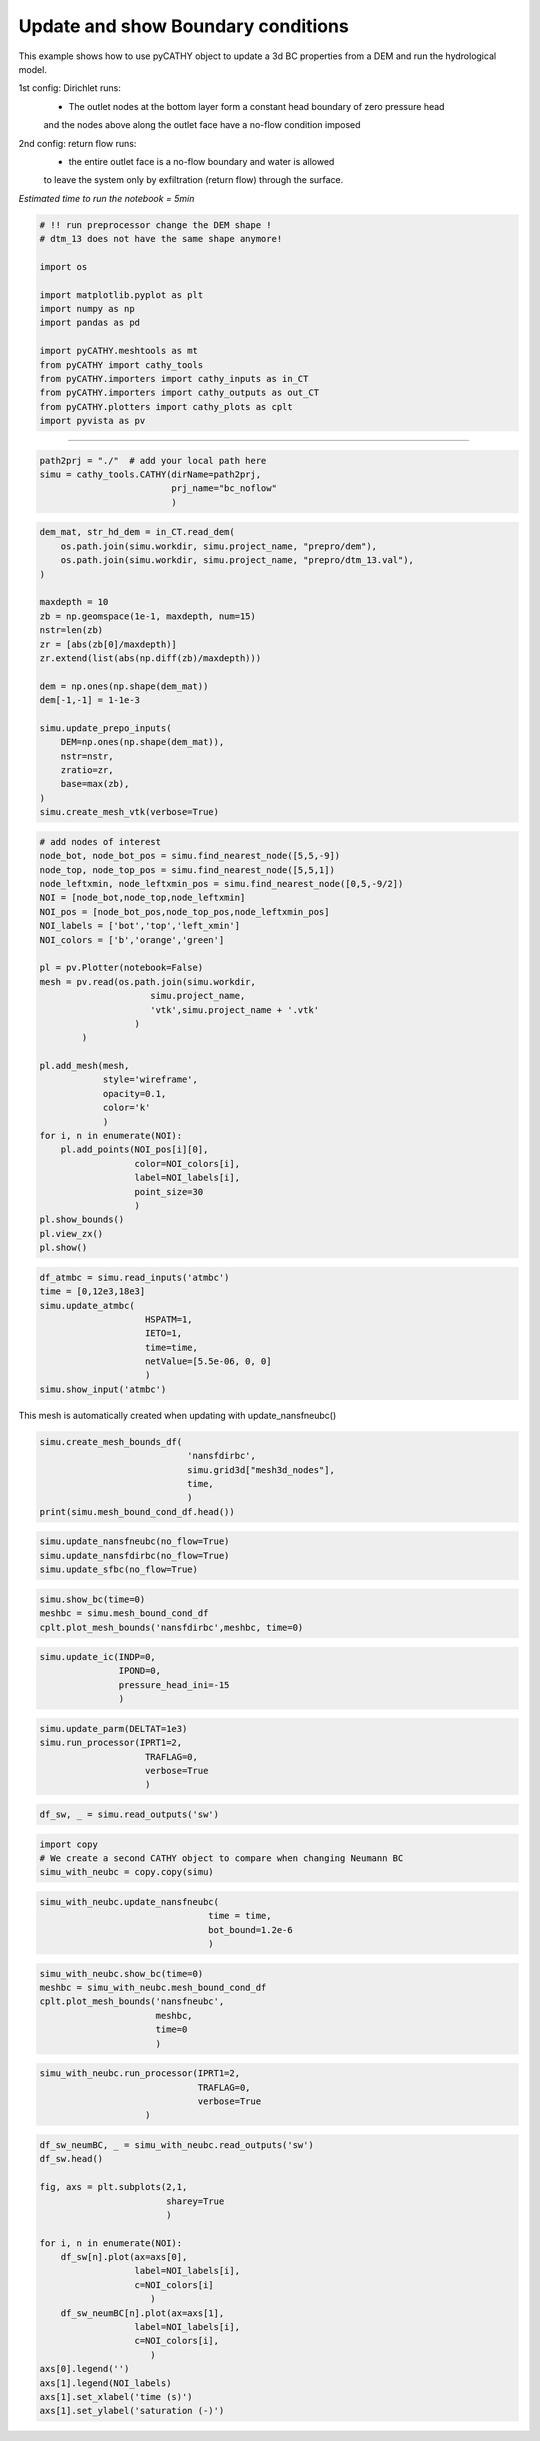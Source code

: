 
.. DO NOT EDIT.
.. THIS FILE WAS AUTOMATICALLY GENERATED BY SPHINX-GALLERY.
.. TO MAKE CHANGES, EDIT THE SOURCE PYTHON FILE:
.. "content/SSHydro/plot_5a_infiltration_withBC.py"
.. LINE NUMBERS ARE GIVEN BELOW.

.. only:: html

    .. note::
        :class: sphx-glr-download-link-note

        :ref:`Go to the end <sphx_glr_download_content_SSHydro_plot_5a_infiltration_withBC.py>`
        to download the full example code.

.. rst-class:: sphx-glr-example-title

.. _sphx_glr_content_SSHydro_plot_5a_infiltration_withBC.py:


Update and show Boundary conditions
===================================

This example shows how to use pyCATHY object to update a 3d BC properties from a DEM and run the hydrological model.

1st config: Dirichlet runs: 
    - The outlet nodes at the bottom layer form a constant head boundary of zero pressure head 
    and the nodes above along the outlet face have a no-flow condition imposed
2nd config: return flow runs:
    - the entire outlet face is a no-flow boundary and water is allowed 
    to leave the system only by exfiltration (return flow) through the surface.



*Estimated time to run the notebook = 5min*

.. GENERATED FROM PYTHON SOURCE LINES 21-39

.. code-block:: Python



    # !! run preprocessor change the DEM shape !
    # dtm_13 does not have the same shape anymore!

    import os

    import matplotlib.pyplot as plt
    import numpy as np
    import pandas as pd

    import pyCATHY.meshtools as mt
    from pyCATHY import cathy_tools
    from pyCATHY.importers import cathy_inputs as in_CT
    from pyCATHY.importers import cathy_outputs as out_CT
    from pyCATHY.plotters import cathy_plots as cplt
    import pyvista as pv








.. GENERATED FROM PYTHON SOURCE LINES 40-41

------------------------

.. GENERATED FROM PYTHON SOURCE LINES 41-45

.. code-block:: Python

    path2prj = "./"  # add your local path here
    simu = cathy_tools.CATHY(dirName=path2prj, 
                             prj_name="bc_noflow"
                             )




.. rst-class:: sphx-glr-script-out

 .. code-block:: none

    🏁 Initiate CATHY object




.. GENERATED FROM PYTHON SOURCE LINES 46-68

.. code-block:: Python

    dem_mat, str_hd_dem = in_CT.read_dem(
        os.path.join(simu.workdir, simu.project_name, "prepro/dem"),
        os.path.join(simu.workdir, simu.project_name, "prepro/dtm_13.val"),
    )

    maxdepth = 10
    zb = np.geomspace(1e-1, maxdepth, num=15)
    nstr=len(zb)
    zr = [abs(zb[0]/maxdepth)]
    zr.extend(list(abs(np.diff(zb)/maxdepth)))

    dem = np.ones(np.shape(dem_mat))
    dem[-1,-1] = 1-1e-3

    simu.update_prepo_inputs(
        DEM=np.ones(np.shape(dem_mat)),
        nstr=nstr,
        zratio=zr,
        base=max(zb),
    )
    simu.create_mesh_vtk(verbose=True)





.. rst-class:: sphx-glr-script-out

 .. code-block:: none

    🔄 Update hap.in file
    🔄 Update dem_parameters file 
    Error: outlet not defined
    🔄 Update dtm_13 file
    🔄 update zone file 
    🔄 Update dem_parameters file 
    🔄 Update parm file 
    🔄 Update dem_parameters file 
    🍳 gfortran compilation
    👟 Run preprocessor

     wbb...

     searching the dtm_13.val input file...
     assigned nodata value =  -9999.0000000000000     

     number of processed cells =         400

     ...wbb completed

     rn...
     csort I...
     ...completed

     depit...
     dem modifications =          396
     dem modifications =          390
     dem modifications =          381
     dem modifications =          373
     dem modifications =          360
     dem modifications =          342
     dem modifications =          325
     dem modifications =          302
     dem modifications =          282
     dem modifications =          255
     dem modifications =          227
     dem modifications =          196
     dem modifications =          169
     dem modifications =          126
     dem modifications =           89
     dem modifications =           36
     dem modifications =            3
     dem modifications =            0
     dem modifications =         4252 (total)
     ...completed

     csort II...
     ...completed

     cca...

     contour curvature threshold value =    9.99999996E+11
     ...completed

     smean...
     mean (min,max) facet slope =  0.000000127 ( 0.000000000, 0.000000130)
     ...completed

     dsf...
     s_max = 0 at i_basin =          40
     s_max = 0 at i_basin =          39
     s_max = 0 at i_basin =          19
     the drainage direction of the outlet cell (           4 ) defined in hap.in is used
     ...completed

     hg...
     ...completed

     saving the data in the basin_b/basin_i files...

     ...rn completed

     mrbb...


     Select the header type:
     0) None
     1) ESRI ascii file
     2) GRASS ascii file
     (Ctrl C to exit)

     -> 
     Select the nodata value:
     (Ctrl C to exit)

     -> 
     Select the pointer system:
     1) HAP system
     2) Arc/Gis system
     (Ctrl C to exit)

     ->  ~~~~~~~~~~~~~~~~~~~~~~~~~~~~~~~~~~~~~~~~~~

     dem file

     min value = 0.000000E+00
     max value = 0.100000E+01
     number of cells =   400
     mean value = 0.997501E+00

     writing the output file...

     ~~~~~~~~~~~~~~~~~~~~~~~~~~~~~~~~~~~~~~~~~~

     lakes_map file

     min value =     0
     max value =     0
     number of cells =   400
     mean value =     0.000000

     writing the output file...

     ~~~~~~~~~~~~~~~~~~~~~~~~~~~~~~~~~~~~~~~~~~

     zone file

     min value =     1
     max value =     1
     number of cells =   400
     mean value =     1.000000

     writing the output file...

     ~~~~~~~~~~~~~~~~~~~~~~~~~~~~~~~~~~~~~~~~~~

     dtm_w_1 file

     min value = 0.000000E+00
     max value = 0.100000E+01
     number of cells =   400
     mean value = 0.952500E+00

     writing the output file...

     ~~~~~~~~~~~~~~~~~~~~~~~~~~~~~~~~~~~~~~~~~~

     dtm_w_2 file

     min value = 0.000000E+00
     max value = 0.100000E+01
     number of cells =   400
     mean value = 0.475000E-01

     writing the output file...

     ~~~~~~~~~~~~~~~~~~~~~~~~~~~~~~~~~~~~~~~~~~

     dtm_p_outflow_1 file

     min value =     0
     max value =     8
     number of cells =   400
     mean value =     3.905000

     writing the output file...

     ~~~~~~~~~~~~~~~~~~~~~~~~~~~~~~~~~~~~~~~~~~

     dtm_p_outflow_2 file

     min value =     0
     max value =     9
     number of cells =   400
     mean value =     2.297500

     writing the output file...

     ~~~~~~~~~~~~~~~~~~~~~~~~~~~~~~~~~~~~~~~~~~

     A_inflow file

     min value = 0.000000000000E+00
     max value = 0.189750000000E+03
     number of cells =   400
     mean value = 0.344374990463E+01

     writing the output file...

     ~~~~~~~~~~~~~~~~~~~~~~~~~~~~~~~~~~~~~~~~~~

     dtm_local_slope_1 file

     min value = 0.000000E+00
     max value = 0.130000E-06
     number of cells =   400
     mean value = 0.122850E-06

     writing the output file...

     ~~~~~~~~~~~~~~~~~~~~~~~~~~~~~~~~~~~~~~~~~~

     dtm_local_slope_2 file

     min value = 0.000000E+00
     max value = 0.919239E-07
     number of cells =   400
     mean value = 0.705516E-07

     writing the output file...

     ~~~~~~~~~~~~~~~~~~~~~~~~~~~~~~~~~~~~~~~~~~

     dtm_epl_1 file

     min value = 0.000000E+00
     max value = 0.500000E+00
     number of cells =   400
     mean value = 0.497500E+00

     writing the output file...

     ~~~~~~~~~~~~~~~~~~~~~~~~~~~~~~~~~~~~~~~~~~

     dtm_epl_2 file

     min value = 0.000000E+00
     max value = 0.707107E+00
     number of cells =   400
     mean value = 0.574524E+00

     writing the output file...

     ~~~~~~~~~~~~~~~~~~~~~~~~~~~~~~~~~~~~~~~~~~

     dtm_kSs1_sf_1 file

     min value = 0.000000E+00
     max value = 0.240040E+02
     number of cells =   400
     mean value = 0.228638E+02

     writing the output file...

     ~~~~~~~~~~~~~~~~~~~~~~~~~~~~~~~~~~~~~~~~~~

     dtm_kSs1_sf_2 file

     min value = 0.000000E+00
     max value = 0.240040E+02
     number of cells =   400
     mean value = 0.114019E+01

     writing the output file...

     ~~~~~~~~~~~~~~~~~~~~~~~~~~~~~~~~~~~~~~~~~~

     dtm_Ws1_sf file

     min value = 0.000000E+00
     max value = 0.100000E+01
     number of cells =   400
     mean value = 0.952500E+00

     writing the output file...

     ~~~~~~~~~~~~~~~~~~~~~~~~~~~~~~~~~~~~~~~~~~

     dtm_Ws1_sf_2 file

     min value = 0.000000E+00
     max value = 0.100000E+01
     number of cells =   400
     mean value = 0.475000E-01

     writing the output file...

     ~~~~~~~~~~~~~~~~~~~~~~~~~~~~~~~~~~~~~~~~~~

     dtm_b1_sf file

     min value = 0.000000E+00
     max value = 0.000000E+00
     number of cells =   400
     mean value = 0.000000E+00

     writing the output file...

     ~~~~~~~~~~~~~~~~~~~~~~~~~~~~~~~~~~~~~~~~~~

     dtm_y1_sf file

     min value = 0.000000E+00
     max value = 0.000000E+00
     number of cells =   400
     mean value = 0.000000E+00

     writing the output file...

     ~~~~~~~~~~~~~~~~~~~~~~~~~~~~~~~~~~~~~~~~~~

     dtm_hcID file

     min value =     0
     max value =     0
     number of cells =   400
     mean value =     0.000000

     writing the output file...

     ~~~~~~~~~~~~~~~~~~~~~~~~~~~~~~~~~~~~~~~~~~

     dtm_q_output file

     min value =     0
     max value =     0
     number of cells =   400
     mean value =     0.000000

     writing the output file...

     ~~~~~~~~~~~~~~~~~~~~~~~~~~~~~~~~~~~~~~~~~~

     dtm_nrc file

     min value = 0.100000E+01
     max value = 0.100000E+01
     number of cells =   400
     mean value = 0.100000E+01

     writing the output file...

     ...mrbb completed

     bb2shp...

     writing file river_net.shp

    Note: The following floating-point exceptions are signalling: IEEE_UNDERFLOW_FLAG IEEE_DENORMAL

    🔄 Update parm file 
    🛠  Recompile src files [3s]
    🍳 gfortran compilation [7s]
    b''
    👟 Run processor
    b'\n\n IPRT1=3: Program terminating after output of X, Y, Z coordinate values\n'




.. GENERATED FROM PYTHON SOURCE LINES 69-103

.. code-block:: Python


    # add nodes of interest
    node_bot, node_bot_pos = simu.find_nearest_node([5,5,-9])
    node_top, node_top_pos = simu.find_nearest_node([5,5,1])
    node_leftxmin, node_leftxmin_pos = simu.find_nearest_node([0,5,-9/2])
    NOI = [node_bot,node_top,node_leftxmin]
    NOI_pos = [node_bot_pos,node_top_pos,node_leftxmin_pos]
    NOI_labels = ['bot','top','left_xmin']
    NOI_colors = ['b','orange','green']

    pl = pv.Plotter(notebook=False)
    mesh = pv.read(os.path.join(simu.workdir,
                         simu.project_name,
                         'vtk',simu.project_name + '.vtk'
                      )
            )

    pl.add_mesh(mesh,
                style='wireframe',
                opacity=0.1,
                color='k'
                )
    for i, n in enumerate(NOI):
        pl.add_points(NOI_pos[i][0],
                      color=NOI_colors[i],
                      label=NOI_labels[i],
                      point_size=30
                      )
    pl.show_bounds()
    pl.view_zx()
    pl.show()







.. image-sg:: /content/SSHydro/images/sphx_glr_plot_5a_infiltration_withBC_001.png
   :alt: plot 5a infiltration withBC
   :srcset: /content/SSHydro/images/sphx_glr_plot_5a_infiltration_withBC_001.png
   :class: sphx-glr-single-img







.. GENERATED FROM PYTHON SOURCE LINES 104-115

.. code-block:: Python


    df_atmbc = simu.read_inputs('atmbc')
    time = [0,12e3,18e3]
    simu.update_atmbc(   
                        HSPATM=1,
                        IETO=1,
                        time=time,
                        netValue=[5.5e-06, 0, 0]
                        )
    simu.show_input('atmbc')




.. image-sg:: /content/SSHydro/images/sphx_glr_plot_5a_infiltration_withBC_002.png
   :alt: atmbc inputs
   :srcset: /content/SSHydro/images/sphx_glr_plot_5a_infiltration_withBC_002.png
   :class: sphx-glr-single-img


.. rst-class:: sphx-glr-script-out

 .. code-block:: none

    🔄 Update atmbc
    🔄 Update parm file 




.. GENERATED FROM PYTHON SOURCE LINES 116-117

This mesh is automatically created when updating with update_nansfneubc() 

.. GENERATED FROM PYTHON SOURCE LINES 117-124

.. code-block:: Python

    simu.create_mesh_bounds_df(
                                'nansfdirbc', 
                                simu.grid3d["mesh3d_nodes"], 
                                time, 
                                )
    print(simu.mesh_bound_cond_df.head())
 




.. rst-class:: sphx-glr-script-out

 .. code-block:: none

       id_node    x     y    z  time  noflow_bound  top_bound  bot_bound  xmin_bound  ymin_bound  xmax_bound  ymax_bound  all_sides
    0        0  0.5  10.0  1.0   0.0           1.0       True      False       False       False       False        True       True
    1        1  1.0  10.0  1.0   0.0           1.0       True      False       False       False       False        True       True
    2        2  1.5  10.0  1.0   0.0           1.0       True      False       False       False       False        True       True
    3        3  2.0  10.0  1.0   0.0           1.0       True      False       False       False       False        True       True
    4        4  2.5  10.0  1.0   0.0           1.0       True      False       False       False       False        True       True




.. GENERATED FROM PYTHON SOURCE LINES 125-129

.. code-block:: Python

    simu.update_nansfneubc(no_flow=True)
    simu.update_nansfdirbc(no_flow=True)
    simu.update_sfbc(no_flow=True)





.. rst-class:: sphx-glr-script-out

 .. code-block:: none

    shortcut set_BC_laterals mesh dataframe
    🔄 Update parm file 
    🔄 Update parm file 




.. GENERATED FROM PYTHON SOURCE LINES 130-134

.. code-block:: Python

    simu.show_bc(time=0)
    meshbc = simu.mesh_bound_cond_df
    cplt.plot_mesh_bounds('nansfdirbc',meshbc, time=0)




.. rst-class:: sphx-glr-horizontal


    *

      .. image-sg:: /content/SSHydro/images/sphx_glr_plot_5a_infiltration_withBC_003.png
         :alt: nansfdirbc Time 0, nansfneubc Time 0, sfbc Time 0
         :srcset: /content/SSHydro/images/sphx_glr_plot_5a_infiltration_withBC_003.png
         :class: sphx-glr-multi-img

    *

      .. image-sg:: /content/SSHydro/images/sphx_glr_plot_5a_infiltration_withBC_004.png
         :alt: nansfdirbc Time 0
         :srcset: /content/SSHydro/images/sphx_glr_plot_5a_infiltration_withBC_004.png
         :class: sphx-glr-multi-img


.. rst-class:: sphx-glr-script-out

 .. code-block:: none


    <mpl_toolkits.mplot3d.art3d.Path3DCollection object at 0x7fa9a9028040>



.. GENERATED FROM PYTHON SOURCE LINES 135-140

.. code-block:: Python

    simu.update_ic(INDP=0,
                   IPOND=0,
                   pressure_head_ini=-15
                   )





.. rst-class:: sphx-glr-script-out

 .. code-block:: none

    🔄 Update ic
    Single value detected for ic ==> assumming it homogeneous




.. GENERATED FROM PYTHON SOURCE LINES 141-147

.. code-block:: Python

    simu.update_parm(DELTAT=1e3)
    simu.run_processor(IPRT1=2, 
                        TRAFLAG=0, 
                        verbose=True
                        )





.. rst-class:: sphx-glr-script-out

 .. code-block:: none

    🔄 Update parm file 
    🔄 Update parm file 
    🛠  Recompile src files [8s]
    🍳 gfortran compilation [12s]
    b''
    👟 Run processor
    b'\n     nsf  (# of seepage faces)               =      0\n\n\n      TIME STEP:        1    DELTAT:   1.0000E+03    TIME:   1.0000E+03\n     
    ******************************************************************\n\n\n                     NONLINEAR CONVERGENCE BEHAVIOR \n iter- convergence error norms  node    PNEW at    POLD at  
    residual error norms\n ation         PL2      PIKMAX IKMAX      IKMAX      IKMAX        FL2       FINF\n     1  5.8310E+02  5.7386E+01    21   5.24E+01  -5.00E+00  2.303E-05  1.183E-06\n
    2  7.9165E+02  6.6774E+01   461   5.18E+01  -1.50E+01  1.717E-01  9.187E-03\n     3  8.2469E+02 -5.1905E+01    21   4.81E-01   5.24E+01  6.408E-01  3.215E-02\n     4  2.5642E+02  
    2.6378E+01    90   2.14E+01  -4.98E+00  6.201E-02  5.824E-03\n     5  3.0478E+02  2.9933E+01   530   2.08E+01  -9.17E+00  5.860E-02  7.209E-03\n     6  3.1263E+02  2.1560E+01  1972   
    6.56E+00  -1.50E+01  2.330E-01  2.767E-02\n     7  3.1056E+02  2.3992E+01   242   1.93E+01  -4.70E+00  1.467E-01  1.359E-02\n     8  3.2861E+02  2.8147E+01   682   1.93E+01  -8.81E+00  
    1.007E-01  8.842E-03\n     9  3.2168E+02 -2.1712E+01   242  -2.42E+00   1.93E+01  1.903E-01  1.952E-02\n    10  2.7278E+02  2.4801E+01    21   2.19E+01  -2.92E+00  5.485E-02  6.633E-03\n
    CONVERGENCE NOT ACHIEVED IN   10 ITERATIONS\n\n\n      TIME STEP:        1    DELTAT:   5.0000E+02    TIME:   5.0000E+02\n     
    ******************************************************************\n\n\n                     NONLINEAR CONVERGENCE BEHAVIOR \n iter- convergence error norms  node    PNEW at    POLD at  
    residual error norms\n ation         PL2      PIKMAX IKMAX      IKMAX      IKMAX        FL2       FINF\n     1  2.4727E+02  2.6536E+01    21   2.15E+01  -5.00E+00  1.929E-05  9.901E-07\n
    2  4.5597E+02  3.6283E+01   461   2.13E+01  -1.50E+01  9.908E-02  5.160E-03\n     3  5.7344E+02 -3.0891E+01   242  -2.48E+01   6.11E+00  3.647E-01  1.569E-02\n     4  2.0988E+02  
    1.4637E+01  1655  -3.63E-01  -1.50E+01  4.474E-02  5.501E-03\n     5  2.5561E+02  1.5105E+01    16   1.07E+01  -4.40E+00  5.135E-02  3.549E-03\n     6  4.4788E+02 -2.6395E+01   242  
    -2.64E+01   1.98E-03  2.046E-01  1.094E-02\n     7  2.5259E+02  1.6966E+01  1364   1.97E+00  -1.50E+01  1.054E-01  1.126E-02\n     8  2.7321E+02  1.5149E+01  1783   1.49E-01  -1.50E+01  
    6.077E-02  4.988E-03\n     9  5.7233E+02 -3.2185E+01   198  -3.22E+01   1.98E-03  1.949E-01  9.712E-03\n    10  3.5133E+02  2.9043E+01   638  -3.04E+00  -3.21E+01  3.299E-02  8.949E-03\n
    CONVERGENCE NOT ACHIEVED IN   10 ITERATIONS\n\n\n      TIME STEP:        1    DELTAT:   2.5000E+02    TIME:   2.5000E+02\n     
    ******************************************************************\n\n\n                     NONLINEAR CONVERGENCE BEHAVIOR \n iter- convergence error norms  node    PNEW at    POLD at  
    residual error norms\n ation         PL2      PIKMAX IKMAX      IKMAX      IKMAX        FL2       FINF\n     1  8.0201E+01  1.1109E+01    21   6.11E+00  -5.00E+00  1.184E-05  6.052E-07\n
    2  1.1184E+02  2.1115E+01   441   6.12E+00  -1.50E+01  8.485E-03  1.661E-03\n     3  1.4290E+02  1.6215E+01   735   1.25E+00  -1.50E+01  3.967E-02  4.624E-03\n     4  1.5855E+02  
    1.5645E+01   778   6.54E-01  -1.50E+01  8.797E-02  9.969E-03\n     5  1.3339E+02  1.5233E+01   507   2.39E-01  -1.50E+01  5.974E-02  9.480E-03\n     6  1.2197E+02  1.4769E+01   968  
    -2.31E-01  -1.50E+01  5.350E-02  9.284E-03\n     7  8.4059E+01  6.3122E+00  1408  -8.69E+00  -1.50E+01  9.956E-05  8.716E-05\n     8  1.2384E+02  1.2025E+01   483  -3.55E-01  -1.24E+01  
    1.706E-02  2.502E-03\n     9  1.3405E+02  1.2353E+01   902  -2.33E+00  -1.47E+01  8.385E-02  8.518E-03\n    10  6.7318E+01 -4.5178E+00   487  -1.10E+01  -6.46E+00  1.631E-05  1.926E-06\n
    CONVERGENCE NOT ACHIEVED IN   10 ITERATIONS\n\n\n      TIME STEP:        1    DELTAT:   1.2500E+02    TIME:   1.2500E+02\n     
    ******************************************************************\n\n\n                     NONLINEAR CONVERGENCE BEHAVIOR \n iter- convergence error norms  node    PNEW at    POLD at  
    residual error norms\n ation         PL2      PIKMAX IKMAX      IKMAX      IKMAX        FL2       FINF\n     1  1.6083E+01  3.3953E+00    21  -1.60E+00  -5.00E+00  3.925E-06  3.389E-07\n
    2  1.8617E+00 -7.7551E-01    21  -2.38E+00  -1.60E+00  4.520E-07  2.412E-07\n     3  1.2559E+01 -1.7474E+00   440  -6.75E+00  -5.00E+00  3.771E-06  3.389E-07\n     4  5.6711E-02 
    -4.0097E-02    21  -2.77E+00  -2.73E+00  8.147E-09  5.761E-09\n     5  1.2549E+01 -1.7474E+00   440  -6.75E+00  -5.00E+00  3.770E-06  3.389E-07\n     6  3.1083E-04  3.2557E-05   880  
    -1.50E+01  -1.50E+01  2.542E-11  1.343E-12\n CONVERGENCE ACHIEVED IN    6 ITERATIONS\n\n\n      TIME STEP:        2    DELTAT:   1.2500E+02    TIME:   2.5000E+02\n     
    ******************************************************************\n\n\n                     NONLINEAR CONVERGENCE BEHAVIOR \n iter- convergence error norms  node    PNEW at    POLD at  
    residual error norms\n ation         PL2      PIKMAX IKMAX      IKMAX      IKMAX        FL2       FINF\n     1  7.9302E+01  4.0800E+00    22  -1.86E-01  -4.27E+00  2.678E-05  1.375E-06\n
    2  9.4844E+01  1.5572E+01   461   5.74E-01  -1.50E+01  7.163E-03  1.189E-03\n     3  1.5149E+02 -1.6660E+01   461  -1.61E+01   5.74E-01  2.821E-02  3.152E-03\n     4  1.9789E+01 
    -3.8614E+00   481  -1.35E+01  -9.64E+00  3.524E-06  5.440E-07\n     5  1.3141E+02  1.5094E+01   797   9.52E-02  -1.50E+01  1.996E-02  2.368E-03\n     6  4.2463E+02 -3.6235E+01   461  
    -3.61E+01   9.56E-02  7.543E-02  6.200E-03\n     7  3.3122E+02  3.8883E+01   461   2.74E+00  -3.61E+01  7.652E-06  9.958E-07\n     8  1.1403E+02  1.5115E+01   924   1.15E-01  -1.50E+01  
    1.835E-02  3.264E-03\n     9  7.3833E+02 -5.2213E+01   456  -5.21E+01   8.34E-02  8.312E-02  1.077E-02\n    10  9.3496E+02  8.6327E+01   456   3.42E+01  -5.21E+01  2.147E-05  4.786E-06\n
    CONVERGENCE NOT ACHIEVED IN   10 ITERATIONS\n\n\n      TIME STEP:        2    DELTAT:   6.2500E+01    TIME:   1.8750E+02\n     
    ******************************************************************\n\n\n                     NONLINEAR CONVERGENCE BEHAVIOR \n iter- convergence error norms  node    PNEW at    POLD at  
    residual error norms\n ation         PL2      PIKMAX IKMAX      IKMAX      IKMAX        FL2       FINF\n     1  3.9651E+01  2.0400E+00    22  -2.23E+00  -4.27E+00  2.678E-05  1.375E-06\n
    2  8.1350E+00 -4.6211E-01    22  -2.69E+00  -2.23E+00  1.126E-05  5.711E-07\n     3  9.4748E-01 -1.1303E-01    21  -1.64E+00  -1.52E+00  1.007E-06  7.574E-08\n     4  1.9050E-02 
    -6.2775E-03    21  -1.64E+00  -1.64E+00  1.422E-08  3.791E-09\n     5  5.2819E-05 -3.1146E-05   461  -1.50E+01  -1.50E+01  1.347E-11  7.968E-12\n CONVERGENCE ACHIEVED IN    5 
    ITERATIONS\n\n\n      TIME STEP:        3    DELTAT:   6.2500E+01    TIME:   2.5000E+02\n     ******************************************************************\n\n\n                    
    NONLINEAR CONVERGENCE BEHAVIOR \n iter- convergence error norms  node    PNEW at    POLD at  residual error norms\n ation         PL2      PIKMAX IKMAX      IKMAX      IKMAX        FL2  
    FINF\n     1  2.3510E+01  1.1492E+00   418  -2.36E+00  -3.51E+00  2.678E-05  1.375E-06\n     2  4.3398E+00 -2.2405E-01    22  -1.91E+00  -1.68E+00  8.863E-06  4.522E-07\n     3  
    3.2125E-01 -2.6363E-02    21  -1.08E+00  -1.05E+00  5.570E-07  3.396E-08\n     4  2.6488E-03 -8.6996E-04   461  -1.50E+01  -1.50E+01  2.895E-09  4.667E-10\n     5  2.0808E-05 -1.2553E-05
    461  -1.50E+01  -1.50E+01  2.538E-12  1.024E-12\n CONVERGENCE ACHIEVED IN    5 ITERATIONS\n\n\n      TIME STEP:        4    DELTAT:   6.2500E+01    TIME:   3.1250E+02\n     
    ******************************************************************\n\n\n                     NONLINEAR CONVERGENCE BEHAVIOR \n iter- convergence error norms  node    PNEW at    POLD at  
    residual error norms\n ation         PL2      PIKMAX IKMAX      IKMAX      IKMAX        FL2       FINF\n     1  1.5067E+01  7.3632E-01   418  -1.85E+00  -2.58E+00  2.677E-05  1.375E-06\n
    2  2.5135E+00 -1.2306E-01    44  -1.97E+00  -1.85E+00  7.322E-06  3.745E-07\n     3  1.3473E-01 -1.6023E-02   461  -1.49E+01  -1.49E+01  3.408E-07  1.902E-08\n     4  2.2115E-03 
    -1.0917E-03   461  -1.49E+01  -1.49E+01  7.488E-10  8.951E-11\n     5  5.5170E-06 -1.7213E-06   461  -1.49E+01  -1.49E+01  8.870E-13  1.411E-13\n CONVERGENCE ACHIEVED IN    5 
    ITERATIONS\n\n\n      TIME STEP:        5    DELTAT:   6.2500E+01    TIME:   3.7500E+02\n     ******************************************************************\n\n\n                    
    NONLINEAR CONVERGENCE BEHAVIOR \n iter- convergence error norms  node    PNEW at    POLD at  residual error norms\n ation         PL2      PIKMAX IKMAX      IKMAX      IKMAX        FL2  
    FINF\n     1  1.0222E+01  4.9860E-01   439  -1.91E+00  -2.41E+00  2.677E-05  1.375E-06\n     2  1.5637E+00  8.3535E-02   441  -1.48E+01  -1.49E+01  6.245E-06  3.198E-07\n     3  
    8.5169E-02 -2.7754E-02   441  -1.49E+01  -1.48E+01  2.220E-07  1.151E-08\n     4  2.6240E-03 -1.2329E-03   461  -1.49E+01  -1.49E+01  3.477E-10  1.024E-10\n     5  1.5621E-05  1.0985E-05
    461  -1.49E+01  -1.49E+01  1.856E-12  9.222E-13\n CONVERGENCE ACHIEVED IN    5 ITERATIONS\n\n\n      TIME STEP:        6    DELTAT:   6.2500E+01    TIME:   4.3750E+02\n     
    ******************************************************************\n\n\n                     NONLINEAR CONVERGENCE BEHAVIOR \n iter- convergence error norms  node    PNEW at    POLD at  
    residual error norms\n ation         PL2      PIKMAX IKMAX      IKMAX      IKMAX        FL2       FINF\n     1  7.2466E+00  3.7642E-01   440  -1.78E+00  -2.15E+00  2.675E-05  1.374E-06\n
    2  1.0772E+00  1.5520E-01   461  -1.46E+01  -1.48E+01  5.453E-06  2.794E-07\n     3  1.0401E-01 -4.5656E-02   461  -1.47E+01  -1.46E+01  1.504E-07  7.769E-09\n     4  2.6903E-03 
    -1.0027E-03   441  -1.47E+01  -1.47E+01  4.033E-10  8.559E-11\n     5  3.1977E-05  2.1296E-05   441  -1.47E+01  -1.47E+01  4.053E-12  1.826E-12\n CONVERGENCE ACHIEVED IN    5 
    ITERATIONS\n\n\n      TIME STEP:        7    DELTAT:   6.2500E+01    TIME:   5.0000E+02\n     ******************************************************************\n\n\n                    
    NONLINEAR CONVERGENCE BEHAVIOR \n iter- convergence error norms  node    PNEW at    POLD at  residual error norms\n ation         PL2      PIKMAX IKMAX      IKMAX      IKMAX        FL2  
    FINF\n     1  5.3381E+00  2.9463E-01   440  -1.52E+00  -1.82E+00  2.672E-05  1.373E-06\n     2  9.4151E-01  2.5618E-01   441  -1.42E+01  -1.45E+01  4.851E-06  2.485E-07\n     3  
    1.5504E-01 -7.0323E-02   441  -1.43E+01  -1.42E+01  1.043E-07  6.361E-09\n     4  2.3072E-03 -3.4524E-04   818  -1.48E+01  -1.48E+01  4.323E-10  4.085E-11\n     5  3.0736E-05 -1.5440E-05
    441  -1.43E+01  -1.43E+01  4.587E-12  1.388E-12\n CONVERGENCE ACHIEVED IN    5 ITERATIONS\n\n\n      TIME STEP:        8    DELTAT:   6.2500E+01    TIME:   5.6250E+02\n     
    ******************************************************************\n\n\n                     NONLINEAR CONVERGENCE BEHAVIOR \n iter- convergence error norms  node    PNEW at    POLD at  
    residual error norms\n ation         PL2      PIKMAX IKMAX      IKMAX      IKMAX        FL2       FINF\n     1  4.1319E+00  3.6730E-01   441  -1.39E+01  -1.43E+01  2.667E-05  1.371E-06\n
    2  1.1158E+00  3.6688E-01   461  -1.35E+01  -1.39E+01  4.385E-06  2.245E-07\n     3  2.2431E-01 -9.9000E-02   441  -1.36E+01  -1.35E+01  7.499E-08  9.778E-09\n     4  4.3090E-03  
    2.8122E-03   441  -1.36E+01  -1.36E+01  7.193E-10  3.323E-10\n     5  3.2120E-04 -2.2674E-04   441  -1.36E+01  -1.36E+01  4.444E-11  2.219E-11\n     6  2.1247E-05  1.5021E-05   461  
    -1.36E+01  -1.36E+01  2.942E-12  1.471E-12\n CONVERGENCE ACHIEVED IN    6 ITERATIONS\n\n\n      TIME STEP:        9    DELTAT:   6.2500E+01    TIME:   6.2500E+02\n     
    ******************************************************************\n\n\n                     NONLINEAR CONVERGENCE BEHAVIOR \n iter- convergence error norms  node    PNEW at    POLD at  
    residual error norms\n ation         PL2      PIKMAX IKMAX      IKMAX      IKMAX        FL2       FINF\n     1  3.5528E+00  5.9206E-01   441  -1.30E+01  -1.36E+01  2.658E-05  1.369E-06\n
    2  1.4776E+00  4.4696E-01   441  -1.26E+01  -1.30E+01  4.024E-06  2.057E-07\n     3  3.0340E-01 -1.2359E-01   461  -1.27E+01  -1.26E+01  6.224E-08  1.386E-08\n     4  1.0022E-02  
    6.9538E-03   441  -1.27E+01  -1.27E+01  1.722E-09  8.844E-10\n     5  1.0867E-03 -7.6730E-04   441  -1.27E+01  -1.27E+01  1.700E-10  8.506E-11\n     6  1.0232E-04  7.2336E-05   441  
    -1.27E+01  -1.27E+01  1.605E-11  8.029E-12\n CONVERGENCE ACHIEVED IN    6 ITERATIONS\n\n\n      TIME STEP:       10    DELTAT:   6.2500E+01    TIME:   6.8750E+02\n     
    ******************************************************************\n\n\n                     NONLINEAR CONVERGENCE BEHAVIOR \n iter- convergence error norms  node    PNEW at    POLD at  
    residual error norms\n ation         PL2      PIKMAX IKMAX      IKMAX      IKMAX        FL2       FINF\n     1  3.6864E+00  8.2106E-01   441  -1.19E+01  -1.27E+01  2.645E-05  1.365E-06\n
    2  1.9144E+00  4.6219E-01   461  -1.14E+01  -1.19E+01  3.747E-06  1.910E-07\n     3  3.8294E-01 -1.3465E-01   441  -1.16E+01  -1.14E+01  6.815E-08  1.779E-08\n     4  1.7255E-02  
    1.1344E-02   441  -1.16E+01  -1.16E+01  3.407E-09  1.656E-09\n     5  2.2732E-03 -1.5914E-03   441  -1.16E+01  -1.16E+01  4.181E-10  2.075E-10\n     6  2.7452E-04  1.9384E-04   441  
    -1.16E+01  -1.16E+01  5.066E-11  2.532E-11\n     7  3.3687E-05 -2.3815E-05   441  -1.16E+01  -1.16E+01  6.213E-12  3.106E-12\n CONVERGENCE ACHIEVED IN    7 ITERATIONS\n\n\n      TIME 
    STEP:       11    DELTAT:   3.1250E+01    TIME:   7.1875E+02\n     ******************************************************************\n\n\n                     NONLINEAR CONVERGENCE 
    BEHAVIOR \n iter- convergence error norms  node    PNEW at    POLD at  residual error norms\n ation         PL2      PIKMAX IKMAX      IKMAX      IKMAX        FL2       FINF\n     1  
    2.2757E+00  5.1640E-01   441  -1.10E+01  -1.16E+01  2.626E-05  1.358E-06\n     2  5.1940E-01  1.0058E-01   461  -1.09E+01  -1.10E+01  1.638E-06  8.328E-08\n     3  4.7325E-02 -1.5496E-02
    461  -1.10E+01  -1.09E+01  1.789E-08  4.208E-09\n     4  1.6291E-03  1.0018E-03   461  -1.10E+01  -1.10E+01  6.357E-10  2.776E-10\n     5  1.0724E-04 -7.4191E-05   441  -1.10E+01  
    -1.10E+01  4.115E-11  2.012E-11\n CONVERGENCE ACHIEVED IN    5 ITERATIONS\n\n\n      TIME STEP:       12    DELTAT:   3.1250E+01    TIME:   7.5000E+02\n     
    ******************************************************************\n\n\n                     NONLINEAR CONVERGENCE BEHAVIOR \n iter- convergence error norms  node    PNEW at    POLD at  
    residual error norms\n ation         PL2      PIKMAX IKMAX      IKMAX      IKMAX        FL2       FINF\n     1  2.5966E+00  5.5047E-01   441  -1.04E+01  -1.10E+01  2.613E-05  1.354E-06\n
    2  5.7451E-01  9.3385E-02   461  -1.03E+01  -1.04E+01  1.603E-06  8.128E-08\n     3  5.1980E-02 -1.5320E-02   441  -1.03E+01  -1.03E+01  2.104E-08  4.559E-09\n     4  1.9016E-03  
    1.1057E-03   441  -1.03E+01  -1.03E+01  8.025E-10  3.354E-10\n     5  1.3156E-04 -8.9715E-05   441  -1.03E+01  -1.03E+01  5.518E-11  2.666E-11\n CONVERGENCE ACHIEVED IN    5 
    ITERATIONS\n\n\n      TIME STEP:       13    DELTAT:   3.1250E+01    TIME:   7.8125E+02\n     ******************************************************************\n\n\n                    
    NONLINEAR CONVERGENCE BEHAVIOR \n iter- convergence error norms  node    PNEW at    POLD at  residual error norms\n ation         PL2      PIKMAX IKMAX      IKMAX      IKMAX        FL2  
    FINF\n     1  2.9653E+00  5.6983E-01   441  -9.75E+00  -1.03E+01  2.598E-05  1.349E-06\n     2  6.2687E-01  8.4205E-02   461  -9.67E+00  -9.75E+00  1.574E-06  7.957E-08\n     3  
    5.6269E-02 -1.4733E-02   441  -9.68E+00  -9.67E+00  2.440E-08  4.835E-09\n     4  2.1562E-03  1.1657E-03   441  -9.68E+00  -9.68E+00  9.836E-10  3.895E-10\n     5  1.5292E-04 -1.0189E-04
    461  -9.68E+00  -9.68E+00  7.034E-11  3.338E-11\n     6  1.2326E-05  8.6159E-06   441  -9.68E+00  -9.68E+00  5.705E-12  2.825E-12\n CONVERGENCE ACHIEVED IN    6 ITERATIONS\n\n\n      
    TIME STEP:       14    DELTAT:   3.1250E+01    TIME:   8.1250E+02\n     ******************************************************************\n\n\n                     NONLINEAR CONVERGENCE
    BEHAVIOR \n iter- convergence error norms  node    PNEW at    POLD at  residual error norms\n ation         PL2      PIKMAX IKMAX      IKMAX      IKMAX        FL2       FINF\n     1  
    3.3684E+00  5.7494E-01   441  -9.11E+00  -9.68E+00  2.581E-05  1.343E-06\n     2  6.7581E-01  7.6616E-02   458  -1.21E+01  -1.22E+01  1.551E-06  7.814E-08\n     3  6.0083E-02 -1.3846E-02
    461  -9.05E+00  -9.03E+00  2.792E-08  5.035E-09\n     4  2.3910E-03  1.1821E-03   461  -9.05E+00  -9.05E+00  1.177E-09  4.373E-10\n     5  1.7068E-04 -1.0973E-04   461  -9.05E+00  
    -9.05E+00  8.610E-11  3.984E-11\n     6  1.4229E-05  9.8486E-06   441  -9.05E+00  -9.05E+00  7.279E-12  3.579E-12\n CONVERGENCE ACHIEVED IN    6 ITERATIONS\n\n\n      TIME STEP:       15
    DELTAT:   3.1250E+01    TIME:   8.4375E+02\n     ******************************************************************\n\n\n                     NONLINEAR CONVERGENCE BEHAVIOR \n iter- 
    convergence error norms  node    PNEW at    POLD at  residual error norms\n ation         PL2      PIKMAX IKMAX      IKMAX      IKMAX        FL2       FINF\n     1  3.7953E+00  
    5.6759E-01   441  -8.48E+00  -9.05E+00  2.561E-05  1.336E-06\n     2  7.2126E-01  7.6148E-02   458  -1.16E+01  -1.16E+01  1.534E-06  7.697E-08\n     3  6.3345E-02 -1.2774E-02   441  
    -8.43E+00  -8.42E+00  3.156E-08  5.165E-09\n     4  2.6025E-03  1.1612E-03   461  -8.43E+00  -8.43E+00  1.380E-09  4.773E-10\n     5  1.8515E-04 -1.1311E-04   461  -8.43E+00  -8.43E+00  
    1.022E-10  4.567E-11\n     6  1.5644E-05  1.0645E-05   461  -8.43E+00  -8.43E+00  8.851E-12  4.302E-12\n CONVERGENCE ACHIEVED IN    6 ITERATIONS\n\n\n      TIME STEP:       16    DELTAT:
    3.1250E+01    TIME:   8.7500E+02\n     ******************************************************************\n\n\n                     NONLINEAR CONVERGENCE BEHAVIOR \n iter- convergence 
    error norms  node    PNEW at    POLD at  residual error norms\n ation         PL2      PIKMAX IKMAX      IKMAX      IKMAX        FL2       FINF\n     1  4.2380E+00  5.5030E-01   441  
    -7.88E+00  -8.43E+00  2.539E-05  1.328E-06\n     2  7.6351E-01  7.3723E-02   458  -1.10E+01  -1.11E+01  1.522E-06  7.602E-08\n     3  6.6039E-02 -1.1616E-02   441  -7.83E+00  -7.82E+00  
    3.529E-08  5.235E-09\n     4  2.7837E-03  1.1117E-03   461  -7.83E+00  -7.83E+00  1.591E-09  5.090E-10\n     5  1.9698E-04 -1.1252E-04   461  -7.83E+00  -7.83E+00  1.184E-10  5.065E-11\n
    6  1.6601E-05  1.0994E-05   441  -7.83E+00  -7.83E+00  1.037E-11  4.953E-12\n CONVERGENCE ACHIEVED IN    6 ITERATIONS\n\n\n      TIME STEP:       17    DELTAT:   3.1250E+01    TIME:   
    9.0625E+02\n     ******************************************************************\n\n\n                     NONLINEAR CONVERGENCE BEHAVIOR \n iter- convergence error norms  node    
    PNEW at    POLD at  residual error norms\n ation         PL2      PIKMAX IKMAX      IKMAX      IKMAX        FL2       FINF\n     1  4.6909E+00  5.2577E-01   441  -7.31E+00  -7.83E+00  
    2.515E-05  1.319E-06\n     2  8.0269E-01  6.9692E-02   458  -1.05E+01  -1.05E+01  1.513E-06  7.529E-08\n     3  6.8212E-02 -1.0449E-02   461  -7.27E+00  -7.26E+00  3.907E-08  5.256E-09\n
    4  2.9266E-03  1.0430E-03   441  -7.27E+00  -7.27E+00  1.804E-09  5.326E-10\n     5  2.0658E-04 -1.0881E-04   441  -7.27E+00  -7.27E+00  1.348E-10  5.467E-11\n     6  1.7198E-05  
    1.0949E-05   461  -7.27E+00  -7.27E+00  1.181E-11  5.507E-12\n CONVERGENCE ACHIEVED IN    6 ITERATIONS\n\n\n      TIME STEP:       18    DELTAT:   3.1250E+01    TIME:   9.3750E+02\n     
    ******************************************************************\n\n\n                     NONLINEAR CONVERGENCE BEHAVIOR \n iter- convergence error norms  node    PNEW at    POLD at  
    residual error norms\n ation         PL2      PIKMAX IKMAX      IKMAX      IKMAX        FL2       FINF\n     1  5.1496E+00  5.1021E-01   458  -9.97E+00  -1.05E+01  2.488E-05  1.309E-06\n
    2  8.3839E-01  6.5948E-02   839  -1.06E+01  -1.06E+01  1.509E-06  7.473E-08\n     3  6.9952E-02 -9.3249E-03   461  -6.74E+00  -6.73E+00  4.289E-08  5.238E-09\n     4  3.0254E-03  
    9.6331E-04   461  -6.74E+00  -6.74E+00  2.017E-09  5.491E-10\n     5  2.1387E-04 -1.0292E-04   461  -6.74E+00  -6.74E+00  1.511E-10  5.775E-11\n     6  1.7538E-05  1.0595E-05   461  
    -6.74E+00  -6.74E+00  1.318E-11  5.952E-12\n CONVERGENCE ACHIEVED IN    6 ITERATIONS\n\n\n      TIME STEP:       19    DELTAT:   3.1250E+01    TIME:   9.6875E+02\n     
    ******************************************************************\n\n\n                     NONLINEAR CONVERGENCE BEHAVIOR \n iter- convergence error norms  node    PNEW at    POLD at  
    residual error norms\n ation         PL2      PIKMAX IKMAX      IKMAX      IKMAX        FL2       FINF\n     1  5.6096E+00  5.1612E-01   458  -9.40E+00  -9.92E+00  2.459E-05  1.297E-06\n
    2  8.6944E-01  6.2390E-02   462  -1.12E+01  -1.12E+01  1.508E-06  7.432E-08\n     3  7.1350E-02 -8.2758E-03   461  -6.25E+00  -6.24E+00  4.673E-08  5.190E-09\n     4  3.0796E-03  
    8.7912E-04   461  -6.25E+00  -6.25E+00  2.223E-09  5.592E-10\n     5  2.1851E-04 -9.5686E-05   441  -6.25E+00  -6.25E+00  1.671E-10  5.996E-11\n CONVERGENCE ACHIEVED IN    5 
    ITERATIONS\n\n\n      TIME STEP:       20    DELTAT:   3.1250E+01    TIME:   1.0000E+03\n     ******************************************************************\n\n\n                    
    NONLINEAR CONVERGENCE BEHAVIOR \n iter- convergence error norms  node    PNEW at    POLD at  residual error norms\n ation         PL2      PIKMAX IKMAX      IKMAX      IKMAX        FL2  
    FINF\n     1  6.0651E+00  5.1362E-01   458  -8.84E+00  -9.35E+00  2.427E-05  1.284E-06\n     2  8.9413E-01  5.9865E-02   462  -1.07E+01  -1.07E+01  1.509E-06  7.403E-08\n     3  
    7.2469E-02 -7.4833E-03   458  -8.79E+00  -8.78E+00  5.059E-08  5.120E-09\n     4  3.0939E-03  7.9520E-04   461  -5.80E+00  -5.80E+00  2.423E-09  5.641E-10\n     5  2.2016E-04 -8.7806E-05
    441  -5.80E+00  -5.80E+00  1.825E-10  6.140E-11\n CONVERGENCE ACHIEVED IN    5 ITERATIONS\n\n\n      TIME STEP:       21    DELTAT:   3.1250E+01    TIME:   1.0312E+03\n     
    ******************************************************************\n\n\n                     NONLINEAR CONVERGENCE BEHAVIOR \n iter- convergence error norms  node    PNEW at    POLD at  
    residual error norms\n ation         PL2      PIKMAX IKMAX      IKMAX      IKMAX        FL2       FINF\n     1  6.5078E+00  5.0391E-01   818  -8.29E+00  -8.79E+00  2.395E-05  1.269E-06\n
    2  9.1059E-01  5.6417E-02   462  -1.01E+01  -1.02E+01  1.511E-06  7.382E-08\n     3  7.3321E-02 -6.9895E-03   458  -8.25E+00  -8.24E+00  5.444E-08  5.034E-09\n     4  3.0774E-03  
    7.1467E-04   461  -5.38E+00  -5.38E+00  2.614E-09  5.648E-10\n     5  2.1878E-04 -7.9790E-05   461  -5.38E+00  -5.38E+00  1.970E-10  6.220E-11\n CONVERGENCE ACHIEVED IN    5 
    ITERATIONS\n\n\n      TIME STEP:       22    DELTAT:   3.1250E+01    TIME:   1.0625E+03\n     ******************************************************************\n\n\n                    
    NONLINEAR CONVERGENCE BEHAVIOR \n iter- convergence error norms  node    PNEW at    POLD at  residual error norms\n ation         PL2      PIKMAX IKMAX      IKMAX      IKMAX        FL2  
    FINF\n     1  6.9269E+00  4.9400E-01   459  -8.44E+00  -8.93E+00  2.361E-05  1.253E-06\n     2  9.1726E-01  5.2329E-02   462  -9.60E+00  -9.66E+00  1.514E-06  7.365E-08\n     3  
    7.3869E-02 -6.4621E-03   818  -7.72E+00  -7.72E+00  5.826E-08  4.938E-09\n     4  3.0408E-03  6.3942E-04   441  -5.00E+00  -5.00E+00  2.796E-09  5.622E-10\n     5  2.1466E-04 -7.1987E-05
    441  -5.00E+00  -5.00E+00  2.103E-10  6.247E-11\n CONVERGENCE ACHIEVED IN    5 ITERATIONS\n\n\n      TIME STEP:       23    DELTAT:   3.1250E+01    TIME:   1.0938E+03\n     
    ******************************************************************\n\n\n                     NONLINEAR CONVERGENCE BEHAVIOR \n iter- convergence error norms  node    PNEW at    POLD at  
    residual error norms\n ation         PL2      PIKMAX IKMAX      IKMAX      IKMAX        FL2       FINF\n     1  7.3105E+00  4.8183E-01   462  -9.13E+00  -9.61E+00  2.326E-05  1.236E-06\n
    2  9.1321E-01  4.7878E-02   462  -9.08E+00  -9.13E+00  1.516E-06  7.349E-08\n     3  7.4047E-02 -5.9661E-03   839  -7.89E+00  -7.88E+00  6.202E-08  4.836E-09\n     4  2.9937E-03  
    5.7041E-04   461  -4.65E+00  -4.65E+00  2.972E-09  5.570E-10\n     5  2.0833E-04 -6.4615E-05   441  -4.65E+00  -4.65E+00  2.223E-10  6.231E-11\n CONVERGENCE ACHIEVED IN    5 
    ITERATIONS\n\n\n      TIME STEP:       24    DELTAT:   3.1250E+01    TIME:   1.1250E+03\n     ******************************************************************\n\n\n                    
    NONLINEAR CONVERGENCE BEHAVIOR \n iter- convergence error norms  node    PNEW at    POLD at  residual error norms\n ation         PL2      PIKMAX IKMAX      IKMAX      IKMAX        FL2  
    FINF\n     1  7.6463E+00  4.7703E-01   462  -8.61E+00  -9.08E+00  2.291E-05  1.217E-06\n     2  8.9834E-01  4.7075E-02   836  -1.13E+01  -1.13E+01  1.517E-06  7.331E-08\n     3  
    7.3785E-02 -5.5034E-03   839  -7.39E+00  -7.39E+00  6.567E-08  4.729E-09\n     4  2.9432E-03  5.0795E-04   461  -4.33E+00  -4.33E+00  3.144E-09  5.500E-10\n     5  2.0047E-04 -5.7795E-05
    441  -4.33E+00  -4.33E+00  2.330E-10  6.182E-11\n CONVERGENCE ACHIEVED IN    5 ITERATIONS\n\n\n      TIME STEP:       25    DELTAT:   3.1250E+01    TIME:   1.1562E+03\n     
    ******************************************************************\n\n\n                     NONLINEAR CONVERGENCE BEHAVIOR \n iter- convergence error norms  node    PNEW at    POLD at  
    residual error norms\n ation         PL2      PIKMAX IKMAX      IKMAX      IKMAX        FL2       FINF\n     1  7.9236E+00  4.6697E-01   462  -8.10E+00  -8.57E+00  2.257E-05  1.197E-06\n
    2  8.7335E-01  4.5802E-02   836  -1.08E+01  -1.09E+01  1.516E-06  7.310E-08\n     3  7.3030E-02 -5.0436E-03   839  -6.92E+00  -6.92E+00  6.917E-08  4.622E-09\n     4  2.8926E-03  
    4.5196E-04   441  -4.03E+00  -4.03E+00  3.312E-09  5.415E-10\n     5  1.9176E-04 -5.1580E-05   441  -4.03E+00  -4.03E+00  2.425E-10  6.108E-11\n CONVERGENCE ACHIEVED IN    5 
    ITERATIONS\n\n\n      TIME STEP:       26    DELTAT:   3.1250E+01    TIME:   1.1875E+03\n     ******************************************************************\n\n\n                    
    NONLINEAR CONVERGENCE BEHAVIOR \n iter- convergence error norms  node    PNEW at    POLD at  residual error norms\n ation         PL2      PIKMAX IKMAX      IKMAX      IKMAX        FL2  
    FINF\n     1  8.1344E+00  4.5266E-01   462  -7.62E+00  -8.07E+00  2.223E-05  1.177E-06\n     2  8.3960E-01  4.3960E-02   836  -1.04E+01  -1.04E+01  1.513E-06  7.282E-08\n     3  
    7.1759E-02 -4.5987E-03   839  -6.48E+00  -6.48E+00  7.247E-08  4.515E-09\n     4  2.8420E-03  4.0210E-04   461  -3.76E+00  -3.76E+00  3.477E-09  5.321E-10\n     5  1.8279E-04 -4.5977E-05
    441  -3.76E+00  -3.76E+00  2.510E-10  6.016E-11\n CONVERGENCE ACHIEVED IN    5 ITERATIONS\n\n\n      TIME STEP:       27    DELTAT:   3.1250E+01    TIME:   1.2188E+03\n     
    ******************************************************************\n\n\n                     NONLINEAR CONVERGENCE BEHAVIOR \n iter- convergence error norms  node    PNEW at    POLD at  
    residual error norms\n ation         PL2      PIKMAX IKMAX      IKMAX      IKMAX        FL2       FINF\n     1  8.2740E+00  4.3511E-01   462  -7.15E+00  -7.59E+00  2.190E-05  1.155E-06\n
    2  7.9890E-01  4.1866E-02   857  -1.06E+01  -1.07E+01  1.508E-06  7.247E-08\n     3  6.9986E-02 -4.2308E-03   462  -7.12E+00  -7.12E+00  7.553E-08  4.409E-09\n     4  2.7895E-03  
    3.5790E-04   461  -3.52E+00  -3.52E+00  3.639E-09  5.221E-10\n     5  1.7395E-04 -4.0964E-05   461  -3.52E+00  -3.52E+00  2.586E-10  5.910E-11\n CONVERGENCE ACHIEVED IN    5 
    ITERATIONS\n\n\n      TIME STEP:       28    DELTAT:   3.1250E+01    TIME:   1.2500E+03\n     ******************************************************************\n\n\n                    
    NONLINEAR CONVERGENCE BEHAVIOR \n iter- convergence error norms  node    PNEW at    POLD at  residual error norms\n ation         PL2      PIKMAX IKMAX      IKMAX      IKMAX        FL2  
    FINF\n     1  8.3414E+00  4.2574E-01   836  -9.49E+00  -9.91E+00  2.160E-05  1.134E-06\n     2  7.5327E-01  4.0403E-02   460  -1.06E+01  -1.07E+01  1.500E-06  7.205E-08\n     3  
    6.7754E-02 -3.8921E-03   462  -6.69E+00  -6.68E+00  7.832E-08  4.306E-09\n     4  2.7318E-03  3.1884E-04   461  -3.29E+00  -3.29E+00  3.798E-09  5.116E-10\n     5  1.6550E-04 -3.6503E-05
    441  -3.29E+00  -3.29E+00  2.655E-10  5.796E-11\n CONVERGENCE ACHIEVED IN    5 ITERATIONS\n\n\n      TIME STEP:       29    DELTAT:   3.1250E+01    TIME:   1.2812E+03\n     
    ******************************************************************\n\n\n                     NONLINEAR CONVERGENCE BEHAVIOR \n iter- convergence error norms  node    PNEW at    POLD at  
    residual error norms\n ation         PL2      PIKMAX IKMAX      IKMAX      IKMAX        FL2       FINF\n     1  8.3392E+00  4.2572E-01   836  -9.02E+00  -9.45E+00  2.131E-05  1.112E-06\n
    2  7.0471E-01  3.8802E-02   460  -1.02E+01  -1.02E+01  1.489E-06  7.155E-08\n     3  6.5134E-02 -3.5642E-03   462  -6.27E+00  -6.27E+00  8.082E-08  4.206E-09\n     4  2.6665E-03  
    2.8438E-04   441  -3.08E+00  -3.08E+00  3.952E-09  5.010E-10\n     5  1.5752E-04 -3.2546E-05   441  -3.08E+00  -3.08E+00  2.719E-10  5.676E-11\n CONVERGENCE ACHIEVED IN    5 
    ITERATIONS\n\n\n      TIME STEP:       30    DELTAT:   3.1250E+01    TIME:   1.3125E+03\n     ******************************************************************\n\n\n                    
    NONLINEAR CONVERGENCE BEHAVIOR \n iter- convergence error norms  node    PNEW at    POLD at  residual error norms\n ation         PL2      PIKMAX IKMAX      IKMAX      IKMAX        FL2  
    FINF\n     1  8.2725E+00  4.2174E-01   836  -8.57E+00  -8.99E+00  2.104E-05  1.089E-06\n     2  6.5501E-01  3.6874E-02   460  -9.75E+00  -9.79E+00  1.477E-06  7.098E-08\n     3  
    6.2206E-02 -3.2524E-03   462  -5.88E+00  -5.88E+00  8.302E-08  4.109E-09\n     4  2.5915E-03  2.5400E-04   461  -2.89E+00  -2.89E+00  4.099E-09  4.904E-10\n     5  1.4999E-04 -2.9047E-05
    461  -2.89E+00  -2.89E+00  2.778E-10  5.553E-11\n CONVERGENCE ACHIEVED IN    5 ITERATIONS\n\n\n      TIME STEP:       31    DELTAT:   3.1250E+01    TIME:   1.3438E+03\n     
    ******************************************************************\n\n\n                     NONLINEAR CONVERGENCE BEHAVIOR \n iter- convergence error norms  node    PNEW at    POLD at  
    residual error norms\n ation         PL2      PIKMAX IKMAX      IKMAX      IKMAX        FL2       FINF\n     1  8.1486E+00  4.1428E-01   836  -8.12E+00  -8.54E+00  2.080E-05  1.067E-06\n
    2  6.0568E-01  3.4740E-02   858  -9.45E+00  -9.49E+00  1.462E-06  7.034E-08\n     3  5.9061E-02 -2.9827E-03   835  -8.14E+00  -8.13E+00  8.491E-08  4.028E-09\n     4  2.5065E-03  
    2.2724E-04   441  -2.72E+00  -2.72E+00  4.237E-09  4.798E-10\n     5  1.4281E-04 -2.5955E-05   441  -2.72E+00  -2.72E+00  2.833E-10  5.428E-11\n CONVERGENCE ACHIEVED IN    5 
    ITERATIONS\n\n\n      TIME STEP:       32    DELTAT:   3.1250E+01    TIME:   1.3750E+03\n     ******************************************************************\n\n\n                    
    NONLINEAR CONVERGENCE BEHAVIOR \n iter- convergence error norms  node    PNEW at    POLD at  residual error norms\n ation         PL2      PIKMAX IKMAX      IKMAX      IKMAX        FL2  
    FINF\n     1  7.9763E+00  4.0678E-01   857  -8.48E+00  -8.88E+00  2.058E-05  1.045E-06\n     2  5.5788E-01  3.2524E-02   858  -9.02E+00  -9.05E+00  1.446E-06  6.964E-08\n     3  
    5.5781E-02 -2.8176E-03   835  -7.71E+00  -7.71E+00  8.651E-08  3.995E-09\n     4  2.4118E-03  2.0364E-04   441  -2.56E+00  -2.56E+00  4.365E-09  4.694E-10\n     5  1.3590E-04 -2.3224E-05
    441  -2.56E+00  -2.56E+00  2.885E-10  5.304E-11\n CONVERGENCE ACHIEVED IN    5 ITERATIONS\n\n\n      TIME STEP:       33    DELTAT:   3.1250E+01    TIME:   1.4062E+03\n     
    ******************************************************************\n\n\n                     NONLINEAR CONVERGENCE BEHAVIOR \n iter- convergence error norms  node    PNEW at    POLD at  
    residual error norms\n ation         PL2      PIKMAX IKMAX      IKMAX      IKMAX        FL2       FINF\n     1  7.7643E+00  4.0217E-01   460  -8.48E+00  -8.88E+00  2.038E-05  1.024E-06\n
    2  5.1241E-01  3.0224E-02   858  -8.59E+00  -8.62E+00  1.429E-06  6.890E-08\n     3  5.2445E-02 -2.6467E-03   815  -7.30E+00  -7.30E+00  8.784E-08  3.975E-09\n     4  2.3089E-03  
    1.8282E-04   461  -2.41E+00  -2.41E+00  4.482E-09  4.592E-10\n     5  1.2916E-04 -2.0814E-05   461  -2.41E+00  -2.41E+00  2.932E-10  5.181E-11\n CONVERGENCE ACHIEVED IN    5 
    ITERATIONS\n\n\n      TIME STEP:       34    DELTAT:   3.1250E+01    TIME:   1.4375E+03\n     ******************************************************************\n\n\n                    
    NONLINEAR CONVERGENCE BEHAVIOR \n iter- convergence error norms  node    PNEW at    POLD at  residual error norms\n ation         PL2      PIKMAX IKMAX      IKMAX      IKMAX        FL2  
    FINF\n     1  7.5216E+00  3.9524E-01   860  -8.06E+00  -8.45E+00  2.020E-05  1.003E-06\n     2  4.6975E-01  2.9087E-02   878  -1.13E+01  -1.14E+01  1.411E-06  6.811E-08\n     3  
    4.9117E-02 -2.4741E-03   815  -6.90E+00  -6.90E+00  8.890E-08  3.948E-09\n     4  2.1996E-03  1.6443E-04   461  -2.27E+00  -2.27E+00  4.586E-09  4.493E-10\n     5  1.2254E-04 -1.8684E-05
    461  -2.27E+00  -2.27E+00  2.976E-10  5.061E-11\n CONVERGENCE ACHIEVED IN    5 ITERATIONS\n\n\n      TIME STEP:       35    DELTAT:   3.1250E+01    TIME:   1.4688E+03\n     
    ******************************************************************\n\n\n                     NONLINEAR CONVERGENCE BEHAVIOR \n iter- convergence error norms  node    PNEW at    POLD at  
    residual error norms\n ation         PL2      PIKMAX IKMAX      IKMAX      IKMAX        FL2       FINF\n     1  7.2563E+00  3.8582E-01   860  -7.64E+00  -8.03E+00  2.004E-05  9.830E-07\n
    2  4.3015E-01  2.8716E-02   838  -1.10E+01  -1.10E+01  1.393E-06  6.730E-08\n     3  4.5852E-02 -2.3034E-03   835  -6.53E+00  -6.52E+00  8.972E-08  3.916E-09\n     4  2.0861E-03  
    1.4817E-04   461  -2.14E+00  -2.14E+00  4.679E-09  4.396E-10\n     5  1.1601E-04 -1.6801E-05   441  -2.14E+00  -2.14E+00  3.015E-10  4.943E-11\n CONVERGENCE ACHIEVED IN    5 
    ITERATIONS\n\n\n      TIME STEP:       36    DELTAT:   3.1250E+01    TIME:   1.5000E+03\n     ******************************************************************\n\n\n                    
    NONLINEAR CONVERGENCE BEHAVIOR \n iter- convergence error norms  node    PNEW at    POLD at  residual error norms\n ation         PL2      PIKMAX IKMAX      IKMAX      IKMAX        FL2  
    FINF\n     1  6.9758E+00  3.7446E-01   858  -7.40E+00  -7.77E+00  1.990E-05  9.635E-07\n     2  3.9364E-01  2.8119E-02   838  -1.06E+01  -1.07E+01  1.374E-06  6.647E-08\n     3  
    4.2689E-02 -2.1558E-03   837  -6.83E+00  -6.83E+00  9.033E-08  3.881E-09\n     4  1.9703E-03  1.3376E-04   461  -2.03E+00  -2.03E+00  4.759E-09  4.303E-10\n     5  1.0959E-04 -1.5135E-05
    461  -2.03E+00  -2.03E+00  3.051E-10  4.828E-11\n CONVERGENCE ACHIEVED IN    5 ITERATIONS\n\n\n      TIME STEP:       37    DELTAT:   3.1250E+01    TIME:   1.5312E+03\n     
    ******************************************************************\n\n\n                     NONLINEAR CONVERGENCE BEHAVIOR \n iter- convergence error norms  node    PNEW at    POLD at  
    residual error norms\n ation         PL2      PIKMAX IKMAX      IKMAX      IKMAX        FL2       FINF\n     1  6.6862E+00  3.6228E-01   858  -7.01E+00  -7.37E+00  1.977E-05  9.449E-07\n
    2  3.6015E-01  2.7320E-02   838  -1.03E+01  -1.03E+01  1.356E-06  6.563E-08\n     3  3.9659E-02 -2.0169E-03   858  -6.99E+00  -6.99E+00  9.074E-08  3.842E-09\n     4  1.8544E-03  
    1.2098E-04   441  -1.92E+00  -1.92E+00  4.828E-09  4.212E-10\n     5  1.0327E-04 -1.3658E-05   441  -1.92E+00  -1.92E+00  3.081E-10  4.717E-11\n CONVERGENCE ACHIEVED IN    5 
    ITERATIONS\n\n\n      TIME STEP:       38    DELTAT:   3.1250E+01    TIME:   1.5625E+03\n     ******************************************************************\n\n\n                    
    NONLINEAR CONVERGENCE BEHAVIOR \n iter- convergence error norms  node    PNEW at    POLD at  residual error norms\n ation         PL2      PIKMAX IKMAX      IKMAX      IKMAX        FL2  
    FINF\n     1  6.3927E+00  3.4885E-01   858  -6.64E+00  -6.99E+00  1.966E-05  9.270E-07\n     2  3.2950E-01  2.6534E-02   879  -1.02E+01  -1.02E+01  1.337E-06  6.478E-08\n     3  
    3.6781E-02 -1.8909E-03   858  -6.63E+00  -6.62E+00  9.098E-08  3.802E-09\n     4  1.7399E-03  1.0963E-04   461  -1.82E+00  -1.82E+00  4.885E-09  4.125E-10\n     5  9.7105E-05 -1.2347E-05
    461  -1.82E+00  -1.82E+00  3.108E-10  4.609E-11\n CONVERGENCE ACHIEVED IN    5 ITERATIONS\n\n\n      TIME STEP:       39    DELTAT:   3.1250E+01    TIME:   1.5938E+03\n     
    ******************************************************************\n\n\n                     NONLINEAR CONVERGENCE BEHAVIOR \n iter- convergence error norms  node    PNEW at    POLD at  
    residual error norms\n ation         PL2      PIKMAX IKMAX      IKMAX      IKMAX        FL2       FINF\n     1  6.0993E+00  3.4367E-01   861  -9.57E+00  -9.91E+00  1.956E-05  9.099E-07\n
    2  3.0149E-01  2.5608E-02   859  -9.86E+00  -9.89E+00  1.318E-06  6.393E-08\n     3  3.4067E-02 -1.7667E-03   858  -6.28E+00  -6.27E+00  9.108E-08  3.761E-09\n     4  1.6282E-03  
    9.9636E-05   797  -2.63E+00  -2.63E+00  4.932E-09  4.040E-10\n CONVERGENCE ACHIEVED IN    4 ITERATIONS\n\n\n      TIME STEP:       40    DELTAT:   3.4375E+01    TIME:   1.6281E+03\n     
    ******************************************************************\n\n\n                     NONLINEAR CONVERGENCE BEHAVIOR \n iter- convergence error norms  node    PNEW at    POLD at  
    residual error norms\n ation         PL2      PIKMAX IKMAX      IKMAX      IKMAX        FL2       FINF\n     1  6.3583E+00  3.7797E-01   861  -9.17E+00  -9.55E+00  1.948E-05  8.936E-07\n
    2  3.3326E-01  2.9639E-02   879  -9.46E+00  -9.49E+00  1.439E-06  6.974E-08\n     3  4.1625E-02 -2.1742E-03   858  -5.91E+00  -5.91E+00  1.105E-07  4.520E-09\n     4  2.1871E-03  
    1.3063E-04   797  -2.47E+00  -2.47E+00  6.592E-09  5.266E-10\n     5  1.3461E-04 -1.6030E-05   441  -1.63E+00  -1.63E+00  4.574E-10  6.407E-11\n CONVERGENCE ACHIEVED IN    5 
    ITERATIONS\n\n\n      TIME STEP:       41    DELTAT:   3.4375E+01    TIME:   1.6625E+03\n     ******************************************************************\n\n\n                    
    NONLINEAR CONVERGENCE BEHAVIOR \n iter- convergence error norms  node    PNEW at    POLD at  residual error norms\n ation         PL2      PIKMAX IKMAX      IKMAX      IKMAX        FL2  
    FINF\n     1  6.0152E+00  3.7660E-01   861  -8.76E+00  -9.14E+00  1.940E-05  8.766E-07\n     2  3.0239E-01  2.8091E-02   859  -9.06E+00  -9.09E+00  1.417E-06  6.874E-08\n     3  
    3.8174E-02 -2.0047E-03   858  -5.56E+00  -5.56E+00  1.103E-07  4.462E-09\n     4  2.0239E-03  1.1807E-04   797  -2.33E+00  -2.33E+00  6.632E-09  5.152E-10\n     5  1.2499E-04 -1.4437E-05
    461  -1.54E+00  -1.54E+00  4.594E-10  6.253E-11\n CONVERGENCE ACHIEVED IN    5 ITERATIONS\n\n\n      TIME STEP:       42    DELTAT:   3.4375E+01    TIME:   1.6969E+03\n     
    ******************************************************************\n\n\n                     NONLINEAR CONVERGENCE BEHAVIOR \n iter- convergence error norms  node    PNEW at    POLD at  
    residual error norms\n ation         PL2      PIKMAX IKMAX      IKMAX      IKMAX        FL2       FINF\n     1  5.6826E+00  3.7275E-01   861  -8.37E+00  -8.74E+00  1.933E-05  8.606E-07\n
    2  2.7443E-01  2.7241E-02   880  -1.06E+01  -1.06E+01  1.396E-06  6.775E-08\n     3  3.4991E-02 -1.8445E-03   858  -5.24E+00  -5.23E+00  1.100E-07  4.404E-09\n     4  1.8700E-03  
    1.0688E-04   457  -2.19E+00  -2.19E+00  6.660E-09  5.042E-10\n     5  1.1589E-04 -1.3029E-05   441  -1.45E+00  -1.45E+00  4.609E-10  6.105E-11\n CONVERGENCE ACHIEVED IN    5 
    ITERATIONS\n\n\n      TIME STEP:       43    DELTAT:   3.4375E+01    TIME:   1.7312E+03\n     ******************************************************************\n\n\n                    
    NONLINEAR CONVERGENCE BEHAVIOR \n iter- convergence error norms  node    PNEW at    POLD at  residual error norms\n ation         PL2      PIKMAX IKMAX      IKMAX      IKMAX        FL2  
    FINF\n     1  5.3622E+00  3.6735E-01   859  -8.30E+00  -8.67E+00  1.927E-05  8.453E-07\n     2  2.4911E-01  2.6529E-02   880  -1.02E+01  -1.03E+01  1.376E-06  6.678E-08\n     3  
    3.2064E-02 -1.6943E-03   858  -4.93E+00  -4.93E+00  1.095E-07  4.347E-09\n     4  1.7259E-03  9.6892E-05   797  -2.07E+00  -2.07E+00  6.677E-09  4.937E-10\n CONVERGENCE ACHIEVED IN    4 
    ITERATIONS\n\n\n      TIME STEP:       44    DELTAT:   3.7812E+01    TIME:   1.7691E+03\n     ******************************************************************\n\n\n                    
    NONLINEAR CONVERGENCE BEHAVIOR \n iter- convergence error norms  node    PNEW at    POLD at  residual error norms\n ation         PL2      PIKMAX IKMAX      IKMAX      IKMAX        FL2  
    FINF\n     1  5.5306E+00  3.9570E-01   859  -7.88E+00  -8.28E+00  1.922E-05  8.309E-07\n     2  2.7330E-01  3.0987E-02   880  -9.83E+00  -9.86E+00  1.501E-06  7.280E-08\n     3  
    3.8755E-02 -2.1233E-03   817  -7.55E+00  -7.55E+00  1.323E-07  5.217E-09\n     4  2.2867E-03  1.2692E-04   461  -1.30E+00  -1.30E+00  8.864E-09  6.435E-10\n     5  1.5648E-04 -1.6871E-05
    461  -1.30E+00  -1.30E+00  6.711E-10  8.483E-11\n CONVERGENCE ACHIEVED IN    5 ITERATIONS\n\n\n      TIME STEP:       45    DELTAT:   3.7812E+01    TIME:   1.8069E+03\n     
    ******************************************************************\n\n\n                     NONLINEAR CONVERGENCE BEHAVIOR \n iter- convergence error norms  node    PNEW at    POLD at  
    residual error norms\n ation         PL2      PIKMAX IKMAX      IKMAX      IKMAX        FL2       FINF\n     1  5.1774E+00  3.8596E-01   859  -7.47E+00  -7.86E+00  1.917E-05  8.160E-07\n
    2  2.4593E-01  2.9636E-02   880  -9.43E+00  -9.46E+00  1.478E-06  7.168E-08\n     3  3.5199E-02 -2.0021E-03   817  -7.15E+00  -7.14E+00  1.314E-07  5.142E-09\n     4  2.0912E-03  
    1.1450E-04   461  -1.23E+00  -1.23E+00  8.863E-09  6.293E-10\n     5  1.4369E-04 -1.5177E-05   461  -1.23E+00  -1.23E+00  6.709E-10  8.281E-11\n CONVERGENCE ACHIEVED IN    5 
    ITERATIONS\n\n\n      TIME STEP:       46    DELTAT:   3.7812E+01    TIME:   1.8447E+03\n     ******************************************************************\n\n\n                    
    NONLINEAR CONVERGENCE BEHAVIOR \n iter- convergence error norms  node    PNEW at    POLD at  residual error norms\n ation         PL2      PIKMAX IKMAX      IKMAX      IKMAX        FL2  
    FINF\n     1  4.8432E+00  3.7430E-01   859  -7.07E+00  -7.45E+00  1.913E-05  8.018E-07\n     2  2.2144E-01  2.8148E-02   880  -9.03E+00  -9.06E+00  1.455E-06  7.059E-08\n     3  
    3.1978E-02 -1.8795E-03   817  -6.76E+00  -6.76E+00  1.305E-07  5.068E-09\n     4  1.9126E-03  1.0352E-04   441  -1.16E+00  -1.16E+00  8.852E-09  6.157E-10\n     5  1.3200E-04 -1.3685E-05
    441  -1.16E+00  -1.16E+00  6.701E-10  8.089E-11\n CONVERGENCE ACHIEVED IN    5 ITERATIONS\n\n\n      TIME STEP:       47    DELTAT:   3.7812E+01    TIME:   1.8825E+03\n     
    ******************************************************************\n\n\n                     NONLINEAR CONVERGENCE BEHAVIOR \n iter- convergence error norms  node    PNEW at    POLD at  
    residual error norms\n ation         PL2      PIKMAX IKMAX      IKMAX      IKMAX        FL2       FINF\n     1  4.5280E+00  3.7116E-01   880  -8.66E+00  -9.03E+00  1.910E-05  7.884E-07\n
    2  1.9958E-01  2.6569E-02   880  -8.63E+00  -8.66E+00  1.433E-06  6.953E-08\n     3  2.9065E-02 -1.7577E-03   817  -6.39E+00  -6.38E+00  1.295E-07  4.997E-09\n     4  1.7502E-03  
    9.3798E-05   461  -1.10E+00  -1.10E+00  8.832E-09  6.027E-10\n CONVERGENCE ACHIEVED IN    4 ITERATIONS\n\n\n      TIME STEP:       48    DELTAT:   4.1594E+01    TIME:   1.9241E+03\n     
    ******************************************************************\n\n\n                     NONLINEAR CONVERGENCE BEHAVIOR \n iter- convergence error norms  node    PNEW at    POLD at  
    residual error norms\n ation         PL2      PIKMAX IKMAX      IKMAX      IKMAX        FL2       FINF\n     1  4.6282E+00  4.0233E-01   880  -8.23E+00  -8.63E+00  1.907E-05  7.756E-07\n
    2  2.1779E-01  3.0063E-02   880  -8.20E+00  -8.23E+00  1.564E-06  7.580E-08\n     3  3.4841E-02 -2.1648E-03   877  -6.00E+00  -5.99E+00  1.559E-07  5.994E-09\n     4  2.3022E-03  
    1.2300E-04   441  -1.04E+00  -1.04E+00  1.167E-08  7.857E-10\n     5  1.7612E-04 -1.7702E-05   461  -1.04E+00  -1.04E+00  9.682E-10  1.126E-10\n CONVERGENCE ACHIEVED IN    5 
    ITERATIONS\n\n\n      TIME STEP:       49    DELTAT:   4.1594E+01    TIME:   1.9657E+03\n     ******************************************************************\n\n\n                    
    NONLINEAR CONVERGENCE BEHAVIOR \n iter- convergence error norms  node    PNEW at    POLD at  residual error norms\n ation         PL2      PIKMAX IKMAX      IKMAX      IKMAX        FL2  
    FINF\n     1  4.2940E+00  3.9489E-01   880  -7.81E+00  -8.20E+00  1.905E-05  7.624E-07\n     2  1.9509E-01  2.7876E-02   880  -7.78E+00  -7.81E+00  1.539E-06  7.459E-08\n     3  
    3.1409E-02 -1.9998E-03   879  -5.89E+00  -5.89E+00  1.545E-07  5.903E-09\n     4  2.0953E-03 -1.1996E-04   901  -1.47E+01  -1.47E+01  1.163E-08  7.682E-10\n     5  1.6164E-04  1.7114E-05
    901  -1.47E+01  -1.47E+01  9.646E-10  1.099E-10\n CONVERGENCE ACHIEVED IN    5 ITERATIONS\n\n\n      TIME STEP:       50    DELTAT:   4.1594E+01    TIME:   2.0073E+03\n     
    ******************************************************************\n\n\n                     NONLINEAR CONVERGENCE BEHAVIOR \n iter- convergence error norms  node    PNEW at    POLD at  
    residual error norms\n ation         PL2      PIKMAX IKMAX      IKMAX      IKMAX        FL2       FINF\n     1  3.9835E+00  3.8514E-01   880  -7.40E+00  -7.78E+00  1.903E-05  7.498E-07\n
    2  1.7542E-01  2.5722E-02   880  -7.37E+00  -7.40E+00  1.515E-06  7.347E-08\n     3  2.8344E-02 -1.8637E-03   880  -7.37E+00  -7.37E+00  1.530E-07  5.814E-09\n     4  1.9129E-03 
    -1.3644E-04   881  -1.47E+01  -1.47E+01  1.157E-08  7.513E-10\n     5  1.4922E-04  1.9453E-05   901  -1.47E+01  -1.47E+01  9.606E-10  1.074E-10\n CONVERGENCE ACHIEVED IN    5 
    ITERATIONS\n\n\n      TIME STEP:       51    DELTAT:   4.1594E+01    TIME:   2.0489E+03\n     ******************************************************************\n\n\n                    
    NONLINEAR CONVERGENCE BEHAVIOR \n iter- convergence error norms  node    PNEW at    POLD at  residual error norms\n ation         PL2      PIKMAX IKMAX      IKMAX      IKMAX        FL2  
    FINF\n     1  3.6959E+00  3.7351E-01   880  -7.00E+00  -7.37E+00  1.902E-05  7.377E-07\n     2  1.5864E-01  2.3640E-02   880  -6.98E+00  -7.00E+00  1.492E-06  7.240E-08\n     3  
    2.5607E-02 -1.7576E-03   880  -6.98E+00  -6.98E+00  1.515E-07  5.729E-09\n     4  1.7543E-03 -1.5436E-04   881  -1.46E+01  -1.46E+01  1.152E-08  7.357E-10\n     5  1.3891E-04  2.1998E-05
    901  -1.46E+01  -1.46E+01  9.563E-10  1.051E-10\n CONVERGENCE ACHIEVED IN    5 ITERATIONS\n\n\n      TIME STEP:       52    DELTAT:   4.1594E+01    TIME:   2.0905E+03\n     
    ******************************************************************\n\n\n                     NONLINEAR CONVERGENCE BEHAVIOR \n iter- convergence error norms  node    PNEW at    POLD at  
    residual error norms\n ation         PL2      PIKMAX IKMAX      IKMAX      IKMAX        FL2       FINF\n     1  3.4302E+00  3.6039E-01   880  -6.62E+00  -6.98E+00  1.901E-05  7.261E-07\n
    2  1.4471E-01  2.1656E-02   880  -6.60E+00  -6.62E+00  1.469E-06  7.139E-08\n     3  2.3165E-02 -1.6507E-03   880  -6.60E+00  -6.60E+00  1.500E-07  5.646E-09\n     4  1.6191E-03 
    -1.7367E-04   881  -1.45E+01  -1.45E+01  1.145E-08  7.218E-10\n     5  1.3078E-04  2.4743E-05   901  -1.45E+01  -1.45E+01  9.518E-10  1.028E-10\n CONVERGENCE ACHIEVED IN    5 
    ITERATIONS\n\n\n      TIME STEP:       53    DELTAT:   4.1594E+01    TIME:   2.1321E+03\n     ******************************************************************\n\n\n                    
    NONLINEAR CONVERGENCE BEHAVIOR \n iter- convergence error norms  node    PNEW at    POLD at  residual error norms\n ation         PL2      PIKMAX IKMAX      IKMAX      IKMAX        FL2  
    FINF\n     1  3.1858E+00  3.4618E-01   880  -6.25E+00  -6.60E+00  1.900E-05  7.150E-07\n     2  1.3369E-01  1.9787E-02   880  -6.23E+00  -6.25E+00  1.447E-06  7.043E-08\n     3  
    2.0988E-02 -1.5447E-03   880  -6.23E+00  -6.23E+00  1.485E-07  5.566E-09\n     4  1.5075E-03 -1.9426E-04   901  -1.44E+01  -1.44E+01  1.139E-08  7.086E-10\n     5  1.2494E-04  2.7677E-05
    901  -1.44E+01  -1.44E+01  9.471E-10  1.007E-10\n CONVERGENCE ACHIEVED IN    5 ITERATIONS\n\n\n      TIME STEP:       54    DELTAT:   4.1594E+01    TIME:   2.1737E+03\n     
    ******************************************************************\n\n\n                     NONLINEAR CONVERGENCE BEHAVIOR \n iter- convergence error norms  node    PNEW at    POLD at  
    residual error norms\n ation         PL2      PIKMAX IKMAX      IKMAX      IKMAX        FL2       FINF\n     1  2.9619E+00  3.3121E-01   880  -5.90E+00  -6.23E+00  1.900E-05  7.094E-07\n
    2  1.2573E-01  1.8044E-02   880  -5.88E+00  -5.90E+00  1.426E-06  6.948E-08\n     3  1.9049E-02 -1.4411E-03   880  -5.89E+00  -5.88E+00  1.470E-07  5.489E-09\n     4  1.4199E-03 
    -2.1598E-04   901  -1.43E+01  -1.43E+01  1.132E-08  6.961E-10\n     5  1.2148E-04  3.0778E-05   901  -1.43E+01  -1.43E+01  9.424E-10  9.867E-11\n CONVERGENCE ACHIEVED IN    5 
    ITERATIONS\n\n\n      TIME STEP:       55    DELTAT:   4.1594E+01    TIME:   2.2152E+03\n     ******************************************************************\n\n\n                    
    NONLINEAR CONVERGENCE BEHAVIOR \n iter- convergence error norms  node    PNEW at    POLD at  residual error norms\n ation         PL2      PIKMAX IKMAX      IKMAX      IKMAX        FL2  
    FINF\n     1  2.7583E+00  3.1581E-01   880  -5.57E+00  -5.89E+00  1.900E-05  7.179E-07\n     2  1.2103E-01  1.9809E-02   881  -1.41E+01  -1.41E+01  1.405E-06  6.857E-08\n     3  
    1.7326E-02 -1.3408E-03   880  -5.56E+00  -5.55E+00  1.455E-07  5.414E-09\n     4  1.3572E-03 -2.3860E-04   881  -1.41E+01  -1.41E+01  1.126E-08  6.842E-10\n     5  1.2047E-04  3.4016E-05
    901  -1.41E+01  -1.41E+01  9.377E-10  9.676E-11\n CONVERGENCE ACHIEVED IN    5 ITERATIONS\n\n\n      TIME STEP:       56    DELTAT:   4.1594E+01    TIME:   2.2568E+03\n     
    ******************************************************************\n\n\n                     NONLINEAR CONVERGENCE BEHAVIOR \n iter- convergence error norms  node    PNEW at    POLD at  
    residual error norms\n ation         PL2      PIKMAX IKMAX      IKMAX      IKMAX        FL2       FINF\n     1  2.5750E+00  3.0022E-01   880  -5.25E+00  -5.56E+00  1.900E-05  7.261E-07\n
    2  1.1976E-01  2.2098E-02   901  -1.40E+01  -1.40E+01  1.384E-06  6.767E-08\n     3  1.5800E-02 -1.2448E-03   880  -5.24E+00  -5.24E+00  1.441E-07  5.342E-09\n     4  1.3201E-03 
    -2.6181E-04   881  -1.40E+01  -1.40E+01  1.119E-08  6.729E-10\n     5  1.2189E-04  3.7352E-05   901  -1.40E+01  -1.40E+01  9.330E-10  9.496E-11\n CONVERGENCE ACHIEVED IN    5 
    ITERATIONS\n\n\n      TIME STEP:       57    DELTAT:   4.1594E+01    TIME:   2.2984E+03\n     ******************************************************************\n\n\n                    
    NONLINEAR CONVERGENCE BEHAVIOR \n iter- convergence error norms  node    PNEW at    POLD at  residual error norms\n ation         PL2      PIKMAX IKMAX      IKMAX      IKMAX        FL2  
    FINF\n     1  2.4124E+00  2.8467E-01   880  -4.96E+00  -5.24E+00  1.900E-05  7.340E-07\n     2  1.2199E-01  2.4435E-02   901  -1.38E+01  -1.38E+01  1.364E-06  6.680E-08\n     3  
    1.4452E-02 -1.1536E-03   880  -4.94E+00  -4.94E+00  1.426E-07  5.278E-09\n     4  1.3088E-03 -2.8524E-04   881  -1.38E+01  -1.38E+01  1.113E-08  6.621E-10\n     5  1.2563E-04  4.0736E-05
    881  -1.38E+01  -1.38E+01  9.285E-10  9.325E-11\n CONVERGENCE ACHIEVED IN    5 ITERATIONS\n\n\n      TIME STEP:       58    DELTAT:   4.1594E+01    TIME:   2.3400E+03\n     
    ******************************************************************\n\n\n                     NONLINEAR CONVERGENCE BEHAVIOR \n iter- convergence error norms  node    PNEW at    POLD at  
    residual error norms\n ation         PL2      PIKMAX IKMAX      IKMAX      IKMAX        FL2       FINF\n     1  2.2717E+00  2.6935E-01   880  -4.67E+00  -4.94E+00  1.901E-05  7.417E-07\n
    2  1.2764E-01  2.6770E-02   901  -1.36E+01  -1.36E+01  1.345E-06  6.596E-08\n     3  1.3271E-02 -1.0674E-03   880  -4.66E+00  -4.66E+00  1.412E-07  5.226E-09\n     4  1.3229E-03 
    -3.0845E-04   881  -1.36E+01  -1.36E+01  1.106E-08  6.519E-10\n     5  1.3151E-04  4.4108E-05   881  -1.36E+01  -1.36E+01  9.242E-10  9.163E-11\n CONVERGENCE ACHIEVED IN    5 
    ITERATIONS\n\n\n      TIME STEP:       59    DELTAT:   4.1594E+01    TIME:   2.3816E+03\n     ******************************************************************\n\n\n                    
    NONLINEAR CONVERGENCE BEHAVIOR \n iter- convergence error norms  node    PNEW at    POLD at  residual error norms\n ation         PL2      PIKMAX IKMAX      IKMAX      IKMAX        FL2  
    FINF\n     1  2.1543E+00  2.5438E-01   880  -4.41E+00  -4.66E+00  1.901E-05  7.492E-07\n     2  1.3650E-01  2.9045E-02   881  -1.33E+01  -1.34E+01  1.326E-06  6.513E-08\n     3  
    1.2245E-02 -9.8656E-04   880  -4.40E+00  -4.40E+00  1.398E-07  5.175E-09\n     4  1.3609E-03 -3.3093E-04   901  -1.33E+01  -1.33E+01  1.100E-08  6.421E-10\n     5  1.3930E-04  4.7399E-05
    901  -1.33E+01  -1.33E+01  9.200E-10  9.009E-11\n CONVERGENCE ACHIEVED IN    5 ITERATIONS\n\n\n      TIME STEP:       60    DELTAT:   4.1594E+01    TIME:   2.4232E+03\n     
    ******************************************************************\n\n\n                     NONLINEAR CONVERGENCE BEHAVIOR \n iter- convergence error norms  node    PNEW at    POLD at  
    residual error norms\n ation         PL2      PIKMAX IKMAX      IKMAX      IKMAX        FL2       FINF\n     1  2.0627E+00  2.3988E-01   880  -4.16E+00  -4.40E+00  1.902E-05  7.564E-07\n
    2  1.4825E-01  3.1195E-02   901  -1.31E+01  -1.31E+01  1.307E-06  6.432E-08\n     3  1.1365E-02 -9.1101E-04   880  -4.15E+00  -4.15E+00  1.385E-07  5.126E-09\n     4  1.4208E-03 
    -3.5215E-04   881  -1.31E+01  -1.31E+01  1.094E-08  6.329E-10\n     5  1.4872E-04  5.0535E-05   881  -1.31E+01  -1.31E+01  9.162E-10  8.863E-11\n CONVERGENCE ACHIEVED IN    5 
    ITERATIONS\n\n\n      TIME STEP:       61    DELTAT:   4.1594E+01    TIME:   2.4648E+03\n     ******************************************************************\n\n\n                    
    NONLINEAR CONVERGENCE BEHAVIOR \n iter- convergence error norms  node    PNEW at    POLD at  residual error norms\n ation         PL2      PIKMAX IKMAX      IKMAX      IKMAX        FL2  
    FINF\n     1  1.9994E+00  2.4676E-01   901  -1.28E+01  -1.31E+01  1.903E-05  7.634E-07\n     2  1.6259E-01  3.3154E-02   901  -1.28E+01  -1.28E+01  1.289E-06  6.354E-08\n     3  
    1.0622E-02 -8.4070E-04   880  -3.92E+00  -3.91E+00  1.372E-07  5.078E-09\n     4  1.4999E-03 -3.7153E-04   901  -1.28E+01  -1.28E+01  1.089E-08  6.240E-10\n     5  1.5951E-04  5.3436E-05
    901  -1.28E+01  -1.28E+01  9.126E-10  8.725E-11\n CONVERGENCE ACHIEVED IN    5 ITERATIONS\n\n\n      TIME STEP:       62    DELTAT:   4.1594E+01    TIME:   2.5064E+03\n     
    ******************************************************************\n\n\n                     NONLINEAR CONVERGENCE BEHAVIOR \n iter- convergence error norms  node    PNEW at    POLD at  
    residual error norms\n ation         PL2      PIKMAX IKMAX      IKMAX      IKMAX        FL2       FINF\n     1  1.9672E+00  2.7030E-01   901  -1.25E+01  -1.28E+01  1.903E-05  7.701E-07\n
    2  1.7921E-01  3.4857E-02   881  -1.25E+01  -1.25E+01  1.271E-06  6.277E-08\n     3  1.0011E-02 -7.7548E-04   880  -3.69E+00  -3.69E+00  1.359E-07  5.032E-09\n     4  1.5955E-03 
    -3.8854E-04   901  -1.25E+01  -1.25E+01  1.083E-08  6.155E-10\n     5  1.7141E-04  5.6024E-05   901  -1.25E+01  -1.25E+01  9.093E-10  8.593E-11\n CONVERGENCE ACHIEVED IN    5 
    ITERATIONS\n\n\n      TIME STEP:       63    DELTAT:   4.1594E+01    TIME:   2.5480E+03\n     ******************************************************************\n\n\n                    
    NONLINEAR CONVERGENCE BEHAVIOR \n iter- convergence error norms  node    PNEW at    POLD at  residual error norms\n ation         PL2      PIKMAX IKMAX      IKMAX      IKMAX        FL2  
    FINF\n     1  1.9686E+00  2.9334E-01   901  -1.22E+01  -1.25E+01  1.904E-05  7.766E-07\n     2  1.9785E-01  3.6247E-02   881  -1.22E+01  -1.22E+01  1.253E-06  6.202E-08\n     3  
    9.5240E-03 -7.1513E-04   880  -3.49E+00  -3.49E+00  1.347E-07  4.988E-09\n     4  1.7048E-03 -4.0266E-04   881  -1.22E+01  -1.22E+01  1.078E-08  6.073E-10\n     5  1.8415E-04  5.8226E-05
    881  -1.22E+01  -1.22E+01  9.064E-10  8.467E-11\n CONVERGENCE ACHIEVED IN    5 ITERATIONS\n\n\n      TIME STEP:       64    DELTAT:   4.1594E+01    TIME:   2.5896E+03\n     
    ******************************************************************\n\n\n                     NONLINEAR CONVERGENCE BEHAVIOR \n iter- convergence error norms  node    PNEW at    POLD at  
    residual error norms\n ation         PL2      PIKMAX IKMAX      IKMAX      IKMAX        FL2       FINF\n     1  2.0049E+00  3.1534E-01   901  -1.19E+01  -1.22E+01  1.904E-05  7.828E-07\n
    2  2.1828E-01  3.7274E-02   881  -1.18E+01  -1.19E+01  1.236E-06  6.129E-08\n     3  9.1541E-03 -6.5942E-04   880  -3.29E+00  -3.29E+00  1.334E-07  4.946E-09\n     4  1.8251E-03 
    -4.1347E-04   881  -1.18E+01  -1.18E+01  1.074E-08  5.993E-10\n     5  1.9751E-04  5.9977E-05   881  -1.18E+01  -1.18E+01  9.039E-10  8.346E-11\n CONVERGENCE ACHIEVED IN    5 
    ITERATIONS\n\n\n      TIME STEP:       65    DELTAT:   4.1594E+01    TIME:   2.6312E+03\n     ******************************************************************\n\n\n                    
    NONLINEAR CONVERGENCE BEHAVIOR \n iter- convergence error norms  node    PNEW at    POLD at  residual error norms\n ation         PL2      PIKMAX IKMAX      IKMAX      IKMAX        FL2  
    FINF\n     1  2.0765E+00  3.3575E-01   901  -1.15E+01  -1.18E+01  1.905E-05  7.888E-07\n     2  2.4032E-01  3.7907E-02   881  -1.14E+01  -1.15E+01  1.218E-06  6.057E-08\n     3  
    8.8924E-03 -6.0809E-04   880  -3.11E+00  -3.11E+00  1.323E-07  4.905E-09\n     4  1.9541E-03 -4.2065E-04   901  -1.14E+01  -1.14E+01  1.069E-08  5.916E-10\n     5  2.1127E-04  6.1228E-05
    881  -1.14E+01  -1.14E+01  9.017E-10  8.229E-11\n CONVERGENCE ACHIEVED IN    5 ITERATIONS\n\n\n      TIME STEP:       66    DELTAT:   4.1594E+01    TIME:   2.6728E+03\n     
    ******************************************************************\n\n\n                     NONLINEAR CONVERGENCE BEHAVIOR \n iter- convergence error norms  node    PNEW at    POLD at  
    residual error norms\n ation         PL2      PIKMAX IKMAX      IKMAX      IKMAX        FL2       FINF\n     1  2.1826E+00  3.5406E-01   901  -1.11E+01  -1.14E+01  1.905E-05  7.944E-07\n
    2  2.6380E-01  3.8131E-02   901  -1.11E+01  -1.11E+01  1.201E-06  5.987E-08\n     3  8.7289E-03  5.7110E-04  1258  -1.30E+01  -1.30E+01  1.311E-07  4.866E-09\n     4  2.0897E-03 
    -4.2401E-04   901  -1.11E+01  -1.11E+01  1.066E-08  5.840E-10\n     5  2.2522E-04  6.1944E-05   881  -1.11E+01  -1.11E+01  9.000E-10  8.116E-11\n CONVERGENCE ACHIEVED IN    5 
    ITERATIONS\n\n\n      TIME STEP:       67    DELTAT:   4.1594E+01    TIME:   2.7144E+03\n     ******************************************************************\n\n\n                    
    NONLINEAR CONVERGENCE BEHAVIOR \n iter- convergence error norms  node    PNEW at    POLD at  residual error norms\n ation         PL2      PIKMAX IKMAX      IKMAX      IKMAX        FL2  
    FINF\n     1  2.3213E+00  3.6983E-01   901  -1.07E+01  -1.11E+01  1.904E-05  7.998E-07\n     2  2.8859E-01  3.7946E-02   901  -1.06E+01  -1.07E+01  1.184E-06  5.918E-08\n     3  
    8.6515E-03  5.7349E-04   898  -1.28E+01  -1.28E+01  1.300E-07  4.828E-09\n     4  2.2301E-03 -4.2349E-04   901  -1.06E+01  -1.06E+01  1.062E-08  5.766E-10\n     5  2.3917E-04  6.2112E-05
    881  -1.06E+01  -1.06E+01  8.987E-10  8.006E-11\n CONVERGENCE ACHIEVED IN    5 ITERATIONS\n\n\n      TIME STEP:       68    DELTAT:   4.1594E+01    TIME:   2.7560E+03\n     
    ******************************************************************\n\n\n                     NONLINEAR CONVERGENCE BEHAVIOR \n iter- convergence error norms  node    PNEW at    POLD at  
    residual error norms\n ation         PL2      PIKMAX IKMAX      IKMAX      IKMAX        FL2       FINF\n     1  2.4902E+00  3.8267E-01   901  -1.03E+01  -1.06E+01  1.904E-05  8.048E-07\n
    2  3.1455E-01  3.7374E-02   881  -1.02E+01  -1.03E+01  1.168E-06  5.850E-08\n     3  8.6468E-03  5.6797E-04  1258  -1.25E+01  -1.25E+01  1.289E-07  4.792E-09\n     4  2.3738E-03 
    -4.1919E-04   901  -1.02E+01  -1.02E+01  1.059E-08  5.692E-10\n     5  2.5296E-04  6.1737E-05   881  -1.02E+01  -1.02E+01  8.979E-10  7.898E-11\n CONVERGENCE ACHIEVED IN    5 
    ITERATIONS\n\n\n      TIME STEP:       69    DELTAT:   4.1594E+01    TIME:   2.7976E+03\n     ******************************************************************\n\n\n                    
    NONLINEAR CONVERGENCE BEHAVIOR \n iter- convergence error norms  node    PNEW at    POLD at  residual error norms\n ation         PL2      PIKMAX IKMAX      IKMAX      IKMAX        FL2  
    FINF\n     1  2.6865E+00  3.9234E-01   901  -9.84E+00  -1.02E+01  1.903E-05  8.095E-07\n     2  3.4156E-01  3.6451E-02   881  -9.80E+00  -9.84E+00  1.151E-06  5.784E-08\n     3  
    8.6997E-03  5.5436E-04  1258  -1.21E+01  -1.21E+01  1.278E-07  4.758E-09\n     4  2.5194E-03 -4.1134E-04   881  -9.80E+00  -9.80E+00  1.057E-08  5.619E-10\n     5  2.6646E-04  6.0845E-05
    901  -9.80E+00  -9.80E+00  8.976E-10  7.791E-11\n CONVERGENCE ACHIEVED IN    5 ITERATIONS\n\n\n      TIME STEP:       70    DELTAT:   4.1594E+01    TIME:   2.8392E+03\n     
    ******************************************************************\n\n\n                     NONLINEAR CONVERGENCE BEHAVIOR \n iter- convergence error norms  node    PNEW at    POLD at  
    residual error norms\n ation         PL2      PIKMAX IKMAX      IKMAX      IKMAX        FL2       FINF\n     1  2.9078E+00  3.9870E-01   901  -9.40E+00  -9.80E+00  1.902E-05  8.138E-07\n
    2  3.6947E-01  3.5840E-02   898  -1.18E+01  -1.18E+01  1.134E-06  5.719E-08\n     3  8.7937E-03  5.5684E-04   902  -1.30E+01  -1.30E+01  1.268E-07  4.725E-09\n     4  2.6660E-03 
    -4.0028E-04   901  -9.37E+00  -9.36E+00  1.055E-08  5.545E-10\n     5  2.7957E-04  5.9476E-05   881  -9.37E+00  -9.37E+00  8.978E-10  7.685E-11\n CONVERGENCE ACHIEVED IN    5 
    ITERATIONS\n\n\n      TIME STEP:       71    DELTAT:   4.1594E+01    TIME:   2.8808E+03\n     ******************************************************************\n\n\n                    
    NONLINEAR CONVERGENCE BEHAVIOR \n iter- convergence error norms  node    PNEW at    POLD at  residual error norms\n ation         PL2      PIKMAX IKMAX      IKMAX      IKMAX        FL2  
    FINF\n     1  3.1516E+00  4.0173E-01   901  -8.96E+00  -9.37E+00  1.900E-05  8.177E-07\n     2  3.9810E-01  3.6428E-02   898  -1.14E+01  -1.15E+01  1.118E-06  5.655E-08\n     3  
    8.9109E-03  5.5828E-04   902  -1.27E+01  -1.27E+01  1.258E-07  4.693E-09\n     4  2.8126E-03 -3.8642E-04   901  -8.93E+00  -8.93E+00  1.053E-08  5.472E-10\n     5  2.9224E-04  5.7686E-05
    901  -8.93E+00  -8.93E+00  8.984E-10  7.580E-11\n CONVERGENCE ACHIEVED IN    5 ITERATIONS\n\n\n      TIME STEP:       72    DELTAT:   4.1594E+01    TIME:   2.9223E+03\n     
    ******************************************************************\n\n\n                     NONLINEAR CONVERGENCE BEHAVIOR \n iter- convergence error norms  node    PNEW at    POLD at  
    residual error norms\n ation         PL2      PIKMAX IKMAX      IKMAX      IKMAX        FL2       FINF\n     1  3.4156E+00  4.0153E-01   901  -8.53E+00  -8.93E+00  1.898E-05  8.212E-07\n
    2  4.2720E-01  3.6638E-02   898  -1.10E+01  -1.11E+01  1.102E-06  5.592E-08\n     3  9.0326E-03  5.5180E-04   902  -1.24E+01  -1.24E+01  1.248E-07  4.663E-09\n     4  2.9583E-03 
    -3.7026E-04   901  -8.50E+00  -8.50E+00  1.052E-08  5.397E-10\n     5  3.0445E-04  5.5539E-05   901  -8.50E+00  -8.50E+00  8.996E-10  7.474E-11\n CONVERGENCE ACHIEVED IN    5 
    ITERATIONS\n\n\n      TIME STEP:       73    DELTAT:   4.1594E+01    TIME:   2.9639E+03\n     ******************************************************************\n\n\n                    
    NONLINEAR CONVERGENCE BEHAVIOR \n iter- convergence error norms  node    PNEW at    POLD at  residual error norms\n ation         PL2      PIKMAX IKMAX      IKMAX      IKMAX        FL2  
    FINF\n     1  3.6977E+00  3.9830E-01   881  -8.10E+00  -8.50E+00  1.896E-05  8.242E-07\n     2  4.5644E-01  3.6473E-02   898  -1.06E+01  -1.07E+01  1.086E-06  5.531E-08\n     3  
    9.1393E-03  5.3722E-04   902  -1.21E+01  -1.21E+01  1.238E-07  4.633E-09\n     4  3.1023E-03 -3.5229E-04   881  -8.07E+00  -8.07E+00  1.052E-08  5.322E-10\n     5  3.1620E-04  5.3105E-05
    901  -8.07E+00  -8.07E+00  9.014E-10  7.368E-11\n CONVERGENCE ACHIEVED IN    5 ITERATIONS\n\n\n      TIME STEP:       74    DELTAT:   4.1594E+01    TIME:   3.0055E+03\n     
    ******************************************************************\n\n\n                     NONLINEAR CONVERGENCE BEHAVIOR \n iter- convergence error norms  node    PNEW at    POLD at  
    residual error norms\n ation         PL2      PIKMAX IKMAX      IKMAX      IKMAX        FL2       FINF\n     1  3.9954E+00  3.9231E-01   881  -7.68E+00  -8.07E+00  1.893E-05  8.268E-07\n
    2  4.8539E-01  3.5950E-02  1258  -1.02E+01  -1.03E+01  1.070E-06  5.470E-08\n     3  9.2118E-03  5.1470E-04   902  -1.18E+01  -1.18E+01  1.228E-07  4.604E-09\n     4  3.2433E-03 
    -3.3302E-04   881  -7.65E+00  -7.65E+00  1.052E-08  5.246E-10\n     5  3.2753E-04  5.0454E-05   901  -7.65E+00  -7.65E+00  9.036E-10  7.262E-11\n CONVERGENCE ACHIEVED IN    5 
    ITERATIONS\n\n\n      TIME STEP:       75    DELTAT:   4.1594E+01    TIME:   3.0471E+03\n     ******************************************************************\n\n\n                    
    NONLINEAR CONVERGENCE BEHAVIOR \n iter- convergence error norms  node    PNEW at    POLD at  residual error norms\n ation         PL2      PIKMAX IKMAX      IKMAX      IKMAX        FL2  
    FINF\n     1  4.3059E+00  3.8548E-01   922  -9.76E+00  -1.01E+01  1.889E-05  8.309E-07\n     2  5.1351E-01  3.5897E-02   902  -1.14E+01  -1.14E+01  1.055E-06  5.409E-08\n     3  
    9.2314E-03  4.8476E-04   902  -1.14E+01  -1.14E+01  1.219E-07  4.576E-09\n     4  3.3798E-03 -3.1366E-04   898  -9.80E+00  -9.80E+00  1.052E-08  5.169E-10\n     5  3.3844E-04  4.7654E-05
    881  -7.24E+00  -7.24E+00  9.064E-10  7.154E-11\n CONVERGENCE ACHIEVED IN    5 ITERATIONS\n\n\n      TIME STEP:       76    DELTAT:   4.1594E+01    TIME:   3.0887E+03\n     
    ******************************************************************\n\n\n                     NONLINEAR CONVERGENCE BEHAVIOR \n iter- convergence error norms  node    PNEW at    POLD at  
    residual error norms\n ation         PL2      PIKMAX IKMAX      IKMAX      IKMAX        FL2       FINF\n     1  4.6259E+00  3.9108E-01   898  -9.41E+00  -9.80E+00  1.885E-05  8.346E-07\n
    2  5.4015E-01  3.6097E-02   902  -1.10E+01  -1.11E+01  1.039E-06  5.350E-08\n     3  9.1820E-03  4.7926E-04  1276  -1.32E+01  -1.32E+01  1.209E-07  4.548E-09\n     4  3.5098E-03 
    -3.0657E-04   898  -9.38E+00  -9.38E+00  1.053E-08  5.092E-10\n     5  3.4894E-04  4.4769E-05   901  -6.84E+00  -6.84E+00  9.098E-10  7.045E-11\n CONVERGENCE ACHIEVED IN    5 
    ITERATIONS\n\n\n      TIME STEP:       77    DELTAT:   4.1594E+01    TIME:   3.1303E+03\n     ******************************************************************\n\n\n                    
    NONLINEAR CONVERGENCE BEHAVIOR \n iter- convergence error norms  node    PNEW at    POLD at  residual error norms\n ation         PL2      PIKMAX IKMAX      IKMAX      IKMAX        FL2  
    FINF\n     1  4.9514E+00  3.9417E-01   898  -8.98E+00  -9.38E+00  1.880E-05  8.379E-07\n     2  5.6463E-01  3.5929E-02   902  -1.06E+01  -1.07E+01  1.024E-06  5.291E-08\n     3  
    9.0504E-03  4.8267E-04  1276  -1.29E+01  -1.29E+01  1.199E-07  4.519E-09\n     4  3.6308E-03 -2.9732E-04   898  -8.95E+00  -8.95E+00  1.054E-08  5.013E-10\n     5  3.5897E-04  4.1855E-05
    901  -6.46E+00  -6.46E+00  9.136E-10  6.936E-11\n CONVERGENCE ACHIEVED IN    5 ITERATIONS\n\n\n      TIME STEP:       78    DELTAT:   4.1594E+01    TIME:   3.1719E+03\n     
    ******************************************************************\n\n\n                     NONLINEAR CONVERGENCE BEHAVIOR \n iter- convergence error norms  node    PNEW at    POLD at  
    residual error norms\n ation         PL2      PIKMAX IKMAX      IKMAX      IKMAX        FL2       FINF\n     1  5.2774E+00  3.9421E-01   898  -8.55E+00  -8.95E+00  1.874E-05  8.408E-07\n
    2  5.8623E-01  3.5410E-02   902  -1.02E+01  -1.03E+01  1.009E-06  5.233E-08\n     3  8.8278E-03  4.7952E-04  1276  -1.26E+01  -1.26E+01  1.190E-07  4.491E-09\n     4  3.7400E-03 
    -2.8624E-04   898  -8.52E+00  -8.52E+00  1.056E-08  4.933E-10\n     5  3.6842E-04  3.8960E-05   901  -6.09E+00  -6.09E+00  9.180E-10  6.825E-11\n CONVERGENCE ACHIEVED IN    5 
    ITERATIONS\n\n\n      TIME STEP:       79    DELTAT:   4.1594E+01    TIME:   3.2135E+03\n     ******************************************************************\n\n\n                    
    NONLINEAR CONVERGENCE BEHAVIOR \n iter- convergence error norms  node    PNEW at    POLD at  residual error norms\n ation         PL2      PIKMAX IKMAX      IKMAX      IKMAX        FL2  
    FINF\n     1  5.5985E+00  3.9138E-01  1258  -8.13E+00  -8.52E+00  1.868E-05  8.447E-07\n     2  6.0425E-01  3.4573E-02   902  -9.80E+00  -9.83E+00  9.947E-07  5.176E-08\n     3  
    8.5102E-03  4.6952E-04  1276  -1.23E+01  -1.23E+01  1.180E-07  4.461E-09\n     4  3.8343E-03 -2.7368E-04  1258  -8.10E+00  -8.10E+00  1.058E-08  4.852E-10\n     5  3.7713E-04  3.6126E-05
    901  -5.73E+00  -5.73E+00  9.228E-10  6.714E-11\n CONVERGENCE ACHIEVED IN    5 ITERATIONS\n\n\n      TIME STEP:       80    DELTAT:   4.1594E+01    TIME:   3.2551E+03\n     
    ******************************************************************\n\n\n                     NONLINEAR CONVERGENCE BEHAVIOR \n iter- convergence error norms  node    PNEW at    POLD at  
    residual error norms\n ation         PL2      PIKMAX IKMAX      IKMAX      IKMAX        FL2       FINF\n     1  5.9084E+00  3.8832E-01   902  -9.41E+00  -9.80E+00  1.862E-05  8.483E-07\n
    2  6.1812E-01  3.3458E-02   902  -9.38E+00  -9.41E+00  9.805E-07  5.119E-08\n     3  8.0994E-03  4.5469E-04  1297  -1.30E+01  -1.30E+01  1.170E-07  4.431E-09\n     4  3.9106E-03 
    -2.6435E-04  1279  -8.95E+00  -8.95E+00  1.060E-08  4.774E-10\n     5  3.8488E-04  3.3817E-05   896  -7.67E+00  -7.67E+00  9.281E-10  6.602E-11\n CONVERGENCE ACHIEVED IN    5 
    ITERATIONS\n\n\n      TIME STEP:       81    DELTAT:   4.1594E+01    TIME:   3.2967E+03\n     ******************************************************************\n\n\n                    
    NONLINEAR CONVERGENCE BEHAVIOR \n iter- convergence error norms  node    PNEW at    POLD at  residual error norms\n ation         PL2      PIKMAX IKMAX      IKMAX      IKMAX        FL2  
    FINF\n     1  6.2007E+00  3.9139E-01   902  -8.99E+00  -9.38E+00  1.855E-05  8.514E-07\n     2  6.2736E-01  3.2865E-02  1276  -1.17E+01  -1.17E+01  9.666E-07  5.062E-08\n     3  
    7.6029E-03  4.6297E-04   900  -1.31E+01  -1.31E+01  1.160E-07  4.399E-09\n     4  3.9661E-03 -2.5497E-04  1279  -8.53E+00  -8.53E+00  1.062E-08  4.735E-10\n     5  3.9141E-04  3.2185E-05
    1216  -7.27E+00  -7.27E+00  9.337E-10  6.489E-11\n CONVERGENCE ACHIEVED IN    5 ITERATIONS\n\n\n      TIME STEP:       82    DELTAT:   4.1594E+01    TIME:   3.3383E+03\n     
    ******************************************************************\n\n\n                     NONLINEAR CONVERGENCE BEHAVIOR \n iter- convergence error norms  node    PNEW at    POLD at  
    residual error norms\n ation         PL2      PIKMAX IKMAX      IKMAX      IKMAX        FL2       FINF\n     1  6.4690E+00  3.9146E-01   902  -8.56E+00  -8.95E+00  1.848E-05  8.541E-07\n
    2  6.3170E-01  3.3303E-02  1276  -1.13E+01  -1.14E+01  9.530E-07  5.006E-08\n     3  7.0336E-03  4.6841E-04   900  -1.29E+01  -1.29E+01  1.149E-07  4.366E-09\n     4  3.9985E-03 
    -2.4430E-04  1279  -8.12E+00  -8.12E+00  1.064E-08  4.693E-10\n     5  3.9645E-04  3.0468E-05   896  -6.88E+00  -6.88E+00  9.397E-10  6.375E-11\n CONVERGENCE ACHIEVED IN    5 
    ITERATIONS\n\n\n      TIME STEP:       83    DELTAT:   4.1594E+01    TIME:   3.3799E+03\n     ******************************************************************\n\n\n                    
    NONLINEAR CONVERGENCE BEHAVIOR \n iter- convergence error norms  node    PNEW at    POLD at  residual error norms\n ation         PL2      PIKMAX IKMAX      IKMAX      IKMAX        FL2  
    FINF\n     1  6.7073E+00  3.8871E-01   902  -8.14E+00  -8.53E+00  1.841E-05  8.564E-07\n     2  6.3106E-01  3.3423E-02  1276  -1.10E+01  -1.10E+01  9.397E-07  4.950E-08\n     3  
    6.4095E-03  4.6811E-04   900  -1.26E+01  -1.26E+01  1.139E-07  4.330E-09\n     4  4.0061E-03 -2.3264E-04   899  -7.71E+00  -7.71E+00  1.066E-08  4.677E-10\n     5  3.9976E-04  2.8704E-05
    1216  -6.50E+00  -6.50E+00  9.460E-10  6.262E-11\n CONVERGENCE ACHIEVED IN    5 ITERATIONS\n\n\n      TIME STEP:       84    DELTAT:   4.1594E+01    TIME:   3.4215E+03\n     
    ******************************************************************\n\n\n                     NONLINEAR CONVERGENCE BEHAVIOR \n iter- convergence error norms  node    PNEW at    POLD at  
    residual error norms\n ation         PL2      PIKMAX IKMAX      IKMAX      IKMAX        FL2       FINF\n     1  6.9102E+00  3.8337E-01   902  -7.73E+00  -8.11E+00  1.833E-05  8.582E-07\n
    2  6.2557E-01  3.3230E-02  1276  -1.06E+01  -1.06E+01  9.266E-07  4.894E-08\n     3  5.7532E-03  4.6177E-04  1300  -1.23E+01  -1.23E+01  1.128E-07  4.292E-09\n     4  3.9882E-03 
    -2.2102E-04   902  -7.70E+00  -7.70E+00  1.069E-08  4.662E-10\n     5  4.0112E-04  2.6923E-05  1216  -6.14E+00  -6.14E+00  9.524E-10  6.148E-11\n CONVERGENCE ACHIEVED IN    5 
    ITERATIONS\n\n\n      TIME STEP:       85    DELTAT:   4.1594E+01    TIME:   3.4631E+03\n     ******************************************************************\n\n\n                    
    NONLINEAR CONVERGENCE BEHAVIOR \n iter- convergence error norms  node    PNEW at    POLD at  residual error norms\n ation         PL2      PIKMAX IKMAX      IKMAX      IKMAX        FL2  
    FINF\n     1  7.0738E+00  3.7573E-01   902  -7.33E+00  -7.70E+00  1.825E-05  8.595E-07\n     2  6.1555E-01  3.2741E-02  1276  -1.02E+01  -1.02E+01  9.139E-07  4.838E-08\n     3  
    5.0918E-03  4.4928E-04  1300  -1.20E+01  -1.20E+01  1.116E-07  4.252E-09\n     4  3.9450E-03 -2.0899E-04   902  -7.30E+00  -7.30E+00  1.070E-08  4.643E-10\n     5  4.0039E-04  2.5153E-05
    896  -5.79E+00  -5.79E+00  9.589E-10  6.035E-11\n CONVERGENCE ACHIEVED IN    5 ITERATIONS\n\n\n      TIME STEP:       86    DELTAT:   4.1594E+01    TIME:   3.5047E+03\n     
    ******************************************************************\n\n\n                     NONLINEAR CONVERGENCE BEHAVIOR \n iter- convergence error norms  node    PNEW at    POLD at  
    residual error norms\n ation         PL2      PIKMAX IKMAX      IKMAX      IKMAX        FL2       FINF\n     1  7.1950E+00  3.6949E-01   919  -9.70E+00  -1.01E+01  1.818E-05  8.605E-07\n
    2  6.0147E-01  3.2467E-02  1277  -1.11E+01  -1.11E+01  9.015E-07  4.783E-08\n     3  4.4568E-03  4.3078E-04  1300  -1.17E+01  -1.17E+01  1.105E-07  4.210E-09\n     4  3.8773E-03 
    -2.0236E-04  1276  -9.78E+00  -9.78E+00  1.072E-08  4.622E-10\n     5  3.9750E-04  2.3499E-05  1279  -6.55E+00  -6.55E+00  9.655E-10  5.921E-11\n CONVERGENCE ACHIEVED IN    5 
    ITERATIONS\n\n\n      TIME STEP:       87    DELTAT:   4.1594E+01    TIME:   3.5462E+03\n     ******************************************************************\n\n\n                    
    NONLINEAR CONVERGENCE BEHAVIOR \n iter- convergence error norms  node    PNEW at    POLD at  residual error norms\n ation         PL2      PIKMAX IKMAX      IKMAX      IKMAX        FL2  
    FINF\n     1  7.2725E+00  3.7437E-01  1276  -9.40E+00  -9.78E+00  1.810E-05  8.610E-07\n     2  5.8395E-01  3.2525E-02   900  -1.13E+01  -1.14E+01  8.893E-07  4.727E-08\n     3  
    3.8843E-03  4.0664E-04  1300  -1.13E+01  -1.13E+01  1.093E-07  4.165E-09\n     4  3.7871E-03 -1.9892E-04  1276  -9.37E+00  -9.37E+00  1.073E-08  4.597E-10\n     5  3.9246E-04  2.2095E-05
    1279  -6.19E+00  -6.19E+00  9.719E-10  5.809E-11\n CONVERGENCE ACHIEVED IN    5 ITERATIONS\n\n\n      TIME STEP:       88    DELTAT:   4.1594E+01    TIME:   3.5878E+03\n     
    ******************************************************************\n\n\n                     NONLINEAR CONVERGENCE BEHAVIOR \n iter- convergence error norms  node    PNEW at    POLD at  
    residual error norms\n ation         PL2      PIKMAX IKMAX      IKMAX      IKMAX        FL2       FINF\n     1  7.3063E+00  3.7717E-01  1276  -9.00E+00  -9.37E+00  1.802E-05  8.611E-07\n
    2  5.6365E-01  3.2730E-02   900  -1.10E+01  -1.10E+01  8.774E-07  4.672E-08\n     3  3.4137E-03  3.7914E-04  1298  -1.14E+01  -1.14E+01  1.081E-07  4.117E-09\n     4  3.6768E-03 
    -1.9409E-04  1276  -8.97E+00  -8.97E+00  1.074E-08  4.568E-10\n     5  3.8533E-04  2.0693E-05  1279  -5.84E+00  -5.84E+00  9.782E-10  5.697E-11\n CONVERGENCE ACHIEVED IN    5 
    ITERATIONS\n\n\n      TIME STEP:       89    DELTAT:   4.1594E+01    TIME:   3.6294E+03\n     ******************************************************************\n\n\n                    
    NONLINEAR CONVERGENCE BEHAVIOR \n iter- convergence error norms  node    PNEW at    POLD at  residual error norms\n ation         PL2      PIKMAX IKMAX      IKMAX      IKMAX        FL2  
    FINF\n     1  7.2977E+00  3.7731E-01  1276  -8.59E+00  -8.97E+00  1.795E-05  8.608E-07\n     2  5.4129E-01  3.2641E-02   900  -1.06E+01  -1.06E+01  8.658E-07  4.616E-08\n     3  
    3.0828E-03  3.5179E-04  1298  -1.10E+01  -1.10E+01  1.068E-07  4.066E-09\n     4  3.5494E-03 -1.8806E-04  1276  -8.56E+00  -8.56E+00  1.074E-08  4.537E-10\n     5  3.7628E-04  1.9401E-05
    1254  -8.41E+00  -8.41E+00  9.842E-10  5.586E-11\n CONVERGENCE ACHIEVED IN    5 ITERATIONS\n\n\n      TIME STEP:       90    DELTAT:   4.1594E+01    TIME:   3.6710E+03\n     
    ******************************************************************\n\n\n                     NONLINEAR CONVERGENCE BEHAVIOR \n iter- convergence error norms  node    PNEW at    POLD at  
    residual error norms\n ation         PL2      PIKMAX IKMAX      IKMAX      IKMAX        FL2       FINF\n     1  7.2493E+00  3.7492E-01  1276  -8.19E+00  -8.56E+00  1.788E-05  8.603E-07\n
    2  5.1759E-01  3.2270E-02  1300  -1.02E+01  -1.02E+01  8.544E-07  4.561E-08\n     3  2.9140E-03  3.4845E-04  1301  -1.35E+01  -1.35E+01  1.056E-07  4.013E-09\n     4  3.4081E-03 
    -1.8100E-04  1276  -8.16E+00  -8.16E+00  1.074E-08  4.503E-10\n     5  3.6551E-04  1.8898E-05  1254  -8.02E+00  -8.02E+00  9.899E-10  5.476E-11\n CONVERGENCE ACHIEVED IN    5 
    ITERATIONS\n\n\n      TIME STEP:       91    DELTAT:   4.1594E+01    TIME:   3.7126E+03\n     ******************************************************************\n\n\n                    
    NONLINEAR CONVERGENCE BEHAVIOR \n iter- convergence error norms  node    PNEW at    POLD at  residual error norms\n ation         PL2      PIKMAX IKMAX      IKMAX      IKMAX        FL2  
    FINF\n     1  7.1646E+00  3.7117E-01   920  -9.09E+00  -9.46E+00  1.781E-05  8.594E-07\n     2  4.9319E-01  3.1638E-02  1300  -9.80E+00  -9.84E+00  8.433E-07  4.506E-08\n     3  
    2.9003E-03  3.5752E-04  1301  -1.34E+01  -1.34E+01  1.043E-07  3.958E-09\n     4  3.2564E-03 -1.7424E-04  1297  -9.16E+00  -9.16E+00  1.073E-08  4.466E-10\n     5  3.5326E-04  1.8297E-05
    1254  -7.63E+00  -7.63E+00  9.952E-10  5.368E-11\n CONVERGENCE ACHIEVED IN    5 ITERATIONS\n\n\n      TIME STEP:       92    DELTAT:   4.1594E+01    TIME:   3.7542E+03\n     
    ******************************************************************\n\n\n                     NONLINEAR CONVERGENCE BEHAVIOR \n iter- convergence error norms  node    PNEW at    POLD at  
    residual error norms\n ation         PL2      PIKMAX IKMAX      IKMAX      IKMAX        FL2       FINF\n     1  7.0479E+00  3.7273E-01  1277  -8.79E+00  -9.16E+00  1.775E-05  8.583E-07\n
    2  4.6867E-01  3.0949E-02  1298  -9.86E+00  -9.89E+00  8.325E-07  4.450E-08\n     3  3.0047E-03  3.6291E-04  1301  -1.31E+01  -1.31E+01  1.030E-07  3.900E-09\n     4  3.0976E-03 
    -1.6975E-04  1297  -8.76E+00  -8.76E+00  1.071E-08  4.426E-10\n     5  3.3980E-04  1.7617E-05  1254  -7.25E+00  -7.25E+00  1.000E-09  5.261E-11\n CONVERGENCE ACHIEVED IN    5 
    ITERATIONS\n\n\n      TIME STEP:       93    DELTAT:   4.1594E+01    TIME:   3.7958E+03\n     ******************************************************************\n\n\n                    
    NONLINEAR CONVERGENCE BEHAVIOR \n iter- convergence error norms  node    PNEW at    POLD at  residual error norms\n ation         PL2      PIKMAX IKMAX      IKMAX      IKMAX        FL2  
    FINF\n     1  6.9040E+00  3.7351E-01   900  -9.03E+00  -9.40E+00  1.769E-05  8.569E-07\n     2  4.4453E-01  3.0160E-02  1298  -9.47E+00  -9.50E+00  8.220E-07  4.394E-08\n     3  
    3.1782E-03  3.6417E-04   921  -1.29E+01  -1.29E+01  1.016E-07  3.841E-09\n     4  2.9348E-03 -1.6476E-04   900  -9.00E+00  -9.00E+00  1.069E-08  4.385E-10\n     5  3.2542E-04  1.6874E-05
    1254  -6.89E+00  -6.89E+00  1.004E-09  5.155E-11\n CONVERGENCE ACHIEVED IN    5 ITERATIONS\n\n\n      TIME STEP:       94    DELTAT:   4.1594E+01    TIME:   3.8374E+03\n     
    ******************************************************************\n\n\n                     NONLINEAR CONVERGENCE BEHAVIOR \n iter- convergence error norms  node    PNEW at    POLD at  
    residual error norms\n ation         PL2      PIKMAX IKMAX      IKMAX      IKMAX        FL2       FINF\n     1  6.7376E+00  3.7429E-01   900  -8.63E+00  -9.00E+00  1.763E-05  8.554E-07\n
    2  4.2113E-01  2.9179E-02  1298  -9.07E+00  -9.10E+00  8.118E-07  4.339E-08\n     3  3.3776E-03  3.6248E-04  1299  -1.32E+01  -1.32E+01  1.003E-07  3.783E-09\n     4  2.7709E-03 
    -1.6032E-04   900  -8.60E+00  -8.60E+00  1.067E-08  4.341E-10\n     5  3.1039E-04  1.6087E-05  1254  -6.53E+00  -6.53E+00  1.008E-09  5.051E-11\n CONVERGENCE ACHIEVED IN    5 
    ITERATIONS\n\n\n      TIME STEP:       95    DELTAT:   4.1594E+01    TIME:   3.8790E+03\n     ******************************************************************\n\n\n                    
    NONLINEAR CONVERGENCE BEHAVIOR \n iter- convergence error norms  node    PNEW at    POLD at  residual error norms\n ation         PL2      PIKMAX IKMAX      IKMAX      IKMAX        FL2  
    FINF\n     1  6.5536E+00  3.7259E-01  1300  -8.23E+00  -8.60E+00  1.758E-05  8.537E-07\n     2  3.9873E-01  2.8042E-02  1298  -8.67E+00  -8.70E+00  8.019E-07  4.283E-08\n     3  
    3.5722E-03  3.6612E-04  1299  -1.29E+01  -1.29E+01  9.892E-08  3.745E-09\n     4  2.6085E-03 -1.5499E-04   900  -8.20E+00  -8.20E+00  1.063E-08  4.345E-10\n     5  2.9496E-04  1.5269E-05
    1254  -6.19E+00  -6.19E+00  1.011E-09  4.949E-11\n CONVERGENCE ACHIEVED IN    5 ITERATIONS\n\n\n      TIME STEP:       96    DELTAT:   4.1594E+01    TIME:   3.9206E+03\n     
    ******************************************************************\n\n\n                     NONLINEAR CONVERGENCE BEHAVIOR \n iter- convergence error norms  node    PNEW at    POLD at  
    residual error norms\n ation         PL2      PIKMAX IKMAX      IKMAX      IKMAX        FL2       FINF\n     1  6.3567E+00  3.6860E-01  1300  -7.83E+00  -8.20E+00  1.753E-05  8.520E-07\n
    2  3.7749E-01  2.6843E-02  1301  -1.21E+01  -1.21E+01  7.923E-07  4.227E-08\n     3  3.7433E-03  3.6560E-04  1319  -1.27E+01  -1.27E+01  9.756E-08  3.707E-09\n     4  2.4495E-03 
    -1.4997E-04  1298  -8.27E+00  -8.27E+00  1.059E-08  4.347E-10\n     5  2.7938E-04  1.4436E-05  1254  -5.86E+00  -5.86E+00  1.014E-09  4.849E-11\n CONVERGENCE ACHIEVED IN    5 
    ITERATIONS\n\n\n      TIME STEP:       97    DELTAT:   4.1594E+01    TIME:   3.9622E+03\n     ******************************************************************\n\n\n                    
    NONLINEAR CONVERGENCE BEHAVIOR \n iter- convergence error norms  node    PNEW at    POLD at  residual error norms\n ation         PL2      PIKMAX IKMAX      IKMAX      IKMAX        FL2  
    FINF\n     1  6.1509E+00  3.6494E-01  1298  -7.91E+00  -8.27E+00  1.748E-05  8.502E-07\n     2  3.5744E-01  2.7540E-02  1301  -1.18E+01  -1.18E+01  7.831E-07  4.171E-08\n     3  
    3.8809E-03  3.6066E-04  1319  -1.24E+01  -1.24E+01  9.619E-08  3.667E-09\n     4  2.2957E-03 -1.4438E-04  1298  -7.88E+00  -7.88E+00  1.055E-08  4.345E-10\n     5  2.6386E-04  1.3601E-05
    1254  -5.55E+00  -5.55E+00  1.016E-09  4.770E-11\n CONVERGENCE ACHIEVED IN    5 ITERATIONS\n\n\n      TIME STEP:       98    DELTAT:   4.1594E+01    TIME:   4.0038E+03\n     
    ******************************************************************\n\n\n                     NONLINEAR CONVERGENCE BEHAVIOR \n iter- convergence error norms  node    PNEW at    POLD at  
    residual error norms\n ation         PL2      PIKMAX IKMAX      IKMAX      IKMAX        FL2       FINF\n     1  5.9400E+00  3.5948E-01  1298  -7.53E+00  -7.88E+00  1.744E-05  8.483E-07\n
    2  3.3856E-01  2.8027E-02  1301  -1.15E+01  -1.15E+01  7.742E-07  4.116E-08\n     3  3.9809E-03  3.5118E-04  1319  -1.22E+01  -1.22E+01  9.482E-08  3.627E-09\n     4  2.1482E-03 
    -1.3823E-04  1298  -7.50E+00  -7.50E+00  1.050E-08  4.339E-10\n     5  2.4858E-04  1.2773E-05  1254  -5.25E+00  -5.25E+00  1.017E-09  4.706E-11\n CONVERGENCE ACHIEVED IN    5 
    ITERATIONS\n\n\n      TIME STEP:       99    DELTAT:   4.1594E+01    TIME:   4.0454E+03\n     ******************************************************************\n\n\n                    
    NONLINEAR CONVERGENCE BEHAVIOR \n iter- convergence error norms  node    PNEW at    POLD at  residual error norms\n ation         PL2      PIKMAX IKMAX      IKMAX      IKMAX        FL2  
    FINF\n     1  5.7270E+00  3.5221E-01  1298  -7.15E+00  -7.50E+00  1.741E-05  8.464E-07\n     2  3.2077E-01  2.8294E-02  1301  -1.12E+01  -1.12E+01  7.656E-07  4.060E-08\n     3  
    4.0435E-03  3.3719E-04  1319  -1.19E+01  -1.19E+01  9.345E-08  3.586E-09\n     4  2.0078E-03 -1.3166E-04  1298  -7.13E+00  -7.13E+00  1.045E-08  4.330E-10\n     5  2.3368E-04  1.1961E-05
    1254  -4.96E+00  -4.96E+00  1.018E-09  4.641E-11\n CONVERGENCE ACHIEVED IN    5 ITERATIONS\n\n\n      TIME STEP:      100    DELTAT:   4.1594E+01    TIME:   4.0870E+03\n     
    ******************************************************************\n\n\n                     NONLINEAR CONVERGENCE BEHAVIOR \n iter- convergence error norms  node    PNEW at    POLD at  
    residual error norms\n ation         PL2      PIKMAX IKMAX      IKMAX      IKMAX        FL2       FINF\n     1  5.5143E+00  3.4338E-01  1298  -6.78E+00  -7.13E+00  1.737E-05  8.446E-07\n
    2  3.0394E-01  2.8339E-02  1301  -1.08E+01  -1.09E+01  7.575E-07  4.004E-08\n     3  4.0712E-03  3.1887E-04  1319  -1.16E+01  -1.16E+01  9.209E-08  3.545E-09\n     4  1.8750E-03 
    -1.2479E-04  1298  -6.76E+00  -6.76E+00  1.039E-08  4.317E-10\n     5  2.1929E-04  1.1286E-05  1296  -5.77E+00  -5.77E+00  1.018E-09  4.576E-11\n CONVERGENCE ACHIEVED IN    5 
    ITERATIONS\n\n\n      TIME STEP:      101    DELTAT:   4.1594E+01    TIME:   4.1286E+03\n     ******************************************************************\n\n\n                    
    NONLINEAR CONVERGENCE BEHAVIOR \n iter- convergence error norms  node    PNEW at    POLD at  residual error norms\n ation         PL2      PIKMAX IKMAX      IKMAX      IKMAX        FL2  
    FINF\n     1  5.3037E+00  3.3326E-01  1298  -6.43E+00  -6.76E+00  1.734E-05  8.427E-07\n     2  2.8794E-01  2.8197E-02  1278  -1.06E+01  -1.06E+01  7.496E-07  3.948E-08\n     3  
    4.0682E-03  2.9876E-04  1320  -1.35E+01  -1.35E+01  9.073E-08  3.503E-09\n     4  1.7499E-03 -1.1776E-04  1298  -6.41E+00  -6.41E+00  1.032E-08  4.301E-10\n     5  2.0547E-04  1.0663E-05
    1256  -5.46E+00  -5.46E+00  1.018E-09  4.511E-11\n CONVERGENCE ACHIEVED IN    5 ITERATIONS\n\n\n      TIME STEP:      102    DELTAT:   4.1594E+01    TIME:   4.1702E+03\n     
    ******************************************************************\n\n\n                     NONLINEAR CONVERGENCE BEHAVIOR \n iter- convergence error norms  node    PNEW at    POLD at  
    residual error norms\n ation         PL2      PIKMAX IKMAX      IKMAX      IKMAX        FL2       FINF\n     1  5.0965E+00  3.3470E-01  1301  -1.01E+01  -1.05E+01  1.732E-05  8.409E-07\n
    2  2.7266E-01  2.8285E-02  1319  -1.09E+01  -1.09E+01  7.421E-07  3.892E-08\n     3  4.0395E-03  3.0518E-04  1320  -1.33E+01  -1.33E+01  8.938E-08  3.461E-09\n     4  1.6325E-03 
    -1.1355E-04  1301  -1.01E+01  -1.01E+01  1.025E-08  4.282E-10\n     5  1.9230E-04  1.0065E-05  1298  -6.07E+00  -6.07E+00  1.017E-09  4.446E-11\n CONVERGENCE ACHIEVED IN    5 
    ITERATIONS\n\n\n      TIME STEP:      103    DELTAT:   4.1594E+01    TIME:   4.2118E+03\n     ******************************************************************\n\n\n                    
    NONLINEAR CONVERGENCE BEHAVIOR \n iter- convergence error norms  node    PNEW at    POLD at  residual error norms\n ation         PL2      PIKMAX IKMAX      IKMAX      IKMAX        FL2  
    FINF\n     1  4.8934E+00  3.4151E-01  1301  -9.77E+00  -1.01E+01  1.729E-05  8.391E-07\n     2  2.5800E-01  2.8189E-02  1319  -1.05E+01  -1.06E+01  7.350E-07  3.837E-08\n     3  
    3.9902E-03  3.0865E-04  1320  -1.31E+01  -1.31E+01  8.803E-08  3.419E-09\n     4  1.5223E-03 -1.1294E-04   921  -9.74E+00  -9.74E+00  1.018E-08  4.260E-10\n     5  1.7980E-04  9.5656E-06
    1298  -5.74E+00  -5.74E+00  1.015E-09  4.381E-11\n CONVERGENCE ACHIEVED IN    5 ITERATIONS\n\n\n      TIME STEP:      104    DELTAT:   4.1594E+01    TIME:   4.2533E+03\n     
    ******************************************************************\n\n\n                     NONLINEAR CONVERGENCE BEHAVIOR \n iter- convergence error norms  node    PNEW at    POLD at  
    residual error norms\n ation         PL2      PIKMAX IKMAX      IKMAX      IKMAX        FL2       FINF\n     1  4.6950E+00  3.4621E-01  1301  -9.39E+00  -9.74E+00  1.727E-05  8.373E-07\n
    2  2.4386E-01  2.7885E-02  1299  -1.02E+01  -1.02E+01  7.281E-07  3.782E-08\n     3  3.9255E-03  3.0887E-04  1320  -1.28E+01  -1.28E+01  8.671E-08  3.381E-09\n     4  1.4191E-03 
    -1.1181E-04  1278  -9.46E+00  -9.46E+00  1.011E-08  4.235E-10\n     5  1.6799E-04  9.0595E-06  1298  -5.43E+00  -5.43E+00  1.013E-09  4.316E-11\n CONVERGENCE ACHIEVED IN    5 
    ITERATIONS\n\n\n      TIME STEP:      105    DELTAT:   4.1594E+01    TIME:   4.2949E+03\n     ******************************************************************\n\n\n                    
    NONLINEAR CONVERGENCE BEHAVIOR \n iter- convergence error norms  node    PNEW at    POLD at  residual error norms\n ation         PL2      PIKMAX IKMAX      IKMAX      IKMAX        FL2  
    FINF\n     1  4.5014E+00  3.4879E-01  1301  -9.02E+00  -9.37E+00  1.725E-05  8.356E-07\n     2  2.3022E-01  2.7390E-02  1299  -9.81E+00  -9.83E+00  7.217E-07  3.726E-08\n     3  
    3.8498E-03  3.0559E-04  1320  -1.26E+01  -1.26E+01  8.539E-08  3.349E-09\n     4  1.3224E-03 -1.1001E-04  1318  -9.09E+00  -9.09E+00  1.003E-08  4.208E-10\n     5  1.5687E-04  8.5535E-06
    1298  -5.13E+00  -5.13E+00  1.010E-09  4.252E-11\n CONVERGENCE ACHIEVED IN    5 ITERATIONS\n\n\n      TIME STEP:      106    DELTAT:   4.1594E+01    TIME:   4.3365E+03\n     
    ******************************************************************\n\n\n                     NONLINEAR CONVERGENCE BEHAVIOR \n iter- convergence error norms  node    PNEW at    POLD at  
    residual error norms\n ation         PL2      PIKMAX IKMAX      IKMAX      IKMAX        FL2       FINF\n     1  4.3127E+00  3.4930E-01  1301  -8.64E+00  -8.99E+00  1.724E-05  8.339E-07\n
    2  2.1704E-01  2.6724E-02  1299  -9.43E+00  -9.46E+00  7.155E-07  3.672E-08\n     3  3.7671E-03  2.9867E-04  1320  -1.23E+01  -1.23E+01  8.409E-08  3.317E-09\n     4  1.2318E-03 
    -1.0755E-04  1318  -8.72E+00  -8.72E+00  9.945E-09  4.178E-10\n     5  1.4641E-04  8.0533E-06  1298  -4.84E+00  -4.84E+00  1.007E-09  4.191E-11\n CONVERGENCE ACHIEVED IN    5 
    ITERATIONS\n\n\n      TIME STEP:      107    DELTAT:   4.1594E+01    TIME:   4.3781E+03\n     ******************************************************************\n\n\n                    
    NONLINEAR CONVERGENCE BEHAVIOR \n iter- convergence error norms  node    PNEW at    POLD at  residual error norms\n ation         PL2      PIKMAX IKMAX      IKMAX      IKMAX        FL2  
    FINF\n     1  4.1287E+00  3.4805E-01  1278  -8.37E+00  -8.72E+00  1.723E-05  8.323E-07\n     2  2.0432E-01  2.5909E-02  1319  -9.06E+00  -9.09E+00  7.096E-07  3.617E-08\n     3  
    3.6808E-03  2.8807E-04  1320  -1.21E+01  -1.21E+01  8.280E-08  3.292E-09\n     4  1.1468E-03 -1.0533E-04  1299  -9.06E+00  -9.06E+00  9.861E-09  4.146E-10\n     5  1.3661E-04  7.8287E-06
    1317  -8.32E+00  -8.32E+00  1.004E-09  4.181E-11\n CONVERGENCE ACHIEVED IN    5 ITERATIONS\n\n\n      TIME STEP:      108    DELTAT:   4.1594E+01    TIME:   4.4197E+03\n     
    ******************************************************************\n\n\n                     NONLINEAR CONVERGENCE BEHAVIOR \n iter- convergence error norms  node    PNEW at    POLD at  
    residual error norms\n ation         PL2      PIKMAX IKMAX      IKMAX      IKMAX        FL2       FINF\n     1  3.9495E+00  3.4894E-01  1319  -8.71E+00  -9.06E+00  1.722E-05  8.306E-07\n
    2  1.9208E-01  2.4973E-02  1299  -8.69E+00  -8.71E+00  7.040E-07  3.563E-08\n     3  3.5933E-03  2.7389E-04  1320  -1.18E+01  -1.18E+01  8.154E-08  3.267E-09\n     4  1.0670E-03 
    -1.0318E-04  1299  -8.69E+00  -8.69E+00  9.775E-09  4.113E-10\n     5  1.2743E-04  7.7273E-06  1317  -7.95E+00  -7.95E+00  9.996E-10  4.170E-11\n CONVERGENCE ACHIEVED IN    5 
    ITERATIONS\n\n\n      TIME STEP:      109    DELTAT:   4.1594E+01    TIME:   4.4613E+03\n     ******************************************************************\n\n\n                    
    NONLINEAR CONVERGENCE BEHAVIOR \n iter- convergence error norms  node    PNEW at    POLD at  residual error norms\n ation         PL2      PIKMAX IKMAX      IKMAX      IKMAX        FL2  
    FINF\n     1  3.7749E+00  3.4800E-01  1299  -8.34E+00  -8.69E+00  1.721E-05  8.290E-07\n     2  1.8035E-01  2.5361E-02  1320  -1.15E+01  -1.15E+01  6.988E-07  3.509E-08\n     3  
    3.5067E-03  2.5631E-04  1320  -1.15E+01  -1.15E+01  8.029E-08  3.241E-09\n     4  9.9200E-04 -1.0047E-04  1299  -8.32E+00  -8.31E+00  9.687E-09  4.077E-10\n     5  1.1883E-04  7.5850E-06
    1317  -7.59E+00  -7.59E+00  9.953E-10  4.155E-11\n CONVERGENCE ACHIEVED IN    5 ITERATIONS\n\n\n      TIME STEP:      110    DELTAT:   4.1594E+01    TIME:   4.5029E+03\n     
    ******************************************************************\n\n\n                     NONLINEAR CONVERGENCE BEHAVIOR \n iter- convergence error norms  node    PNEW at    POLD at  
    residual error norms\n ation         PL2      PIKMAX IKMAX      IKMAX      IKMAX        FL2       FINF\n     1  3.6049E+00  3.4519E-01  1319  -7.97E+00  -8.32E+00  1.720E-05  8.273E-07\n
    2  1.6914E-01  2.5627E-02  1320  -1.12E+01  -1.12E+01  6.937E-07  3.455E-08\n     3  3.4225E-03  2.3564E-04  1320  -1.12E+01  -1.12E+01  7.906E-08  3.215E-09\n     4  9.2160E-04 
    -9.7285E-05  1319  -7.95E+00  -7.95E+00  9.597E-09  4.040E-10\n CONVERGENCE ACHIEVED IN    4 ITERATIONS\n\n\n      TIME STEP:      111    DELTAT:   4.5753E+01    TIME:   4.5487E+03\n    
    ******************************************************************\n\n\n                     NONLINEAR CONVERGENCE BEHAVIOR \n iter- convergence error norms  node    PNEW at    POLD at  
    residual error norms\n ation         PL2      PIKMAX IKMAX      IKMAX      IKMAX        FL2       FINF\n     1  3.7647E+00  3.7312E-01  1319  -7.57E+00  -7.95E+00  1.719E-05  8.256E-07\n
    2  1.9024E-01  3.0974E-02  1320  -1.08E+01  -1.08E+01  7.609E-07  3.767E-08\n     3  4.3176E-03  2.8456E-04  1320  -1.08E+01  -1.08E+01  9.506E-08  3.878E-09\n     4  1.2468E-03 
    -1.3639E-04  1319  -7.55E+00  -7.55E+00  1.272E-08  5.350E-10\n     5  1.6428E-04  1.1450E-05  1317  -6.86E+00  -6.86E+00  1.443E-09  6.035E-11\n CONVERGENCE ACHIEVED IN    5 
    ITERATIONS\n\n\n      TIME STEP:      112    DELTAT:   4.5753E+01    TIME:   4.5944E+03\n     ******************************************************************\n\n\n                    
    NONLINEAR CONVERGENCE BEHAVIOR \n iter- convergence error norms  node    PNEW at    POLD at  residual error norms\n ation         PL2      PIKMAX IKMAX      IKMAX      IKMAX        FL2  
    FINF\n     1  3.5710E+00  3.6554E-01  1319  -7.18E+00  -7.55E+00  1.719E-05  8.238E-07\n     2  1.7704E-01  3.0821E-02  1320  -1.04E+01  -1.05E+01  7.554E-07  3.703E-08\n     3  
    4.2121E-03  2.4716E-04  1320  -1.04E+01  -1.04E+01  9.347E-08  3.842E-09\n     4  1.1477E-03 -1.3006E-04  1319  -7.16E+00  -7.16E+00  1.258E-08  5.292E-10\n     5  1.5204E-04  1.1029E-05
    1257  -6.49E+00  -6.49E+00  1.435E-09  6.004E-11\n CONVERGENCE ACHIEVED IN    5 ITERATIONS\n\n\n      TIME STEP:      113    DELTAT:   4.5753E+01    TIME:   4.6402E+03\n     
    ******************************************************************\n\n\n                     NONLINEAR CONVERGENCE BEHAVIOR \n iter- convergence error norms  node    PNEW at    POLD at  
    residual error norms\n ation         PL2      PIKMAX IKMAX      IKMAX      IKMAX        FL2       FINF\n     1  3.3840E+00  3.5623E-01  1319  -6.80E+00  -7.16E+00  1.718E-05  8.219E-07\n
    2  1.6481E-01  3.0427E-02  1320  -1.01E+01  -1.01E+01  7.501E-07  3.640E-08\n     3  4.1159E-03  2.6171E-04  1341  -1.47E+01  -1.47E+01  9.192E-08  3.806E-09\n     4  1.0554E-03 
    -1.2335E-04  1319  -6.78E+00  -6.78E+00  1.245E-08  5.232E-10\n     5  1.4070E-04  1.0571E-05  1317  -6.14E+00  -6.14E+00  1.426E-09  5.969E-11\n CONVERGENCE ACHIEVED IN    5 
    ITERATIONS\n\n\n      TIME STEP:      114    DELTAT:   4.5753E+01    TIME:   4.6859E+03\n     ******************************************************************\n\n\n                    
    NONLINEAR CONVERGENCE BEHAVIOR \n iter- convergence error norms  node    PNEW at    POLD at  residual error norms\n ation         PL2      PIKMAX IKMAX      IKMAX      IKMAX        FL2  
    FINF\n     1  3.2040E+00  3.5685E-01  1320  -9.70E+00  -1.01E+01  1.718E-05  8.200E-07\n     2  1.5365E-01  2.9813E-02  1320  -9.67E+00  -9.70E+00  7.451E-07  3.577E-08\n     3  
    4.0309E-03  2.9544E-04  1341  -1.46E+01  -1.46E+01  9.040E-08  3.769E-09\n     4  9.6981E-04 -1.2249E-04  1320  -9.67E+00  -9.67E+00  1.231E-08  5.171E-10\n     5  1.3021E-04  1.0086E-05
    1317  -5.80E+00  -5.80E+00  1.416E-09  5.932E-11\n CONVERGENCE ACHIEVED IN    5 ITERATIONS\n\n\n      TIME STEP:      115    DELTAT:   4.5753E+01    TIME:   4.7317E+03\n     
    ******************************************************************\n\n\n                     NONLINEAR CONVERGENCE BEHAVIOR \n iter- convergence error norms  node    PNEW at    POLD at  
    residual error norms\n ation         PL2      PIKMAX IKMAX      IKMAX      IKMAX        FL2       FINF\n     1  3.0313E+00  3.6181E-01  1320  -9.31E+00  -9.67E+00  1.718E-05  8.180E-07\n
    2  1.4365E-01  2.9005E-02  1320  -9.28E+00  -9.31E+00  7.404E-07  3.516E-08\n     3  3.9597E-03  3.3153E-04  1321  -1.45E+01  -1.45E+01  8.891E-08  3.732E-09\n     4  8.9055E-04 
    -1.2135E-04  1320  -9.28E+00  -9.28E+00  1.217E-08  5.109E-10\n     5  1.2053E-04  9.5847E-06  1257  -5.48E+00  -5.48E+00  1.406E-09  5.893E-11\n CONVERGENCE ACHIEVED IN    5 
    ITERATIONS\n\n\n      TIME STEP:      116    DELTAT:   4.5753E+01    TIME:   4.7774E+03\n     ******************************************************************\n\n\n                    
    NONLINEAR CONVERGENCE BEHAVIOR \n iter- convergence error norms  node    PNEW at    POLD at  residual error norms\n ation         PL2      PIKMAX IKMAX      IKMAX      IKMAX        FL2  
    FINF\n     1  2.8664E+00  3.6438E-01  1320  -8.92E+00  -9.28E+00  1.718E-05  8.160E-07\n     2  1.3496E-01  2.8036E-02  1320  -8.89E+00  -8.92E+00  7.360E-07  3.455E-08\n     3  
    3.9050E-03  3.6963E-04  1321  -1.45E+01  -1.45E+01  8.745E-08  3.695E-09\n     4  8.1749E-04 -1.1938E-04  1320  -8.89E+00  -8.89E+00  1.203E-08  5.046E-10\n     5  1.1160E-04  9.0745E-06
    1257  -5.17E+00  -5.17E+00  1.396E-09  5.852E-11\n CONVERGENCE ACHIEVED IN    5 ITERATIONS\n\n\n      TIME STEP:      117    DELTAT:   4.5753E+01    TIME:   4.8232E+03\n     
    ******************************************************************\n\n\n                     NONLINEAR CONVERGENCE BEHAVIOR \n iter- convergence error norms  node    PNEW at    POLD at  
    residual error norms\n ation         PL2      PIKMAX IKMAX      IKMAX      IKMAX        FL2       FINF\n     1  2.7097E+00  3.6461E-01  1320  -8.53E+00  -8.89E+00  1.718E-05  8.139E-07\n
    2  1.2777E-01  2.6937E-02  1320  -8.50E+00  -8.53E+00  7.317E-07  3.395E-08\n     3  3.8705E-03  4.0922E-04  1321  -1.44E+01  -1.44E+01  8.602E-08  3.657E-09\n     4  7.5053E-04 
    -1.1666E-04  1320  -8.50E+00  -8.50E+00  1.189E-08  4.982E-10\n     5  1.0340E-04  8.6385E-06  1319  -5.40E+00  -5.40E+00  1.385E-09  5.808E-11\n CONVERGENCE ACHIEVED IN    5 
    ITERATIONS\n\n\n      TIME STEP:      118    DELTAT:   4.5753E+01    TIME:   4.8689E+03\n     ******************************************************************\n\n\n                    
    NONLINEAR CONVERGENCE BEHAVIOR \n iter- convergence error norms  node    PNEW at    POLD at  residual error norms\n ation         PL2      PIKMAX IKMAX      IKMAX      IKMAX        FL2  
    FINF\n     1  2.5619E+00  3.6263E-01  1320  -8.14E+00  -8.50E+00  1.719E-05  8.117E-07\n     2  1.2229E-01  2.5740E-02  1320  -8.11E+00  -8.14E+00  7.277E-07  3.335E-08\n     3  
    3.8602E-03  4.4962E-04  1321  -1.42E+01  -1.42E+01  8.463E-08  3.619E-09\n     4  6.8967E-04 -1.1327E-04  1320  -8.11E+00  -8.11E+00  1.175E-08  4.917E-10\n     5  9.5892E-05  8.2034E-06
    1319  -5.09E+00  -5.09E+00  1.374E-09  5.763E-11\n CONVERGENCE ACHIEVED IN    5 ITERATIONS\n\n\n      TIME STEP:      119    DELTAT:   4.5753E+01    TIME:   4.9147E+03\n     
    ******************************************************************\n\n\n                     NONLINEAR CONVERGENCE BEHAVIOR \n iter- convergence error norms  node    PNEW at    POLD at  
    residual error norms\n ation         PL2      PIKMAX IKMAX      IKMAX      IKMAX        FL2       FINF\n     1  2.4238E+00  3.5859E-01  1320  -7.75E+00  -8.11E+00  1.719E-05  8.094E-07\n
    2  1.1878E-01  2.4476E-02  1320  -7.73E+00  -7.75E+00  7.238E-07  3.277E-08\n     3  3.8783E-03  4.8998E-04  1341  -1.41E+01  -1.41E+01  8.327E-08  3.581E-09\n     4  6.3502E-04 
    -1.0933E-04  1320  -7.73E+00  -7.73E+00  1.161E-08  4.852E-10\n     5  8.9063E-05  7.9439E-06  1320  -7.73E+00  -7.73E+00  1.362E-09  5.717E-11\n CONVERGENCE ACHIEVED IN    5 
    ITERATIONS\n\n\n      TIME STEP:      120    DELTAT:   4.5753E+01    TIME:   4.9604E+03\n     ******************************************************************\n\n\n                    
    NONLINEAR CONVERGENCE BEHAVIOR \n iter- convergence error norms  node    PNEW at    POLD at  residual error norms\n ation         PL2      PIKMAX IKMAX      IKMAX      IKMAX        FL2  
    FINF\n     1  2.2962E+00  3.5269E-01  1320  -7.38E+00  -7.73E+00  1.719E-05  8.070E-07\n     2  1.1746E-01  2.3174E-02  1320  -7.35E+00  -7.38E+00  7.201E-07  3.220E-08\n     3  
    3.9289E-03  5.2928E-04  1341  -1.40E+01  -1.40E+01  8.194E-08  3.543E-09\n     4  5.8686E-04 -1.0494E-04  1320  -7.35E+00  -7.35E+00  1.147E-08  4.787E-10\n     5  8.2893E-05  7.8261E-06
    1320  -7.35E+00  -7.35E+00  1.351E-09  5.669E-11\n CONVERGENCE ACHIEVED IN    5 ITERATIONS\n\n\n      TIME STEP:      121    DELTAT:   4.5753E+01    TIME:   5.0062E+03\n     
    ******************************************************************\n\n\n                     NONLINEAR CONVERGENCE BEHAVIOR \n iter- convergence error norms  node    PNEW at    POLD at  
    residual error norms\n ation         PL2      PIKMAX IKMAX      IKMAX      IKMAX        FL2       FINF\n     1  2.1806E+00  3.4517E-01  1320  -7.01E+00  -7.35E+00  1.719E-05  8.046E-07\n
    2  1.1856E-01  2.1859E-02  1320  -6.99E+00  -7.01E+00  7.165E-07  3.163E-08\n     3  4.0156E-03  5.6634E-04  1321  -1.38E+01  -1.38E+01  8.065E-08  3.505E-09\n     4  5.4565E-04 
    -1.0020E-04  1320  -6.99E+00  -6.99E+00  1.133E-08  4.721E-10\n     5  7.7372E-05  7.6660E-06  1320  -6.99E+00  -6.99E+00  1.339E-09  5.620E-11\n CONVERGENCE ACHIEVED IN    5 
    ITERATIONS\n\n\n      TIME STEP:      122    DELTAT:   4.5753E+01    TIME:   5.0519E+03\n     ******************************************************************\n\n\n                    
    NONLINEAR CONVERGENCE BEHAVIOR \n iter- convergence error norms  node    PNEW at    POLD at  residual error norms\n ation         PL2      PIKMAX IKMAX      IKMAX      IKMAX        FL2  
    FINF\n     1  2.0786E+00  3.3625E-01  1320  -6.65E+00  -6.99E+00  1.720E-05  8.020E-07\n     2  1.2217E-01  2.3195E-02  1321  -1.36E+01  -1.36E+01  7.131E-07  3.107E-08\n     3  
    4.1410E-03  5.9991E-04  1321  -1.36E+01  -1.36E+01  7.939E-08  3.468E-09\n     4  5.1205E-04 -9.5222E-05  1320  -6.63E+00  -6.63E+00  1.119E-08  4.656E-10\n CONVERGENCE ACHIEVED IN    4 
    ITERATIONS\n\n\n      TIME STEP:      123    DELTAT:   5.0328E+01    TIME:   5.1023E+03\n     ******************************************************************\n\n\n                    
    NONLINEAR CONVERGENCE BEHAVIOR \n iter- convergence error norms  node    PNEW at    POLD at  residual error norms\n ation         PL2      PIKMAX IKMAX      IKMAX      IKMAX        FL2  
    FINF\n     1  2.1806E+00  3.5703E-01  1320  -6.27E+00  -6.63E+00  1.720E-05  7.993E-07\n     2  1.5520E-01  3.0470E-02  1341  -1.34E+01  -1.34E+01  7.833E-07  3.384E-08\n     3  
    5.7054E-03  8.4051E-04  1341  -1.34E+01  -1.34E+01  9.558E-08  4.175E-09\n     4  7.1079E-04 -1.3104E-04  1320  -6.25E+00  -6.25E+00  1.481E-08  6.150E-10\n     5  1.0902E-04  1.1498E-05
    1320  -6.25E+00  -6.25E+00  1.927E-09  8.092E-11\n CONVERGENCE ACHIEVED IN    5 ITERATIONS\n\n\n      TIME STEP:      124    DELTAT:   5.0328E+01    TIME:   5.1526E+03\n     
    ******************************************************************\n\n\n                     NONLINEAR CONVERGENCE BEHAVIOR \n iter- convergence error norms  node    PNEW at    POLD at  
    residual error norms\n ation         PL2      PIKMAX IKMAX      IKMAX      IKMAX        FL2       FINF\n     1  2.0995E+00  3.4361E-01  1320  -5.91E+00  -6.25E+00  1.720E-05  7.963E-07\n
    2  1.6690E-01  3.2978E-02  1321  -1.31E+01  -1.31E+01  7.793E-07  3.319E-08\n     3  6.0233E-03  8.7225E-04  1341  -1.31E+01  -1.31E+01  9.399E-08  4.125E-09\n     4  6.8636E-04 
    -1.2269E-04  1320  -5.88E+00  -5.88E+00  1.460E-08  6.055E-10\n     5  1.0287E-04  1.1048E-05  1320  -5.88E+00  -5.88E+00  1.907E-09  8.010E-11\n CONVERGENCE ACHIEVED IN    5 
    ITERATIONS\n\n\n      TIME STEP:      125    DELTAT:   5.0328E+01    TIME:   5.2029E+03\n     ******************************************************************\n\n\n                    
    NONLINEAR CONVERGENCE BEHAVIOR \n iter- convergence error norms  node    PNEW at    POLD at  residual error norms\n ation         PL2      PIKMAX IKMAX      IKMAX      IKMAX        FL2  
    FINF\n     1  2.0462E+00  3.2933E-01  1320  -5.55E+00  -5.88E+00  1.720E-05  7.931E-07\n     2  1.8189E-01  3.5281E-02  1341  -1.28E+01  -1.29E+01  7.754E-07  3.256E-08\n     3  
    6.4025E-03  8.9217E-04  1341  -1.28E+01  -1.28E+01  9.245E-08  4.076E-09\n     4  6.7996E-04 -1.1438E-04  1320  -5.54E+00  -5.54E+00  1.440E-08  5.961E-10\n     5  9.7925E-05  1.0565E-05
    1320  -5.54E+00  -5.54E+00  1.887E-09  7.926E-11\n CONVERGENCE ACHIEVED IN    5 ITERATIONS\n\n\n      TIME STEP:      126    DELTAT:   5.0328E+01    TIME:   5.2533E+03\n     
    ******************************************************************\n\n\n                     NONLINEAR CONVERGENCE BEHAVIOR \n iter- convergence error norms  node    PNEW at    POLD at  
    residual error norms\n ation         PL2      PIKMAX IKMAX      IKMAX      IKMAX        FL2       FINF\n     1  2.0247E+00  3.1447E-01  1320  -5.22E+00  -5.54E+00  1.720E-05  7.898E-07\n
    2  1.9987E-01  3.7296E-02  1321  -1.25E+01  -1.26E+01  7.716E-07  3.194E-08\n     3  6.8388E-03  8.9881E-04  1341  -1.25E+01  -1.25E+01  9.096E-08  4.027E-09\n     4  6.9249E-04 
    -1.1939E-04  1341  -1.25E+01  -1.25E+01  1.420E-08  5.868E-10\n     5  9.4124E-05 -1.0315E-05  1321  -1.25E+01  -1.25E+01  1.867E-09  7.842E-11\n CONVERGENCE ACHIEVED IN    5 
    ITERATIONS\n\n\n      TIME STEP:      127    DELTAT:   5.0328E+01    TIME:   5.3036E+03\n     ******************************************************************\n\n\n                    
    NONLINEAR CONVERGENCE BEHAVIOR \n iter- convergence error norms  node    PNEW at    POLD at  residual error norms\n ation         PL2      PIKMAX IKMAX      IKMAX      IKMAX        FL2  
    FINF\n     1  2.0382E+00  3.0225E-01  1341  -1.22E+01  -1.25E+01  1.720E-05  7.863E-07\n     2  2.2053E-01  3.8945E-02  1341  -1.22E+01  -1.22E+01  7.678E-07  3.133E-08\n     3  
    7.3267E-03  8.9129E-04  1321  -1.22E+01  -1.22E+01  8.952E-08  3.978E-09\n     4  7.2382E-04 -1.2939E-04  1341  -1.22E+01  -1.22E+01  1.401E-08  5.775E-10\n     5  9.1390E-05 -1.0316E-05
    1321  -1.22E+01  -1.22E+01  1.846E-09  7.757E-11\n CONVERGENCE ACHIEVED IN    5 ITERATIONS\n\n\n      TIME STEP:      128    DELTAT:   5.0328E+01    TIME:   5.3539E+03\n     
    ******************************************************************\n\n\n                     NONLINEAR CONVERGENCE BEHAVIOR \n iter- convergence error norms  node    PNEW at    POLD at  
    residual error norms\n ation         PL2      PIKMAX IKMAX      IKMAX      IKMAX        FL2       FINF\n     1  2.0892E+00  3.2634E-01  1341  -1.18E+01  -1.22E+01  1.720E-05  7.828E-07\n
    2  2.4358E-01  4.0164E-02  1341  -1.18E+01  -1.18E+01  7.640E-07  3.073E-08\n     3  7.8605E-03  8.6943E-04  1321  -1.18E+01  -1.18E+01  8.814E-08  3.930E-09\n     4  7.7290E-04 
    -1.3863E-04  1321  -1.18E+01  -1.18E+01  1.381E-08  5.684E-10\n     5  8.9614E-05 -1.0164E-05  1341  -1.18E+01  -1.18E+01  1.826E-09  7.671E-11\n CONVERGENCE ACHIEVED IN    5 
    ITERATIONS\n\n\n      TIME STEP:      129    DELTAT:   5.0328E+01    TIME:   5.4042E+03\n     ******************************************************************\n\n\n                    
    NONLINEAR CONVERGENCE BEHAVIOR \n iter- convergence error norms  node    PNEW at    POLD at  residual error norms\n ation         PL2      PIKMAX IKMAX      IKMAX      IKMAX        FL2  
    FINF\n     1  2.1783E+00  3.4869E-01  1341  -1.15E+01  -1.18E+01  1.719E-05  7.790E-07\n     2  2.6878E-01  4.0911E-02  1321  -1.14E+01  -1.15E+01  7.602E-07  3.014E-08\n     3  
    8.4344E-03  8.4715E-04  1338  -1.32E+01  -1.32E+01  8.680E-08  3.882E-09\n     4  8.3811E-04 -1.4681E-04  1341  -1.14E+01  -1.14E+01  1.361E-08  5.593E-10\n     5  8.8662E-05 -9.8613E-06
    1341  -1.14E+01  -1.14E+01  1.805E-09  7.585E-11\n CONVERGENCE ACHIEVED IN    5 ITERATIONS\n\n\n      TIME STEP:      130    DELTAT:   5.0328E+01    TIME:   5.4546E+03\n     
    ******************************************************************\n\n\n                     NONLINEAR CONVERGENCE BEHAVIOR \n iter- convergence error norms  node    PNEW at    POLD at  
    residual error norms\n ation         PL2      PIKMAX IKMAX      IKMAX      IKMAX        FL2       FINF\n     1  2.3049E+00  3.6868E-01  1341  -1.10E+01  -1.14E+01  1.718E-05  7.752E-07\n
    2  2.9594E-01  4.1165E-02  1341  -1.10E+01  -1.10E+01  7.565E-07  2.957E-08\n     3  9.0421E-03  8.7289E-04  1698  -1.30E+01  -1.30E+01  8.552E-08  3.835E-09\n     4  9.1762E-04 
    -1.5367E-04  1341  -1.10E+01  -1.10E+01  1.342E-08  5.504E-10\n     5  8.8386E-05 -9.4148E-06  1321  -1.10E+01  -1.10E+01  1.784E-09  7.499E-11\n CONVERGENCE ACHIEVED IN    5 
    ITERATIONS\n\n\n      TIME STEP:      131    DELTAT:   5.0328E+01    TIME:   5.5049E+03\n     ******************************************************************\n\n\n                    
    NONLINEAR CONVERGENCE BEHAVIOR \n iter- convergence error norms  node    PNEW at    POLD at  residual error norms\n ation         PL2      PIKMAX IKMAX      IKMAX      IKMAX        FL2  
    FINF\n     1  2.4672E+00  3.8575E-01  1341  -1.06E+01  -1.10E+01  1.717E-05  7.712E-07\n     2  3.2489E-01  4.0933E-02  1321  -1.06E+01  -1.06E+01  7.528E-07  2.901E-08\n     3  
    9.6770E-03  8.8629E-04  1698  -1.27E+01  -1.27E+01  8.429E-08  3.789E-09\n     4  1.0097E-03 -1.5899E-04  1341  -1.06E+01  -1.06E+01  1.323E-08  5.416E-10\n     5  8.8628E-05 -8.8397E-06
    1321  -1.06E+01  -1.06E+01  1.764E-09  7.413E-11\n CONVERGENCE ACHIEVED IN    5 ITERATIONS\n\n\n      TIME STEP:      132    DELTAT:   5.0328E+01    TIME:   5.5552E+03\n     
    ******************************************************************\n\n\n                     NONLINEAR CONVERGENCE BEHAVIOR \n iter- convergence error norms  node    PNEW at    POLD at  
    residual error norms\n ation         PL2      PIKMAX IKMAX      IKMAX      IKMAX        FL2       FINF\n     1  2.6627E+00  3.9947E-01  1341  -1.02E+01  -1.06E+01  1.715E-05  7.670E-07\n
    2  3.5550E-01  4.0243E-02  1321  -1.01E+01  -1.02E+01  7.492E-07  2.846E-08\n     3  1.0331E-02  8.8619E-04  1698  -1.23E+01  -1.23E+01  8.311E-08  3.744E-09\n     4  1.1131E-03 
    -1.6263E-04  1341  -1.01E+01  -1.01E+01  1.304E-08  5.330E-10\n     5  8.9234E-05 -8.1570E-06  1341  -1.01E+01  -1.01E+01  1.743E-09  7.327E-11\n CONVERGENCE ACHIEVED IN    5 
    ITERATIONS\n\n\n      TIME STEP:      133    DELTAT:   5.0328E+01    TIME:   5.6056E+03\n     ******************************************************************\n\n\n                    
    NONLINEAR CONVERGENCE BEHAVIOR \n iter- convergence error norms  node    PNEW at    POLD at  residual error norms\n ation         PL2      PIKMAX IKMAX      IKMAX      IKMAX        FL2  
    FINF\n     1  2.8888E+00  4.0955E-01  1341  -9.73E+00  -1.01E+01  1.713E-05  7.627E-07\n     2  3.8761E-01  3.9145E-02  1321  -9.69E+00  -9.73E+00  7.456E-07  2.793E-08\n     3  
    1.0992E-02  8.7398E-04  1719  -1.31E+01  -1.31E+01  8.198E-08  3.699E-09\n     4  1.2265E-03 -1.6453E-04  1341  -9.69E+00  -9.69E+00  1.285E-08  5.244E-10\n     5  9.0050E-05 -7.6879E-06
    1338  -1.20E+01  -1.20E+01  1.722E-09  7.241E-11\n CONVERGENCE ACHIEVED IN    5 ITERATIONS\n\n\n      TIME STEP:      134    DELTAT:   5.0328E+01    TIME:   5.6559E+03\n     
    ******************************************************************\n\n\n                     NONLINEAR CONVERGENCE BEHAVIOR \n iter- convergence error norms  node    PNEW at    POLD at  
    residual error norms\n ation         PL2      PIKMAX IKMAX      IKMAX      IKMAX        FL2       FINF\n     1  3.1429E+00  4.1583E-01  1341  -9.27E+00  -9.69E+00  1.710E-05  7.582E-07\n
    2  4.2105E-01  4.0047E-02  1338  -1.16E+01  -1.17E+01  7.420E-07  2.741E-08\n     3  1.1647E-02  8.9581E-04  1719  -1.28E+01  -1.28E+01  8.090E-08  3.655E-09\n     4  1.3492E-03 
    -1.6468E-04  1341  -9.23E+00  -9.23E+00  1.267E-08  5.161E-10\n     5  9.0924E-05 -7.3726E-06  1338  -1.16E+01  -1.16E+01  1.702E-09  7.156E-11\n CONVERGENCE ACHIEVED IN    5 
    ITERATIONS\n\n\n      TIME STEP:      135    DELTAT:   5.0328E+01    TIME:   5.7062E+03\n     ******************************************************************\n\n\n                    
    NONLINEAR CONVERGENCE BEHAVIOR \n iter- convergence error norms  node    PNEW at    POLD at  residual error norms\n ation         PL2      PIKMAX IKMAX      IKMAX      IKMAX        FL2  
    FINF\n     1  3.4227E+00  4.1834E-01  1321  -8.81E+00  -9.23E+00  1.707E-05  7.536E-07\n     2  4.5556E-01  4.0566E-02  1338  -1.12E+01  -1.13E+01  7.387E-07  2.729E-08\n     3  
    1.2276E-02  9.0485E-04  1719  -1.25E+01  -1.25E+01  7.986E-08  3.612E-09\n     4  1.4804E-03 -1.6318E-04  1341  -8.78E+00  -8.78E+00  1.248E-08  5.078E-10\n     5  9.1693E-05 -6.9793E-06
    1339  -1.25E+01  -1.25E+01  1.681E-09  7.071E-11\n CONVERGENCE ACHIEVED IN    5 ITERATIONS\n\n\n      TIME STEP:      136    DELTAT:   5.0328E+01    TIME:   5.7565E+03\n     
    ******************************************************************\n\n\n                     NONLINEAR CONVERGENCE BEHAVIOR \n iter- convergence error norms  node    PNEW at    POLD at  
    residual error norms\n ation         PL2      PIKMAX IKMAX      IKMAX      IKMAX        FL2       FINF\n     1  3.7257E+00  4.1722E-01  1321  -8.36E+00  -8.78E+00  1.703E-05  7.488E-07\n
    2  4.9074E-01  4.0605E-02  1698  -1.08E+01  -1.08E+01  7.355E-07  2.769E-08\n     3  1.2857E-02  9.0022E-04  1719  -1.22E+01  -1.22E+01  7.888E-08  3.570E-09\n     4  1.6193E-03 
    -1.6371E-04  1338  -1.08E+01  -1.08E+01  1.230E-08  4.998E-10\n     5  9.2183E-05 -6.8117E-06  1339  -1.22E+01  -1.22E+01  1.661E-09  6.987E-11\n CONVERGENCE ACHIEVED IN    5 
    ITERATIONS\n\n\n      TIME STEP:      137    DELTAT:   5.0328E+01    TIME:   5.8069E+03\n     ******************************************************************\n\n\n                    
    NONLINEAR CONVERGENCE BEHAVIOR \n iter- convergence error norms  node    PNEW at    POLD at  residual error norms\n ation         PL2      PIKMAX IKMAX      IKMAX      IKMAX        FL2  
    FINF\n     1  4.0497E+00  4.1275E-01  1321  -7.91E+00  -8.33E+00  1.699E-05  7.439E-07\n     2  5.2603E-01  4.0180E-02  1698  -1.04E+01  -1.04E+01  7.325E-07  2.808E-08\n     3  
    1.3362E-02  8.8164E-04  1719  -1.18E+01  -1.18E+01  7.793E-08  3.529E-09\n     4  1.7649E-03 -1.6855E-04  1698  -1.04E+01  -1.04E+01  1.212E-08  4.918E-10\n     5  9.2203E-05 -6.5164E-06
    1719  -1.18E+01  -1.18E+01  1.640E-09  6.903E-11\n CONVERGENCE ACHIEVED IN    5 ITERATIONS\n\n\n      TIME STEP:      138    DELTAT:   5.0328E+01    TIME:   5.8572E+03\n     
    ******************************************************************\n\n\n                     NONLINEAR CONVERGENCE BEHAVIOR \n iter- convergence error norms  node    PNEW at    POLD at  
    residual error norms\n ation         PL2      PIKMAX IKMAX      IKMAX      IKMAX        FL2       FINF\n     1  4.3916E+00  4.0528E-01  1321  -7.48E+00  -7.88E+00  1.694E-05  7.387E-07\n
    2  5.6071E-01  4.0697E-02  1339  -1.14E+01  -1.15E+01  7.298E-07  2.845E-08\n     3  1.3765E-02  8.4954E-04  1719  -1.14E+01  -1.14E+01  7.703E-08  3.489E-09\n     4  1.9156E-03 
    -1.7163E-04  1698  -9.94E+00  -9.94E+00  1.194E-08  4.840E-10\n     5  9.1550E-05 -6.0979E-06  1339  -1.14E+01  -1.14E+01  1.620E-09  6.820E-11\n CONVERGENCE ACHIEVED IN    5 
    ITERATIONS\n\n\n      TIME STEP:      139    DELTAT:   5.0328E+01    TIME:   5.9075E+03\n     ******************************************************************\n\n\n                    
    NONLINEAR CONVERGENCE BEHAVIOR \n iter- convergence error norms  node    PNEW at    POLD at  residual error norms\n ation         PL2      PIKMAX IKMAX      IKMAX      IKMAX        FL2  
    FINF\n     1  4.7476E+00  4.1007E-01  1338  -9.53E+00  -9.94E+00  1.688E-05  7.334E-07\n     2  5.9387E-01  4.1027E-02  1339  -1.10E+01  -1.10E+01  7.275E-07  2.881E-08\n     3  
    1.4038E-02  8.0496E-04  1719  -1.10E+01  -1.10E+01  7.615E-08  3.449E-09\n     4  2.0693E-03 -1.7291E-04  1698  -9.49E+00  -9.49E+00  1.177E-08  4.764E-10\n     5  9.0026E-05 -5.5668E-06
    1719  -1.10E+01  -1.10E+01  1.599E-09  6.738E-11\n CONVERGENCE ACHIEVED IN    5 ITERATIONS\n\n\n      TIME STEP:      140    DELTAT:   5.0328E+01    TIME:   5.9579E+03\n     
    ******************************************************************\n\n\n                     NONLINEAR CONVERGENCE BEHAVIOR \n iter- convergence error norms  node    PNEW at    POLD at  
    residual error norms\n ation         PL2      PIKMAX IKMAX      IKMAX      IKMAX        FL2       FINF\n     1  5.1129E+00  4.1469E-01  1338  -9.07E+00  -9.49E+00  1.682E-05  7.279E-07\n
    2  6.2452E-01  4.0881E-02  1339  -1.06E+01  -1.06E+01  7.255E-07  2.916E-08\n     3  1.4158E-02  8.2403E-04  1716  -1.31E+01  -1.31E+01  7.531E-08  3.411E-09\n     4  2.2233E-03 
    -1.7416E-04  1339  -1.06E+01  -1.06E+01  1.160E-08  4.688E-10\n     5  8.7453E-05 -4.9398E-06  1339  -1.06E+01  -1.06E+01  1.579E-09  6.656E-11\n CONVERGENCE ACHIEVED IN    5 
    ITERATIONS\n\n\n      TIME STEP:      141    DELTAT:   5.0328E+01    TIME:   6.0082E+03\n     ******************************************************************\n\n\n                    
    NONLINEAR CONVERGENCE BEHAVIOR \n iter- convergence error norms  node    PNEW at    POLD at  residual error norms\n ation         PL2      PIKMAX IKMAX      IKMAX      IKMAX        FL2  
    FINF\n     1  5.4815E+00  4.1565E-01  1698  -8.62E+00  -9.04E+00  1.675E-05  7.221E-07\n     2  6.5160E-01  4.0284E-02  1719  -1.01E+01  -1.02E+01  7.239E-07  2.950E-08\n     3  
    1.4109E-02  8.3877E-04  1716  -1.28E+01  -1.28E+01  7.449E-08  3.373E-09\n     4  2.3740E-03 -1.7870E-04  1339  -1.01E+01  -1.01E+01  1.142E-08  4.614E-10\n     5  8.3699E-05 -4.5962E-06
    1716  -1.28E+01  -1.28E+01  1.559E-09  6.575E-11\n CONVERGENCE ACHIEVED IN    5 ITERATIONS\n\n\n      TIME STEP:      142    DELTAT:   5.0328E+01    TIME:   6.0585E+03\n     
    ******************************************************************\n\n\n                     NONLINEAR CONVERGENCE BEHAVIOR \n iter- convergence error norms  node    PNEW at    POLD at  
    residual error norms\n ation         PL2      PIKMAX IKMAX      IKMAX      IKMAX        FL2       FINF\n     1  5.8463E+00  4.1315E-01  1698  -8.17E+00  -8.58E+00  1.667E-05  7.162E-07\n
    2  6.7414E-01  3.9282E-02  1719  -9.69E+00  -9.73E+00  7.228E-07  2.983E-08\n     3  1.3881E-02  8.4070E-04  1716  -1.25E+01  -1.25E+01  7.369E-08  3.337E-09\n     4  2.5176E-03 
    -1.8140E-04  1339  -9.69E+00  -9.69E+00  1.126E-08  4.541E-10\n     5  7.8696E-05 -4.4148E-06  1716  -1.25E+01  -1.25E+01  1.538E-09  6.494E-11\n CONVERGENCE ACHIEVED IN    5 
    ITERATIONS\n\n\n      TIME STEP:      143    DELTAT:   5.0328E+01    TIME:   6.1088E+03\n     ******************************************************************\n\n\n                    
    NONLINEAR CONVERGENCE BEHAVIOR \n iter- convergence error norms  node    PNEW at    POLD at  residual error norms\n ation         PL2      PIKMAX IKMAX      IKMAX      IKMAX        FL2  
    FINF\n     1  6.1990E+00  4.1487E-01  1339  -9.27E+00  -9.69E+00  1.659E-05  7.099E-07\n     2  6.9127E-01  3.7934E-02  1719  -9.24E+00  -9.27E+00  7.219E-07  3.015E-08\n     3  
    1.3475E-02  8.2906E-04  1716  -1.21E+01  -1.21E+01  7.289E-08  3.301E-09\n     4  2.6498E-03 -1.8224E-04  1339  -9.24E+00  -9.24E+00  1.109E-08  4.469E-10\n     5  7.2464E-05 -4.1490E-06
    1717  -1.32E+01  -1.32E+01  1.518E-09  6.414E-11\n CONVERGENCE ACHIEVED IN    5 ITERATIONS\n\n\n      TIME STEP:      144    DELTAT:   5.0328E+01    TIME:   6.1592E+03\n     
    ******************************************************************\n\n\n                     NONLINEAR CONVERGENCE BEHAVIOR \n iter- convergence error norms  node    PNEW at    POLD at  
    residual error norms\n ation         PL2      PIKMAX IKMAX      IKMAX      IKMAX        FL2       FINF\n     1  6.5314E+00  4.1778E-01  1339  -8.82E+00  -9.24E+00  1.651E-05  7.034E-07\n
    2  7.0238E-01  3.8105E-02  1716  -1.18E+01  -1.18E+01  7.215E-07  3.046E-08\n     3  1.2901E-02  8.5874E-04  1740  -1.34E+01  -1.34E+01  7.211E-08  3.266E-09\n     4  2.7667E-03 
    -1.8131E-04  1339  -8.78E+00  -8.78E+00  1.093E-08  4.397E-10\n     5  6.5117E-05 -4.1493E-06  1340  -1.34E+01  -1.34E+01  1.497E-09  6.334E-11\n CONVERGENCE ACHIEVED IN    5 
    ITERATIONS\n\n\n      TIME STEP:      145    DELTAT:   5.0328E+01    TIME:   6.2095E+03\n     ******************************************************************\n\n\n                    
    NONLINEAR CONVERGENCE BEHAVIOR \n iter- convergence error norms  node    PNEW at    POLD at  residual error norms\n ation         PL2      PIKMAX IKMAX      IKMAX      IKMAX        FL2  
    FINF\n     1  6.8349E+00  4.1709E-01  1719  -8.36E+00  -8.78E+00  1.642E-05  6.967E-07\n     2  7.0713E-01  3.8758E-02  1716  -1.14E+01  -1.14E+01  7.212E-07  3.076E-08\n     3  
    1.2178E-02  8.9346E-04  1340  -1.31E+01  -1.31E+01  7.132E-08  3.232E-09\n     4  2.8644E-03 -1.7872E-04  1339  -8.33E+00  -8.33E+00  1.077E-08  4.327E-10\n     5  5.6877E-05 -4.1345E-06
    1740  -1.31E+01  -1.31E+01  1.476E-09  6.254E-11\n CONVERGENCE ACHIEVED IN    5 ITERATIONS\n\n\n      TIME STEP:      146    DELTAT:   5.0328E+01    TIME:   6.2598E+03\n     
    ******************************************************************\n\n\n                     NONLINEAR CONVERGENCE BEHAVIOR \n iter- convergence error norms  node    PNEW at    POLD at  
    residual error norms\n ation         PL2      PIKMAX IKMAX      IKMAX      IKMAX        FL2       FINF\n     1  7.1017E+00  4.1304E-01  1719  -7.92E+00  -8.33E+00  1.633E-05  6.896E-07\n
    2  7.0548E-01  3.8961E-02  1716  -1.10E+01  -1.10E+01  7.212E-07  3.105E-08\n     3  1.1334E-02  9.1659E-04  1340  -1.28E+01  -1.28E+01  7.053E-08  3.199E-09\n     4  2.9401E-03 
    -1.7465E-04  1719  -7.88E+00  -7.88E+00  1.061E-08  4.256E-10\n     5  4.8082E-05 -4.0233E-06  1340  -1.28E+01  -1.28E+01  1.455E-09  6.174E-11\n CONVERGENCE ACHIEVED IN    5 
    ITERATIONS\n\n\n      TIME STEP:      147    DELTAT:   5.0328E+01    TIME:   6.3102E+03\n     ******************************************************************\n\n\n                    
    NONLINEAR CONVERGENCE BEHAVIOR \n iter- convergence error norms  node    PNEW at    POLD at  residual error norms\n ation         PL2      PIKMAX IKMAX      IKMAX      IKMAX        FL2  
    FINF\n     1  7.3251E+00  4.0597E-01  1719  -7.48E+00  -7.88E+00  1.625E-05  6.823E-07\n     2  6.9769E-01  3.8719E-02  1716  -1.06E+01  -1.06E+01  7.213E-07  3.133E-08\n     3  
    1.0402E-02  9.2656E-04  1740  -1.25E+01  -1.25E+01  6.974E-08  3.167E-09\n     4  2.9916E-03 -1.7399E-04  1716  -1.06E+01  -1.06E+01  1.046E-08  4.186E-10\n     5  3.9230E-05 -3.8968E-06
    1738  -1.30E+01  -1.30E+01  1.434E-09  6.094E-11\n CONVERGENCE ACHIEVED IN    5 ITERATIONS\n\n\n      TIME STEP:      148    DELTAT:   5.0328E+01    TIME:   6.3605E+03\n     
    ******************************************************************\n\n\n                     NONLINEAR CONVERGENCE BEHAVIOR \n iter- convergence error norms  node    PNEW at    POLD at  
    residual error norms\n ation         PL2      PIKMAX IKMAX      IKMAX      IKMAX        FL2       FINF\n     1  7.5001E+00  3.9628E-01  1719  -7.05E+00  -7.45E+00  1.616E-05  6.746E-07\n
    2  6.8431E-01  3.8795E-02  1717  -1.17E+01  -1.17E+01  7.214E-07  3.161E-08\n     3  9.4232E-03  9.2240E-04  1740  -1.22E+01  -1.22E+01  6.893E-08  3.136E-09\n     4  3.0180E-03 
    -1.7783E-04  1716  -1.02E+01  -1.02E+01  1.031E-08  4.116E-10\n     5  3.1077E-05 -3.7296E-06  1738  -1.27E+01  -1.27E+01  1.413E-09  6.014E-11\n CONVERGENCE ACHIEVED IN    5 
    ITERATIONS\n\n\n      TIME STEP:      149    DELTAT:   5.0328E+01    TIME:   6.4108E+03\n     ******************************************************************\n\n\n                    
    NONLINEAR CONVERGENCE BEHAVIOR \n iter- convergence error norms  node    PNEW at    POLD at  residual error norms\n ation         PL2      PIKMAX IKMAX      IKMAX      IKMAX        FL2  
    FINF\n     1  7.6235E+00  3.9805E-01  1716  -9.76E+00  -1.02E+01  1.607E-05  6.666E-07\n     2  6.6608E-01  3.9927E-02  1340  -1.18E+01  -1.18E+01  7.215E-07  3.188E-08\n     3  
    8.4424E-03  9.0376E-04  1340  -1.18E+01  -1.18E+01  6.812E-08  3.105E-09\n     4  3.0192E-03 -1.7983E-04  1716  -9.72E+00  -9.72E+00  1.016E-08  4.046E-10\n     5  2.4853E-05 -3.4591E-06
    1738  -1.24E+01  -1.24E+01  1.392E-09  5.933E-11\n CONVERGENCE ACHIEVED IN    5 ITERATIONS\n\n\n      TIME STEP:      150    DELTAT:   5.0328E+01    TIME:   6.4611E+03\n     
    ******************************************************************\n\n\n                     NONLINEAR CONVERGENCE BEHAVIOR \n iter- convergence error norms  node    PNEW at    POLD at  
    residual error norms\n ation         PL2      PIKMAX IKMAX      IKMAX      IKMAX        FL2       FINF\n     1  7.6940E+00  4.0418E-01  1716  -9.32E+00  -9.72E+00  1.598E-05  6.583E-07\n
    2  6.4392E-01  4.0767E-02  1340  -1.14E+01  -1.14E+01  7.215E-07  3.214E-08\n     3  7.5104E-03  8.9047E-04  1738  -1.20E+01  -1.20E+01  6.730E-08  3.075E-09\n     4  2.9964E-03 
    -1.8001E-04  1716  -9.28E+00  -9.28E+00  1.002E-08  3.976E-10\n     5  2.2241E-05 -3.0844E-06  1738  -1.20E+01  -1.20E+01  1.370E-09  5.852E-11\n CONVERGENCE ACHIEVED IN    5 
    ITERATIONS\n\n\n      TIME STEP:      151    DELTAT:   5.0328E+01    TIME:   6.5115E+03\n     ******************************************************************\n\n\n                    
    NONLINEAR CONVERGENCE BEHAVIOR \n iter- convergence error norms  node    PNEW at    POLD at  residual error norms\n ation         PL2      PIKMAX IKMAX      IKMAX      IKMAX        FL2  
    FINF\n     1  7.7123E+00  4.0681E-01  1716  -8.88E+00  -9.28E+00  1.590E-05  6.496E-07\n     2  6.1881E-01  4.1128E-02  1740  -1.10E+01  -1.10E+01  7.214E-07  3.240E-08\n     3  
    6.6818E-03  8.6706E-04  1738  -1.16E+01  -1.16E+01  6.647E-08  3.045E-09\n     4  2.9516E-03 -1.8746E-04  1340  -1.10E+01  -1.10E+01  9.879E-09  3.906E-10\n     5  2.3962E-05 -2.6101E-06
    1738  -1.16E+01  -1.16E+01  1.349E-09  5.770E-11\n CONVERGENCE ACHIEVED IN    5 ITERATIONS\n\n\n      TIME STEP:      152    DELTAT:   5.0328E+01    TIME:   6.5618E+03\n     
    ******************************************************************\n\n\n                     NONLINEAR CONVERGENCE BEHAVIOR \n iter- convergence error norms  node    PNEW at    POLD at  
    residual error norms\n ation         PL2      PIKMAX IKMAX      IKMAX      IKMAX        FL2       FINF\n     1  7.6809E+00  4.0605E-01  1716  -8.44E+00  -8.84E+00  1.582E-05  6.405E-07\n
    2  5.9178E-01  4.1009E-02  1740  -1.06E+01  -1.06E+01  7.212E-07  3.265E-08\n     3  6.0122E-03  8.3068E-04  1738  -1.12E+01  -1.12E+01  6.563E-08  3.016E-09\n     4  2.8874E-03 
    -1.9453E-04  1740  -1.06E+01  -1.06E+01  9.741E-09  3.836E-10\n     5  2.8580E-05  2.5985E-06  1719  -5.48E+00  -5.48E+00  1.327E-09  5.688E-11\n CONVERGENCE ACHIEVED IN    5 
    ITERATIONS\n\n\n      TIME STEP:      153    DELTAT:   5.0328E+01    TIME:   6.6121E+03\n     ******************************************************************\n\n\n                    
    NONLINEAR CONVERGENCE BEHAVIOR \n iter- convergence error norms  node    PNEW at    POLD at  residual error norms\n ation         PL2      PIKMAX IKMAX      IKMAX      IKMAX        FL2  
    FINF\n     1  7.6039E+00  4.0386E-01  1360  -9.39E+00  -9.80E+00  1.575E-05  6.311E-07\n     2  5.6380E-01  4.0435E-02  1740  -1.01E+01  -1.02E+01  7.210E-07  3.289E-08\n     3  
    5.5485E-03  7.8252E-04  1738  -1.08E+01  -1.08E+01  6.478E-08  2.988E-09\n     4  2.8071E-03 -1.9963E-04  1740  -1.01E+01  -1.01E+01  9.605E-09  3.775E-10\n     5  3.4256E-05  2.8607E-06
    1719  -5.14E+00  -5.14E+00  1.306E-09  5.605E-11\n CONVERGENCE ACHIEVED IN    5 ITERATIONS\n\n\n      TIME STEP:      154    DELTAT:   5.0328E+01    TIME:   6.6625E+03\n     
    ******************************************************************\n\n\n                     NONLINEAR CONVERGENCE BEHAVIOR \n iter- convergence error norms  node    PNEW at    POLD at  
    residual error norms\n ation         PL2      PIKMAX IKMAX      IKMAX      IKMAX        FL2       FINF\n     1  7.4864E+00  4.0868E-01  1340  -9.72E+00  -1.01E+01  1.568E-05  6.214E-07\n
    2  5.3579E-01  4.0145E-02  1738  -1.04E+01  -1.04E+01  7.207E-07  3.312E-08\n     3  5.3121E-03  7.2818E-04  1361  -1.37E+01  -1.37E+01  6.394E-08  2.960E-09\n     4  2.7144E-03 
    -2.0265E-04  1740  -9.68E+00  -9.68E+00  9.472E-09  3.728E-10\n     5  3.9903E-05  3.0615E-06  1339  -4.81E+00  -4.81E+00  1.284E-09  5.521E-11\n CONVERGENCE ACHIEVED IN    5 
    ITERATIONS\n\n\n      TIME STEP:      155    DELTAT:   5.0328E+01    TIME:   6.7128E+03\n     ******************************************************************\n\n\n                    
    NONLINEAR CONVERGENCE BEHAVIOR \n iter- convergence error norms  node    PNEW at    POLD at  residual error norms\n ation         PL2      PIKMAX IKMAX      IKMAX      IKMAX        FL2  
    FINF\n     1  7.3345E+00  4.1544E-01  1340  -9.27E+00  -9.68E+00  1.562E-05  6.113E-07\n     2  5.0853E-01  3.9445E-02  1738  -9.96E+00  -1.00E+01  7.203E-07  3.335E-08\n     3  
    5.2859E-03  7.7062E-04  1361  -1.35E+01  -1.35E+01  6.309E-08  2.933E-09\n     4  2.6131E-03 -2.0358E-04  1740  -9.23E+00  -9.23E+00  9.342E-09  3.682E-10\n     5  4.4995E-05  3.2373E-06
    1715  -7.04E+00  -7.04E+00  1.263E-09  5.436E-11\n CONVERGENCE ACHIEVED IN    5 ITERATIONS\n\n\n      TIME STEP:      156    DELTAT:   5.0328E+01    TIME:   6.7631E+03\n     
    ******************************************************************\n\n\n                     NONLINEAR CONVERGENCE BEHAVIOR \n iter- convergence error norms  node    PNEW at    POLD at  
    residual error norms\n ation         PL2      PIKMAX IKMAX      IKMAX      IKMAX        FL2       FINF\n     1  7.1546E+00  4.1843E-01  1340  -8.81E+00  -9.23E+00  1.557E-05  6.010E-07\n
    2  4.8262E-01  3.8371E-02  1738  -9.52E+00  -9.56E+00  7.200E-07  3.356E-08\n     3  5.4180E-03  8.0517E-04  1361  -1.33E+01  -1.33E+01  6.225E-08  2.906E-09\n     4  2.5069E-03 
    -2.0250E-04  1740  -8.77E+00  -8.77E+00  9.213E-09  3.636E-10\n     5  4.9288E-05  3.6208E-06  1716  -6.73E+00  -6.73E+00  1.241E-09  5.351E-11\n CONVERGENCE ACHIEVED IN    5 
    ITERATIONS\n\n\n      TIME STEP:      157    DELTAT:   5.0328E+01    TIME:   6.8134E+03\n     ******************************************************************\n\n\n                    
    NONLINEAR CONVERGENCE BEHAVIOR \n iter- convergence error norms  node    PNEW at    POLD at  residual error norms\n ation         PL2      PIKMAX IKMAX      IKMAX      IKMAX        FL2  
    FINF\n     1  6.9533E+00  4.1780E-01  1740  -8.36E+00  -8.77E+00  1.552E-05  5.903E-07\n     2  4.5849E-01  3.6983E-02  1738  -9.07E+00  -9.10E+00  7.196E-07  3.377E-08\n     3  
    5.6418E-03  8.2990E-04  1361  -1.30E+01  -1.30E+01  6.141E-08  2.879E-09\n     4  2.3993E-03 -2.0259E-04  1738  -9.07E+00  -9.07E+00  9.086E-09  3.591E-10\n     5  5.2688E-05  3.9501E-06
    1716  -6.35E+00  -6.35E+00  1.220E-09  5.270E-11\n CONVERGENCE ACHIEVED IN    5 ITERATIONS\n\n\n      TIME STEP:      158    DELTAT:   5.0328E+01    TIME:   6.8638E+03\n     
    ******************************************************************\n\n\n                     NONLINEAR CONVERGENCE BEHAVIOR \n iter- convergence error norms  node    PNEW at    POLD at  
    residual error norms\n ation         PL2      PIKMAX IKMAX      IKMAX      IKMAX        FL2       FINF\n     1  6.7372E+00  4.1500E-01  1738  -8.65E+00  -9.07E+00  1.547E-05  5.810E-07\n
    2  4.3635E-01  3.5347E-02  1738  -8.62E+00  -8.65E+00  7.194E-07  3.397E-08\n     3  5.8962E-03  8.4323E-04  1741  -1.27E+01  -1.27E+01  6.059E-08  2.853E-09\n     4  2.2936E-03 
    -2.0107E-04  1738  -8.62E+00  -8.62E+00  8.962E-09  3.545E-10\n     5  5.5185E-05  4.2046E-06  1716  -5.98E+00  -5.98E+00  1.199E-09  5.206E-11\n CONVERGENCE ACHIEVED IN    5 
    ITERATIONS\n\n\n      TIME STEP:      159    DELTAT:   5.0328E+01    TIME:   6.9141E+03\n     ******************************************************************\n\n\n                    
    NONLINEAR CONVERGENCE BEHAVIOR \n iter- convergence error norms  node    PNEW at    POLD at  residual error norms\n ation         PL2      PIKMAX IKMAX      IKMAX      IKMAX        FL2  
    FINF\n     1  6.5120E+00  4.1327E-01  1738  -8.20E+00  -8.62E+00  1.544E-05  5.788E-07\n     2  4.1620E-01  3.5175E-02  1741  -1.24E+01  -1.24E+01  7.192E-07  3.416E-08\n     3  
    6.1350E-03  8.5726E-04  1759  -1.32E+01  -1.32E+01  5.978E-08  2.827E-09\n     4  2.1923E-03 -1.9782E-04  1738  -8.17E+00  -8.17E+00  8.839E-09  3.500E-10\n     5  5.6831E-05  4.3891E-06
    1716  -5.63E+00  -5.63E+00  1.178E-09  5.141E-11\n CONVERGENCE ACHIEVED IN    5 ITERATIONS\n\n\n      TIME STEP:      160    DELTAT:   5.0328E+01    TIME:   6.9644E+03\n     
    ******************************************************************\n\n\n                     NONLINEAR CONVERGENCE BEHAVIOR \n iter- convergence error norms  node    PNEW at    POLD at  
    residual error norms\n ation         PL2      PIKMAX IKMAX      IKMAX      IKMAX        FL2       FINF\n     1  6.2829E+00  4.0836E-01  1738  -7.76E+00  -8.17E+00  1.540E-05  5.766E-07\n
    2  3.9785E-01  3.6615E-02  1741  -1.21E+01  -1.21E+01  7.192E-07  3.433E-08\n     3  6.3274E-03  8.8477E-04  1759  -1.29E+01  -1.29E+01  5.899E-08  2.801E-09\n     4  2.0973E-03 
    -1.9304E-04  1738  -7.73E+00  -7.73E+00  8.718E-09  3.455E-10\n     5  5.7717E-05  4.5093E-06  1716  -5.29E+00  -5.29E+00  1.157E-09  5.076E-11\n CONVERGENCE ACHIEVED IN    5 
    ITERATIONS\n\n\n      TIME STEP:      161    DELTAT:   5.0328E+01    TIME:   7.0148E+03\n     ******************************************************************\n\n\n                    
    NONLINEAR CONVERGENCE BEHAVIOR \n iter- convergence error norms  node    PNEW at    POLD at  residual error norms\n ation         PL2      PIKMAX IKMAX      IKMAX      IKMAX        FL2  
    FINF\n     1  6.0542E+00  4.0062E-01  1738  -7.33E+00  -7.73E+00  1.538E-05  5.746E-07\n     2  3.8097E-01  3.7674E-02  1741  -1.17E+01  -1.18E+01  7.192E-07  3.449E-08\n     3  
    6.4565E-03  9.0033E-04  1739  -1.26E+01  -1.26E+01  5.822E-08  2.775E-09\n     4  2.0094E-03 -1.8695E-04  1738  -7.30E+00  -7.30E+00  8.599E-09  3.409E-10\n     5  5.7967E-05  4.5722E-06
    1716  -4.98E+00  -4.98E+00  1.136E-09  5.011E-11\n CONVERGENCE ACHIEVED IN    5 ITERATIONS\n\n\n      TIME STEP:      162    DELTAT:   5.0328E+01    TIME:   7.0651E+03\n     
    ******************************************************************\n\n\n                     NONLINEAR CONVERGENCE BEHAVIOR \n iter- convergence error norms  node    PNEW at    POLD at  
    residual error norms\n ation         PL2      PIKMAX IKMAX      IKMAX      IKMAX        FL2       FINF\n     1  5.8288E+00  3.9043E-01  1738  -6.91E+00  -7.30E+00  1.536E-05  5.726E-07\n
    2  3.6517E-01  3.8318E-02  1741  -1.13E+01  -1.14E+01  7.195E-07  3.464E-08\n     3  6.5155E-03  9.0267E-04  1759  -1.23E+01  -1.23E+01  5.747E-08  2.750E-09\n     4  1.9289E-03 
    -1.7981E-04  1738  -6.88E+00  -6.88E+00  8.482E-09  3.364E-10\n     5  5.7724E-05  4.7322E-06  1340  -6.20E+00  -6.20E+00  1.116E-09  4.945E-11\n CONVERGENCE ACHIEVED IN    5 
    ITERATIONS\n\n\n      TIME STEP:      163    DELTAT:   5.0328E+01    TIME:   7.1154E+03\n     ******************************************************************\n\n\n                    
    NONLINEAR CONVERGENCE BEHAVIOR \n iter- convergence error norms  node    PNEW at    POLD at  residual error norms\n ation         PL2      PIKMAX IKMAX      IKMAX      IKMAX        FL2  
    FINF\n     1  5.6089E+00  3.7822E-01  1738  -6.50E+00  -6.88E+00  1.534E-05  5.708E-07\n     2  3.5002E-01  3.8531E-02  1741  -1.09E+01  -1.10E+01  7.198E-07  3.478E-08\n     3  
    6.5056E-03  8.9111E-04  1759  -1.20E+01  -1.20E+01  5.675E-08  2.724E-09\n     4  1.8550E-03 -1.8743E-04  1361  -1.09E+01  -1.09E+01  8.367E-09  3.318E-10\n     5  5.7139E-05  4.9582E-06
    1340  -5.83E+00  -5.83E+00  1.096E-09  4.878E-11\n CONVERGENCE ACHIEVED IN    5 ITERATIONS\n\n\n      TIME STEP:      164    DELTAT:   5.0328E+01    TIME:   7.1657E+03\n     
    ******************************************************************\n\n\n                     NONLINEAR CONVERGENCE BEHAVIOR \n iter- convergence error norms  node    PNEW at    POLD at  
    residual error norms\n ation         PL2      PIKMAX IKMAX      IKMAX      IKMAX        FL2       FINF\n     1  5.3954E+00  3.7464E-01  1741  -1.06E+01  -1.09E+01  1.533E-05  5.692E-07\n
    2  3.3517E-01  3.9035E-02  1759  -1.16E+01  -1.16E+01  7.203E-07  3.490E-08\n     3  6.4333E-03  8.6562E-04  1759  -1.16E+01  -1.16E+01  5.607E-08  2.699E-09\n     4  1.7866E-03 
    -1.9343E-04  1741  -1.05E+01  -1.05E+01  8.253E-09  3.272E-10\n     5  5.6357E-05  5.1115E-06  1340  -5.46E+00  -5.46E+00  1.077E-09  4.811E-11\n CONVERGENCE ACHIEVED IN    5 
    ITERATIONS\n\n\n      TIME STEP:      165    DELTAT:   5.0328E+01    TIME:   7.2161E+03\n     ******************************************************************\n\n\n                    
    NONLINEAR CONVERGENCE BEHAVIOR \n iter- convergence error norms  node    PNEW at    POLD at  residual error norms\n ation         PL2      PIKMAX IKMAX      IKMAX      IKMAX        FL2  
    FINF\n     1  5.1885E+00  3.8738E-01  1741  -1.01E+01  -1.05E+01  1.533E-05  5.677E-07\n     2  3.2034E-01  3.9634E-02  1759  -1.12E+01  -1.12E+01  7.210E-07  3.500E-08\n     3  
    6.3089E-03  8.2683E-04  1739  -1.12E+01  -1.12E+01  5.541E-08  2.673E-09\n     4  1.7220E-03 -1.9747E-04  1361  -1.01E+01  -1.01E+01  8.141E-09  3.226E-10\n     5  5.5505E-05  5.1986E-06
    1740  -5.12E+00  -5.12E+00  1.057E-09  4.744E-11\n CONVERGENCE ACHIEVED IN    5 ITERATIONS\n\n\n      TIME STEP:      166    DELTAT:   5.0328E+01    TIME:   7.2664E+03\n     
    ******************************************************************\n\n\n                     NONLINEAR CONVERGENCE BEHAVIOR \n iter- convergence error norms  node    PNEW at    POLD at  
    residual error norms\n ation         PL2      PIKMAX IKMAX      IKMAX      IKMAX        FL2       FINF\n     1  4.9877E+00  3.9682E-01  1741  -9.71E+00  -1.01E+01  1.533E-05  5.663E-07\n
    2  3.0536E-01  3.9782E-02  1759  -1.08E+01  -1.08E+01  7.217E-07  3.509E-08\n     3  6.1447E-03  7.8028E-04  1760  -1.37E+01  -1.37E+01  5.479E-08  2.648E-09\n     4  1.6596E-03 
    -2.0431E-04  1759  -1.08E+01  -1.08E+01  8.031E-09  3.179E-10\n     5  5.4674E-05  5.2266E-06  1740  -4.80E+00  -4.80E+00  1.038E-09  4.676E-11\n CONVERGENCE ACHIEVED IN    5 
    ITERATIONS\n\n\n      TIME STEP:      167    DELTAT:   5.0328E+01    TIME:   7.3167E+03\n     ******************************************************************\n\n\n                    
    NONLINEAR CONVERGENCE BEHAVIOR \n iter- convergence error norms  node    PNEW at    POLD at  residual error norms\n ation         PL2      PIKMAX IKMAX      IKMAX      IKMAX        FL2  
    FINF\n     1  4.7922E+00  4.0284E-01  1741  -9.27E+00  -9.67E+00  1.533E-05  5.650E-07\n     2  2.9019E-01  3.9490E-02  1759  -1.04E+01  -1.04E+01  7.226E-07  3.516E-08\n     3  
    5.9536E-03  8.2946E-04  1760  -1.35E+01  -1.35E+01  5.420E-08  2.622E-09\n     4  1.5980E-03 -2.1087E-04  1759  -1.04E+01  -1.04E+01  7.923E-09  3.132E-10\n     5  5.3917E-05  5.2336E-06
    1738  -5.03E+00  -5.03E+00  1.020E-09  4.608E-11\n CONVERGENCE ACHIEVED IN    5 ITERATIONS\n\n\n      TIME STEP:      168    DELTAT:   5.0328E+01    TIME:   7.3671E+03\n     
    ******************************************************************\n\n\n                     NONLINEAR CONVERGENCE BEHAVIOR \n iter- convergence error norms  node    PNEW at    POLD at  
    residual error norms\n ation         PL2      PIKMAX IKMAX      IKMAX      IKMAX        FL2       FINF\n     1  4.6008E+00  4.0544E-01  1741  -8.83E+00  -9.23E+00  1.534E-05  5.638E-07\n
    2  2.7485E-01  3.8789E-02  1759  -9.92E+00  -9.96E+00  7.236E-07  3.521E-08\n     3  5.7476E-03  8.7069E-04  1760  -1.32E+01  -1.32E+01  5.365E-08  2.597E-09\n     4  1.5361E-03 
    -2.1531E-04  1759  -9.92E+00  -9.92E+00  7.817E-09  3.085E-10\n     5  5.3246E-05  5.2510E-06  1738  -4.71E+00  -4.71E+00  1.001E-09  4.539E-11\n CONVERGENCE ACHIEVED IN    5 
    ITERATIONS\n\n\n      TIME STEP:      169    DELTAT:   5.0328E+01    TIME:   7.4174E+03\n     ******************************************************************\n\n\n                    
    NONLINEAR CONVERGENCE BEHAVIOR \n iter- convergence error norms  node    PNEW at    POLD at  residual error norms\n ation         PL2      PIKMAX IKMAX      IKMAX      IKMAX        FL2  
    FINF\n     1  4.4128E+00  4.0520E-01  1759  -9.52E+00  -9.92E+00  1.535E-05  5.626E-07\n     2  2.5944E-01  3.7723E-02  1739  -9.48E+00  -9.52E+00  7.246E-07  3.524E-08\n     3  
    5.5374E-03  9.0179E-04  1760  -1.30E+01  -1.30E+01  5.314E-08  2.571E-09\n     4  1.4730E-03 -2.1755E-04  1759  -9.48E+00  -9.48E+00  7.712E-09  3.037E-10\n     5  5.2641E-05  5.2221E-06
    1738  -4.41E+00  -4.41E+00  9.834E-10  4.470E-11\n CONVERGENCE ACHIEVED IN    5 ITERATIONS\n\n\n      TIME STEP:      170    DELTAT:   5.0328E+01    TIME:   7.4677E+03\n     
    ******************************************************************\n\n\n                     NONLINEAR CONVERGENCE BEHAVIOR \n iter- convergence error norms  node    PNEW at    POLD at  
    residual error norms\n ation         PL2      PIKMAX IKMAX      IKMAX      IKMAX        FL2       FINF\n     1  4.2274E+00  4.1026E-01  1759  -9.07E+00  -9.48E+00  1.537E-05  5.615E-07\n
    2  2.4412E-01  3.6351E-02  1739  -9.03E+00  -9.07E+00  7.258E-07  3.526E-08\n     3  5.3316E-03  9.2086E-04  1760  -1.27E+01  -1.27E+01  5.267E-08  2.551E-09\n     4  1.4085E-03 
    -2.1764E-04  1739  -9.03E+00  -9.03E+00  7.609E-09  2.989E-10\n     5  5.2059E-05  5.1539E-06  1738  -4.13E+00  -4.13E+00  9.658E-10  4.401E-11\n CONVERGENCE ACHIEVED IN    5 
    ITERATIONS\n\n\n      TIME STEP:      171    DELTAT:   5.0328E+01    TIME:   7.5180E+03\n     ******************************************************************\n\n\n                    
    NONLINEAR CONVERGENCE BEHAVIOR \n iter- convergence error norms  node    PNEW at    POLD at  residual error norms\n ation         PL2      PIKMAX IKMAX      IKMAX      IKMAX        FL2  
    FINF\n     1  4.0442E+00  4.1179E-01  1759  -8.62E+00  -9.03E+00  1.539E-05  5.604E-07\n     2  2.2903E-01  3.6323E-02  1760  -1.24E+01  -1.24E+01  7.269E-07  3.525E-08\n     3  
    5.1362E-03  9.2641E-04  1760  -1.24E+01  -1.24E+01  5.223E-08  2.531E-09\n     4  1.3426E-03 -2.1566E-04  1759  -8.59E+00  -8.59E+00  7.508E-09  2.940E-10\n     5  5.1449E-05  5.1950E-06
    1758  -7.79E+00  -7.79E+00  9.485E-10  4.332E-11\n CONVERGENCE ACHIEVED IN    5 ITERATIONS\n\n\n      TIME STEP:      172    DELTAT:   5.0328E+01    TIME:   7.5684E+03\n     
    ******************************************************************\n\n\n                     NONLINEAR CONVERGENCE BEHAVIOR \n iter- convergence error norms  node    PNEW at    POLD at  
    residual error norms\n ation         PL2      PIKMAX IKMAX      IKMAX      IKMAX        FL2       FINF\n     1  3.8631E+00  4.0994E-01  1759  -8.18E+00  -8.59E+00  1.541E-05  5.593E-07\n
    2  2.1433E-01  3.7877E-02  1760  -1.20E+01  -1.21E+01  7.282E-07  3.523E-08\n     3  4.9550E-03  9.1759E-04  1760  -1.20E+01  -1.20E+01  5.184E-08  2.508E-09\n     4  1.2756E-03 
    -2.1180E-04  1759  -8.14E+00  -8.14E+00  7.409E-09  2.892E-10\n     5  5.0764E-05  5.5578E-06  1758  -7.37E+00  -7.37E+00  9.316E-10  4.263E-11\n CONVERGENCE ACHIEVED IN    5 
    ITERATIONS\n\n\n      TIME STEP:      173    DELTAT:   5.0328E+01    TIME:   7.6187E+03\n     ******************************************************************\n\n\n                    
    NONLINEAR CONVERGENCE BEHAVIOR \n iter- convergence error norms  node    PNEW at    POLD at  residual error norms\n ation         PL2      PIKMAX IKMAX      IKMAX      IKMAX        FL2  
    FINF\n     1  3.6842E+00  4.0499E-01  1759  -7.74E+00  -8.14E+00  1.544E-05  5.581E-07\n     2  2.0014E-01  3.9036E-02  1760  -1.17E+01  -1.17E+01  7.294E-07  3.519E-08\n     3  
    4.7898E-03  8.9420E-04  1760  -1.17E+01  -1.17E+01  5.148E-08  2.482E-09\n     4  1.2080E-03 -2.0628E-04  1739  -7.71E+00  -7.71E+00  7.311E-09  2.842E-10\n     5  4.9967E-05  5.8352E-06
    1758  -6.96E+00  -6.96E+00  9.150E-10  4.194E-11\n CONVERGENCE ACHIEVED IN    5 ITERATIONS\n\n\n      TIME STEP:      174    DELTAT:   5.0328E+01    TIME:   7.6690E+03\n     
    ******************************************************************\n\n\n                     NONLINEAR CONVERGENCE BEHAVIOR \n iter- convergence error norms  node    PNEW at    POLD at  
    residual error norms\n ation         PL2      PIKMAX IKMAX      IKMAX      IKMAX        FL2       FINF\n     1  3.5081E+00  3.9727E-01  1759  -7.31E+00  -7.71E+00  1.547E-05  5.568E-07\n
    2  1.8659E-01  3.9761E-02  1760  -1.13E+01  -1.13E+01  7.307E-07  3.513E-08\n     3  4.6408E-03  8.5674E-04  1760  -1.13E+01  -1.13E+01  5.116E-08  2.453E-09\n     4  1.1405E-03 
    -2.0792E-04  1760  -1.13E+01  -1.13E+01  7.215E-09  2.793E-10\n     5  4.9036E-05  6.0294E-06  1758  -6.57E+00  -6.57E+00  8.988E-10  4.125E-11\n CONVERGENCE ACHIEVED IN    5 
    ITERATIONS\n\n\n      TIME STEP:      175    DELTAT:   5.0328E+01    TIME:   7.7194E+03\n     ******************************************************************\n\n\n                    
    NONLINEAR CONVERGENCE BEHAVIOR \n iter- convergence error norms  node    PNEW at    POLD at  residual error norms\n ation         PL2      PIKMAX IKMAX      IKMAX      IKMAX        FL2  
    FINF\n     1  3.3352E+00  3.8717E-01  1759  -6.89E+00  -7.28E+00  1.551E-05  5.555E-07\n     2  1.7376E-01  4.0034E-02  1760  -1.09E+01  -1.09E+01  7.320E-07  3.505E-08\n     3  
    4.5072E-03  8.0638E-04  1760  -1.09E+01  -1.09E+01  5.089E-08  2.422E-09\n     4  1.0735E-03 -2.1756E-04  1760  -1.09E+01  -1.09E+01  7.121E-09  2.743E-10\n     5  4.7962E-05  6.1454E-06
    1718  -6.19E+00  -6.19E+00  8.830E-10  4.056E-11\n CONVERGENCE ACHIEVED IN    5 ITERATIONS\n\n\n      TIME STEP:      176    DELTAT:   5.0328E+01    TIME:   7.7697E+03\n     
    ******************************************************************\n\n\n                     NONLINEAR CONVERGENCE BEHAVIOR \n iter- convergence error norms  node    PNEW at    POLD at  
    residual error norms\n ation         PL2      PIKMAX IKMAX      IKMAX      IKMAX        FL2       FINF\n     1  3.1661E+00  3.8237E-01  1760  -1.05E+01  -1.09E+01  1.555E-05  5.540E-07\n
    2  1.6174E-01  3.9861E-02  1760  -1.04E+01  -1.05E+01  7.332E-07  3.496E-08\n     3  4.3882E-03  7.4485E-04  1760  -1.04E+01  -1.04E+01  5.065E-08  2.389E-09\n     4  1.0079E-03 
    -2.2510E-04  1760  -1.04E+01  -1.04E+01  7.029E-09  2.693E-10\n     5  4.6752E-05  6.1899E-06  1758  -5.83E+00  -5.83E+00  8.675E-10  3.987E-11\n CONVERGENCE ACHIEVED IN    5 
    ITERATIONS\n\n\n      TIME STEP:      177    DELTAT:   5.0328E+01    TIME:   7.8200E+03\n     ******************************************************************\n\n\n                    
    NONLINEAR CONVERGENCE BEHAVIOR \n iter- convergence error norms  node    PNEW at    POLD at  residual error norms\n ation         PL2      PIKMAX IKMAX      IKMAX      IKMAX        FL2  
    FINF\n     1  3.0016E+00  3.9531E-01  1760  -1.00E+01  -1.04E+01  1.559E-05  5.524E-07\n     2  1.5060E-01  3.9267E-02  1760  -1.00E+01  -1.00E+01  7.344E-07  3.485E-08\n     3  
    4.2827E-03  6.7427E-04  1760  -1.00E+01  -1.00E+01  5.044E-08  2.361E-09\n     4  9.4401E-04 -2.3035E-04  1760  -1.00E+01  -1.00E+01  6.938E-09  2.652E-10\n     5  4.5418E-05  6.2064E-06
    1759  -6.08E+00  -6.08E+00  8.524E-10  3.920E-11\n CONVERGENCE ACHIEVED IN    5 ITERATIONS\n\n\n      TIME STEP:      178    DELTAT:   5.0328E+01    TIME:   7.8703E+03\n     
    ******************************************************************\n\n\n                     NONLINEAR CONVERGENCE BEHAVIOR \n iter- convergence error norms  node    PNEW at    POLD at  
    residual error norms\n ation         PL2      PIKMAX IKMAX      IKMAX      IKMAX        FL2       FINF\n     1  2.8422E+00  4.0479E-01  1760  -9.59E+00  -1.00E+01  1.563E-05  5.507E-07\n
    2  1.4042E-01  3.8295E-02  1760  -9.56E+00  -9.59E+00  7.356E-07  3.473E-08\n     3  4.1904E-03  5.9700E-04  1760  -9.55E+00  -9.56E+00  5.028E-08  2.335E-09\n     4  8.8247E-04 
    -2.3322E-04  1760  -9.56E+00  -9.55E+00  6.849E-09  2.642E-10\n     5  4.3983E-05  6.2920E-06  1739  -5.71E+00  -5.71E+00  8.376E-10  3.903E-11\n CONVERGENCE ACHIEVED IN    5 
    ITERATIONS\n\n\n      TIME STEP:      179    DELTAT:   5.0328E+01    TIME:   7.9207E+03\n     ******************************************************************\n\n\n                    
    NONLINEAR CONVERGENCE BEHAVIOR \n iter- convergence error norms  node    PNEW at    POLD at  residual error norms\n ation         PL2      PIKMAX IKMAX      IKMAX      IKMAX        FL2  
    FINF\n     1  2.6887E+00  4.1069E-01  1760  -9.14E+00  -9.56E+00  1.567E-05  5.488E-07\n     2  1.3132E-01  3.7000E-02  1760  -9.11E+00  -9.14E+00  7.367E-07  3.458E-08\n     3  
    4.1117E-03  5.1548E-04  1760  -9.11E+00  -9.11E+00  5.015E-08  2.308E-09\n     4  8.2374E-04 -2.3370E-04  1760  -9.11E+00  -9.11E+00  6.761E-09  2.631E-10\n     5  4.2470E-05  6.3097E-06
    1759  -5.36E+00  -5.36E+00  8.232E-10  3.885E-11\n CONVERGENCE ACHIEVED IN    5 ITERATIONS\n\n\n      TIME STEP:      180    DELTAT:   5.0328E+01    TIME:   7.9710E+03\n     
    ******************************************************************\n\n\n                     NONLINEAR CONVERGENCE BEHAVIOR \n iter- convergence error norms  node    PNEW at    POLD at  
    residual error norms\n ation         PL2      PIKMAX IKMAX      IKMAX      IKMAX        FL2       FINF\n     1  2.5417E+00  4.1302E-01  1760  -8.69E+00  -9.11E+00  1.572E-05  5.468E-07\n
    2  1.2343E-01  3.5448E-02  1760  -8.66E+00  -8.69E+00  7.378E-07  3.443E-08\n     3  4.0477E-03  4.3207E-04  1760  -8.66E+00  -8.66E+00  5.006E-08  2.282E-09\n     4  7.6828E-04 
    -2.3191E-04  1760  -8.66E+00  -8.66E+00  6.676E-09  2.621E-10\n     5  4.0906E-05  6.2677E-06  1739  -5.03E+00  -5.03E+00  8.091E-10  3.867E-11\n CONVERGENCE ACHIEVED IN    5 
    ITERATIONS\n\n\n      TIME STEP:      181    DELTAT:   5.0328E+01    TIME:   8.0213E+03\n     ******************************************************************\n\n\n                    
    NONLINEAR CONVERGENCE BEHAVIOR \n iter- convergence error norms  node    PNEW at    POLD at  residual error norms\n ation         PL2      PIKMAX IKMAX      IKMAX      IKMAX        FL2  
    FINF\n     1  2.4018E+00  4.1192E-01  1760  -8.25E+00  -8.66E+00  1.577E-05  5.552E-07\n     2  1.1692E-01  3.3703E-02  1760  -8.21E+00  -8.25E+00  7.388E-07  3.426E-08\n     3  
    4.0003E-03  3.8402E-04  1761  -1.44E+01  -1.44E+01  5.000E-08  2.255E-09\n     4  7.1659E-04 -2.2804E-04  1760  -8.21E+00  -8.21E+00  6.591E-09  2.610E-10\n     5  3.9314E-05  6.1747E-06
    1739  -4.72E+00  -4.72E+00  7.954E-10  3.848E-11\n CONVERGENCE ACHIEVED IN    5 ITERATIONS\n\n\n      TIME STEP:      182    DELTAT:   5.0328E+01    TIME:   8.0717E+03\n     
    ******************************************************************\n\n\n                     NONLINEAR CONVERGENCE BEHAVIOR \n iter- convergence error norms  node    PNEW at    POLD at  
    residual error norms\n ation         PL2      PIKMAX IKMAX      IKMAX      IKMAX        FL2       FINF\n     1  2.2699E+00  4.0762E-01  1760  -7.81E+00  -8.21E+00  1.582E-05  5.646E-07\n
    2  1.1200E-01  3.1828E-02  1760  -7.77E+00  -7.81E+00  7.397E-07  3.408E-08\n     3  3.9722E-03  4.2140E-04  1781  -1.43E+01  -1.43E+01  4.997E-08  2.229E-09\n     4  6.6926E-04 
    -2.2232E-04  1760  -7.77E+00  -7.77E+00  6.509E-09  2.599E-10\n     5  3.7719E-05  6.0392E-06  1759  -4.42E+00  -4.42E+00  7.820E-10  3.829E-11\n CONVERGENCE ACHIEVED IN    5 
    ITERATIONS\n\n\n      TIME STEP:      183    DELTAT:   5.0328E+01    TIME:   8.1220E+03\n     ******************************************************************\n\n\n                    
    NONLINEAR CONVERGENCE BEHAVIOR \n iter- convergence error norms  node    PNEW at    POLD at  residual error norms\n ation         PL2      PIKMAX IKMAX      IKMAX      IKMAX        FL2  
    FINF\n     1  2.1468E+00  4.0045E-01  1760  -7.37E+00  -7.77E+00  1.588E-05  5.739E-07\n     2  1.0892E-01  2.9882E-02  1760  -7.34E+00  -7.37E+00  7.404E-07  3.388E-08\n     3  
    3.9666E-03  4.5867E-04  1781  -1.41E+01  -1.41E+01  4.998E-08  2.202E-09\n     4  6.2697E-04 -2.1504E-04  1760  -7.34E+00  -7.34E+00  6.428E-09  2.588E-10\n     5  3.6142E-05  5.8695E-06
    1759  -4.14E+00  -4.14E+00  7.690E-10  3.809E-11\n CONVERGENCE ACHIEVED IN    5 ITERATIONS\n\n\n      TIME STEP:      184    DELTAT:   5.0328E+01    TIME:   8.1723E+03\n     
    ******************************************************************\n\n\n                     NONLINEAR CONVERGENCE BEHAVIOR \n iter- convergence error norms  node    PNEW at    POLD at  
    residual error norms\n ation         PL2      PIKMAX IKMAX      IKMAX      IKMAX        FL2       FINF\n     1  2.0336E+00  3.9080E-01  1760  -6.95E+00  -7.34E+00  1.593E-05  5.831E-07\n
    2  1.0789E-01  2.7914E-02  1760  -6.92E+00  -6.95E+00  7.411E-07  3.368E-08\n     3  3.9867E-03  4.9484E-04  1761  -1.40E+01  -1.40E+01  5.003E-08  2.176E-09\n     4  5.9059E-04 
    -2.0650E-04  1760  -6.92E+00  -6.92E+00  6.348E-09  2.577E-10\n     5  3.4601E-05  5.7868E-06  1760  -6.92E+00  -6.92E+00  7.563E-10  3.789E-11\n CONVERGENCE ACHIEVED IN    5 
    ITERATIONS\n\n\n      TIME STEP:      185    DELTAT:   5.0328E+01    TIME:   8.2226E+03\n     ******************************************************************\n\n\n                    
    NONLINEAR CONVERGENCE BEHAVIOR \n iter- convergence error norms  node    PNEW at    POLD at  residual error norms\n ation         PL2      PIKMAX IKMAX      IKMAX      IKMAX        FL2  
    FINF\n     1  1.9316E+00  3.7907E-01  1760  -6.55E+00  -6.92E+00  1.599E-05  5.920E-07\n     2  1.0911E-01  2.5965E-02  1760  -6.52E+00  -6.55E+00  7.415E-07  3.346E-08\n     3  
    4.0356E-03  5.2876E-04  1761  -1.38E+01  -1.38E+01  5.010E-08  2.150E-09\n     4  5.6115E-04 -1.9701E-04  1760  -6.52E+00  -6.52E+00  6.270E-09  2.566E-10\n     5  3.3115E-05  6.0262E-06
    1760  -6.52E+00  -6.52E+00  7.440E-10  3.768E-11\n CONVERGENCE ACHIEVED IN    5 ITERATIONS\n\n\n      TIME STEP:      186    DELTAT:   5.0328E+01    TIME:   8.2730E+03\n     
    ******************************************************************\n\n\n                     NONLINEAR CONVERGENCE BEHAVIOR \n iter- convergence error norms  node    PNEW at    POLD at  
    residual error norms\n ation         PL2      PIKMAX IKMAX      IKMAX      IKMAX        FL2       FINF\n     1  1.8425E+00  3.6568E-01  1760  -6.15E+00  -6.52E+00  1.604E-05  6.018E-07\n
    2  1.1268E-01  2.4066E-02  1760  -6.13E+00  -6.15E+00  7.419E-07  3.324E-08\n     3  4.1160E-03  5.5920E-04  1781  -1.37E+01  -1.37E+01  5.020E-08  2.124E-09\n     4  5.3985E-04 
    -1.8683E-04  1760  -6.13E+00  -6.13E+00  6.194E-09  2.554E-10\n     5  3.1697E-05  6.1811E-06  1760  -6.13E+00  -6.13E+00  7.319E-10  3.747E-11\n CONVERGENCE ACHIEVED IN    5 
    ITERATIONS\n\n\n      TIME STEP:      187    DELTAT:   5.0328E+01    TIME:   8.3233E+03\n     ******************************************************************\n\n\n                    
    NONLINEAR CONVERGENCE BEHAVIOR \n iter- convergence error norms  node    PNEW at    POLD at  residual error norms\n ation         PL2      PIKMAX IKMAX      IKMAX      IKMAX        FL2  
    FINF\n     1  1.7682E+00  3.5102E-01  1760  -5.78E+00  -6.13E+00  1.610E-05  6.122E-07\n     2  1.1859E-01  2.4270E-02  1781  -1.35E+01  -1.35E+01  7.420E-07  3.301E-08\n     3  
    4.2297E-03  5.8484E-04  1761  -1.35E+01  -1.35E+01  5.034E-08  2.098E-09\n     4  5.2790E-04 -1.7625E-04  1760  -5.76E+00  -5.76E+00  6.119E-09  2.543E-10\n     5  3.0361E-05  6.2586E-06
    1760  -5.76E+00  -5.76E+00  7.203E-10  3.726E-11\n CONVERGENCE ACHIEVED IN    5 ITERATIONS\n\n\n      TIME STEP:      188    DELTAT:   5.0328E+01    TIME:   8.3736E+03\n     
    ******************************************************************\n\n\n                     NONLINEAR CONVERGENCE BEHAVIOR \n iter- convergence error norms  node    PNEW at    POLD at  
    residual error norms\n ation         PL2      PIKMAX IKMAX      IKMAX      IKMAX        FL2       FINF\n     1  1.7112E+00  3.3547E-01  1760  -5.42E+00  -5.76E+00  1.616E-05  6.225E-07\n
    2  1.2677E-01  2.6205E-02  1761  -1.32E+01  -1.33E+01  7.420E-07  3.276E-08\n     3  4.3772E-03  6.0439E-04  1761  -1.32E+01  -1.32E+01  5.050E-08  2.073E-09\n     4  5.2637E-04 
    -1.6547E-04  1760  -5.40E+00  -5.40E+00  6.046E-09  2.531E-10\n     5  2.9117E-05  6.2671E-06  1760  -5.40E+00  -5.40E+00  7.090E-10  3.705E-11\n CONVERGENCE ACHIEVED IN    5 
    ITERATIONS\n\n\n      TIME STEP:      189    DELTAT:   5.0328E+01    TIME:   8.4239E+03\n     ******************************************************************\n\n\n                    
    NONLINEAR CONVERGENCE BEHAVIOR \n iter- convergence error norms  node    PNEW at    POLD at  residual error norms\n ation         PL2      PIKMAX IKMAX      IKMAX      IKMAX        FL2  
    FINF\n     1  1.6739E+00  3.1936E-01  1760  -5.08E+00  -5.40E+00  1.621E-05  6.326E-07\n     2  1.3706E-01  2.8037E-02  1781  -1.30E+01  -1.30E+01  7.417E-07  3.251E-08\n     3  
    4.5583E-03  6.1666E-04  1761  -1.30E+01  -1.30E+01  5.070E-08  2.048E-09\n     4  5.3597E-04 -1.5471E-04  1760  -5.06E+00  -5.06E+00  5.975E-09  2.520E-10\n     5  2.7976E-05  6.2159E-06
    1760  -5.06E+00  -5.06E+00  6.980E-10  3.683E-11\n CONVERGENCE ACHIEVED IN    5 ITERATIONS\n\n\n      TIME STEP:      190    DELTAT:   5.0328E+01    TIME:   8.4743E+03\n     
    ******************************************************************\n\n\n                     NONLINEAR CONVERGENCE BEHAVIOR \n iter- convergence error norms  node    PNEW at    POLD at  
    residual error norms\n ation         PL2      PIKMAX IKMAX      IKMAX      IKMAX        FL2       FINF\n     1  1.6589E+00  3.0298E-01  1760  -4.76E+00  -5.06E+00  1.627E-05  6.425E-07\n
    2  1.4929E-01  2.9712E-02  1781  -1.27E+01  -1.27E+01  7.413E-07  3.225E-08\n     3  4.7714E-03  6.2064E-04  1761  -1.27E+01  -1.27E+01  5.092E-08  2.023E-09\n     4  5.5692E-04 
    -1.4411E-04  1760  -4.74E+00  -4.74E+00  5.904E-09  2.508E-10\n     5  2.6945E-05  6.1145E-06  1760  -4.74E+00  -4.74E+00  6.874E-10  3.662E-11\n CONVERGENCE ACHIEVED IN    5 
    ITERATIONS\n\n\n      TIME STEP:      191    DELTAT:   5.0328E+01    TIME:   8.5246E+03\n     ******************************************************************\n\n\n                    
    NONLINEAR CONVERGENCE BEHAVIOR \n iter- convergence error norms  node    PNEW at    POLD at  residual error norms\n ation         PL2      PIKMAX IKMAX      IKMAX      IKMAX        FL2  
    FINF\n     1  1.6682E+00  2.8658E-01  1760  -4.46E+00  -4.74E+00  1.632E-05  6.535E-07\n     2  1.6327E-01  3.1178E-02  1761  -1.24E+01  -1.25E+01  7.406E-07  3.199E-08\n     3  
    5.0145E-03  6.1561E-04  1781  -1.24E+01  -1.24E+01  5.117E-08  1.998E-09\n     4  5.8890E-04 -1.3380E-04  1760  -4.44E+00  -4.44E+00  5.836E-09  2.496E-10\n     5  2.6033E-05  5.9719E-06
    1760  -4.44E+00  -4.44E+00  6.771E-10  3.641E-11\n CONVERGENCE ACHIEVED IN    5 ITERATIONS\n\n\n      TIME STEP:      192    DELTAT:   5.0328E+01    TIME:   8.5749E+03\n     
    ******************************************************************\n\n\n                     NONLINEAR CONVERGENCE BEHAVIOR \n iter- convergence error norms  node    PNEW at    POLD at  
    residual error norms\n ation         PL2      PIKMAX IKMAX      IKMAX      IKMAX        FL2       FINF\n     1  1.7036E+00  2.7900E-01  1761  -1.21E+01  -1.24E+01  1.638E-05  6.644E-07\n
    2  1.7885E-01  3.2389E-02  1761  -1.21E+01  -1.21E+01  7.396E-07  3.172E-08\n     3  5.2850E-03  6.0120E-04  1761  -1.21E+01  -1.21E+01  5.145E-08  1.973E-09\n     4  6.3121E-04 
    -1.3350E-04  1761  -1.21E+01  -1.21E+01  5.769E-09  2.484E-10\n     5  2.5252E-05  5.7968E-06  1760  -4.16E+00  -4.16E+00  6.671E-10  3.620E-11\n CONVERGENCE ACHIEVED IN    5 
    ITERATIONS\n\n\n      TIME STEP:      193    DELTAT:   5.0328E+01    TIME:   8.6253E+03\n     ******************************************************************\n\n\n                    
    NONLINEAR CONVERGENCE BEHAVIOR \n iter- convergence error norms  node    PNEW at    POLD at  residual error norms\n ation         PL2      PIKMAX IKMAX      IKMAX      IKMAX        FL2  
    FINF\n     1  1.7655E+00  2.9873E-01  1761  -1.18E+01  -1.21E+01  1.643E-05  6.752E-07\n     2  1.9586E-01  3.3304E-02  1781  -1.18E+01  -1.18E+01  7.384E-07  3.144E-08\n     3  
    5.5801E-03  5.7740E-04  1761  -1.18E+01  -1.18E+01  5.176E-08  1.963E-09\n     4  6.8289E-04 -1.4152E-04  1761  -1.18E+01  -1.18E+01  5.703E-09  2.473E-10\n     5  2.4614E-05  5.5967E-06
    1760  -3.89E+00  -3.89E+00  6.576E-10  3.599E-11\n CONVERGENCE ACHIEVED IN    5 ITERATIONS\n\n\n      TIME STEP:      194    DELTAT:   5.0328E+01    TIME:   8.6756E+03\n     
    ******************************************************************\n\n\n                     NONLINEAR CONVERGENCE BEHAVIOR \n iter- convergence error norms  node    PNEW at    POLD at  
    residual error norms\n ation         PL2      PIKMAX IKMAX      IKMAX      IKMAX        FL2       FINF\n     1  1.8538E+00  3.1716E-01  1761  -1.15E+01  -1.18E+01  1.648E-05  6.857E-07\n
    2  2.1419E-01  3.3895E-02  1761  -1.14E+01  -1.15E+01  7.369E-07  3.116E-08\n     3  5.8971E-03  5.7972E-04  2138  -1.32E+01  -1.32E+01  5.209E-08  2.005E-09\n     4  7.4294E-04 
    -1.4861E-04  1781  -1.14E+01  -1.14E+01  5.638E-09  2.461E-10\n     5  2.4138E-05  5.3787E-06  1760  -3.64E+00  -3.64E+00  6.483E-10  3.578E-11\n CONVERGENCE ACHIEVED IN    5 
    ITERATIONS\n\n\n      TIME STEP:      195    DELTAT:   5.0328E+01    TIME:   8.7259E+03\n     ******************************************************************\n\n\n                    
    NONLINEAR CONVERGENCE BEHAVIOR \n iter- convergence error norms  node    PNEW at    POLD at  residual error norms\n ation         PL2      PIKMAX IKMAX      IKMAX      IKMAX        FL2  
    FINF\n     1  1.9675E+00  3.3385E-01  1761  -1.11E+01  -1.14E+01  1.653E-05  6.961E-07\n     2  2.3373E-01  3.4149E-02  1781  -1.11E+01  -1.11E+01  7.352E-07  3.087E-08\n     3  
    6.2334E-03  5.8862E-04  2138  -1.30E+01  -1.30E+01  5.245E-08  2.047E-09\n     4  8.1039E-04 -1.5457E-04  1781  -1.11E+01  -1.11E+01  5.575E-09  2.449E-10\n     5  2.3842E-05  5.1486E-06
    1760  -3.40E+00  -3.40E+00  6.394E-10  3.558E-11\n CONVERGENCE ACHIEVED IN    5 ITERATIONS\n\n\n      TIME STEP:      196    DELTAT:   5.0328E+01    TIME:   8.7762E+03\n     
    ******************************************************************\n\n\n                     NONLINEAR CONVERGENCE BEHAVIOR \n iter- convergence error norms  node    PNEW at    POLD at  
    residual error norms\n ation         PL2      PIKMAX IKMAX      IKMAX      IKMAX        FL2       FINF\n     1  2.1051E+00  3.4841E-01  1761  -1.07E+01  -1.11E+01  1.657E-05  7.062E-07\n
    2  2.5440E-01  3.4064E-02  1761  -1.07E+01  -1.07E+01  7.332E-07  3.058E-08\n     3  6.5861E-03  5.8931E-04  1778  -1.27E+01  -1.27E+01  5.284E-08  2.089E-09\n     4  8.8439E-04 
    -1.5925E-04  1781  -1.07E+01  -1.07E+01  5.514E-09  2.439E-10\n     5  2.3750E-05  4.9113E-06  1760  -3.18E+00  -3.18E+00  6.309E-10  3.537E-11\n CONVERGENCE ACHIEVED IN    5 
    ITERATIONS\n\n\n      TIME STEP:      197    DELTAT:   5.0328E+01    TIME:   8.8266E+03\n     ******************************************************************\n\n\n                    
    NONLINEAR CONVERGENCE BEHAVIOR \n iter- convergence error norms  node    PNEW at    POLD at  residual error norms\n ation         PL2      PIKMAX IKMAX      IKMAX      IKMAX        FL2  
    FINF\n     1  2.2650E+00  3.6054E-01  1761  -1.03E+01  -1.07E+01  1.661E-05  7.160E-07\n     2  2.7615E-01  3.3653E-02  1781  -1.03E+01  -1.03E+01  7.310E-07  3.028E-08\n     3  
    6.9518E-03  5.8361E-04  1779  -1.33E+01  -1.33E+01  5.324E-08  2.131E-09\n     4  9.6423E-04 -1.6253E-04  1761  -1.03E+01  -1.03E+01  5.454E-09  2.447E-10\n     5  2.3876E-05  4.6712E-06
    1760  -2.98E+00  -2.98E+00  6.226E-10  3.518E-11\n CONVERGENCE ACHIEVED IN    5 ITERATIONS\n\n\n      TIME STEP:      198    DELTAT:   5.0328E+01    TIME:   8.8769E+03\n     
    ******************************************************************\n\n\n                     NONLINEAR CONVERGENCE BEHAVIOR \n iter- convergence error norms  node    PNEW at    POLD at  
    residual error norms\n ation         PL2      PIKMAX IKMAX      IKMAX      IKMAX        FL2       FINF\n     1  2.4455E+00  3.6999E-01  1761  -9.92E+00  -1.03E+01  1.664E-05  7.256E-07\n
    2  2.9891E-01  3.2942E-02  1781  -9.88E+00  -9.92E+00  7.285E-07  2.997E-08\n     3  7.3264E-03  5.9495E-04  2159  -1.31E+01  -1.31E+01  5.367E-08  2.173E-09\n     4  1.0494E-03 
    -1.6436E-04  1761  -9.88E+00  -9.88E+00  5.395E-09  2.454E-10\n     5  2.4227E-05  4.4315E-06  1760  -2.79E+00  -2.79E+00  6.148E-10  3.499E-11\n CONVERGENCE ACHIEVED IN    5 
    ITERATIONS\n\n\n      TIME STEP:      199    DELTAT:   5.0328E+01    TIME:   8.9272E+03\n     ******************************************************************\n\n\n                    
    NONLINEAR CONVERGENCE BEHAVIOR \n iter- convergence error norms  node    PNEW at    POLD at  residual error norms\n ation         PL2      PIKMAX IKMAX      IKMAX      IKMAX        FL2  
    FINF\n     1  2.6451E+00  3.7662E-01  1761  -9.51E+00  -9.88E+00  1.667E-05  7.349E-07\n     2  3.2264E-01  3.2759E-02  2138  -1.18E+01  -1.18E+01  7.258E-07  2.966E-08\n     3  
    7.7035E-03  5.9804E-04  1779  -1.28E+01  -1.28E+01  5.412E-08  2.215E-09\n     4  1.1393E-03 -1.6473E-04  1761  -9.47E+00  -9.47E+00  5.338E-09  2.460E-10\n     5  2.4792E-05  4.1950E-06
    1760  -2.61E+00  -2.61E+00  6.072E-10  3.480E-11\n CONVERGENCE ACHIEVED IN    5 ITERATIONS\n\n\n      TIME STEP:      200    DELTAT:   5.0328E+01    TIME:   8.9776E+03\n     
    ******************************************************************\n\n\n                     NONLINEAR CONVERGENCE BEHAVIOR \n iter- convergence error norms  node    PNEW at    POLD at  
    residual error norms\n ation         PL2      PIKMAX IKMAX      IKMAX      IKMAX        FL2       FINF\n     1  2.8625E+00  3.8039E-01  1761  -9.09E+00  -9.47E+00  1.670E-05  7.439E-07\n
    2  3.4726E-01  3.3293E-02  2138  -1.14E+01  -1.14E+01  7.229E-07  2.935E-08\n     3  8.0750E-03  5.9217E-04  1779  -1.25E+01  -1.25E+01  5.458E-08  2.276E-09\n     4  1.2339E-03 
    -1.6368E-04  1761  -9.06E+00  -9.06E+00  5.283E-09  2.466E-10\n     5  2.5537E-05  4.1592E-06  1781  -9.06E+00  -9.06E+00  6.000E-10  3.461E-11\n CONVERGENCE ACHIEVED IN    5 
    ITERATIONS\n\n\n      TIME STEP:      201    DELTAT:   5.0328E+01    TIME:   9.0279E+03\n     ******************************************************************\n\n\n                    
    NONLINEAR CONVERGENCE BEHAVIOR \n iter- convergence error norms  node    PNEW at    POLD at  residual error norms\n ation         PL2      PIKMAX IKMAX      IKMAX      IKMAX        FL2  
    FINF\n     1  3.0966E+00  3.8134E-01  1761  -8.68E+00  -9.06E+00  1.671E-05  7.524E-07\n     2  3.7264E-01  3.3499E-02  2138  -1.11E+01  -1.11E+01  7.199E-07  2.903E-08\n     3  
    8.4299E-03  5.7698E-04  2159  -1.22E+01  -1.22E+01  5.505E-08  2.337E-09\n     4  1.3326E-03 -1.6130E-04  1781  -8.65E+00  -8.65E+00  5.230E-09  2.470E-10\n     5  2.6412E-05  4.5516E-06
    1781  -8.65E+00  -8.65E+00  5.930E-10  3.444E-11\n CONVERGENCE ACHIEVED IN    5 ITERATIONS\n\n\n      TIME STEP:      202    DELTAT:   5.0328E+01    TIME:   9.0782E+03\n     
    ******************************************************************\n\n\n                     NONLINEAR CONVERGENCE BEHAVIOR \n iter- convergence error norms  node    PNEW at    POLD at  
    residual error norms\n ation         PL2      PIKMAX IKMAX      IKMAX      IKMAX        FL2       FINF\n     1  3.3464E+00  3.7960E-01  1761  -8.27E+00  -8.65E+00  1.672E-05  7.606E-07\n
    2  3.9859E-01  3.3400E-02  1779  -1.19E+01  -1.19E+01  7.169E-07  2.870E-08\n     3  8.7549E-03  5.5501E-04  1782  -1.20E+01  -1.20E+01  5.553E-08  2.398E-09\n     4  1.4354E-03 
    -1.5899E-04  2138  -1.07E+01  -1.07E+01  5.178E-09  2.475E-10\n     5  2.7357E-05  4.8926E-06  1761  -8.24E+00  -8.24E+00  5.863E-10  3.426E-11\n CONVERGENCE ACHIEVED IN    5 
    ITERATIONS\n\n\n      TIME STEP:      203    DELTAT:   5.0328E+01    TIME:   9.1285E+03\n     ******************************************************************\n\n\n                    
    NONLINEAR CONVERGENCE BEHAVIOR \n iter- convergence error norms  node    PNEW at    POLD at  residual error norms\n ation         PL2      PIKMAX IKMAX      IKMAX      IKMAX        FL2  
    FINF\n     1  3.6107E+00  3.7538E-01  1761  -7.87E+00  -8.24E+00  1.673E-05  7.684E-07\n     2  4.2481E-01  3.4078E-02  1779  -1.15E+01  -1.16E+01  7.138E-07  2.837E-08\n     3  
    9.0343E-03  5.2729E-04  1782  -1.17E+01  -1.17E+01  5.601E-08  2.459E-09\n     4  1.5417E-03 -1.6195E-04  2138  -1.03E+01  -1.03E+01  5.129E-09  2.478E-10\n     5  2.8308E-05  5.1771E-06
    1761  -7.84E+00  -7.84E+00  5.799E-10  3.410E-11\n CONVERGENCE ACHIEVED IN    5 ITERATIONS\n\n\n      TIME STEP:      204    DELTAT:   5.0328E+01    TIME:   9.1789E+03\n     
    ******************************************************************\n\n\n                     NONLINEAR CONVERGENCE BEHAVIOR \n iter- convergence error norms  node    PNEW at    POLD at  
    residual error norms\n ation         PL2      PIKMAX IKMAX      IKMAX      IKMAX        FL2       FINF\n     1  3.8881E+00  3.6892E-01  1761  -7.47E+00  -7.84E+00  1.672E-05  7.756E-07\n
    2  4.5090E-01  3.4415E-02  1779  -1.12E+01  -1.12E+01  7.109E-07  2.803E-08\n     3  9.2513E-03  5.1403E-04  2156  -1.35E+01  -1.35E+01  5.649E-08  2.520E-09\n     4  1.6508E-03 
    -1.6347E-04  1778  -9.88E+00  -9.88E+00  5.082E-09  2.481E-10\n     5  2.9221E-05  5.4024E-06  1761  -7.45E+00  -7.45E+00  5.737E-10  3.394E-11\n CONVERGENCE ACHIEVED IN    5 
    ITERATIONS\n\n\n      TIME STEP:      205    DELTAT:   5.0328E+01    TIME:   9.2292E+03\n     ******************************************************************\n\n\n                    
    NONLINEAR CONVERGENCE BEHAVIOR \n iter- convergence error norms  node    PNEW at    POLD at  residual error norms\n ation         PL2      PIKMAX IKMAX      IKMAX      IKMAX        FL2  
    FINF\n     1  4.1766E+00  3.7322E-01  2138  -9.51E+00  -9.88E+00  1.671E-05  7.823E-07\n     2  4.7635E-01  3.4408E-02  2159  -1.08E+01  -1.08E+01  7.080E-07  2.769E-08\n     3  
    9.3891E-03  5.2897E-04  2156  -1.33E+01  -1.33E+01  5.695E-08  2.581E-09\n     4  1.7618E-03 -1.6671E-04  2159  -1.08E+01  -1.08E+01  5.038E-09  2.484E-10\n     5  3.0076E-05  5.5681E-06
    1781  -7.07E+00  -7.07E+00  5.677E-10  3.378E-11\n CONVERGENCE ACHIEVED IN    5 ITERATIONS\n\n\n      TIME STEP:      206    DELTAT:   5.0328E+01    TIME:   9.2795E+03\n     
    ******************************************************************\n\n\n                     NONLINEAR CONVERGENCE BEHAVIOR \n iter- convergence error norms  node    PNEW at    POLD at  
    residual error norms\n ation         PL2      PIKMAX IKMAX      IKMAX      IKMAX        FL2       FINF\n     1  4.4736E+00  3.7679E-01  2138  -9.10E+00  -9.48E+00  1.669E-05  7.884E-07\n
    2  5.0059E-01  3.4067E-02  2159  -1.04E+01  -1.04E+01  7.054E-07  2.733E-08\n     3  9.4320E-03  5.3715E-04  2156  -1.31E+01  -1.31E+01  5.739E-08  2.642E-09\n     4  1.8732E-03 
    -1.7040E-04  1779  -1.04E+01  -1.04E+01  4.998E-09  2.486E-10\n     5  3.0899E-05  5.6756E-06  1781  -6.69E+00  -6.69E+00  5.619E-10  3.363E-11\n CONVERGENCE ACHIEVED IN    5 
    ITERATIONS\n\n\n      TIME STEP:      207    DELTAT:   5.0328E+01    TIME:   9.3299E+03\n     ******************************************************************\n\n\n                    
    NONLINEAR CONVERGENCE BEHAVIOR \n iter- convergence error norms  node    PNEW at    POLD at  residual error norms\n ation         PL2      PIKMAX IKMAX      IKMAX      IKMAX        FL2  
    FINF\n     1  4.7759E+00  3.7762E-01  2138  -8.69E+00  -9.07E+00  1.666E-05  7.939E-07\n     2  5.2295E-01  3.3416E-02  2159  -9.99E+00  -1.00E+01  7.030E-07  2.719E-08\n     3  
    9.3674E-03  5.3765E-04  2156  -1.28E+01  -1.28E+01  5.781E-08  2.704E-09\n     4  1.9832E-03 -1.7258E-04  2159  -9.99E+00  -9.99E+00  4.961E-09  2.487E-10\n     5  3.1766E-05  5.7280E-06
    1761  -6.34E+00  -6.34E+00  5.563E-10  3.349E-11\n CONVERGENCE ACHIEVED IN    5 ITERATIONS\n\n\n      TIME STEP:      208    DELTAT:   5.0328E+01    TIME:   9.3802E+03\n     
    ******************************************************************\n\n\n                     NONLINEAR CONVERGENCE BEHAVIOR \n iter- convergence error norms  node    PNEW at    POLD at  
    residual error norms\n ation         PL2      PIKMAX IKMAX      IKMAX      IKMAX        FL2       FINF\n     1  5.0793E+00  3.7681E-01  1779  -9.61E+00  -9.99E+00  1.663E-05  7.987E-07\n
    2  5.4277E-01  3.2489E-02  2159  -9.58E+00  -9.61E+00  7.009E-07  2.737E-08\n     3  9.1866E-03  5.3219E-04  2157  -1.34E+01  -1.34E+01  5.819E-08  2.764E-09\n     4  2.0896E-03 
    -1.7322E-04  2159  -9.58E+00  -9.58E+00  4.928E-09  2.489E-10\n     5  3.2801E-05  5.7293E-06  1761  -5.99E+00  -5.99E+00  5.507E-10  3.334E-11\n CONVERGENCE ACHIEVED IN    5 
    ITERATIONS\n\n\n      TIME STEP:      209    DELTAT:   5.0328E+01    TIME:   9.4305E+03\n     ******************************************************************\n\n\n                    
    NONLINEAR CONVERGENCE BEHAVIOR \n iter- convergence error norms  node    PNEW at    POLD at  residual error norms\n ation         PL2      PIKMAX IKMAX      IKMAX      IKMAX        FL2  
    FINF\n     1  5.3788E+00  3.8131E-01  1779  -9.20E+00  -9.58E+00  1.659E-05  8.028E-07\n     2  5.5942E-01  3.1328E-02  2159  -9.17E+00  -9.20E+00  6.991E-07  2.753E-08\n     3  
    8.8865E-03  5.4566E-04  1780  -1.34E+01  -1.34E+01  5.853E-08  2.825E-09\n     4  2.1898E-03 -1.7236E-04  1779  -9.17E+00  -9.17E+00  4.899E-09  2.489E-10\n     5  3.4157E-05  5.6848E-06
    1781  -5.66E+00  -5.66E+00  5.452E-10  3.321E-11\n CONVERGENCE ACHIEVED IN    5 ITERATIONS\n\n\n      TIME STEP:      210    DELTAT:   5.0328E+01    TIME:   9.4808E+03\n     
    ******************************************************************\n\n\n                     NONLINEAR CONVERGENCE BEHAVIOR \n iter- convergence error norms  node    PNEW at    POLD at  
    residual error norms\n ation         PL2      PIKMAX IKMAX      IKMAX      IKMAX        FL2       FINF\n     1  5.6689E+00  3.8293E-01  1779  -8.79E+00  -9.17E+00  1.655E-05  8.062E-07\n
    2  5.7236E-01  3.0942E-02  2156  -1.19E+01  -1.20E+01  6.976E-07  2.768E-08\n     3  8.4700E-03  5.5592E-04  2180  -1.32E+01  -1.32E+01  5.881E-08  2.884E-09\n     4  2.2811E-03 
    -1.7010E-04  1779  -8.76E+00  -8.76E+00  4.875E-09  2.489E-10\n     5  3.5983E-05  5.5998E-06  1781  -5.35E+00  -5.35E+00  5.397E-10  3.307E-11\n CONVERGENCE ACHIEVED IN    5 
    ITERATIONS\n\n\n      TIME STEP:      211    DELTAT:   5.0328E+01    TIME:   9.5312E+03\n     ******************************************************************\n\n\n                    
    NONLINEAR CONVERGENCE BEHAVIOR \n iter- convergence error norms  node    PNEW at    POLD at  residual error norms\n ation         PL2      PIKMAX IKMAX      IKMAX      IKMAX        FL2  
    FINF\n     1  5.9440E+00  3.8181E-01  2159  -8.37E+00  -8.76E+00  1.650E-05  8.087E-07\n     2  5.8117E-01  3.1561E-02  2156  -1.16E+01  -1.16E+01  6.965E-07  2.782E-08\n     3  
    7.9467E-03  5.5817E-04  2180  -1.29E+01  -1.29E+01  5.904E-08  2.943E-09\n     4  2.3611E-03 -1.6656E-04  1779  -8.35E+00  -8.35E+00  4.856E-09  2.489E-10\n     5  3.8384E-05  5.4802E-06
    1781  -5.05E+00  -5.05E+00  5.343E-10  3.294E-11\n CONVERGENCE ACHIEVED IN    5 ITERATIONS\n\n\n      TIME STEP:      212    DELTAT:   5.0328E+01    TIME:   9.5815E+03\n     
    ******************************************************************\n\n\n                     NONLINEAR CONVERGENCE BEHAVIOR \n iter- convergence error norms  node    PNEW at    POLD at  
    residual error norms\n ation         PL2      PIKMAX IKMAX      IKMAX      IKMAX        FL2       FINF\n     1  6.1980E+00  3.7811E-01  2159  -7.97E+00  -8.35E+00  1.645E-05  8.105E-07\n
    2  5.8558E-01  3.1877E-02  2156  -1.13E+01  -1.13E+01  6.955E-07  2.795E-08\n     3  7.3332E-03  5.6225E-04  2178  -1.31E+01  -1.31E+01  5.920E-08  2.999E-09\n     4  2.4272E-03 
    -1.6190E-04  2159  -7.94E+00  -7.94E+00  4.841E-09  2.488E-10\n     5  4.1384E-05  5.3886E-06  1777  -6.73E+00  -6.73E+00  5.288E-10  3.281E-11\n CONVERGENCE ACHIEVED IN    5 
    ITERATIONS\n\n\n      TIME STEP:      213    DELTAT:   5.0328E+01    TIME:   9.6318E+03\n     ******************************************************************\n\n\n                    
    NONLINEAR CONVERGENCE BEHAVIOR \n iter- convergence error norms  node    PNEW at    POLD at  residual error norms\n ation         PL2      PIKMAX IKMAX      IKMAX      IKMAX        FL2  
    FINF\n     1  6.4255E+00  3.7210E-01  2159  -7.57E+00  -7.94E+00  1.639E-05  8.114E-07\n     2  5.8551E-01  3.1886E-02  2156  -1.09E+01  -1.09E+01  6.948E-07  2.807E-08\n     3  
    6.6531E-03  5.6393E-04  2178  -1.29E+01  -1.29E+01  5.930E-08  3.054E-09\n     4  2.4776E-03 -1.5629E-04  1779  -7.54E+00  -7.54E+00  4.831E-09  2.486E-10\n     5  4.4921E-05  5.4105E-06
    1777  -6.38E+00  -6.38E+00  5.233E-10  3.268E-11\n CONVERGENCE ACHIEVED IN    5 ITERATIONS\n\n\n      TIME STEP:      214    DELTAT:   5.0328E+01    TIME:   9.6822E+03\n     
    ******************************************************************\n\n\n                     NONLINEAR CONVERGENCE BEHAVIOR \n iter- convergence error norms  node    PNEW at    POLD at  
    residual error norms\n ation         PL2      PIKMAX IKMAX      IKMAX      IKMAX        FL2       FINF\n     1  6.6217E+00  3.6406E-01  2159  -7.18E+00  -7.54E+00  1.634E-05  8.114E-07\n
    2  5.8107E-01  3.2507E-02  1780  -1.20E+01  -1.21E+01  6.941E-07  2.817E-08\n     3  5.9382E-03  5.5679E-04  2178  -1.26E+01  -1.26E+01  5.932E-08  3.105E-09\n     4  2.5109E-03 
    -1.5021E-04  2156  -1.05E+01  -1.05E+01  4.825E-09  2.483E-10\n     5  4.8863E-05  5.3870E-06  1777  -6.05E+00  -6.05E+00  5.178E-10  3.255E-11\n CONVERGENCE ACHIEVED IN    5 
    ITERATIONS\n\n\n      TIME STEP:      215    DELTAT:   5.0328E+01    TIME:   9.7325E+03\n     ******************************************************************\n\n\n                    
    NONLINEAR CONVERGENCE BEHAVIOR \n iter- convergence error norms  node    PNEW at    POLD at  residual error norms\n ation         PL2      PIKMAX IKMAX      IKMAX      IKMAX        FL2  
    FINF\n     1  6.7825E+00  3.5429E-01  2159  -6.80E+00  -7.16E+00  1.628E-05  8.107E-07\n     2  5.7254E-01  3.3278E-02  1780  -1.17E+01  -1.17E+01  6.936E-07  2.827E-08\n     3  
    5.2290E-03  5.4048E-04  2178  -1.23E+01  -1.23E+01  5.928E-08  3.154E-09\n     4  2.5261E-03 -1.5194E-04  2156  -1.01E+01  -1.01E+01  4.822E-09  2.480E-10\n     5  5.3036E-05  5.3231E-06
    2117  -5.72E+00  -5.72E+00  5.123E-10  3.242E-11\n CONVERGENCE ACHIEVED IN    5 ITERATIONS\n\n\n      TIME STEP:      216    DELTAT:   5.0328E+01    TIME:   9.7828E+03\n     
    ******************************************************************\n\n\n                     NONLINEAR CONVERGENCE BEHAVIOR \n iter- convergence error norms  node    PNEW at    POLD at  
    residual error norms\n ation         PL2      PIKMAX IKMAX      IKMAX      IKMAX        FL2       FINF\n     1  6.9052E+00  3.6102E-01  2156  -9.78E+00  -1.01E+01  1.623E-05  8.091E-07\n
    2  5.6036E-01  3.3719E-02  2180  -1.13E+01  -1.14E+01  6.930E-07  2.835E-08\n     3  4.5768E-03  5.1503E-04  2178  -1.20E+01  -1.20E+01  5.916E-08  3.198E-09\n     4  2.5233E-03 
    -1.5315E-04  2157  -1.11E+01  -1.11E+01  4.823E-09  2.476E-10\n     5  5.7250E-05  5.2239E-06  1777  -5.41E+00  -5.41E+00  5.068E-10  3.229E-11\n CONVERGENCE ACHIEVED IN    5 
    ITERATIONS\n\n\n      TIME STEP:      217    DELTAT:   5.0328E+01    TIME:   9.8331E+03\n     ******************************************************************\n\n\n                    
    NONLINEAR CONVERGENCE BEHAVIOR \n iter- convergence error norms  node    PNEW at    POLD at  residual error norms\n ation         PL2      PIKMAX IKMAX      IKMAX      IKMAX        FL2  
    FINF\n     1  6.9882E+00  3.6595E-01  2156  -9.39E+00  -9.75E+00  1.619E-05  8.069E-07\n     2  5.4508E-01  3.3822E-02  2180  -1.10E+01  -1.10E+01  6.924E-07  2.842E-08\n     3  
    4.0440E-03  4.8086E-04  2178  -1.16E+01  -1.16E+01  5.898E-08  3.239E-09\n     4  2.5031E-03 -1.5711E-04  2177  -1.07E+01  -1.07E+01  4.826E-09  2.470E-10\n     5  6.1322E-05  5.0948E-06
    2117  -5.12E+00  -5.12E+00  5.013E-10  3.215E-11\n CONVERGENCE ACHIEVED IN    5 ITERATIONS\n\n\n      TIME STEP:      218    DELTAT:   5.0328E+01    TIME:   9.8835E+03\n     
    ******************************************************************\n\n\n                     NONLINEAR CONVERGENCE BEHAVIOR \n iter- convergence error norms  node    PNEW at    POLD at  
    residual error norms\n ation         PL2      PIKMAX IKMAX      IKMAX      IKMAX        FL2       FINF\n     1  7.0312E+00  3.6827E-01  2156  -8.99E+00  -9.36E+00  1.614E-05  8.039E-07\n
    2  5.2735E-01  3.3921E-02  2178  -1.13E+01  -1.13E+01  6.917E-07  2.847E-08\n     3  3.6961E-03  4.3878E-04  2178  -1.13E+01  -1.13E+01  5.872E-08  3.274E-09\n     4  2.4666E-03 
    -1.6042E-04  2178  -1.13E+01  -1.13E+01  4.830E-09  2.464E-10\n     5  6.5093E-05  4.9467E-06  2138  -4.81E+00  -4.81E+00  4.958E-10  3.200E-11\n CONVERGENCE ACHIEVED IN    5 
    ITERATIONS\n\n\n      TIME STEP:      219    DELTAT:   5.0328E+01    TIME:   9.9338E+03\n     ******************************************************************\n\n\n                    
    NONLINEAR CONVERGENCE BEHAVIOR \n iter- convergence error norms  node    PNEW at    POLD at  residual error norms\n ation         PL2      PIKMAX IKMAX      IKMAX      IKMAX        FL2  
    FINF\n     1  7.0353E+00  3.6806E-01  2156  -8.59E+00  -8.96E+00  1.610E-05  8.002E-07\n     2  5.0784E-01  3.3991E-02  2178  -1.09E+01  -1.09E+01  6.910E-07  2.852E-08\n     3  
    3.5773E-03  4.4075E-04  2158  -1.40E+01  -1.40E+01  5.841E-08  3.304E-09\n     4  2.4156E-03 -1.6568E-04  2178  -1.09E+01  -1.09E+01  4.835E-09  2.456E-10\n     5  6.8428E-05  4.8135E-06
    1778  -4.54E+00  -4.54E+00  4.903E-10  3.185E-11\n CONVERGENCE ACHIEVED IN    5 ITERATIONS\n\n\n      TIME STEP:      220    DELTAT:   5.0328E+01    TIME:   9.9841E+03\n     
    ******************************************************************\n\n\n                     NONLINEAR CONVERGENCE BEHAVIOR \n iter- convergence error norms  node    PNEW at    POLD at  
    residual error norms\n ation         PL2      PIKMAX IKMAX      IKMAX      IKMAX        FL2       FINF\n     1  7.0025E+00  3.7108E-01  1780  -9.81E+00  -1.02E+01  1.607E-05  7.961E-07\n
    2  4.8723E-01  3.3730E-02  2178  -1.05E+01  -1.05E+01  6.901E-07  2.855E-08\n     3  3.6806E-03  4.6618E-04  2198  -1.39E+01  -1.39E+01  5.804E-08  3.329E-09\n     4  2.3523E-03 
    -1.6949E-04  2178  -1.05E+01  -1.05E+01  4.840E-09  2.447E-10\n     5  7.1226E-05  4.6602E-06  2138  -4.29E+00  -4.29E+00  4.849E-10  3.169E-11\n CONVERGENCE ACHIEVED IN    5 
    ITERATIONS\n\n\n      TIME STEP:      221    DELTAT:   5.0328E+01    TIME:   1.0034E+04\n     ******************************************************************\n\n\n                    
    NONLINEAR CONVERGENCE BEHAVIOR \n iter- convergence error norms  node    PNEW at    POLD at  residual error norms\n ation         PL2      PIKMAX IKMAX      IKMAX      IKMAX        FL2  
    FINF\n     1  6.9360E+00  3.7667E-01  1780  -9.40E+00  -9.78E+00  1.604E-05  7.914E-07\n     2  4.6618E-01  3.3160E-02  2178  -1.01E+01  -1.02E+01  6.891E-07  2.856E-08\n     3  
    3.9480E-03  4.8713E-04  2198  -1.37E+01  -1.37E+01  5.761E-08  3.348E-09\n     4  2.2790E-03 -1.7177E-04  2178  -1.01E+01  -1.01E+01  4.844E-09  2.437E-10\n     5  7.3417E-05  4.4911E-06
    2138  -4.05E+00  -4.05E+00  4.796E-10  3.151E-11\n CONVERGENCE ACHIEVED IN    5 ITERATIONS\n\n\n      TIME STEP:      222    DELTAT:   5.0328E+01    TIME:   1.0085E+04\n     
    ******************************************************************\n\n\n                     NONLINEAR CONVERGENCE BEHAVIOR \n iter- convergence error norms  node    PNEW at    POLD at  
    residual error norms\n ation         PL2      PIKMAX IKMAX      IKMAX      IKMAX        FL2       FINF\n     1  6.8395E+00  3.7943E-01  2180  -8.99E+00  -9.37E+00  1.602E-05  7.863E-07\n
    2  4.4524E-01  3.2311E-02  2178  -9.71E+00  -9.75E+00  6.881E-07  2.856E-08\n     3  4.3050E-03  5.0230E-04  2158  -1.35E+01  -1.35E+01  5.715E-08  3.360E-09\n     4  2.1983E-03 
    -1.7249E-04  2178  -9.71E+00  -9.71E+00  4.847E-09  2.425E-10\n     5  7.4960E-05  4.5280E-06  2134  -7.47E+00  -7.47E+00  4.743E-10  3.133E-11\n CONVERGENCE ACHIEVED IN    5 
    ITERATIONS\n\n\n      TIME STEP:      223    DELTAT:   5.0328E+01    TIME:   1.0135E+04\n     ******************************************************************\n\n\n                    
    NONLINEAR CONVERGENCE BEHAVIOR \n iter- convergence error norms  node    PNEW at    POLD at  residual error norms\n ation         PL2      PIKMAX IKMAX      IKMAX      IKMAX        FL2  
    FINF\n     1  6.7175E+00  3.7942E-01  2180  -8.58E+00  -8.96E+00  1.600E-05  7.809E-07\n     2  4.2488E-01  3.1224E-02  2178  -9.30E+00  -9.34E+00  6.871E-07  2.855E-08\n     3  
    4.6884E-03  5.1044E-04  2198  -1.33E+01  -1.33E+01  5.664E-08  3.367E-09\n     4  2.1128E-03 -1.7170E-04  2178  -9.30E+00  -9.30E+00  4.847E-09  2.412E-10\n     5  7.5839E-05  4.5653E-06
    2134  -7.12E+00  -7.12E+00  4.691E-10  3.113E-11\n CONVERGENCE ACHIEVED IN    5 ITERATIONS\n\n\n      TIME STEP:      224    DELTAT:   5.0328E+01    TIME:   1.0185E+04\n     
    ******************************************************************\n\n\n                     NONLINEAR CONVERGENCE BEHAVIOR \n iter- convergence error norms  node    PNEW at    POLD at  
    residual error norms\n ation         PL2      PIKMAX IKMAX      IKMAX      IKMAX        FL2       FINF\n     1  6.5744E+00  3.8017E-01  2178  -8.92E+00  -9.30E+00  1.599E-05  7.752E-07\n
    2  4.0544E-01  2.9942E-02  2178  -8.89E+00  -8.92E+00  6.861E-07  2.852E-08\n     3  5.0548E-03  5.2355E-04  2199  -1.34E+01  -1.34E+01  5.609E-08  3.367E-09\n     4  2.0249E-03 
    -1.6946E-04  2178  -8.89E+00  -8.89E+00  4.844E-09  2.397E-10\n     5  7.6062E-05  4.5600E-06  2134  -6.78E+00  -6.78E+00  4.641E-10  3.092E-11\n CONVERGENCE ACHIEVED IN    5 
    ITERATIONS\n\n\n      TIME STEP:      225    DELTAT:   5.0328E+01    TIME:   1.0236E+04\n     ******************************************************************\n\n\n                    
    NONLINEAR CONVERGENCE BEHAVIOR \n iter- convergence error norms  node    PNEW at    POLD at  residual error norms\n ation         PL2      PIKMAX IKMAX      IKMAX      IKMAX        FL2  
    FINF\n     1  6.4148E+00  3.7985E-01  2178  -8.51E+00  -8.89E+00  1.599E-05  7.694E-07\n     2  3.8711E-01  2.8749E-02  2181  -1.26E+01  -1.26E+01  6.851E-07  2.847E-08\n     3  
    5.3773E-03  5.2968E-04  2179  -1.32E+01  -1.32E+01  5.552E-08  3.361E-09\n     4  1.9366E-03 -1.6592E-04  2178  -8.49E+00  -8.49E+00  4.839E-09  2.380E-10\n     5  7.5655E-05  4.5162E-06
    2134  -6.44E+00  -6.44E+00  4.591E-10  3.070E-11\n CONVERGENCE ACHIEVED IN    5 ITERATIONS\n\n\n      TIME STEP:      226    DELTAT:   5.0328E+01    TIME:   1.0286E+04\n     
    ******************************************************************\n\n\n                     NONLINEAR CONVERGENCE BEHAVIOR \n iter- convergence error norms  node    PNEW at    POLD at  
    residual error norms\n ation         PL2      PIKMAX IKMAX      IKMAX      IKMAX        FL2       FINF\n     1  6.2430E+00  3.7695E-01  2178  -8.11E+00  -8.49E+00  1.599E-05  7.634E-07\n
    2  3.6993E-01  2.9902E-02  2181  -1.23E+01  -1.23E+01  6.841E-07  2.841E-08\n     3  5.6416E-03  5.2707E-04  2199  -1.30E+01  -1.30E+01  5.493E-08  3.348E-09\n     4  1.8496E-03 
    -1.6122E-04  2178  -8.08E+00  -8.08E+00  4.830E-09  2.362E-10\n     5  7.4662E-05  4.4967E-06  2135  -6.07E+00  -6.07E+00  4.542E-10  3.045E-11\n CONVERGENCE ACHIEVED IN    5 
    ITERATIONS\n\n\n      TIME STEP:      227    DELTAT:   5.0328E+01    TIME:   1.0336E+04\n     ******************************************************************\n\n\n                    
    NONLINEAR CONVERGENCE BEHAVIOR \n iter- convergence error norms  node    PNEW at    POLD at  residual error norms\n ation         PL2      PIKMAX IKMAX      IKMAX      IKMAX        FL2  
    FINF\n     1  6.0631E+00  3.7169E-01  2178  -7.71E+00  -8.08E+00  1.600E-05  7.574E-07\n     2  3.5384E-01  3.0882E-02  2158  -1.22E+01  -1.23E+01  6.832E-07  2.833E-08\n     3  
    5.8418E-03  5.1497E-04  2199  -1.27E+01  -1.27E+01  5.432E-08  3.330E-09\n     4  1.7652E-03 -1.5554E-04  2178  -7.69E+00  -7.69E+00  4.817E-09  2.342E-10\n     5  7.3142E-05  4.4431E-06
    2135  -5.76E+00  -5.76E+00  4.494E-10  3.020E-11\n CONVERGENCE ACHIEVED IN    5 ITERATIONS\n\n\n      TIME STEP:      228    DELTAT:   5.0328E+01    TIME:   1.0387E+04\n     
    ******************************************************************\n\n\n                     NONLINEAR CONVERGENCE BEHAVIOR \n iter- convergence error norms  node    PNEW at    POLD at  
    residual error norms\n ation         PL2      PIKMAX IKMAX      IKMAX      IKMAX        FL2       FINF\n     1  5.8782E+00  3.6436E-01  2178  -7.32E+00  -7.69E+00  1.602E-05  7.513E-07\n
    2  3.3866E-01  3.1751E-02  2158  -1.19E+01  -1.19E+01  6.825E-07  2.823E-08\n     3  5.9786E-03  4.9301E-04  2199  -1.24E+01  -1.24E+01  5.370E-08  3.305E-09\n     4  1.6841E-03 
    -1.4905E-04  2178  -7.30E+00  -7.30E+00  4.801E-09  2.320E-10\n     5  7.1167E-05  4.3576E-06  2135  -5.46E+00  -5.46E+00  4.446E-10  2.992E-11\n CONVERGENCE ACHIEVED IN    5 
    ITERATIONS\n\n\n      TIME STEP:      229    DELTAT:   5.0328E+01    TIME:   1.0437E+04\n     ******************************************************************\n\n\n                    
    NONLINEAR CONVERGENCE BEHAVIOR \n iter- convergence error norms  node    PNEW at    POLD at  residual error norms\n ation         PL2      PIKMAX IKMAX      IKMAX      IKMAX        FL2  
    FINF\n     1  5.6912E+00  3.5524E-01  2178  -6.94E+00  -7.30E+00  1.604E-05  7.453E-07\n     2  3.2418E-01  3.2329E-02  2199  -1.21E+01  -1.21E+01  6.818E-07  2.810E-08\n     3  
    6.0569E-03  4.6125E-04  2199  -1.21E+01  -1.21E+01  5.308E-08  3.274E-09\n     4  1.6064E-03 -1.4195E-04  2178  -6.92E+00  -6.92E+00  4.781E-09  2.295E-10\n     5  6.8816E-05  4.2767E-06
    2156  -5.12E+00  -5.12E+00  4.400E-10  2.962E-11\n CONVERGENCE ACHIEVED IN    5 ITERATIONS\n\n\n      TIME STEP:      230    DELTAT:   5.0328E+01    TIME:   1.0487E+04\n     
    ******************************************************************\n\n\n                     NONLINEAR CONVERGENCE BEHAVIOR \n iter- convergence error norms  node    PNEW at    POLD at  
    residual error norms\n ation         PL2      PIKMAX IKMAX      IKMAX      IKMAX        FL2       FINF\n     1  5.5041E+00  3.4463E-01  2178  -6.58E+00  -6.92E+00  1.606E-05  7.393E-07\n
    2  3.1016E-01  3.3124E-02  2199  -1.18E+01  -1.18E+01  6.812E-07  2.796E-08\n     3  6.0847E-03  4.5316E-04  2200  -1.40E+01  -1.40E+01  5.245E-08  3.238E-09\n     4  1.5320E-03 
    -1.4346E-04  2179  -1.18E+01  -1.18E+01  4.758E-09  2.269E-10\n     5  6.6176E-05  4.1765E-06  2156  -4.85E+00  -4.85E+00  4.354E-10  2.931E-11\n CONVERGENCE ACHIEVED IN    5 
    ITERATIONS\n\n\n      TIME STEP:      231    DELTAT:   5.0328E+01    TIME:   1.0538E+04\n     ******************************************************************\n\n\n                    
    NONLINEAR CONVERGENCE BEHAVIOR \n iter- convergence error norms  node    PNEW at    POLD at  residual error norms\n ation         PL2      PIKMAX IKMAX      IKMAX      IKMAX        FL2  
    FINF\n     1  5.3181E+00  3.4199E-01  2181  -1.06E+01  -1.10E+01  1.609E-05  7.333E-07\n     2  2.9639E-01  3.3582E-02  2199  -1.14E+01  -1.14E+01  6.808E-07  2.780E-08\n     3  
    6.0714E-03  4.7219E-04  2200  -1.38E+01  -1.38E+01  5.183E-08  3.196E-09\n     4  1.4604E-03 -1.4901E-04  2179  -1.14E+01  -1.14E+01  4.730E-09  2.242E-10\n     5  6.3335E-05 -4.4068E-06
    2200  -1.38E+01  -1.38E+01  4.308E-10  2.897E-11\n CONVERGENCE ACHIEVED IN    5 ITERATIONS\n\n\n      TIME STEP:      232    DELTAT:   5.0328E+01    TIME:   1.0588E+04\n     
    ******************************************************************\n\n\n                     NONLINEAR CONVERGENCE BEHAVIOR \n iter- convergence error norms  node    PNEW at    POLD at  
    residual error norms\n ation         PL2      PIKMAX IKMAX      IKMAX      IKMAX        FL2       FINF\n     1  5.1340E+00  3.5220E-01  2181  -1.02E+01  -1.06E+01  1.612E-05  7.274E-07\n
    2  2.8271E-01  3.3695E-02  2199  -1.10E+01  -1.11E+01  6.804E-07  2.762E-08\n     3  6.0268E-03  4.8480E-04  2200  -1.36E+01  -1.36E+01  5.122E-08  3.149E-09\n     4  1.3910E-03 
    -1.5317E-04  2179  -1.10E+01  -1.10E+01  4.700E-09  2.212E-10\n     5  6.0376E-05 -4.6131E-06  2200  -1.36E+01  -1.36E+01  4.263E-10  2.862E-11\n CONVERGENCE ACHIEVED IN    5 
    ITERATIONS\n\n\n      TIME STEP:      233    DELTAT:   5.0328E+01    TIME:   1.0638E+04\n     ******************************************************************\n\n\n                    
    NONLINEAR CONVERGENCE BEHAVIOR \n iter- convergence error norms  node    PNEW at    POLD at  residual error norms\n ation         PL2      PIKMAX IKMAX      IKMAX      IKMAX        FL2  
    FINF\n     1  4.9522E+00  3.5987E-01  2181  -9.85E+00  -1.02E+01  1.615E-05  7.215E-07\n     2  2.6901E-01  3.3468E-02  2199  -1.07E+01  -1.07E+01  6.802E-07  2.742E-08\n     3  
    5.9602E-03  4.8969E-04  2200  -1.34E+01  -1.34E+01  5.061E-08  3.097E-09\n     4  1.3232E-03 -1.5583E-04  2179  -1.07E+01  -1.07E+01  4.665E-09  2.180E-10\n     5  5.7377E-05 -4.7672E-06
    2200  -1.34E+01  -1.34E+01  4.217E-10  2.825E-11\n CONVERGENCE ACHIEVED IN    5 ITERATIONS\n\n\n      TIME STEP:      234    DELTAT:   5.0328E+01    TIME:   1.0689E+04\n     
    ******************************************************************\n\n\n                     NONLINEAR CONVERGENCE BEHAVIOR \n iter- convergence error norms  node    PNEW at    POLD at  
    residual error norms\n ation         PL2      PIKMAX IKMAX      IKMAX      IKMAX        FL2       FINF\n     1  4.7726E+00  3.6612E-01  2158  -9.71E+00  -1.01E+01  1.619E-05  7.157E-07\n
    2  2.5527E-01  3.2920E-02  2199  -1.03E+01  -1.03E+01  6.800E-07  2.720E-08\n     3  5.8793E-03  4.8570E-04  2200  -1.32E+01  -1.32E+01  5.002E-08  3.040E-09\n     4  1.2563E-03 
    -1.5692E-04  2199  -1.03E+01  -1.03E+01  4.628E-09  2.146E-10\n     5  5.4402E-05 -4.8583E-06  2200  -1.32E+01  -1.32E+01  4.173E-10  2.785E-11\n CONVERGENCE ACHIEVED IN    5 
    ITERATIONS\n\n\n      TIME STEP:      235    DELTAT:   5.0328E+01    TIME:   1.0739E+04\n     ******************************************************************\n\n\n                    
    NONLINEAR CONVERGENCE BEHAVIOR \n iter- convergence error norms  node    PNEW at    POLD at  residual error norms\n ation         PL2      PIKMAX IKMAX      IKMAX      IKMAX        FL2  
    FINF\n     1  4.5950E+00  3.7045E-01  2158  -9.31E+00  -9.68E+00  1.623E-05  7.100E-07\n     2  2.4150E-01  3.2082E-02  2199  -9.87E+00  -9.90E+00  6.798E-07  2.696E-08\n     3  
    5.7901E-03  4.7200E-04  2200  -1.29E+01  -1.29E+01  4.944E-08  2.979E-09\n     4  1.1901E-03 -1.5645E-04  2199  -9.87E+00  -9.87E+00  4.588E-09  2.111E-10\n     5  5.1501E-05 -4.8773E-06
    2200  -1.29E+01  -1.29E+01  4.128E-10  2.744E-11\n CONVERGENCE ACHIEVED IN    5 ITERATIONS\n\n\n      TIME STEP:      236    DELTAT:   5.0328E+01    TIME:   1.0789E+04\n     
    ******************************************************************\n\n\n                     NONLINEAR CONVERGENCE BEHAVIOR \n iter- convergence error norms  node    PNEW at    POLD at  
    residual error norms\n ation         PL2      PIKMAX IKMAX      IKMAX      IKMAX        FL2       FINF\n     1  4.4193E+00  3.7469E-01  2199  -9.49E+00  -9.87E+00  1.627E-05  7.043E-07\n
    2  2.2777E-01  3.0994E-02  2199  -9.46E+00  -9.49E+00  6.797E-07  2.671E-08\n     3  5.6967E-03  4.4814E-04  2200  -1.26E+01  -1.26E+01  4.889E-08  2.914E-09\n     4  1.1243E-03 
    -1.5448E-04  2179  -9.46E+00  -9.46E+00  4.545E-09  2.074E-10\n     5  4.8709E-05 -4.8179E-06  2200  -1.26E+01  -1.26E+01  4.084E-10  2.702E-11\n CONVERGENCE ACHIEVED IN    5 
    ITERATIONS\n\n\n      TIME STEP:      237    DELTAT:   5.0328E+01    TIME:   1.0840E+04\n     ******************************************************************\n\n\n                    
    NONLINEAR CONVERGENCE BEHAVIOR \n iter- convergence error norms  node    PNEW at    POLD at  residual error norms\n ation         PL2      PIKMAX IKMAX      IKMAX      IKMAX        FL2  
    FINF\n     1  4.2453E+00  3.7775E-01  2179  -9.08E+00  -9.46E+00  1.632E-05  6.986E-07\n     2  2.1416E-01  3.1749E-02  2200  -1.24E+01  -1.24E+01  6.797E-07  2.643E-08\n     3  
    5.6012E-03  4.1417E-04  2200  -1.24E+01  -1.24E+01  4.835E-08  2.846E-09\n     4  1.0589E-03 -1.5113E-04  2199  -9.05E+00  -9.05E+00  4.499E-09  2.035E-10\n     5  4.6047E-05 -4.6772E-06
    2200  -1.24E+01  -1.24E+01  4.039E-10  2.658E-11\n CONVERGENCE ACHIEVED IN    5 ITERATIONS\n\n\n      TIME STEP:      238    DELTAT:   5.0328E+01    TIME:   1.0890E+04\n     
    ******************************************************************\n\n\n                     NONLINEAR CONVERGENCE BEHAVIOR \n iter- convergence error norms  node    PNEW at    POLD at  
    residual error norms\n ation         PL2      PIKMAX IKMAX      IKMAX      IKMAX        FL2       FINF\n     1  4.0730E+00  3.7804E-01  2199  -8.67E+00  -9.05E+00  1.636E-05  6.930E-07\n
    2  2.0078E-01  3.2732E-02  2200  -1.20E+01  -1.21E+01  6.796E-07  2.614E-08\n     3  5.5041E-03  3.7061E-04  2200  -1.20E+01  -1.20E+01  4.784E-08  2.774E-09\n     4  9.9415E-04 
    -1.4656E-04  2179  -8.65E+00  -8.65E+00  4.451E-09  1.995E-10\n     5  4.3522E-05 -4.4567E-06  2200  -1.20E+01  -1.20E+01  3.995E-10  2.612E-11\n CONVERGENCE ACHIEVED IN    5 
    ITERATIONS\n\n\n      TIME STEP:      239    DELTAT:   5.0328E+01    TIME:   1.0940E+04\n     ******************************************************************\n\n\n                    
    NONLINEAR CONVERGENCE BEHAVIOR \n iter- convergence error norms  node    PNEW at    POLD at  residual error norms\n ation         PL2      PIKMAX IKMAX      IKMAX      IKMAX        FL2  
    FINF\n     1  3.9025E+00  3.7570E-01  2199  -8.27E+00  -8.65E+00  1.641E-05  6.873E-07\n     2  1.8774E-01  3.3383E-02  2200  -1.17E+01  -1.17E+01  6.796E-07  2.583E-08\n     3  
    5.4052E-03 -3.2124E-04  2178  -3.92E+00  -3.92E+00  4.735E-08  2.699E-09\n     4  9.3029E-04 -1.4094E-04  2199  -8.24E+00  -8.24E+00  4.402E-09  1.954E-10\n     5  4.1133E-05 -4.1617E-06
    2200  -1.17E+01  -1.17E+01  3.951E-10  2.565E-11\n CONVERGENCE ACHIEVED IN    5 ITERATIONS\n\n\n      TIME STEP:      240    DELTAT:   5.0328E+01    TIME:   1.0991E+04\n     
    ******************************************************************\n\n\n                     NONLINEAR CONVERGENCE BEHAVIOR \n iter- convergence error norms  node    PNEW at    POLD at  
    residual error norms\n ation         PL2      PIKMAX IKMAX      IKMAX      IKMAX        FL2       FINF\n     1  3.7340E+00  3.7097E-01  2199  -7.87E+00  -8.24E+00  1.646E-05  6.817E-07\n
    2  1.7511E-01  3.3684E-02  2200  -1.13E+01  -1.14E+01  6.795E-07  2.551E-08\n     3  5.3034E-03 -3.1852E-04  2178  -3.70E+00  -3.70E+00  4.689E-08  2.622E-09\n     4  8.6768E-04 
    -1.4407E-04  2200  -1.13E+01  -1.13E+01  4.350E-09  1.912E-10\n     5  3.8874E-05 -3.8017E-06  2200  -1.13E+01  -1.13E+01  3.907E-10  2.517E-11\n CONVERGENCE ACHIEVED IN    5 
    ITERATIONS\n\n\n      TIME STEP:      241    DELTAT:   5.0328E+01    TIME:   1.1041E+04\n     ******************************************************************\n\n\n                    
    NONLINEAR CONVERGENCE BEHAVIOR \n iter- convergence error norms  node    PNEW at    POLD at  residual error norms\n ation         PL2      PIKMAX IKMAX      IKMAX      IKMAX        FL2  
    FINF\n     1  3.5678E+00  3.6409E-01  2199  -7.48E+00  -7.85E+00  1.651E-05  6.760E-07\n     2  1.6297E-01  3.3631E-02  2200  -1.10E+01  -1.10E+01  6.793E-07  2.517E-08\n     3  
    5.1975E-03 -3.1386E-04  2178  -3.49E+00  -3.49E+00  4.646E-08  2.543E-09\n     4  8.0669E-04 -1.4645E-04  2200  -1.10E+01  -1.10E+01  4.297E-09  1.869E-10\n     5  3.6736E-05 -3.3896E-06
    2200  -1.10E+01  -1.10E+01  3.864E-10  2.469E-11\n CONVERGENCE ACHIEVED IN    5 ITERATIONS\n\n\n      TIME STEP:      242    DELTAT:   5.0328E+01    TIME:   1.1091E+04\n     
    ******************************************************************\n\n\n                     NONLINEAR CONVERGENCE BEHAVIOR \n iter- convergence error norms  node    PNEW at    POLD at  
    residual error norms\n ation         PL2      PIKMAX IKMAX      IKMAX      IKMAX        FL2       FINF\n     1  3.4044E+00  3.5538E-01  2199  -7.11E+00  -7.46E+00  1.657E-05  6.703E-07\n
    2  1.5139E-01  3.3239E-02  2200  -1.06E+01  -1.06E+01  6.792E-07  2.482E-08\n     3  5.0867E-03 -3.0870E-04  2158  -6.61E+00  -6.61E+00  4.605E-08  2.462E-09\n     4  7.4767E-04 
    -1.4728E-04  2200  -1.06E+01  -1.06E+01  4.243E-09  1.825E-10\n     5  3.4709E-05 -2.9404E-06  2200  -1.06E+01  -1.06E+01  3.821E-10  2.420E-11\n CONVERGENCE ACHIEVED IN    5 
    ITERATIONS\n\n\n      TIME STEP:      243    DELTAT:   5.0328E+01    TIME:   1.1142E+04\n     ******************************************************************\n\n\n                    
    NONLINEAR CONVERGENCE BEHAVIOR \n iter- convergence error norms  node    PNEW at    POLD at  residual error norms\n ation         PL2      PIKMAX IKMAX      IKMAX      IKMAX        FL2  
    FINF\n     1  3.2443E+00  3.6289E-01  2200  -1.02E+01  -1.06E+01  1.662E-05  6.647E-07\n     2  1.4040E-01  3.2533E-02  2200  -1.02E+01  -1.02E+01  6.789E-07  2.447E-08\n     3  
    4.9701E-03 -3.3128E-04  2158  -6.27E+00  -6.27E+00  4.567E-08  2.380E-09\n     4  6.9094E-04 -1.4658E-04  2200  -1.02E+01  -1.02E+01  4.189E-09  1.781E-10\n     5  3.2785E-05 -2.4701E-06
    2200  -1.02E+01  -1.02E+01  3.778E-10  2.370E-11\n CONVERGENCE ACHIEVED IN    5 ITERATIONS\n\n\n      TIME STEP:      244    DELTAT:   5.0328E+01    TIME:   1.1192E+04\n     
    ******************************************************************\n\n\n                     NONLINEAR CONVERGENCE BEHAVIOR \n iter- convergence error norms  node    PNEW at    POLD at  
    residual error norms\n ation         PL2      PIKMAX IKMAX      IKMAX      IKMAX        FL2       FINF\n     1  3.0879E+00  3.7069E-01  2200  -9.81E+00  -1.02E+01  1.667E-05  6.589E-07\n
    2  1.3004E-01  3.1552E-02  2200  -9.78E+00  -9.81E+00  6.786E-07  2.410E-08\n     3  4.8474E-03 -3.4845E-04  2158  -5.94E+00  -5.94E+00  4.532E-08  2.297E-09\n     4  6.3677E-04 
    -1.4441E-04  2200  -9.78E+00  -9.78E+00  4.133E-09  1.736E-10\n     5  3.0956E-05  2.0482E-06  2178  -2.94E+00  -2.94E+00  3.736E-10  2.320E-11\n CONVERGENCE ACHIEVED IN    5 
    ITERATIONS\n\n\n      TIME STEP:      245    DELTAT:   5.0328E+01    TIME:   1.1242E+04\n     ******************************************************************\n\n\n                    
    NONLINEAR CONVERGENCE BEHAVIOR \n iter- convergence error norms  node    PNEW at    POLD at  residual error norms\n ation         PL2      PIKMAX IKMAX      IKMAX      IKMAX        FL2  
    FINF\n     1  2.9356E+00  3.7561E-01  2200  -9.40E+00  -9.78E+00  1.673E-05  6.532E-07\n     2  1.2031E-01  3.0340E-02  2200  -9.37E+00  -9.40E+00  6.782E-07  2.373E-08\n     3  
    4.7186E-03 -3.6063E-04  2158  -5.63E+00  -5.63E+00  4.500E-08  2.213E-09\n     4  5.8537E-04 -1.4092E-04  2200  -9.37E+00  -9.37E+00  4.078E-09  1.699E-10\n     5  2.9217E-05  2.0362E-06
    2158  -5.63E+00  -5.63E+00  3.695E-10  2.270E-11\n CONVERGENCE ACHIEVED IN    5 ITERATIONS\n\n\n      TIME STEP:      246    DELTAT:   5.0328E+01    TIME:   1.1293E+04\n     
    ******************************************************************\n\n\n                     NONLINEAR CONVERGENCE BEHAVIOR \n iter- convergence error norms  node    PNEW at    POLD at  
    residual error norms\n ation         PL2      PIKMAX IKMAX      IKMAX      IKMAX        FL2       FINF\n     1  2.7879E+00  3.7767E-01  2200  -9.00E+00  -9.37E+00  1.678E-05  6.474E-07\n
    2  1.1122E-01  2.8948E-02  2200  -8.97E+00  -9.00E+00  6.777E-07  2.335E-08\n     3  4.5842E-03 -3.6829E-04  2198  -5.33E+00  -5.33E+00  4.470E-08  2.129E-09\n     4  5.3688E-04 
    -1.3625E-04  2200  -8.97E+00  -8.97E+00  4.022E-09  1.675E-10\n     5  2.7564E-05  2.0338E-06  2158  -5.33E+00  -5.33E+00  3.654E-10  2.220E-11\n CONVERGENCE ACHIEVED IN    5 
    ITERATIONS\n\n\n      TIME STEP:      247    DELTAT:   5.0328E+01    TIME:   1.1343E+04\n     ******************************************************************\n\n\n                    
    NONLINEAR CONVERGENCE BEHAVIOR \n iter- convergence error norms  node    PNEW at    POLD at  residual error norms\n ation         PL2      PIKMAX IKMAX      IKMAX      IKMAX        FL2  
    FINF\n     1  2.6452E+00  3.7700E-01  2200  -8.59E+00  -8.97E+00  1.684E-05  6.416E-07\n     2  1.0278E-01  2.7425E-02  2200  -8.56E+00  -8.59E+00  6.772E-07  2.297E-08\n     3  
    4.4447E-03 -3.7194E-04  2158  -5.04E+00  -5.04E+00  4.443E-08  2.046E-09\n     4  4.9141E-04 -1.3063E-04  2200  -8.56E+00  -8.56E+00  3.967E-09  1.651E-10\n     5  2.5994E-05  2.0094E-06
    2198  -5.04E+00  -5.04E+00  3.614E-10  2.170E-11\n CONVERGENCE ACHIEVED IN    5 ITERATIONS\n\n\n      TIME STEP:      248    DELTAT:   5.0328E+01    TIME:   1.1393E+04\n     
    ******************************************************************\n\n\n                     NONLINEAR CONVERGENCE BEHAVIOR \n iter- convergence error norms  node    PNEW at    POLD at  
    residual error norms\n ation         PL2      PIKMAX IKMAX      IKMAX      IKMAX        FL2       FINF\n     1  2.5076E+00  3.7378E-01  2200  -8.19E+00  -8.56E+00  1.689E-05  6.357E-07\n
    2  9.4974E-02  2.5818E-02  2200  -8.16E+00  -8.19E+00  6.765E-07  2.268E-08\n     3  4.3011E-03 -3.7740E-04  2179  -5.10E+00  -5.10E+00  4.419E-08  1.964E-09\n     4  4.4900E-04 
    -1.2425E-04  2200  -8.16E+00  -8.16E+00  3.912E-09  1.626E-10\n     5  2.4506E-05  1.9674E-06  2158  -4.77E+00  -4.77E+00  3.575E-10  2.121E-11\n CONVERGENCE ACHIEVED IN    5 
    ITERATIONS\n\n\n      TIME STEP:      249    DELTAT:   5.0328E+01    TIME:   1.1444E+04\n     ******************************************************************\n\n\n                    
    NONLINEAR CONVERGENCE BEHAVIOR \n iter- convergence error norms  node    PNEW at    POLD at  residual error norms\n ation         PL2      PIKMAX IKMAX      IKMAX      IKMAX        FL2  
    FINF\n     1  2.3755E+00  3.6825E-01  2200  -7.80E+00  -8.16E+00  1.695E-05  6.299E-07\n     2  8.7814E-02  2.4170E-02  2200  -7.77E+00  -7.80E+00  6.756E-07  2.314E-08\n     3  
    4.1545E-03 -3.7935E-04  2179  -4.82E+00  -4.82E+00  4.397E-08  1.882E-09\n     4  4.0967E-04 -1.1732E-04  2200  -7.77E+00  -7.77E+00  3.858E-09  1.600E-10\n     5  2.3097E-05  1.9120E-06
    2198  -4.52E+00  -4.52E+00  3.537E-10  2.073E-11\n CONVERGENCE ACHIEVED IN    5 ITERATIONS\n\n\n      TIME STEP:      250    DELTAT:   5.0328E+01    TIME:   1.1494E+04\n     
    ******************************************************************\n\n\n                     NONLINEAR CONVERGENCE BEHAVIOR \n iter- convergence error norms  node    PNEW at    POLD at  
    residual error norms\n ation         PL2      PIKMAX IKMAX      IKMAX      IKMAX        FL2       FINF\n     1  2.2491E+00  3.6070E-01  2200  -7.41E+00  -7.77E+00  1.701E-05  6.296E-07\n
    2  8.1294E-02  2.2518E-02  2200  -7.39E+00  -7.41E+00  6.747E-07  2.356E-08\n     3  4.0060E-03 -3.7788E-04  2199  -4.56E+00  -4.56E+00  4.378E-08  1.802E-09\n     4  3.7340E-04 
    -1.1005E-04  2200  -7.39E+00  -7.39E+00  3.805E-09  1.574E-10\n     5  2.1765E-05  1.8465E-06  2198  -4.27E+00  -4.27E+00  3.501E-10  2.025E-11\n CONVERGENCE ACHIEVED IN    5 
    ITERATIONS\n\n\n      TIME STEP:      251    DELTAT:   5.0328E+01    TIME:   1.1544E+04\n     ******************************************************************\n\n\n                    
    NONLINEAR CONVERGENCE BEHAVIOR \n iter- convergence error norms  node    PNEW at    POLD at  residual error norms\n ation         PL2      PIKMAX IKMAX      IKMAX      IKMAX        FL2  
    FINF\n     1  2.1284E+00  3.5144E-01  2200  -7.04E+00  -7.39E+00  1.706E-05  6.377E-07\n     2  7.5422E-02  2.0892E-02  2200  -7.02E+00  -7.04E+00  6.736E-07  2.394E-08\n     3  
    3.8570E-03 -3.7350E-04  2179  -4.31E+00  -4.31E+00  4.361E-08  1.723E-09\n     4  3.4017E-04 -1.0262E-04  2200  -7.02E+00  -7.02E+00  3.753E-09  1.548E-10\n     5  2.0509E-05  1.7742E-06
    2158  -4.04E+00  -4.04E+00  3.465E-10  1.978E-11\n CONVERGENCE ACHIEVED IN    5 ITERATIONS\n\n\n      TIME STEP:      252    DELTAT:   5.0328E+01    TIME:   1.1595E+04\n     
    ******************************************************************\n\n\n                     NONLINEAR CONVERGENCE BEHAVIOR \n iter- convergence error norms  node    PNEW at    POLD at  
    residual error norms\n ation         PL2      PIKMAX IKMAX      IKMAX      IKMAX        FL2       FINF\n     1  2.0136E+00  3.4077E-01  2200  -6.68E+00  -7.02E+00  1.712E-05  6.457E-07\n
    2  7.0213E-02  1.9316E-02  2200  -6.66E+00  -6.68E+00  6.724E-07  2.429E-08\n     3  3.7087E-03 -3.8178E-04  2200  -6.66E+00  -6.66E+00  4.347E-08  1.693E-09\n     4  3.0993E-04 
    -9.5184E-05  2200  -6.66E+00  -6.66E+00  3.702E-09  1.522E-10\n CONVERGENCE ACHIEVED IN    4 ITERATIONS\n\n\n      TIME STEP:      253    DELTAT:   5.5361E+01    TIME:   1.1650E+04\n    
    ******************************************************************\n\n\n                     NONLINEAR CONVERGENCE BEHAVIOR \n iter- convergence error norms  node    PNEW at    POLD at  
    residual error norms\n ation         PL2      PIKMAX IKMAX      IKMAX      IKMAX        FL2       FINF\n     1  2.0853E+00  3.6012E-01  2200  -6.30E+00  -6.66E+00  1.718E-05  6.537E-07\n
    2  7.9085E-02  2.1351E-02  2200  -6.28E+00  -6.30E+00  7.397E-07  2.692E-08\n     3  4.6419E-03 -5.1705E-04  2200  -6.28E+00  -6.28E+00  5.240E-08  2.010E-09\n     4  4.1084E-04 
    -1.2680E-04  2200  -6.28E+00  -6.28E+00  4.872E-09  1.977E-10\n     5  2.8558E-05  2.5057E-06  2198  -3.60E+00  -3.60E+00  4.958E-10  2.766E-11\n CONVERGENCE ACHIEVED IN    5 
    ITERATIONS\n\n\n      TIME STEP:      254    DELTAT:   5.5361E+01    TIME:   1.1705E+04\n     ******************************************************************\n\n\n                    
    NONLINEAR CONVERGENCE BEHAVIOR \n iter- convergence error norms  node    PNEW at    POLD at  residual error norms\n ation         PL2      PIKMAX IKMAX      IKMAX      IKMAX        FL2  
    FINF\n     1  1.9618E+00  3.4479E-01  2200  -5.93E+00  -6.28E+00  1.724E-05  6.632E-07\n     2  7.4167E-02  1.9470E-02  2200  -5.91E+00  -5.93E+00  7.379E-07  2.727E-08\n     3  
    4.4387E-03 -5.3337E-04  2200  -5.91E+00  -5.91E+00  5.225E-08  1.974E-09\n     4  3.7251E-04 -1.1560E-04  2200  -5.91E+00  -5.91E+00  4.803E-09  1.942E-10\n     5  2.6794E-05  2.3818E-06
    2179  -3.60E+00  -3.60E+00  4.908E-10  2.696E-11\n CONVERGENCE ACHIEVED IN    5 ITERATIONS\n\n\n      TIME STEP:      255    DELTAT:   5.5361E+01    TIME:   1.1761E+04\n     
    ******************************************************************\n\n\n                     NONLINEAR CONVERGENCE BEHAVIOR \n iter- convergence error norms  node    PNEW at    POLD at  
    residual error norms\n ation         PL2      PIKMAX IKMAX      IKMAX      IKMAX        FL2       FINF\n     1  1.8464E+00  3.2878E-01  2200  -5.58E+00  -5.91E+00  1.730E-05  6.726E-07\n
    2  7.0402E-02  1.7718E-02  2200  -5.57E+00  -5.58E+00  7.359E-07  2.758E-08\n     3  4.2436E-03 -5.4176E-04  2200  -5.57E+00  -5.57E+00  5.213E-08  1.939E-09\n     4  3.3939E-04 
    -1.0498E-04  2200  -5.57E+00  -5.57E+00  4.737E-09  1.913E-10\n     5  2.5162E-05  2.2723E-06  2179  -3.39E+00  -3.39E+00  4.861E-10  2.628E-11\n CONVERGENCE ACHIEVED IN    5 
    ITERATIONS\n\n\n      TIME STEP:      256    DELTAT:   5.5361E+01    TIME:   1.1816E+04\n     ******************************************************************\n\n\n                    
    NONLINEAR CONVERGENCE BEHAVIOR \n iter- convergence error norms  node    PNEW at    POLD at  residual error norms\n ation         PL2      PIKMAX IKMAX      IKMAX      IKMAX        FL2  
    FINF\n     1  1.7394E+00  3.1241E-01  2200  -5.25E+00  -5.57E+00  1.736E-05  6.824E-07\n     2  6.7888E-02  1.6099E-02  2200  -5.24E+00  -5.25E+00  7.338E-07  2.785E-08\n     3  
    4.0590E-03 -5.4325E-04  2200  -5.24E+00  -5.24E+00  5.204E-08  1.904E-09\n     4  3.1163E-04 -9.5017E-05  2200  -5.24E+00  -5.24E+00  4.674E-09  1.887E-10\n CONVERGENCE ACHIEVED IN    4 
    ITERATIONS\n\n\n      TIME STEP:      257    DELTAT:   6.0897E+01    TIME:   1.1877E+04\n     ******************************************************************\n\n\n                    
    NONLINEAR CONVERGENCE BEHAVIOR \n iter- convergence error norms  node    PNEW at    POLD at  residual error norms\n ation         PL2      PIKMAX IKMAX      IKMAX      IKMAX        FL2  
    FINF\n     1  1.7961E+00  3.2373E-01  2200  -4.92E+00  -5.24E+00  1.742E-05  6.919E-07\n     2  8.0595E-02  1.7514E-02  2200  -4.90E+00  -4.92E+00  8.064E-07  3.074E-08\n     3  
    5.0718E-03 -6.9703E-04  2200  -4.90E+00  -4.90E+00  6.278E-08  2.309E-09\n     4  4.2189E-04 -1.2380E-04  2200  -4.90E+00  -4.90E+00  6.156E-09  2.468E-10\n     5  3.4977E-05  3.1617E-06
    2179  -2.98E+00  -2.98E+00  6.965E-10  3.662E-11\n CONVERGENCE ACHIEVED IN    5 ITERATIONS\n\n\n      TIME STEP:      258    DELTAT:   6.0897E+01    TIME:   1.1938E+04\n     
    ******************************************************************\n\n\n                     NONLINEAR CONVERGENCE BEHAVIOR \n iter- convergence error norms  node    PNEW at    POLD at  
    residual error norms\n ation         PL2      PIKMAX IKMAX      IKMAX      IKMAX        FL2       FINF\n     1  1.6890E+00  3.0403E-01  2200  -4.59E+00  -4.90E+00  1.749E-05  7.020E-07\n
    2  8.1132E-02  1.5733E-02  2200  -4.58E+00  -4.59E+00  8.033E-07  3.099E-08\n     3  4.8536E-03 -6.8348E-04  2200  -4.58E+00  -4.58E+00  6.271E-08  2.356E-09\n     4  3.9665E-04 
    -1.1044E-04  2200  -4.58E+00  -4.58E+00  6.073E-09  2.457E-10\n     5  3.2852E-05  2.9754E-06  2199  -2.79E+00  -2.79E+00  6.904E-10  3.564E-11\n CONVERGENCE ACHIEVED IN    5 
    ITERATIONS\n\n\n      TIME STEP:      259    DELTAT:   6.0897E+01    TIME:   1.1999E+04\n     ******************************************************************\n\n\n                    
    NONLINEAR CONVERGENCE BEHAVIOR \n iter- convergence error norms  node    PNEW at    POLD at  residual error norms\n ation         PL2      PIKMAX IKMAX      IKMAX      IKMAX        FL2  
    FINF\n     1  1.5946E+00  2.8480E-01  2200  -4.29E+00  -4.58E+00  1.755E-05  7.120E-07\n     2  8.3791E-02  1.7356E-02  2201  -1.40E+01  -1.40E+01  7.999E-07  3.120E-08\n     3  
    4.6645E-03 -6.6410E-04  2200  -4.28E+00  -4.28E+00  6.266E-08  2.399E-09\n     4  3.8224E-04 -9.8364E-05  2200  -4.28E+00  -4.28E+00  5.995E-09  2.447E-10\n CONVERGENCE ACHIEVED IN    4 
    ITERATIONS\n\n     nsf  (# of seepage faces)               =      0\n\n\n      TIME STEP:      260    DELTAT:   6.6987E+01    TIME:   1.2066E+04\n     
    ******************************************************************\n\n\n                     NONLINEAR CONVERGENCE BEHAVIOR \n iter- convergence error norms  node    PNEW at    POLD at  
    residual error norms\n ation         PL2      PIKMAX IKMAX      IKMAX      IKMAX        FL2       FINF\n     1  1.6590E+00  2.9105E-01  2200  -3.99E+00  -4.28E+00  3.214E-05  1.388E-06\n
    2  1.0748E-01  2.3204E-02  2221  -1.39E+01  -1.39E+01  3.055E-06  1.288E-07\n     3  6.0221E-03 -8.4041E-04  2200  -3.98E+00  -3.98E+00  2.446E-07  1.153E-08\n     4  7.3341E-04 
    -1.4941E-04  2200  -3.98E+00  -3.98E+00  3.358E-08  1.194E-09\n     5  1.1122E-04 -9.7607E-06  2201  -1.39E+01  -1.39E+01  5.699E-09  2.542E-10\n CONVERGENCE ACHIEVED IN    5 
    ITERATIONS\n\n\n      TIME STEP:      261    DELTAT:   6.6987E+01    TIME:   1.2133E+04\n     ******************************************************************\n\n\n                    
    NONLINEAR CONVERGENCE BEHAVIOR \n iter- convergence error norms  node    PNEW at    POLD at  residual error norms\n ation         PL2      PIKMAX IKMAX      IKMAX      IKMAX        FL2  
    FINF\n     1  1.5816E+00  2.6963E-01  2200  -3.71E+00  -3.98E+00  2.978E-05  1.231E-06\n     2  1.1629E-01  2.5584E-02  2201  -1.37E+01  -1.37E+01  2.422E-06  9.476E-08\n     3  
    6.2425E-03 -8.5947E-04  2200  -3.69E+00  -3.69E+00  1.948E-07  8.707E-09\n     4  8.1928E-04 -1.4565E-04  2200  -3.69E+00  -3.69E+00  2.247E-08  8.804E-10\n     5  6.0757E-05 -1.2588E-05
    2221  -1.37E+01  -1.37E+01  3.699E-09  1.685E-10\n CONVERGENCE ACHIEVED IN    5 ITERATIONS\n\n\n      TIME STEP:      262    DELTAT:   6.6987E+01    TIME:   1.2200E+04\n     
    ******************************************************************\n\n\n                     NONLINEAR CONVERGENCE BEHAVIOR \n iter- convergence error norms  node    PNEW at    POLD at  
    residual error norms\n ation         PL2      PIKMAX IKMAX      IKMAX      IKMAX        FL2       FINF\n     1  1.5269E+00  2.4932E-01  2200  -3.44E+00  -3.69E+00  2.806E-05  1.106E-06\n
    2  1.2752E-01  2.7893E-02  2201  -1.35E+01  -1.35E+01  2.024E-06  7.146E-08\n     3  6.4519E-03 -8.8337E-04  2200  -3.43E+00  -3.43E+00  1.671E-07  7.586E-09\n     4  8.7835E-04 
    -1.7161E-04  2221  -1.35E+01  -1.35E+01  1.650E-08  7.015E-10\n     5  5.6629E-05 -1.2951E-05  2201  -1.35E+01  -1.35E+01  2.454E-09  1.134E-10\n CONVERGENCE ACHIEVED IN    5 
    ITERATIONS\n\n\n      TIME STEP:      263    DELTAT:   6.6987E+01    TIME:   1.2267E+04\n     ******************************************************************\n\n\n                    
    NONLINEAR CONVERGENCE BEHAVIOR \n iter- convergence error norms  node    PNEW at    POLD at  residual error norms\n ation         PL2      PIKMAX IKMAX      IKMAX      IKMAX        FL2  
    FINF\n     1  1.4975E+00  2.3016E-01  2200  -3.20E+00  -3.43E+00  2.672E-05  1.003E-06\n     2  1.4083E-01  3.0030E-02  2201  -1.32E+01  -1.32E+01  1.763E-06  5.420E-08\n     3  
    6.5468E-03 -9.0000E-04  2200  -3.19E+00  -3.19E+00  1.499E-07  6.643E-09\n     4  9.4790E-04 -2.0269E-04  2201  -1.32E+01  -1.32E+01  1.348E-08  5.427E-10\n     5  6.1577E-05 -1.1443E-05
    2201  -1.32E+01  -1.32E+01  1.709E-09  7.910E-11\n CONVERGENCE ACHIEVED IN    5 ITERATIONS\n\n\n      TIME STEP:      264    DELTAT:   6.6987E+01    TIME:   1.2334E+04\n     
    ******************************************************************\n\n\n                     NONLINEAR CONVERGENCE BEHAVIOR \n iter- convergence error norms  node    PNEW at    POLD at  
    residual error norms\n ation         PL2      PIKMAX IKMAX      IKMAX      IKMAX        FL2       FINF\n     1  1.4961E+00  2.3419E-01  2201  -1.30E+01  -1.32E+01  2.561E-05  9.151E-07\n
    2  1.5586E-01  3.1886E-02  2221  -1.29E+01  -1.30E+01  1.584E-06  4.630E-08\n     3  6.4883E-03 -9.0271E-04  2200  -2.97E+00  -2.97E+00  1.379E-07  5.752E-09\n     4  1.0412E-03 
    -2.3019E-04  2221  -1.29E+01  -1.29E+01  1.182E-08  4.218E-10\n     5  6.1172E-05 -8.6827E-06  2221  -1.29E+01  -1.29E+01  1.296E-09  5.639E-11\n CONVERGENCE ACHIEVED IN    5 
    ITERATIONS\n\n\n      TIME STEP:      265    DELTAT:   6.6987E+01    TIME:   1.2401E+04\n     ******************************************************************\n\n\n                    
    NONLINEAR CONVERGENCE BEHAVIOR \n iter- convergence error norms  node    PNEW at    POLD at  residual error norms\n ation         PL2      PIKMAX IKMAX      IKMAX      IKMAX        FL2  
    FINF\n     1  1.5244E+00  2.5722E-01  2201  -1.27E+01  -1.29E+01  2.466E-05  8.389E-07\n     2  1.7216E-01  3.3360E-02  2221  -1.27E+01  -1.27E+01  1.452E-06  4.841E-08\n     3  
    6.2772E-03 -8.8920E-04  2200  -2.77E+00  -2.77E+00  1.287E-07  4.935E-09\n     4  1.1526E-03 -2.5182E-04  2221  -1.27E+01  -1.27E+01  1.066E-08  4.094E-10\n     5  5.5479E-05 -5.2450E-06
    2201  -1.27E+01  -1.27E+01  1.082E-09  4.378E-11\n CONVERGENCE ACHIEVED IN    5 ITERATIONS\n\n\n      TIME STEP:      266    DELTAT:   6.6987E+01    TIME:   1.2468E+04\n     
    ******************************************************************\n\n\n                     NONLINEAR CONVERGENCE BEHAVIOR \n iter- convergence error norms  node    PNEW at    POLD at  
    residual error norms\n ation         PL2      PIKMAX IKMAX      IKMAX      IKMAX        FL2       FINF\n     1  1.5829E+00  2.7961E-01  2201  -1.24E+01  -1.27E+01  2.381E-05  7.721E-07\n
    2  1.8929E-01  3.4368E-02  2201  -1.23E+01  -1.24E+01  1.350E-06  4.981E-08\n     3  5.9383E-03 -8.6022E-04  2200  -2.59E+00  -2.59E+00  1.212E-07  4.505E-09\n     4  1.2695E-03 
    -2.6619E-04  2201  -1.23E+01  -1.23E+01  9.647E-09  4.161E-10\n     5  4.7014E-05  4.8586E-06  2200  -2.59E+00  -2.59E+00  9.654E-10  4.243E-11\n CONVERGENCE ACHIEVED IN    5 
    ITERATIONS\n\n\n      TIME STEP:      267    DELTAT:   6.6987E+01    TIME:   1.2535E+04\n     ******************************************************************\n\n\n                    
    NONLINEAR CONVERGENCE BEHAVIOR \n iter- convergence error norms  node    PNEW at    POLD at  residual error norms\n ation         PL2      PIKMAX IKMAX      IKMAX      IKMAX        FL2  
    FINF\n     1  1.6704E+00  3.0071E-01  2201  -1.20E+01  -1.23E+01  2.303E-05  7.684E-07\n     2  2.0684E-01  3.4853E-02  2221  -1.20E+01  -1.20E+01  1.264E-06  5.050E-08\n     3  
    5.5117E-03 -8.1834E-04  2200  -2.42E+00  -2.42E+00  1.148E-07  4.580E-09\n     4  1.3805E-03 -2.7284E-04  2221  -1.20E+01  -1.20E+01  8.698E-09  4.089E-10\n     5  3.8620E-05  5.0129E-06
    2200  -2.42E+00  -2.42E+00  8.835E-10  3.982E-11\n CONVERGENCE ACHIEVED IN    5 ITERATIONS\n\n\n      TIME STEP:      268    DELTAT:   6.6987E+01    TIME:   1.2602E+04\n     
    ******************************************************************\n\n\n                     NONLINEAR CONVERGENCE BEHAVIOR \n iter- convergence error norms  node    PNEW at    POLD at  
    residual error norms\n ation         PL2      PIKMAX IKMAX      IKMAX      IKMAX        FL2       FINF\n     1  1.7844E+00  3.1988E-01  2201  -1.17E+01  -1.20E+01  2.230E-05  7.687E-07\n
    2  2.2441E-01  3.4792E-02  2201  -1.16E+01  -1.17E+01  1.189E-06  5.054E-08\n     3  5.0484E-03 -7.6696E-04  2200  -2.26E+00  -2.26E+00  1.089E-07  4.587E-09\n     4  1.4775E-03 
    -2.7201E-04  2201  -1.16E+01  -1.16E+01  7.813E-09  3.895E-10\n     5  3.3262E-05  4.8594E-06  2200  -2.26E+00  -2.26E+00  8.101E-10  3.583E-11\n CONVERGENCE ACHIEVED IN    5 
    ITERATIONS\n\n\n      TIME STEP:      269    DELTAT:   6.6987E+01    TIME:   1.2669E+04\n     ******************************************************************\n\n\n                    
    NONLINEAR CONVERGENCE BEHAVIOR \n iter- convergence error norms  node    PNEW at    POLD at  residual error norms\n ation         PL2      PIKMAX IKMAX      IKMAX      IKMAX        FL2  
    FINF\n     1  1.9217E+00  3.3655E-01  2201  -1.13E+01  -1.16E+01  2.162E-05  7.672E-07\n     2  2.4164E-01  3.4197E-02  2221  -1.13E+01  -1.13E+01  1.121E-06  5.000E-08\n     3  
    4.6078E-03 -7.0956E-04  2200  -2.12E+00  -2.12E+00  1.033E-07  4.535E-09\n     4  1.5560E-03 -2.6453E-04  2201  -1.13E+01  -1.13E+01  7.007E-09  3.612E-10\n     5  3.3006E-05  7.2767E-06
    2201  -1.13E+01  -1.13E+01  7.372E-10  3.156E-11\n CONVERGENCE ACHIEVED IN    5 ITERATIONS\n\n\n      TIME STEP:      270    DELTAT:   6.6987E+01    TIME:   1.2736E+04\n     
    ******************************************************************\n\n\n                     NONLINEAR CONVERGENCE BEHAVIOR \n iter- convergence error norms  node    PNEW at    POLD at  
    residual error norms\n ation         PL2      PIKMAX IKMAX      IKMAX      IKMAX        FL2       FINF\n     1  2.0787E+00  3.5027E-01  2201  -1.09E+01  -1.13E+01  2.097E-05  7.639E-07\n
    2  2.5825E-01  3.3113E-02  2221  -1.09E+01  -1.09E+01  1.058E-06  4.899E-08\n     3  4.2548E-03 -6.4928E-04  2200  -1.99E+00  -1.99E+00  9.785E-08  4.432E-09\n     4  1.6141E-03 
    -2.5159E-04  2201  -1.09E+01  -1.09E+01  6.289E-09  3.285E-10\n     5  3.7121E-05  9.0710E-06  2221  -1.09E+01  -1.09E+01  6.643E-10  2.872E-11\n CONVERGENCE ACHIEVED IN    5 
    ITERATIONS\n\n\n      TIME STEP:      271    DELTAT:   6.6987E+01    TIME:   1.2803E+04\n     ******************************************************************\n\n\n                    
    NONLINEAR CONVERGENCE BEHAVIOR \n iter- convergence error norms  node    PNEW at    POLD at  residual error norms\n ation         PL2      PIKMAX IKMAX      IKMAX      IKMAX        FL2  
    FINF\n     1  2.2516E+00  3.6072E-01  2201  -1.05E+01  -1.09E+01  2.034E-05  7.591E-07\n     2  2.7398E-01  3.1609E-02  2221  -1.05E+01  -1.05E+01  9.980E-07  4.761E-08\n     3  
    4.0503E-03 -7.2312E-04  2221  -1.05E+01  -1.05E+01  9.243E-08  4.291E-09\n     4  1.6517E-03 -2.3453E-04  2221  -1.05E+01  -1.05E+01  5.660E-09  2.946E-10\n     5  4.3184E-05  1.0244E-05
    2221  -1.05E+01  -1.05E+01  5.931E-10  2.573E-11\n CONVERGENCE ACHIEVED IN    5 ITERATIONS\n\n\n      TIME STEP:      272    DELTAT:   6.6987E+01    TIME:   1.2870E+04\n     
    ******************************************************************\n\n\n                     NONLINEAR CONVERGENCE BEHAVIOR \n iter- convergence error norms  node    PNEW at    POLD at  
    residual error norms\n ation         PL2      PIKMAX IKMAX      IKMAX      IKMAX        FL2       FINF\n     1  2.4372E+00  3.6773E-01  2201  -1.01E+01  -1.05E+01  1.974E-05  7.527E-07\n
    2  2.8865E-01  2.9774E-02  2221  -1.01E+01  -1.01E+01  9.419E-07  4.596E-08\n     3  4.0334E-03 -8.3157E-04  2221  -1.01E+01  -1.01E+01  8.702E-08  4.119E-09\n     4  1.6698E-03 
    -2.1473E-04  2221  -1.01E+01  -1.01E+01  5.115E-09  2.615E-10\n     5  4.9374E-05  1.0856E-05  2201  -1.01E+01  -1.01E+01  5.256E-10  2.297E-11\n CONVERGENCE ACHIEVED IN    5 
    ITERATIONS\n\n\n      TIME STEP:      273    DELTAT:   6.6987E+01    TIME:   1.2937E+04\n     ******************************************************************\n\n\n                    
    NONLINEAR CONVERGENCE BEHAVIOR \n iter- convergence error norms  node    PNEW at    POLD at  residual error norms\n ation         PL2      PIKMAX IKMAX      IKMAX      IKMAX        FL2  
    FINF\n     1  2.6324E+00  3.7131E-01  2201  -9.74E+00  -1.01E+01  1.916E-05  7.449E-07\n     2  3.0207E-01  2.8570E-02  2578  -1.19E+01  -1.19E+01  8.892E-07  4.411E-08\n     3  
    4.2053E-03 -9.1463E-04  2221  -9.71E+00  -9.71E+00  8.167E-08  3.927E-09\n     4  1.6700E-03 -1.9345E-04  2221  -9.71E+00  -9.71E+00  4.641E-09  2.305E-10\n     5  5.4790E-05  1.0998E-05
    2221  -9.71E+00  -9.71E+00  4.629E-10  2.046E-11\n CONVERGENCE ACHIEVED IN    5 ITERATIONS\n\n\n      TIME STEP:      274    DELTAT:   6.6987E+01    TIME:   1.3004E+04\n     
    ******************************************************************\n\n\n                     NONLINEAR CONVERGENCE BEHAVIOR \n iter- convergence error norms  node    PNEW at    POLD at  
    residual error norms\n ation         PL2      PIKMAX IKMAX      IKMAX      IKMAX        FL2       FINF\n     1  2.8343E+00  3.7158E-01  2201  -9.34E+00  -9.71E+00  1.860E-05  7.359E-07\n
    2  3.1408E-01  2.7923E-02  2578  -1.16E+01  -1.16E+01  8.400E-07  4.215E-08\n     3  4.5326E-03 -9.7246E-04  2221  -9.32E+00  -9.31E+00  7.639E-08  3.721E-09\n     4  1.6543E-03 
    -1.7177E-04  2201  -9.32E+00  -9.32E+00  4.229E-09  2.020E-10\n     5  5.9079E-05  1.0769E-05  2201  -9.32E+00  -9.32E+00  4.058E-10  1.809E-11\n CONVERGENCE ACHIEVED IN    5 
    ITERATIONS\n\n\n      TIME STEP:      275    DELTAT:   6.6987E+01    TIME:   1.3071E+04\n     ******************************************************************\n\n\n                    
    NONLINEAR CONVERGENCE BEHAVIOR \n iter- convergence error norms  node    PNEW at    POLD at  residual error norms\n ation         PL2      PIKMAX IKMAX      IKMAX      IKMAX        FL2  
    FINF\n     1  3.0405E+00  3.6881E-01  2201  -8.95E+00  -9.32E+00  1.806E-05  7.258E-07\n     2  3.2452E-01  2.6957E-02  2578  -1.12E+01  -1.12E+01  7.942E-07  4.013E-08\n     3  
    4.9681E-03 -1.0066E-03  2201  -8.92E+00  -8.92E+00  7.123E-08  3.509E-09\n     4  1.6248E-03 -1.5602E-04  2218  -1.12E+01  -1.12E+01  3.868E-09  1.765E-10\n     5  6.2161E-05  1.0267E-05
    2201  -8.92E+00  -8.92E+00  3.546E-10  1.612E-11\n CONVERGENCE ACHIEVED IN    5 ITERATIONS\n\n\n      TIME STEP:      276    DELTAT:   6.6987E+01    TIME:   1.3138E+04\n     
    ******************************************************************\n\n\n                     NONLINEAR CONVERGENCE BEHAVIOR \n iter- convergence error norms  node    PNEW at    POLD at  
    residual error norms\n ation         PL2      PIKMAX IKMAX      IKMAX      IKMAX        FL2       FINF\n     1  3.2487E+00  3.6333E-01  2201  -8.56E+00  -8.92E+00  1.753E-05  7.146E-07\n
    2  3.3324E-01  2.6040E-02  2599  -1.19E+01  -1.19E+01  7.517E-07  3.809E-08\n     3  5.4681E-03 -1.0197E-03  2201  -8.54E+00  -8.54E+00  6.623E-08  3.295E-09\n     4  1.5833E-03 
    -1.4341E-04  2578  -1.09E+01  -1.09E+01  3.549E-09  1.545E-10\n     5  6.4093E-05  9.5805E-06  2201  -8.54E+00  -8.54E+00  3.091E-10  1.447E-11\n CONVERGENCE ACHIEVED IN    5 
    ITERATIONS\n\n\n      TIME STEP:      277    DELTAT:   6.6987E+01    TIME:   1.3205E+04\n     ******************************************************************\n\n\n                    
    NONLINEAR CONVERGENCE BEHAVIOR \n iter- convergence error norms  node    PNEW at    POLD at  residual error norms\n ation         PL2      PIKMAX IKMAX      IKMAX      IKMAX        FL2  
    FINF\n     1  3.4564E+00  3.5551E-01  2221  -8.19E+00  -8.54E+00  1.702E-05  7.027E-07\n     2  3.4007E-01  2.5333E-02  2599  -1.15E+01  -1.16E+01  7.126E-07  3.607E-08\n     3  
    5.9987E-03 -1.0147E-03  2221  -8.17E+00  -8.17E+00  6.143E-08  3.083E-09\n     4  1.5316E-03 -1.3184E-04  2219  -1.15E+01  -1.15E+01  3.264E-09  1.358E-10\n     5  6.4990E-05  8.7845E-06
    2221  -8.17E+00  -8.17E+00  2.691E-10  1.291E-11\n CONVERGENCE ACHIEVED IN    5 ITERATIONS\n\n\n      TIME STEP:      278    DELTAT:   6.6987E+01    TIME:   1.3272E+04\n     
    ******************************************************************\n\n\n                     NONLINEAR CONVERGENCE BEHAVIOR \n iter- convergence error norms  node    PNEW at    POLD at  
    residual error norms\n ation         PL2      PIKMAX IKMAX      IKMAX      IKMAX        FL2       FINF\n     1  3.6615E+00  3.4578E-01  2221  -7.82E+00  -8.17E+00  1.652E-05  6.900E-07\n
    2  3.4485E-01  2.4380E-02  2219  -1.12E+01  -1.12E+01  6.767E-07  3.409E-08\n     3  6.5357E-03 -9.9488E-04  2221  -7.81E+00  -7.81E+00  5.684E-08  2.876E-09\n     4  1.4714E-03 
    -1.2215E-04  2219  -1.12E+01  -1.12E+01  3.007E-09  1.194E-10\n     5  6.4990E-05  7.9390E-06  2221  -7.81E+00  -7.81E+00  2.342E-10  1.146E-11\n CONVERGENCE ACHIEVED IN    5 
    ITERATIONS\n\n\n      TIME STEP:      279    DELTAT:   6.6987E+01    TIME:   1.3339E+04\n     ******************************************************************\n\n\n                    
    NONLINEAR CONVERGENCE BEHAVIOR \n iter- convergence error norms  node    PNEW at    POLD at  residual error norms\n ation         PL2      PIKMAX IKMAX      IKMAX      IKMAX        FL2  
    FINF\n     1  3.8616E+00  3.3594E-01  2578  -9.82E+00  -1.02E+01  1.604E-05  6.767E-07\n     2  3.4746E-01  2.3226E-02  2599  -1.09E+01  -1.09E+01  6.437E-07  3.217E-08\n     3  
    7.0610E-03 -9.6351E-04  2221  -7.46E+00  -7.46E+00  5.249E-08  2.676E-09\n     4  1.4041E-03 -1.1199E-04  2219  -1.09E+01  -1.09E+01  2.773E-09  1.050E-10\n     5  6.4231E-05  7.0893E-06
    2201  -7.46E+00  -7.46E+00  2.038E-10  1.021E-11\n CONVERGENCE ACHIEVED IN    5 ITERATIONS\n\n\n      TIME STEP:      280    DELTAT:   6.6987E+01    TIME:   1.3406E+04\n     
    ******************************************************************\n\n\n                     NONLINEAR CONVERGENCE BEHAVIOR \n iter- convergence error norms  node    PNEW at    POLD at  
    residual error norms\n ation         PL2      PIKMAX IKMAX      IKMAX      IKMAX        FL2       FINF\n     1  4.0543E+00  3.3498E-01  2578  -9.46E+00  -9.80E+00  1.557E-05  6.628E-07\n
    2  3.4780E-01  2.1920E-02  2599  -1.05E+01  -1.06E+01  6.136E-07  3.033E-08\n     3  7.5604E-03 -9.2352E-04  2201  -7.12E+00  -7.12E+00  4.838E-08  2.484E-09\n     4  1.3311E-03 
    -1.0168E-04  2599  -1.05E+01  -1.05E+01  2.560E-09  9.542E-11\n     5  6.2840E-05  6.2676E-06  2221  -7.12E+00  -7.12E+00  1.774E-10  9.160E-12\n CONVERGENCE ACHIEVED IN    5 
    ITERATIONS\n\n\n      TIME STEP:      281    DELTAT:   6.6987E+01    TIME:   1.3472E+04\n     ******************************************************************\n\n\n                    
    NONLINEAR CONVERGENCE BEHAVIOR \n iter- convergence error norms  node    PNEW at    POLD at  residual error norms\n ation         PL2      PIKMAX IKMAX      IKMAX      IKMAX        FL2  
    FINF\n     1  4.2372E+00  3.3189E-01  2578  -9.11E+00  -9.44E+00  1.511E-05  6.485E-07\n     2  3.4585E-01  2.0509E-02  2599  -1.02E+01  -1.02E+01  5.860E-07  2.858E-08\n     3  
    8.0226E-03 -8.7753E-04  2201  -6.81E+00  -6.80E+00  4.453E-08  2.302E-09\n     4  1.2537E-03 -9.1492E-05  2219  -1.02E+01  -1.02E+01  2.364E-09  9.184E-11\n CONVERGENCE ACHIEVED IN    4 
    ITERATIONS\n\n\n      TIME STEP:      282    DELTAT:   7.3686E+01    TIME:   1.3546E+04\n     ******************************************************************\n\n\n                    
    NONLINEAR CONVERGENCE BEHAVIOR \n iter- convergence error norms  node    PNEW at    POLD at  residual error norms\n ation         PL2      PIKMAX IKMAX      IKMAX      IKMAX        FL2  
    FINF\n     1  4.8391E+00  3.5830E-01  2578  -8.74E+00  -9.09E+00  1.467E-05  6.338E-07\n     2  4.1232E-01  2.2880E-02  2599  -9.83E+00  -9.85E+00  6.152E-07  2.955E-08\n     3  
    1.1131E-02 -1.0823E-03  2221  -6.47E+00  -6.47E+00  4.925E-08  2.562E-09\n     4  1.7051E-03 -1.1810E-04  2219  -9.83E+00  -9.83E+00  2.869E-09  1.150E-10\n     5  9.2490E-05  8.2440E-06
    2218  -8.72E+00  -8.72E+00  1.945E-10  1.062E-11\n CONVERGENCE ACHIEVED IN    5 ITERATIONS\n\n\n      TIME STEP:      283    DELTAT:   7.3686E+01    TIME:   1.3620E+04\n     
    ******************************************************************\n\n\n                     NONLINEAR CONVERGENCE BEHAVIOR \n iter- convergence error norms  node    PNEW at    POLD at  
    residual error norms\n ation         PL2      PIKMAX IKMAX      IKMAX      IKMAX        FL2       FINF\n     1  5.0249E+00  3.5189E-01  2219  -9.47E+00  -9.83E+00  1.421E-05  6.174E-07\n
    2  4.0345E-01  2.1494E-02  2596  -1.23E+01  -1.24E+01  5.872E-07  2.765E-08\n     3  1.1644E-02 -1.0343E-03  2218  -8.35E+00  -8.35E+00  4.485E-08  2.348E-09\n     4  1.5726E-03 
    -1.0328E-04  2599  -9.45E+00  -9.45E+00  2.628E-09  1.089E-10\n     5  8.7852E-05  7.3625E-06  2578  -8.35E+00  -8.35E+00  1.679E-10  9.441E-12\n CONVERGENCE ACHIEVED IN    5 
    ITERATIONS\n\n\n      TIME STEP:      284    DELTAT:   7.3686E+01    TIME:   1.3694E+04\n     ******************************************************************\n\n\n                    
    NONLINEAR CONVERGENCE BEHAVIOR \n iter- convergence error norms  node    PNEW at    POLD at  residual error norms\n ation         PL2      PIKMAX IKMAX      IKMAX      IKMAX        FL2  
    FINF\n     1  5.1886E+00  3.4806E-01  2219  -9.11E+00  -9.45E+00  1.376E-05  6.007E-07\n     2  3.9171E-01  2.0993E-02  2596  -1.21E+01  -1.21E+01  5.616E-07  2.587E-08\n     3  
    1.2059E-02 -9.9397E-04  2218  -8.00E+00  -8.00E+00  4.081E-08  2.149E-09\n     4  1.4394E-03 -8.9598E-05  2599  -9.09E+00  -9.09E+00  2.407E-09  1.026E-10\n CONVERGENCE ACHIEVED IN    4 
    ITERATIONS\n\n\n      TIME STEP:      285    DELTAT:   8.1054E+01    TIME:   1.3775E+04\n     ******************************************************************\n\n\n                    
    NONLINEAR CONVERGENCE BEHAVIOR \n iter- convergence error norms  node    PNEW at    POLD at  residual error norms\n ation         PL2      PIKMAX IKMAX      IKMAX      IKMAX        FL2  
    FINF\n     1  5.8468E+00  3.7492E-01  2599  -8.71E+00  -9.09E+00  1.333E-05  5.839E-07\n     2  4.5487E-01  2.4476E-02  2596  -1.17E+01  -1.18E+01  5.902E-07  2.658E-08\n     3  
    1.6301E-02 -1.2393E-03  2218  -7.62E+00  -7.62E+00  4.465E-08  2.362E-09\n     4  1.8975E-03 -1.1147E-04  2599  -8.69E+00  -8.69E+00  2.894E-09  1.261E-10\n     5  1.2194E-04  9.0413E-06
    2599  -8.69E+00  -8.69E+00  1.817E-10  1.063E-11\n CONVERGENCE ACHIEVED IN    5 ITERATIONS\n\n\n      TIME STEP:      286    DELTAT:   8.1054E+01    TIME:   1.3856E+04\n     
    ******************************************************************\n\n\n                     NONLINEAR CONVERGENCE BEHAVIOR \n iter- convergence error norms  node    PNEW at    POLD at  
    residual error norms\n ation         PL2      PIKMAX IKMAX      IKMAX      IKMAX        FL2       FINF\n     1  5.9792E+00  3.6541E-01  2599  -8.33E+00  -8.69E+00  1.288E-05  5.653E-07\n
    2  4.3283E-01  2.3344E-02  2596  -1.14E+01  -1.14E+01  5.639E-07  2.471E-08\n     3  1.6572E-02 -1.1676E-03  2599  -8.31E+00  -8.31E+00  4.022E-08  2.136E-09\n     4  1.6925E-03 
    -1.0018E-04  2596  -1.14E+01  -1.14E+01  2.623E-09  1.171E-10\n     5  1.1224E-04  7.9888E-06  2599  -8.31E+00  -8.31E+00  1.564E-10  9.313E-12\n CONVERGENCE ACHIEVED IN    5 
    ITERATIONS\n\n\n      TIME STEP:      287    DELTAT:   8.1054E+01    TIME:   1.3937E+04\n     ******************************************************************\n\n\n                    
    NONLINEAR CONVERGENCE BEHAVIOR \n iter- convergence error norms  node    PNEW at    POLD at  residual error norms\n ation         PL2      PIKMAX IKMAX      IKMAX      IKMAX        FL2  
    FINF\n     1  6.0758E+00  3.5408E-01  2599  -7.96E+00  -8.31E+00  1.245E-05  5.468E-07\n     2  4.0858E-01  2.2557E-02  2220  -1.23E+01  -1.23E+01  5.396E-07  2.299E-08\n     3  
    1.6671E-02 -1.1100E-03  2599  -7.94E+00  -7.94E+00  3.625E-08  1.929E-09\n     4  1.4971E-03 -9.0916E-05  2620  -1.23E+01  -1.23E+01  2.374E-09  1.083E-10\n CONVERGENCE ACHIEVED IN    4 
    ITERATIONS\n\n\n      TIME STEP:      288    DELTAT:   8.9160E+01    TIME:   1.4026E+04\n     ******************************************************************\n\n\n                    
    NONLINEAR CONVERGENCE BEHAVIOR \n iter- convergence error norms  node    PNEW at    POLD at  residual error norms\n ation         PL2      PIKMAX IKMAX      IKMAX      IKMAX        FL2  
    FINF\n     1  6.7306E+00  3.7499E-01  2222  -7.95E+00  -8.32E+00  1.205E-05  5.284E-07\n     2  4.6072E-01  2.6503E-02  2620  -1.20E+01  -1.20E+01  5.669E-07  2.349E-08\n     3  
    2.1856E-02 -1.3689E-03  2219  -7.55E+00  -7.55E+00  3.934E-08  2.092E-09\n     4  1.9040E-03 -1.2234E-04  2220  -1.20E+01  -1.20E+01  2.821E-09  1.309E-10\n     5  1.4608E-04  9.5331E-06
    2219  -7.55E+00  -7.55E+00  1.686E-10  1.021E-11\n CONVERGENCE ACHIEVED IN    5 ITERATIONS\n\n\n      TIME STEP:      289    DELTAT:   8.9160E+01    TIME:   1.4115E+04\n     
    ******************************************************************\n\n\n                     NONLINEAR CONVERGENCE BEHAVIOR \n iter- convergence error norms  node    PNEW at    POLD at  
    residual error norms\n ation         PL2      PIKMAX IKMAX      IKMAX      IKMAX        FL2       FINF\n     1  6.7564E+00  3.6013E-01  2222  -7.57E+00  -7.93E+00  1.163E-05  5.084E-07\n
    2  4.2555E-01  2.5464E-02  2220  -1.17E+01  -1.17E+01  5.412E-07  2.172E-08\n     3  2.1529E-02 -1.2735E-03  2599  -7.18E+00  -7.18E+00  3.519E-08  1.864E-09\n     4  1.6350E-03 
    -1.1152E-04  2220  -1.17E+01  -1.17E+01  2.522E-09  1.193E-10\n     5  1.2990E-04  8.1350E-06  2219  -7.18E+00  -7.18E+00  1.452E-10  8.840E-12\n CONVERGENCE ACHIEVED IN    5 
    ITERATIONS\n\n\n      TIME STEP:      290    DELTAT:   8.9160E+01    TIME:   1.4204E+04\n     ******************************************************************\n\n\n                    
    NONLINEAR CONVERGENCE BEHAVIOR \n iter- convergence error norms  node    PNEW at    POLD at  residual error norms\n ation         PL2      PIKMAX IKMAX      IKMAX      IKMAX        FL2  
    FINF\n     1  6.7388E+00  3.4733E-01  2596  -1.00E+01  -1.04E+01  1.123E-05  4.887E-07\n     2  3.9044E-01  2.4209E-02  2620  -1.13E+01  -1.14E+01  5.170E-07  2.011E-08\n     3  
    2.1006E-02 -1.1773E-03  2599  -6.83E+00  -6.83E+00  3.154E-08  1.658E-09\n     4  1.3927E-03 -1.0070E-04  2220  -1.13E+01  -1.13E+01  2.251E-09  1.084E-10\n     5  1.1460E-04  6.9058E-06
    2599  -6.83E+00  -6.83E+00  1.256E-10  7.659E-12\n CONVERGENCE ACHIEVED IN    5 ITERATIONS\n\n\n      TIME STEP:      291    DELTAT:   8.9160E+01    TIME:   1.4293E+04\n     
    ******************************************************************\n\n\n                     NONLINEAR CONVERGENCE BEHAVIOR \n iter- convergence error norms  node    PNEW at    POLD at  
    residual error norms\n ation         PL2      PIKMAX IKMAX      IKMAX      IKMAX        FL2       FINF\n     1  6.6817E+00  3.4508E-01  2596  -9.65E+00  -9.99E+00  1.086E-05  4.695E-07\n
    2  3.5624E-01  2.2792E-02  2620  -1.10E+01  -1.10E+01  4.942E-07  1.863E-08\n     3  2.0321E-02 -1.0832E-03  2222  -6.87E+00  -6.87E+00  2.837E-08  1.472E-09\n     4  1.1776E-03 
    -9.0124E-05  2620  -1.10E+01  -1.10E+01  2.006E-09  9.812E-11\n CONVERGENCE ACHIEVED IN    4 ITERATIONS\n\n\n      TIME STEP:      292    DELTAT:   9.8076E+01    TIME:   1.4391E+04\n    
    ******************************************************************\n\n\n                     NONLINEAR CONVERGENCE BEHAVIOR \n iter- convergence error norms  node    PNEW at    POLD at  
    residual error norms\n ation         PL2      PIKMAX IKMAX      IKMAX      IKMAX        FL2       FINF\n     1  7.2241E+00  3.7333E-01  2596  -9.26E+00  -9.63E+00  1.052E-05  4.508E-07\n
    2  3.8899E-01  2.5942E-02  2618  -1.12E+01  -1.12E+01  5.184E-07  1.896E-08\n     3  2.5612E-02 -1.3238E-03  2596  -9.24E+00  -9.24E+00  3.083E-08  1.570E-09\n     4  1.4343E-03 
    -1.1601E-04  2618  -1.12E+01  -1.12E+01  2.348E-09  1.164E-10\n     5  1.3745E-04  8.2513E-06  2596  -9.24E+00  -9.24E+00  1.367E-10  8.256E-12\n CONVERGENCE ACHIEVED IN    5 
    ITERATIONS\n\n\n      TIME STEP:      293    DELTAT:   9.8076E+01    TIME:   1.4490E+04\n     ******************************************************************\n\n\n                    
    NONLINEAR CONVERGENCE BEHAVIOR \n iter- convergence error norms  node    PNEW at    POLD at  residual error norms\n ation         PL2      PIKMAX IKMAX      IKMAX      IKMAX        FL2  
    FINF\n     1  7.0740E+00  3.6538E-01  2596  -8.87E+00  -9.24E+00  1.016E-05  4.309E-07\n     2  3.4875E-01  2.4180E-02  2618  -1.08E+01  -1.08E+01  4.939E-07  1.834E-08\n     3  
    2.4294E-02 -1.2628E-03  2596  -8.86E+00  -8.86E+00  2.769E-08  1.372E-09\n     4  1.1779E-03 -1.0216E-04  2618  -1.08E+01  -1.08E+01  2.063E-09  1.039E-10\n     5  1.1726E-04  7.1549E-06
    2596  -8.86E+00  -8.86E+00  1.181E-10  7.090E-12\n CONVERGENCE ACHIEVED IN    5 ITERATIONS\n\n\n      TIME STEP:      294    DELTAT:   9.8076E+01    TIME:   1.4588E+04\n     
    ******************************************************************\n\n\n                     NONLINEAR CONVERGENCE BEHAVIOR \n iter- convergence error norms  node    PNEW at    POLD at  
    residual error norms\n ation         PL2      PIKMAX IKMAX      IKMAX      IKMAX        FL2       FINF\n     1  6.8930E+00  3.5770E-01  2220  -9.88E+00  -1.02E+01  9.834E-06  4.117E-07\n
    2  3.1199E-01  2.2333E-02  2618  -1.04E+01  -1.05E+01  4.706E-07  1.804E-08\n     3  2.2892E-02 -1.1945E-03  2596  -8.49E+00  -8.49E+00  2.501E-08  1.196E-09\n     4  9.6281E-04 
    -8.9199E-05  2618  -1.04E+01  -1.04E+01  1.811E-09  9.244E-11\n CONVERGENCE ACHIEVED IN    4 ITERATIONS\n\n\n      TIME STEP:      295    DELTAT:   1.0788E+02    TIME:   1.4695E+04\n    
    ******************************************************************\n\n\n                     NONLINEAR CONVERGENCE BEHAVIOR \n iter- convergence error norms  node    PNEW at    POLD at  
    residual error norms\n ation         PL2      PIKMAX IKMAX      IKMAX      IKMAX        FL2       FINF\n     1  7.3287E+00  3.8859E-01  2220  -9.47E+00  -9.86E+00  9.528E-06  3.933E-07\n
    2  3.3521E-01  2.4581E-02  2618  -1.00E+01  -1.01E+01  4.922E-07  1.938E-08\n     3  2.8105E-02 -1.4687E-03  2596  -8.10E+00  -8.09E+00  2.737E-08  1.252E-09\n     4  1.1403E-03 
    -1.1168E-04  2618  -1.00E+01  -1.00E+01  2.090E-09  1.080E-10\n     5  1.3212E-04  8.4652E-06  2620  -9.45E+00  -9.45E+00  1.277E-10  7.521E-12\n CONVERGENCE ACHIEVED IN    5 
    ITERATIONS\n\n\n      TIME STEP:      296    DELTAT:   1.0788E+02    TIME:   1.4803E+04\n     ******************************************************************\n\n\n                    
    NONLINEAR CONVERGENCE BEHAVIOR \n iter- convergence error norms  node    PNEW at    POLD at  residual error norms\n ation         PL2      PIKMAX IKMAX      IKMAX      IKMAX        FL2  
    FINF\n     1  7.0593E+00  3.8172E-01  2620  -9.07E+00  -9.45E+00  9.217E-06  3.740E-07\n     2  2.9660E-01  2.2130E-02  2618  -9.64E+00  -9.66E+00  4.673E-07  1.890E-08\n     3  
    2.6021E-02 -1.3610E-03  2596  -7.72E+00  -7.72E+00  2.483E-08  1.070E-09\n     4  9.1160E-04 -9.4569E-05  2618  -9.64E+00  -9.64E+00  1.808E-09  9.517E-11\n CONVERGENCE ACHIEVED IN    4 
    ITERATIONS\n\n\n      TIME STEP:      297    DELTAT:   1.1867E+02    TIME:   1.4922E+04\n     ******************************************************************\n\n\n                    
    NONLINEAR CONVERGENCE BEHAVIOR \n iter- convergence error norms  node    PNEW at    POLD at  residual error norms\n ation         PL2      PIKMAX IKMAX      IKMAX      IKMAX        FL2  
    FINF\n     1  7.4227E+00  4.0796E-01  2620  -8.64E+00  -9.05E+00  8.929E-06  3.558E-07\n     2  3.1613E-01  2.5172E-02  2621  -1.28E+01  -1.28E+01  4.870E-07  2.015E-08\n     3  
    3.1381E-02 -1.6483E-03  2597  -8.37E+00  -8.37E+00  2.731E-08  1.098E-09\n     4  1.0639E-03 -1.1472E-04  2618  -9.22E+00  -9.22E+00  2.059E-09  1.115E-10\n     5  1.4177E-04  1.0130E-05
    2620  -8.62E+00  -8.62E+00  1.355E-10  7.820E-12\n CONVERGENCE ACHIEVED IN    5 ITERATIONS\n\n\n      TIME STEP:      298    DELTAT:   1.1867E+02    TIME:   1.5041E+04\n     
    ******************************************************************\n\n\n                     NONLINEAR CONVERGENCE BEHAVIOR \n iter- convergence error norms  node    PNEW at    POLD at  
    residual error norms\n ation         PL2      PIKMAX IKMAX      IKMAX      IKMAX        FL2       FINF\n     1  7.0733E+00  3.9415E-01  2620  -8.23E+00  -8.62E+00  8.636E-06  3.368E-07\n
    2  2.7798E-01  2.4651E-02  2621  -1.25E+01  -1.26E+01  4.606E-07  1.950E-08\n     3  2.8583E-02 -1.5292E-03  2620  -8.21E+00  -8.21E+00  2.494E-08  9.159E-10\n     4  8.4191E-04 
    -9.4673E-05  2241  -1.25E+01  -1.25E+01  1.756E-09  9.821E-11\n CONVERGENCE ACHIEVED IN    4 ITERATIONS\n\n\n      TIME STEP:      299    DELTAT:   1.3054E+02    TIME:   1.5171E+04\n    
    ******************************************************************\n\n\n                     NONLINEAR CONVERGENCE BEHAVIOR \n iter- convergence error norms  node    PNEW at    POLD at  
    residual error norms\n ation         PL2      PIKMAX IKMAX      IKMAX      IKMAX        FL2       FINF\n     1  7.3633E+00  4.1864E-01  2618  -8.39E+00  -8.80E+00  8.366E-06  3.190E-07\n
    2  2.9512E-01  2.8812E-02  2638  -1.23E+01  -1.23E+01  4.784E-07  2.063E-08\n     3  3.3923E-02 -1.8478E-03  2620  -7.78E+00  -7.78E+00  2.761E-08  1.061E-09\n     4  9.8242E-04 
    -1.2410E-04  2241  -1.22E+01  -1.22E+01  1.975E-09  1.135E-10\n     5  1.4554E-04  1.1460E-05  2620  -7.78E+00  -7.78E+00  1.407E-10  7.970E-12\n CONVERGENCE ACHIEVED IN    5 
    ITERATIONS\n\n\n      TIME STEP:      300    DELTAT:   1.3054E+02    TIME:   1.5302E+04\n     ******************************************************************\n\n\n                    
    NONLINEAR CONVERGENCE BEHAVIOR \n iter- convergence error norms  node    PNEW at    POLD at  residual error norms\n ation         PL2      PIKMAX IKMAX      IKMAX      IKMAX        FL2  
    FINF\n     1  6.9505E+00  4.0198E-01  2618  -7.96E+00  -8.37E+00  8.092E-06  3.008E-07\n     2  2.5855E-01  2.7519E-02  2598  -1.19E+01  -1.20E+01  4.509E-07  1.981E-08\n     3  
    3.0456E-02 -1.6957E-03  2618  -7.95E+00  -7.95E+00  2.540E-08  1.025E-09\n     4  7.8323E-04 -1.1095E-04  2639  -1.24E+01  -1.24E+01  1.662E-09  9.910E-11\n     5  1.1531E-04  9.5205E-06
    2220  -7.37E+00  -7.37E+00  1.180E-10  6.657E-12\n CONVERGENCE ACHIEVED IN    5 ITERATIONS\n\n\n      TIME STEP:      301    DELTAT:   1.3054E+02    TIME:   1.5432E+04\n     
    ******************************************************************\n\n\n                     NONLINEAR CONVERGENCE BEHAVIOR \n iter- convergence error norms  node    PNEW at    POLD at  
    residual error norms\n ation         PL2      PIKMAX IKMAX      IKMAX      IKMAX        FL2       FINF\n     1  6.5528E+00  3.8377E-01  2618  -7.56E+00  -7.95E+00  7.839E-06  2.839E-07\n
    2  2.2736E-01  2.6389E-02  2639  -1.20E+01  -1.21E+01  4.253E-07  1.899E-08\n     3  2.7309E-02 -1.5540E-03  2618  -7.55E+00  -7.55E+00  2.352E-08  9.870E-10\n     4  6.3689E-04 
    -9.9512E-05  2619  -1.21E+01  -1.21E+01  1.401E-09  8.700E-11\n CONVERGENCE ACHIEVED IN    4 ITERATIONS\n\n\n      TIME STEP:      302    DELTAT:   1.4359E+02    TIME:   1.5576E+04\n    
    ******************************************************************\n\n\n                     NONLINEAR CONVERGENCE BEHAVIOR \n iter- convergence error norms  node    PNEW at    POLD at  
    residual error norms\n ation         PL2      PIKMAX IKMAX      IKMAX      IKMAX        FL2       FINF\n     1  6.7587E+00  3.9919E-01  2618  -7.15E+00  -7.55E+00  7.604E-06  2.682E-07\n
    2  2.4121E-01  3.0221E-02  2639  -1.17E+01  -1.17E+01  4.407E-07  1.994E-08\n     3  3.1963E-02 -1.8484E-03  2618  -7.14E+00  -7.13E+00  2.633E-08  1.136E-09\n     4  7.6541E-04 
    -1.2780E-04  2639  -1.17E+01  -1.17E+01  1.565E-09  1.002E-10\n     5  1.1493E-04  1.0134E-05  2620  -6.59E+00  -6.59E+00  1.200E-10  6.688E-12\n CONVERGENCE ACHIEVED IN    5 
    ITERATIONS\n\n\n      TIME STEP:      303    DELTAT:   1.4359E+02    TIME:   1.5719E+04\n     ******************************************************************\n\n\n                    
    NONLINEAR CONVERGENCE BEHAVIOR \n iter- convergence error norms  node    PNEW at    POLD at  residual error norms\n ation         PL2      PIKMAX IKMAX      IKMAX      IKMAX        FL2  
    FINF\n     1  6.3267E+00  3.7565E-01  2618  -6.76E+00  -7.14E+00  7.365E-06  2.522E-07\n     2  2.1044E-01  2.8236E-02  2619  -1.13E+01  -1.13E+01  4.143E-07  1.902E-08\n     3  
    2.8344E-02 -1.6618E-03  2618  -6.75E+00  -6.75E+00  2.447E-08  1.081E-09\n     4  6.3308E-04 -1.1078E-04  2619  -1.13E+01  -1.13E+01  1.308E-09  8.677E-11\n     5  9.0073E-05  8.1827E-06
    2620  -6.22E+00  -6.22E+00  9.933E-11  5.542E-12\n CONVERGENCE ACHIEVED IN    5 ITERATIONS\n\n\n      TIME STEP:      304    DELTAT:   1.4359E+02    TIME:   1.5863E+04\n     
    ******************************************************************\n\n\n                     NONLINEAR CONVERGENCE BEHAVIOR \n iter- convergence error norms  node    PNEW at    POLD at  
    residual error norms\n ation         PL2      PIKMAX IKMAX      IKMAX      IKMAX        FL2       FINF\n     1  5.9223E+00  3.7042E-01  2621  -1.04E+01  -1.07E+01  7.144E-06  2.375E-07\n
    2  1.8369E-01  2.6086E-02  2619  -1.09E+01  -1.10E+01  3.900E-07  1.822E-08\n     3  2.5147E-02 -1.4888E-03  2618  -6.39E+00  -6.39E+00  2.283E-08  1.026E-09\n     4  5.3228E-04 
    -9.4945E-05  2639  -1.09E+01  -1.09E+01  1.099E-09  7.506E-11\n CONVERGENCE ACHIEVED IN    4 ITERATIONS\n\n\n      TIME STEP:      305    DELTAT:   1.5795E+02    TIME:   1.6021E+04\n    
    ******************************************************************\n\n\n                     NONLINEAR CONVERGENCE BEHAVIOR \n iter- convergence error norms  node    PNEW at    POLD at  
    residual error norms\n ation         PL2      PIKMAX IKMAX      IKMAX      IKMAX        FL2       FINF\n     1  6.0700E+00  4.0434E-01  2621  -9.94E+00  -1.03E+01  6.937E-06  2.239E-07\n
    2  1.9281E-01  2.8660E-02  2639  -1.05E+01  -1.05E+01  4.033E-07  1.911E-08\n     3  2.9158E-02 -1.7892E-03  2598  -9.99E+00  -9.98E+00  2.565E-08  1.166E-09\n     4  6.4905E-04 
    -1.1631E-04  2639  -1.05E+01  -1.05E+01  1.231E-09  8.544E-11\n     5  8.8945E-05  9.2238E-06  2621  -9.92E+00  -9.92E+00  9.908E-11  5.484E-12\n CONVERGENCE ACHIEVED IN    5 
    ITERATIONS\n\n\n      TIME STEP:      306    DELTAT:   1.5795E+02    TIME:   1.6179E+04\n     ******************************************************************\n\n\n                    
    NONLINEAR CONVERGENCE BEHAVIOR \n iter- convergence error norms  node    PNEW at    POLD at  residual error norms\n ation         PL2      PIKMAX IKMAX      IKMAX      IKMAX        FL2  
    FINF\n     1  5.6478E+00  3.9869E-01  2621  -9.52E+00  -9.92E+00  6.726E-06  2.116E-07\n     2  1.6581E-01  2.5699E-02  2619  -1.01E+01  -1.01E+01  3.782E-07  1.819E-08\n     3  
    2.5626E-02 -1.6950E-03  2638  -9.57E+00  -9.56E+00  2.390E-08  1.096E-09\n     4  5.4817E-04 -9.5881E-05  2639  -1.01E+01  -1.01E+01  1.036E-09  7.287E-11\n CONVERGENCE ACHIEVED IN    4 
    ITERATIONS\n\n\n      TIME STEP:      307    DELTAT:   1.7375E+02    TIME:   1.6353E+04\n     ******************************************************************\n\n\n                    
    NONLINEAR CONVERGENCE BEHAVIOR \n iter- convergence error norms  node    PNEW at    POLD at  residual error norms\n ation         PL2      PIKMAX IKMAX      IKMAX      IKMAX        FL2  
    FINF\n     1  5.7545E+00  4.2751E-01  2598  -9.14E+00  -9.57E+00  6.529E-06  2.105E-07\n     2  1.7121E-01  3.0150E-02  2640  -1.24E+01  -1.25E+01  3.899E-07  1.904E-08\n     3  
    2.9430E-02 -2.0836E-03  2598  -9.12E+00  -9.11E+00  2.678E-08  1.234E-09\n     4  6.6410E-04 -1.2147E-04  2640  -1.24E+01  -1.24E+01  1.164E-09  8.194E-11\n     5  8.6397E-05  1.0593E-05
    2621  -9.05E+00  -9.05E+00  9.678E-11  5.304E-12\n CONVERGENCE ACHIEVED IN    5 ITERATIONS\n\n\n      TIME STEP:      308    DELTAT:   1.7375E+02    TIME:   1.6526E+04\n     
    ******************************************************************\n\n\n                     NONLINEAR CONVERGENCE BEHAVIOR \n iter- convergence error norms  node    PNEW at    POLD at  
    residual error norms\n ation         PL2      PIKMAX IKMAX      IKMAX      IKMAX        FL2       FINF\n     1  5.3221E+00  4.1765E-01  2639  -9.23E+00  -9.65E+00  6.327E-06  2.089E-07\n
    2  1.4460E-01  2.8850E-02  2640  -1.21E+01  -1.21E+01  3.644E-07  1.809E-08\n     3  2.5627E-02 -1.9244E-03  2598  -8.68E+00  -8.68E+00  2.488E-08  1.150E-09\n     4  5.6211E-04 
    -1.0711E-04  2640  -1.21E+01  -1.21E+01  9.875E-10  6.886E-11\n     5  6.6871E-05  8.8259E-06  2621  -8.62E+00  -8.62E+00  7.836E-11  4.303E-12\n CONVERGENCE ACHIEVED IN    5 
    ITERATIONS\n\n\n      TIME STEP:      309    DELTAT:   1.7375E+02    TIME:   1.6700E+04\n     ******************************************************************\n\n\n                    
    NONLINEAR CONVERGENCE BEHAVIOR \n iter- convergence error norms  node    PNEW at    POLD at  residual error norms\n ation         PL2      PIKMAX IKMAX      IKMAX      IKMAX        FL2  
    FINF\n     1  4.9257E+00  4.0613E-01  2639  -8.80E+00  -9.21E+00  6.139E-06  2.070E-07\n     2  1.2194E-01  2.7260E-02  2640  -1.17E+01  -1.18E+01  3.411E-07  1.718E-08\n     3  
    2.2354E-02 -1.7643E-03  2638  -8.27E+00  -8.27E+00  2.314E-08  1.070E-09\n     4  4.8096E-04 -9.3298E-05  2640  -1.17E+01  -1.17E+01  8.500E-10  5.788E-11\n CONVERGENCE ACHIEVED IN    4 
    ITERATIONS\n\n\n      TIME STEP:      310    DELTAT:   1.9112E+02    TIME:   1.6891E+04\n     ******************************************************************\n\n\n                    
    NONLINEAR CONVERGENCE BEHAVIOR \n iter- convergence error norms  node    PNEW at    POLD at  residual error norms\n ation         PL2      PIKMAX IKMAX      IKMAX      IKMAX        FL2  
    FINF\n     1  4.9931E+00  4.2947E-01  2639  -8.35E+00  -8.78E+00  5.962E-06  2.049E-07\n     2  1.2354E-01  3.0632E-02  2640  -1.14E+01  -1.14E+01  3.510E-07  1.787E-08\n     3  
    2.5487E-02 -2.1167E-03  2619  -8.33E+00  -8.33E+00  2.584E-08  1.194E-09\n     4  5.8427E-04 -1.1616E-04  2640  -1.14E+01  -1.14E+01  9.769E-10  6.440E-11\n     5  6.4646E-05  9.4343E-06
    2621  -7.77E+00  -7.77E+00  7.601E-11  4.176E-12\n CONVERGENCE ACHIEVED IN    5 ITERATIONS\n\n\n      TIME STEP:      311    DELTAT:   1.9112E+02    TIME:   1.7082E+04\n     
    ******************************************************************\n\n\n                     NONLINEAR CONVERGENCE BEHAVIOR \n iter- convergence error norms  node    PNEW at    POLD at  
    residual error norms\n ation         PL2      PIKMAX IKMAX      IKMAX      IKMAX        FL2       FINF\n     1  4.5936E+00  4.1034E-01  2639  -7.92E+00  -8.33E+00  5.781E-06  2.024E-07\n
    2  1.0229E-01  2.8059E-02  2640  -1.10E+01  -1.10E+01  3.274E-07  1.687E-08\n     3  2.2029E-02 -1.9224E-03  2639  -7.91E+00  -7.90E+00  2.391E-08  1.102E-09\n     4  5.0171E-04 
    -9.7245E-05  2640  -1.10E+01  -1.10E+01  8.532E-10  5.333E-11\n CONVERGENCE ACHIEVED IN    4 ITERATIONS\n\n\n      TIME STEP:      312    DELTAT:   2.1023E+02    TIME:   1.7293E+04\n    
    ******************************************************************\n\n\n                     NONLINEAR CONVERGENCE BEHAVIOR \n iter- convergence error norms  node    PNEW at    POLD at  
    residual error norms\n ation         PL2      PIKMAX IKMAX      IKMAX      IKMAX        FL2       FINF\n     1  4.6291E+00  4.2675E-01  2639  -7.48E+00  -7.91E+00  5.611E-06  1.997E-07\n
    2  1.0191E-01  3.0532E-02  2640  -1.05E+01  -1.06E+01  3.358E-07  1.746E-08\n     3  2.4880E-02 -2.2653E-03  2619  -7.46E+00  -7.46E+00  2.654E-08  1.220E-09\n     4  6.0835E-04 
    -1.1618E-04  2640  -1.05E+01  -1.05E+01  9.901E-10  5.866E-11\n     5  6.1133E-05  9.8257E-06  2639  -7.46E+00  -7.46E+00  7.302E-11  4.215E-12\n CONVERGENCE ACHIEVED IN    5 
    ITERATIONS\n\n\n      TIME STEP:      313    DELTAT:   2.1023E+02    TIME:   1.7503E+04\n     ******************************************************************\n\n\n                    
    NONLINEAR CONVERGENCE BEHAVIOR \n iter- convergence error norms  node    PNEW at    POLD at  residual error norms\n ation         PL2      PIKMAX IKMAX      IKMAX      IKMAX        FL2  
    FINF\n     1  4.2336E+00  4.0841E-01  2640  -1.01E+01  -1.05E+01  5.435E-06  1.966E-07\n     2  8.2934E-02  2.7077E-02  2640  -1.01E+01  -1.01E+01  3.121E-07  1.639E-08\n     3  
    2.1309E-02 -2.0146E-03  2639  -7.05E+00  -7.05E+00  2.442E-08  1.118E-09\n     4  5.2392E-04 -9.2956E-05  2640  -1.01E+01  -1.01E+01  8.761E-10  4.784E-11\n CONVERGENCE ACHIEVED IN    4 
    ITERATIONS\n\n\n      TIME STEP:      314    DELTAT:   2.3126E+02    TIME:   1.7734E+04\n     ******************************************************************\n\n\n                    
    NONLINEAR CONVERGENCE BEHAVIOR \n iter- convergence error norms  node    PNEW at    POLD at  residual error norms\n ation         PL2      PIKMAX IKMAX      IKMAX      IKMAX        FL2  
    FINF\n     1  4.2422E+00  4.4241E-01  2640  -9.65E+00  -1.01E+01  5.271E-06  1.934E-07\n     2  8.1420E-02  2.8527E-02  2640  -9.62E+00  -9.65E+00  3.190E-07  1.687E-08\n     3  
    2.3845E-02 -2.3813E-03  2640  -9.62E+00  -9.62E+00  2.695E-08  1.230E-09\n     4  6.3384E-04 -1.0612E-04  2640  -9.62E+00  -9.62E+00  1.023E-09  5.206E-11\n     5  5.6557E-05  1.1007E-05
    2640  -9.62E+00  -9.62E+00  6.996E-11  4.243E-12\n CONVERGENCE ACHIEVED IN    5 ITERATIONS\n\n\n      TIME STEP:      315    DELTAT:   1.3290E+02    TIME:   1.7867E+04\n     
    ******************************************************************\n\n\n                     NONLINEAR CONVERGENCE BEHAVIOR \n iter- convergence error norms  node    PNEW at    POLD at  
    residual error norms\n ation         PL2      PIKMAX IKMAX      IKMAX      IKMAX        FL2       FINF\n     1  2.2725E+00  2.5325E-01  2640  -9.37E+00  -9.62E+00  5.103E-06  1.898E-07\n
    2  2.1958E-02  8.4348E-03  2640  -9.36E+00  -9.37E+00  1.714E-07  9.186E-09\n     3  4.2294E-03 -4.5087E-04  2640  -9.36E+00  -9.36E+00  8.492E-09  3.865E-10\n     4  7.4122E-05 
    -9.1740E-06  2640  -9.36E+00  -9.36E+00  1.917E-10  8.343E-12\n CONVERGENCE ACHIEVED IN    4 ITERATIONS\n\n\n      TIME STEP:      316    DELTAT:   1.3290E+02    TIME:   1.8000E+04\n    
    ******************************************************************\n\n\n                     NONLINEAR CONVERGENCE BEHAVIOR \n iter- convergence error norms  node    PNEW at    POLD at  
    residual error norms\n ation         PL2      PIKMAX IKMAX      IKMAX      IKMAX        FL2       FINF\n     1  2.1532E+00  2.4927E-01  2640  -9.11E+00  -9.36E+00  5.011E-06  1.878E-07\n
    2  1.9318E-02  7.6988E-03  2640  -9.10E+00  -9.11E+00  1.641E-07  8.828E-09\n     3  3.8480E-03 -4.3071E-04  2640  -9.11E+00  -9.10E+00  8.064E-09  3.673E-10\n     4  6.7881E-05 
    -7.7010E-06  2640  -9.11E+00  -9.11E+00  1.805E-10  7.968E-12\n CONVERGENCE ACHIEVED IN    4 ITERATIONS\n'




.. GENERATED FROM PYTHON SOURCE LINES 148-150

.. code-block:: Python

    df_sw, _ = simu.read_outputs('sw')








.. GENERATED FROM PYTHON SOURCE LINES 151-155

.. code-block:: Python

    import copy
    # We create a second CATHY object to compare when changing Neumann BC
    simu_with_neubc = copy.copy(simu)








.. GENERATED FROM PYTHON SOURCE LINES 156-162

.. code-block:: Python

    simu_with_neubc.update_nansfneubc(
                                    time = time,
                                    bot_bound=1.2e-6
                                    )






.. rst-class:: sphx-glr-script-out

 .. code-block:: none

    🧽 update boundary condition dataframe
    🧽 update boundary condition dataframe
    🧽 update boundary condition dataframe
    Non homogeneous Neumanm Boundary conditions requested




.. GENERATED FROM PYTHON SOURCE LINES 163-170

.. code-block:: Python

    simu_with_neubc.show_bc(time=0)
    meshbc = simu_with_neubc.mesh_bound_cond_df
    cplt.plot_mesh_bounds('nansfneubc',
                          meshbc, 
                          time=0
                          )




.. rst-class:: sphx-glr-horizontal


    *

      .. image-sg:: /content/SSHydro/images/sphx_glr_plot_5a_infiltration_withBC_005.png
         :alt: nansfdirbc Time 0, nansfneubc Time 0, sfbc Time 0
         :srcset: /content/SSHydro/images/sphx_glr_plot_5a_infiltration_withBC_005.png
         :class: sphx-glr-multi-img

    *

      .. image-sg:: /content/SSHydro/images/sphx_glr_plot_5a_infiltration_withBC_006.png
         :alt: nansfneubc Time 0
         :srcset: /content/SSHydro/images/sphx_glr_plot_5a_infiltration_withBC_006.png
         :class: sphx-glr-multi-img


.. rst-class:: sphx-glr-script-out

 .. code-block:: none


    <mpl_toolkits.mplot3d.art3d.Path3DCollection object at 0x7fa9b14f83a0>



.. GENERATED FROM PYTHON SOURCE LINES 171-175

.. code-block:: Python

    simu_with_neubc.run_processor(IPRT1=2, 
                                  TRAFLAG=0, 
                                  verbose=True
                        )




.. rst-class:: sphx-glr-script-out

 .. code-block:: none

    🔄 Update parm file 
    🛠  Recompile src files [27s]
    🍳 gfortran compilation [31s]
    b''
    👟 Run processor
    b'\n     nsf  (# of seepage faces)               =      0\n\n\n      TIME STEP:        1    DELTAT:   1.0000E+03    TIME:   1.0000E+03\n     
    ******************************************************************\n\n\n                     NONLINEAR CONVERGENCE BEHAVIOR \n iter- convergence error norms  node    PNEW at    POLD at  
    residual error norms\n ation         PL2      PIKMAX IKMAX      IKMAX      IKMAX        FL2       FINF\n     1  5.9969E+02  5.7386E+01    21   5.24E+01  -5.00E+00  3.412E-05  1.200E-06\n
    2  7.9249E+02  6.6774E+01   461   5.18E+01  -1.50E+01  1.717E-01  9.187E-03\n     3  8.2482E+02 -5.1905E+01    21   4.81E-01   5.24E+01  6.408E-01  3.215E-02\n     4  2.5673E+02  
    2.6378E+01   130   2.14E+01  -4.98E+00  6.201E-02  5.824E-03\n     5  3.0485E+02  2.9933E+01   570   2.08E+01  -9.17E+00  5.860E-02  7.209E-03\n     6  3.1263E+02  2.1560E+01  1972   
    6.56E+00  -1.50E+01  2.330E-01  2.767E-02\n     7  3.1056E+02  2.3992E+01   242   1.93E+01  -4.70E+00  1.467E-01  1.359E-02\n     8  3.2861E+02  2.8147E+01   682   1.93E+01  -8.81E+00  
    1.007E-01  8.842E-03\n     9  3.2168E+02 -2.1712E+01   242  -2.42E+00   1.93E+01  1.903E-01  1.952E-02\n    10  2.7278E+02  2.4801E+01     1   2.19E+01  -2.92E+00  5.485E-02  6.633E-03\n
    CONVERGENCE NOT ACHIEVED IN   10 ITERATIONS\n\n\n      TIME STEP:        1    DELTAT:   5.0000E+02    TIME:   5.0000E+02\n     
    ******************************************************************\n\n\n                     NONLINEAR CONVERGENCE BEHAVIOR \n iter- convergence error norms  node    PNEW at    POLD at  
    residual error norms\n ation         PL2      PIKMAX IKMAX      IKMAX      IKMAX        FL2       FINF\n     1  2.5700E+02  2.6536E+01    21   2.15E+01  -5.00E+00  3.171E-05  1.200E-06\n
    2  4.5611E+02  3.6283E+01   461   2.13E+01  -1.50E+01  9.908E-02  5.160E-03\n     3  5.7345E+02 -3.0891E+01   242  -2.48E+01   6.11E+00  3.647E-01  1.569E-02\n     4  2.0990E+02  
    1.4637E+01  1655  -3.63E-01  -1.50E+01  4.474E-02  5.501E-03\n     5  2.5561E+02  1.5105E+01    16   1.07E+01  -4.40E+00  5.135E-02  3.549E-03\n     6  4.4788E+02 -2.6395E+01   242  
    -2.64E+01   1.98E-03  2.046E-01  1.094E-02\n     7  2.5259E+02  1.6966E+01  1364   1.97E+00  -1.50E+01  1.054E-01  1.126E-02\n     8  2.7321E+02  1.5149E+01  1783   1.49E-01  -1.50E+01  
    6.077E-02  4.988E-03\n     9  5.7233E+02 -3.2185E+01   198  -3.22E+01   1.98E-03  1.949E-01  9.712E-03\n    10  3.5133E+02  2.9043E+01   638  -3.04E+00  -3.21E+01  3.299E-02  8.949E-03\n
    CONVERGENCE NOT ACHIEVED IN   10 ITERATIONS\n\n\n      TIME STEP:        1    DELTAT:   2.5000E+02    TIME:   2.5000E+02\n     
    ******************************************************************\n\n\n                     NONLINEAR CONVERGENCE BEHAVIOR \n iter- convergence error norms  node    PNEW at    POLD at  
    residual error norms\n ation         PL2      PIKMAX IKMAX      IKMAX      IKMAX        FL2       FINF\n     1  8.7516E+01  1.1109E+01    21   6.11E+00  -5.00E+00  2.782E-05  1.200E-06\n
    2  1.1192E+02  2.1115E+01   441   6.12E+00  -1.50E+01  8.485E-03  1.661E-03\n     3  1.4290E+02  1.6215E+01   735   1.25E+00  -1.50E+01  3.967E-02  4.624E-03\n     4  1.5855E+02  
    1.5645E+01   778   6.54E-01  -1.50E+01  8.797E-02  9.969E-03\n     5  1.3339E+02  1.5233E+01   507   2.39E-01  -1.50E+01  5.974E-02  9.480E-03\n     6  1.2197E+02  1.4769E+01   968  
    -2.31E-01  -1.50E+01  5.350E-02  9.284E-03\n     7  8.4059E+01  6.3122E+00  1408  -8.69E+00  -1.50E+01  9.956E-05  8.716E-05\n     8  1.2384E+02  1.2025E+01   483  -3.55E-01  -1.24E+01  
    1.706E-02  2.502E-03\n     9  1.3405E+02  1.2353E+01   902  -2.33E+00  -1.47E+01  8.385E-02  8.518E-03\n    10  6.7318E+01 -4.5178E+00   487  -1.10E+01  -6.46E+00  1.631E-05  1.926E-06\n
    CONVERGENCE NOT ACHIEVED IN   10 ITERATIONS\n\n\n      TIME STEP:        1    DELTAT:   1.2500E+02    TIME:   1.2500E+02\n     
    ******************************************************************\n\n\n                     NONLINEAR CONVERGENCE BEHAVIOR \n iter- convergence error norms  node    PNEW at    POLD at  
    residual error norms\n ation         PL2      PIKMAX IKMAX      IKMAX      IKMAX        FL2       FINF\n     1  2.3778E+01  3.5686E+00  6620  -1.14E+01  -1.50E+01  2.548E-05  1.200E-06\n
    2  2.2209E+00 -7.7551E-01    21  -2.38E+00  -1.60E+00  1.193E-06  2.585E-07\n     3  1.2559E+01 -1.7474E+00   440  -6.75E+00  -5.00E+00  3.771E-06  3.389E-07\n     4  5.6711E-02 
    -4.0097E-02    21  -2.77E+00  -2.73E+00  8.147E-09  5.761E-09\n     5  1.2549E+01 -1.7474E+00   440  -6.75E+00  -5.00E+00  3.770E-06  3.389E-07\n     6  3.1083E-04  3.2557E-05   880  
    -1.50E+01  -1.50E+01  2.542E-11  1.343E-12\n CONVERGENCE ACHIEVED IN    6 ITERATIONS\n\n\n      TIME STEP:        2    DELTAT:   1.2500E+02    TIME:   2.5000E+02\n     
    ******************************************************************\n\n\n                     NONLINEAR CONVERGENCE BEHAVIOR \n iter- convergence error norms  node    PNEW at    POLD at  
    residual error norms\n ation         PL2      PIKMAX IKMAX      IKMAX      IKMAX        FL2       FINF\n     1  8.0806E+01  4.0800E+00    22  -1.86E-01  -4.27E+00  3.675E-05  1.375E-06\n
    2  9.4849E+01  1.5572E+01   461   5.74E-01  -1.50E+01  7.163E-03  1.189E-03\n     3  1.5149E+02 -1.6660E+01   461  -1.61E+01   5.74E-01  2.821E-02  3.152E-03\n     4  1.9789E+01 
    -3.8614E+00   481  -1.35E+01  -9.64E+00  3.524E-06  5.440E-07\n     5  1.3141E+02  1.5094E+01   797   9.52E-02  -1.50E+01  1.996E-02  2.368E-03\n     6  4.2463E+02 -3.6235E+01   461  
    -3.61E+01   9.56E-02  7.543E-02  6.200E-03\n     7  3.3122E+02  3.8883E+01   461   2.74E+00  -3.61E+01  7.652E-06  9.958E-07\n     8  1.1403E+02  1.5115E+01   924   1.15E-01  -1.50E+01  
    1.835E-02  3.264E-03\n     9  7.3833E+02 -5.2213E+01   456  -5.21E+01   8.34E-02  8.312E-02  1.077E-02\n    10  9.3496E+02  8.6327E+01   456   3.42E+01  -5.21E+01  2.147E-05  4.786E-06\n
    CONVERGENCE NOT ACHIEVED IN   10 ITERATIONS\n\n\n      TIME STEP:        2    DELTAT:   6.2500E+01    TIME:   1.8750E+02\n     
    ******************************************************************\n\n\n                     NONLINEAR CONVERGENCE BEHAVIOR \n iter- convergence error norms  node    PNEW at    POLD at  
    residual error norms\n ation         PL2      PIKMAX IKMAX      IKMAX      IKMAX        FL2       FINF\n     1  4.0403E+01  2.0400E+00    22  -2.23E+00  -4.27E+00  3.675E-05  1.375E-06\n
    2  8.1387E+00 -4.6211E-01    22  -2.69E+00  -2.23E+00  1.127E-05  5.711E-07\n     3  9.4748E-01 -1.1303E-01    21  -1.64E+00  -1.52E+00  1.007E-06  7.574E-08\n     4  1.9050E-02 
    -6.2775E-03    21  -1.64E+00  -1.64E+00  1.422E-08  3.791E-09\n     5  5.2819E-05 -3.1146E-05   461  -1.50E+01  -1.50E+01  1.347E-11  7.968E-12\n CONVERGENCE ACHIEVED IN    5 
    ITERATIONS\n\n\n      TIME STEP:        3    DELTAT:   6.2500E+01    TIME:   2.5000E+02\n     ******************************************************************\n\n\n                    
    NONLINEAR CONVERGENCE BEHAVIOR \n iter- convergence error norms  node    PNEW at    POLD at  residual error norms\n ation         PL2      PIKMAX IKMAX      IKMAX      IKMAX        FL2  
    FINF\n     1  2.4632E+01  1.1492E+00   418  -2.36E+00  -3.51E+00  3.675E-05  1.375E-06\n     2  4.3453E+00 -2.2405E-01    22  -1.91E+00  -1.68E+00  8.877E-06  4.522E-07\n     3  
    3.2125E-01 -2.6363E-02    21  -1.08E+00  -1.05E+00  5.570E-07  3.396E-08\n     4  2.6488E-03 -8.6996E-04   461  -1.50E+01  -1.50E+01  2.895E-09  4.667E-10\n     5  2.0808E-05 -1.2553E-05
    461  -1.50E+01  -1.50E+01  2.538E-12  1.024E-12\n CONVERGENCE ACHIEVED IN    5 ITERATIONS\n\n\n      TIME STEP:        4    DELTAT:   6.2500E+01    TIME:   3.1250E+02\n     
    ******************************************************************\n\n\n                     NONLINEAR CONVERGENCE BEHAVIOR \n iter- convergence error norms  node    PNEW at    POLD at  
    residual error norms\n ation         PL2      PIKMAX IKMAX      IKMAX      IKMAX        FL2       FINF\n     1  1.6605E+01  9.5341E-01  6620  -8.80E+00  -9.75E+00  3.675E-05  1.375E-06\n
    2  2.5210E+00 -1.2306E-01    44  -1.97E+00  -1.85E+00  7.338E-06  3.745E-07\n     3  1.3474E-01 -1.6023E-02   461  -1.49E+01  -1.49E+01  3.408E-07  1.902E-08\n     4  2.2115E-03 
    -1.0917E-03   461  -1.49E+01  -1.49E+01  7.488E-10  8.951E-11\n     5  5.5170E-06 -1.7213E-06   461  -1.49E+01  -1.49E+01  8.870E-13  1.411E-13\n CONVERGENCE ACHIEVED IN    5 
    ITERATIONS\n\n\n      TIME STEP:        5    DELTAT:   6.2500E+01    TIME:   3.7500E+02\n     ******************************************************************\n\n\n                    
    NONLINEAR CONVERGENCE BEHAVIOR \n iter- convergence error norms  node    PNEW at    POLD at  residual error norms\n ation         PL2      PIKMAX IKMAX      IKMAX      IKMAX        FL2  
    FINF\n     1  1.2193E+01  8.2942E-01  6620  -8.03E+00  -8.86E+00  3.674E-05  1.375E-06\n     2  1.5734E+00  8.3535E-02   441  -1.48E+01  -1.49E+01  6.263E-06  3.198E-07\n     3  
    8.5170E-02 -2.7754E-02   441  -1.49E+01  -1.48E+01  2.220E-07  1.151E-08\n     4  2.6240E-03 -1.2329E-03   461  -1.49E+01  -1.49E+01  3.477E-10  1.024E-10\n     5  1.5621E-05  1.0985E-05
    461  -1.49E+01  -1.49E+01  1.856E-12  9.222E-13\n CONVERGENCE ACHIEVED IN    5 ITERATIONS\n\n\n      TIME STEP:        6    DELTAT:   6.2500E+01    TIME:   4.3750E+02\n     
    ******************************************************************\n\n\n                     NONLINEAR CONVERGENCE BEHAVIOR \n iter- convergence error norms  node    PNEW at    POLD at  
    residual error norms\n ation         PL2      PIKMAX IKMAX      IKMAX      IKMAX        FL2       FINF\n     1  9.6327E+00  7.2575E-01  6620  -7.36E+00  -8.08E+00  3.673E-05  1.374E-06\n
    2  1.0888E+00  1.5520E-01   461  -1.46E+01  -1.48E+01  5.473E-06  2.794E-07\n     3  1.0401E-01 -4.5656E-02   461  -1.47E+01  -1.46E+01  1.504E-07  7.769E-09\n     4  2.6903E-03 
    -1.0027E-03   441  -1.47E+01  -1.47E+01  4.033E-10  8.559E-11\n     5  3.1977E-05  2.1296E-05   441  -1.47E+01  -1.47E+01  4.053E-12  1.826E-12\n CONVERGENCE ACHIEVED IN    5 
    ITERATIONS\n\n\n      TIME STEP:        7    DELTAT:   6.2500E+01    TIME:   5.0000E+02\n     ******************************************************************\n\n\n                    
    NONLINEAR CONVERGENCE BEHAVIOR \n iter- convergence error norms  node    PNEW at    POLD at  residual error norms\n ation         PL2      PIKMAX IKMAX      IKMAX      IKMAX        FL2  
    FINF\n     1  8.0846E+00  6.3844E-01  6620  -6.77E+00  -7.40E+00  3.671E-05  1.373E-06\n     2  9.5255E-01  2.5618E-01   441  -1.42E+01  -1.45E+01  4.873E-06  2.485E-07\n     3  
    1.5504E-01 -7.0323E-02   441  -1.43E+01  -1.42E+01  1.043E-07  6.361E-09\n     4  2.3072E-03 -3.4524E-04   818  -1.48E+01  -1.48E+01  4.323E-10  4.085E-11\n     5  3.0736E-05 -1.5440E-05
    441  -1.43E+01  -1.43E+01  4.587E-12  1.388E-12\n CONVERGENCE ACHIEVED IN    5 ITERATIONS\n\n\n      TIME STEP:        8    DELTAT:   6.2500E+01    TIME:   5.6250E+02\n     
    ******************************************************************\n\n\n                     NONLINEAR CONVERGENCE BEHAVIOR \n iter- convergence error norms  node    PNEW at    POLD at  
    residual error norms\n ation         PL2      PIKMAX IKMAX      IKMAX      IKMAX        FL2       FINF\n     1  7.1371E+00  5.6442E-01  6620  -6.24E+00  -6.80E+00  3.667E-05  1.371E-06\n
    2  1.1236E+00  3.6688E-01   461  -1.35E+01  -1.39E+01  4.409E-06  2.245E-07\n     3  2.2431E-01 -9.9000E-02   441  -1.36E+01  -1.35E+01  7.499E-08  9.778E-09\n     4  4.3090E-03  
    2.8122E-03   441  -1.36E+01  -1.36E+01  7.193E-10  3.323E-10\n     5  3.2120E-04 -2.2674E-04   441  -1.36E+01  -1.36E+01  4.444E-11  2.219E-11\n     6  2.1247E-05  1.5021E-05   461  
    -1.36E+01  -1.36E+01  2.942E-12  1.471E-12\n CONVERGENCE ACHIEVED IN    6 ITERATIONS\n\n\n      TIME STEP:        9    DELTAT:   6.2500E+01    TIME:   6.2500E+02\n     
    ******************************************************************\n\n\n                     NONLINEAR CONVERGENCE BEHAVIOR \n iter- convergence error norms  node    PNEW at    POLD at  
    residual error norms\n ation         PL2      PIKMAX IKMAX      IKMAX      IKMAX        FL2       FINF\n     1  6.6209E+00  5.9206E-01   441  -1.30E+01  -1.36E+01  3.661E-05  1.369E-06\n
    2  1.4827E+00  4.4696E-01   441  -1.26E+01  -1.30E+01  4.049E-06  2.057E-07\n     3  3.0340E-01 -1.2359E-01   461  -1.27E+01  -1.26E+01  6.224E-08  1.386E-08\n     4  1.0022E-02  
    6.9538E-03   441  -1.27E+01  -1.27E+01  1.722E-09  8.844E-10\n     5  1.0867E-03 -7.6730E-04   441  -1.27E+01  -1.27E+01  1.700E-10  8.506E-11\n     6  1.0232E-04  7.2336E-05   441  
    -1.27E+01  -1.27E+01  1.605E-11  8.029E-12\n CONVERGENCE ACHIEVED IN    6 ITERATIONS\n\n\n      TIME STEP:       10    DELTAT:   6.2500E+01    TIME:   6.8750E+02\n     
    ******************************************************************\n\n\n                     NONLINEAR CONVERGENCE BEHAVIOR \n iter- convergence error norms  node    PNEW at    POLD at  
    residual error norms\n ation         PL2      PIKMAX IKMAX      IKMAX      IKMAX        FL2       FINF\n     1  6.5148E+00  8.2106E-01   441  -1.19E+01  -1.27E+01  3.651E-05  1.365E-06\n
    2  1.9177E+00  4.6219E-01   461  -1.14E+01  -1.19E+01  3.773E-06  1.910E-07\n     3  3.8294E-01 -1.3465E-01   441  -1.16E+01  -1.14E+01  6.815E-08  1.779E-08\n     4  1.7255E-02  
    1.1344E-02   441  -1.16E+01  -1.16E+01  3.407E-09  1.656E-09\n     5  2.2732E-03 -1.5914E-03   441  -1.16E+01  -1.16E+01  4.181E-10  2.075E-10\n     6  2.7452E-04  1.9384E-04   441  
    -1.16E+01  -1.16E+01  5.066E-11  2.532E-11\n     7  3.3687E-05 -2.3815E-05   441  -1.16E+01  -1.16E+01  6.213E-12  3.106E-12\n CONVERGENCE ACHIEVED IN    7 ITERATIONS\n\n\n      TIME 
    STEP:       11    DELTAT:   3.1250E+01    TIME:   7.1875E+02\n     ******************************************************************\n\n\n                     NONLINEAR CONVERGENCE 
    BEHAVIOR \n iter- convergence error norms  node    PNEW at    POLD at  residual error norms\n ation         PL2      PIKMAX IKMAX      IKMAX      IKMAX        FL2       FINF\n     1  
    3.4445E+00  5.1640E-01   441  -1.10E+01  -1.16E+01  3.637E-05  1.358E-06\n     2  5.2008E-01  1.0058E-01   461  -1.09E+01  -1.10E+01  1.652E-06  8.328E-08\n     3  4.7325E-02 -1.5496E-02
    461  -1.10E+01  -1.09E+01  1.789E-08  4.208E-09\n     4  1.6291E-03  1.0018E-03   461  -1.10E+01  -1.10E+01  6.357E-10  2.776E-10\n     5  1.0724E-04 -7.4191E-05   441  -1.10E+01  
    -1.10E+01  4.115E-11  2.012E-11\n CONVERGENCE ACHIEVED IN    5 ITERATIONS\n\n\n      TIME STEP:       12    DELTAT:   3.1250E+01    TIME:   7.5000E+02\n     
    ******************************************************************\n\n\n                     NONLINEAR CONVERGENCE BEHAVIOR \n iter- convergence error norms  node    PNEW at    POLD at  
    residual error norms\n ation         PL2      PIKMAX IKMAX      IKMAX      IKMAX        FL2       FINF\n     1  3.6311E+00  5.5047E-01   441  -1.04E+01  -1.10E+01  3.628E-05  1.354E-06\n
    2  5.7508E-01  9.3385E-02   461  -1.03E+01  -1.04E+01  1.617E-06  8.128E-08\n     3  5.1980E-02 -1.5320E-02   441  -1.03E+01  -1.03E+01  2.104E-08  4.559E-09\n     4  1.9016E-03  
    1.1057E-03   441  -1.03E+01  -1.03E+01  8.025E-10  3.354E-10\n     5  1.3156E-04 -8.9715E-05   441  -1.03E+01  -1.03E+01  5.518E-11  2.666E-11\n CONVERGENCE ACHIEVED IN    5 
    ITERATIONS\n\n\n      TIME STEP:       13    DELTAT:   3.1250E+01    TIME:   7.8125E+02\n     ******************************************************************\n\n\n                    
    NONLINEAR CONVERGENCE BEHAVIOR \n iter- convergence error norms  node    PNEW at    POLD at  residual error norms\n ation         PL2      PIKMAX IKMAX      IKMAX      IKMAX        FL2  
    FINF\n     1  3.8735E+00  5.6983E-01   441  -9.75E+00  -1.03E+01  3.618E-05  1.349E-06\n     2  6.2736E-01  8.4205E-02   461  -9.67E+00  -9.75E+00  1.589E-06  7.957E-08\n     3  
    5.6269E-02 -1.4733E-02   441  -9.68E+00  -9.67E+00  2.440E-08  4.835E-09\n     4  2.1562E-03  1.1657E-03   441  -9.68E+00  -9.68E+00  9.836E-10  3.895E-10\n     5  1.5292E-04 -1.0189E-04
    461  -9.68E+00  -9.68E+00  7.034E-11  3.338E-11\n     6  1.2326E-05  8.6159E-06   441  -9.68E+00  -9.68E+00  5.705E-12  2.825E-12\n CONVERGENCE ACHIEVED IN    6 ITERATIONS\n\n\n      
    TIME STEP:       14    DELTAT:   3.1250E+01    TIME:   8.1250E+02\n     ******************************************************************\n\n\n                     NONLINEAR CONVERGENCE
    BEHAVIOR \n iter- convergence error norms  node    PNEW at    POLD at  residual error norms\n ation         PL2      PIKMAX IKMAX      IKMAX      IKMAX        FL2       FINF\n     1  
    4.1639E+00  5.7494E-01   441  -9.11E+00  -9.68E+00  3.605E-05  1.343E-06\n     2  6.7623E-01  7.6616E-02   458  -1.21E+01  -1.22E+01  1.566E-06  7.814E-08\n     3  6.0083E-02 -1.3846E-02
    461  -9.05E+00  -9.03E+00  2.792E-08  5.035E-09\n     4  2.3910E-03  1.1821E-03   461  -9.05E+00  -9.05E+00  1.177E-09  4.373E-10\n     5  1.7068E-04 -1.0973E-04   461  -9.05E+00  
    -9.05E+00  8.610E-11  3.984E-11\n     6  1.4229E-05  9.8486E-06   441  -9.05E+00  -9.05E+00  7.279E-12  3.579E-12\n CONVERGENCE ACHIEVED IN    6 ITERATIONS\n\n\n      TIME STEP:       15
    DELTAT:   3.1250E+01    TIME:   8.4375E+02\n     ******************************************************************\n\n\n                     NONLINEAR CONVERGENCE BEHAVIOR \n iter- 
    convergence error norms  node    PNEW at    POLD at  residual error norms\n ation         PL2      PIKMAX IKMAX      IKMAX      IKMAX        FL2       FINF\n     1  4.4930E+00  
    5.6759E-01   441  -8.48E+00  -9.05E+00  3.591E-05  1.336E-06\n     2  7.2163E-01  7.6148E-02   458  -1.16E+01  -1.16E+01  1.548E-06  7.697E-08\n     3  6.3345E-02 -1.2774E-02   441  
    -8.43E+00  -8.42E+00  3.156E-08  5.165E-09\n     4  2.6025E-03  1.1612E-03   461  -8.43E+00  -8.43E+00  1.380E-09  4.773E-10\n     5  1.8515E-04 -1.1311E-04   461  -8.43E+00  -8.43E+00  
    1.022E-10  4.567E-11\n     6  1.5644E-05  1.0645E-05   461  -8.43E+00  -8.43E+00  8.851E-12  4.302E-12\n CONVERGENCE ACHIEVED IN    6 ITERATIONS\n\n\n      TIME STEP:       16    DELTAT:
    3.1250E+01    TIME:   8.7500E+02\n     ******************************************************************\n\n\n                     NONLINEAR CONVERGENCE BEHAVIOR \n iter- convergence 
    error norms  node    PNEW at    POLD at  residual error norms\n ation         PL2      PIKMAX IKMAX      IKMAX      IKMAX        FL2       FINF\n     1  4.8523E+00  5.5030E-01   441  
    -7.88E+00  -8.43E+00  3.576E-05  1.328E-06\n     2  7.6383E-01  7.3723E-02   458  -1.10E+01  -1.11E+01  1.536E-06  7.602E-08\n     3  6.6039E-02 -1.1616E-02   441  -7.83E+00  -7.82E+00  
    3.529E-08  5.235E-09\n     4  2.7837E-03  1.1117E-03   461  -7.83E+00  -7.83E+00  1.591E-09  5.090E-10\n     5  1.9698E-04 -1.1252E-04   461  -7.83E+00  -7.83E+00  1.184E-10  5.065E-11\n
    6  1.6601E-05  1.0994E-05   441  -7.83E+00  -7.83E+00  1.037E-11  4.953E-12\n CONVERGENCE ACHIEVED IN    6 ITERATIONS\n\n\n      TIME STEP:       17    DELTAT:   3.1250E+01    TIME:   
    9.0625E+02\n     ******************************************************************\n\n\n                     NONLINEAR CONVERGENCE BEHAVIOR \n iter- convergence error norms  node    
    PNEW at    POLD at  residual error norms\n ation         PL2      PIKMAX IKMAX      IKMAX      IKMAX        FL2       FINF\n     1  5.2344E+00  5.2577E-01   441  -7.31E+00  -7.83E+00  
    3.558E-05  1.319E-06\n     2  8.0298E-01  6.9692E-02   458  -1.05E+01  -1.05E+01  1.527E-06  7.529E-08\n     3  6.8212E-02 -1.0449E-02   461  -7.27E+00  -7.26E+00  3.907E-08  5.256E-09\n
    4  2.9266E-03  1.0430E-03   441  -7.27E+00  -7.27E+00  1.804E-09  5.326E-10\n     5  2.0658E-04 -1.0881E-04   441  -7.27E+00  -7.27E+00  1.348E-10  5.467E-11\n     6  1.7198E-05  
    1.0949E-05   461  -7.27E+00  -7.27E+00  1.181E-11  5.507E-12\n CONVERGENCE ACHIEVED IN    6 ITERATIONS\n\n\n      TIME STEP:       18    DELTAT:   3.1250E+01    TIME:   9.3750E+02\n     
    ******************************************************************\n\n\n                     NONLINEAR CONVERGENCE BEHAVIOR \n iter- convergence error norms  node    PNEW at    POLD at  
    residual error norms\n ation         PL2      PIKMAX IKMAX      IKMAX      IKMAX        FL2       FINF\n     1  5.6331E+00  5.1021E-01   458  -9.97E+00  -1.05E+01  3.539E-05  1.309E-06\n
    2  8.3865E-01  6.5948E-02   839  -1.06E+01  -1.06E+01  1.523E-06  7.473E-08\n     3  6.9952E-02 -9.3249E-03   461  -6.74E+00  -6.73E+00  4.289E-08  5.238E-09\n     4  3.0254E-03  
    9.6331E-04   461  -6.74E+00  -6.74E+00  2.017E-09  5.491E-10\n     5  2.1387E-04 -1.0292E-04   461  -6.74E+00  -6.74E+00  1.511E-10  5.775E-11\n     6  1.7538E-05  1.0595E-05   461  
    -6.74E+00  -6.74E+00  1.318E-11  5.952E-12\n CONVERGENCE ACHIEVED IN    6 ITERATIONS\n\n\n      TIME STEP:       19    DELTAT:   3.1250E+01    TIME:   9.6875E+02\n     
    ******************************************************************\n\n\n                     NONLINEAR CONVERGENCE BEHAVIOR \n iter- convergence error norms  node    PNEW at    POLD at  
    residual error norms\n ation         PL2      PIKMAX IKMAX      IKMAX      IKMAX        FL2       FINF\n     1  6.0423E+00  5.1612E-01   458  -9.40E+00  -9.92E+00  3.519E-05  1.297E-06\n
    2  8.6968E-01  6.2390E-02   462  -1.12E+01  -1.12E+01  1.522E-06  7.432E-08\n     3  7.1350E-02 -8.2758E-03   461  -6.25E+00  -6.24E+00  4.673E-08  5.190E-09\n     4  3.0796E-03  
    8.7912E-04   461  -6.25E+00  -6.25E+00  2.223E-09  5.592E-10\n     5  2.1851E-04 -9.5686E-05   441  -6.25E+00  -6.25E+00  1.671E-10  5.996E-11\n CONVERGENCE ACHIEVED IN    5 
    ITERATIONS\n\n\n      TIME STEP:       20    DELTAT:   3.1250E+01    TIME:   1.0000E+03\n     ******************************************************************\n\n\n                    
    NONLINEAR CONVERGENCE BEHAVIOR \n iter- convergence error norms  node    PNEW at    POLD at  residual error norms\n ation         PL2      PIKMAX IKMAX      IKMAX      IKMAX        FL2  
    FINF\n     1  6.4547E+00  5.1362E-01   458  -8.84E+00  -9.35E+00  3.497E-05  1.284E-06\n     2  8.9434E-01  5.9865E-02   462  -1.07E+01  -1.07E+01  1.522E-06  7.403E-08\n     3  
    7.2469E-02 -7.4833E-03   458  -8.79E+00  -8.78E+00  5.059E-08  5.120E-09\n     4  3.0939E-03  7.9520E-04   461  -5.80E+00  -5.80E+00  2.423E-09  5.641E-10\n     5  2.2016E-04 -8.7806E-05
    441  -5.80E+00  -5.80E+00  1.825E-10  6.140E-11\n CONVERGENCE ACHIEVED IN    5 ITERATIONS\n\n\n      TIME STEP:       21    DELTAT:   3.1250E+01    TIME:   1.0312E+03\n     
    ******************************************************************\n\n\n                     NONLINEAR CONVERGENCE BEHAVIOR \n iter- convergence error norms  node    PNEW at    POLD at  
    residual error norms\n ation         PL2      PIKMAX IKMAX      IKMAX      IKMAX        FL2       FINF\n     1  6.8608E+00  5.0391E-01   818  -8.29E+00  -8.79E+00  3.474E-05  1.269E-06\n
    2  9.1079E-01  5.6417E-02   462  -1.01E+01  -1.02E+01  1.524E-06  7.382E-08\n     3  7.3321E-02 -6.9895E-03   458  -8.25E+00  -8.24E+00  5.444E-08  5.034E-09\n     4  3.0774E-03  
    7.1467E-04   461  -5.38E+00  -5.38E+00  2.614E-09  5.648E-10\n     5  2.1878E-04 -7.9790E-05   461  -5.38E+00  -5.38E+00  1.970E-10  6.220E-11\n CONVERGENCE ACHIEVED IN    5 
    ITERATIONS\n\n\n      TIME STEP:       22    DELTAT:   3.1250E+01    TIME:   1.0625E+03\n     ******************************************************************\n\n\n                    
    NONLINEAR CONVERGENCE BEHAVIOR \n iter- convergence error norms  node    PNEW at    POLD at  residual error norms\n ation         PL2      PIKMAX IKMAX      IKMAX      IKMAX        FL2  
    FINF\n     1  7.2492E+00  4.9400E-01   459  -8.44E+00  -8.93E+00  3.451E-05  1.253E-06\n     2  9.1744E-01  5.2329E-02   462  -9.60E+00  -9.66E+00  1.527E-06  7.365E-08\n     3  
    7.3869E-02 -6.4621E-03   818  -7.72E+00  -7.72E+00  5.826E-08  4.938E-09\n     4  3.0408E-03  6.3942E-04   441  -5.00E+00  -5.00E+00  2.796E-09  5.622E-10\n     5  2.1466E-04 -7.1987E-05
    441  -5.00E+00  -5.00E+00  2.103E-10  6.247E-11\n CONVERGENCE ACHIEVED IN    5 ITERATIONS\n\n\n      TIME STEP:       23    DELTAT:   3.1250E+01    TIME:   1.0938E+03\n     
    ******************************************************************\n\n\n                     NONLINEAR CONVERGENCE BEHAVIOR \n iter- convergence error norms  node    PNEW at    POLD at  
    residual error norms\n ation         PL2      PIKMAX IKMAX      IKMAX      IKMAX        FL2       FINF\n     1  7.6071E+00  4.8183E-01   462  -9.13E+00  -9.61E+00  3.427E-05  1.236E-06\n
    2  9.1339E-01  4.7878E-02   462  -9.08E+00  -9.13E+00  1.529E-06  7.349E-08\n     3  7.4047E-02 -5.9661E-03   839  -7.89E+00  -7.88E+00  6.202E-08  4.836E-09\n     4  2.9937E-03  
    5.7041E-04   461  -4.65E+00  -4.65E+00  2.972E-09  5.570E-10\n     5  2.0833E-04 -6.4615E-05   441  -4.65E+00  -4.65E+00  2.223E-10  6.231E-11\n CONVERGENCE ACHIEVED IN    5 
    ITERATIONS\n\n\n      TIME STEP:       24    DELTAT:   3.1250E+01    TIME:   1.1250E+03\n     ******************************************************************\n\n\n                    
    NONLINEAR CONVERGENCE BEHAVIOR \n iter- convergence error norms  node    PNEW at    POLD at  residual error norms\n ation         PL2      PIKMAX IKMAX      IKMAX      IKMAX        FL2  
    FINF\n     1  7.9217E+00  4.7703E-01   462  -8.61E+00  -9.08E+00  3.404E-05  1.217E-06\n     2  8.9851E-01  4.7075E-02   836  -1.13E+01  -1.13E+01  1.530E-06  7.331E-08\n     3  
    7.3785E-02 -5.5034E-03   839  -7.39E+00  -7.39E+00  6.567E-08  4.729E-09\n     4  2.9432E-03  5.0795E-04   461  -4.33E+00  -4.33E+00  3.144E-09  5.500E-10\n     5  2.0047E-04 -5.7795E-05
    441  -4.33E+00  -4.33E+00  2.330E-10  6.182E-11\n CONVERGENCE ACHIEVED IN    5 ITERATIONS\n\n\n      TIME STEP:       25    DELTAT:   3.1250E+01    TIME:   1.1562E+03\n     
    ******************************************************************\n\n\n                     NONLINEAR CONVERGENCE BEHAVIOR \n iter- convergence error norms  node    PNEW at    POLD at  
    residual error norms\n ation         PL2      PIKMAX IKMAX      IKMAX      IKMAX        FL2       FINF\n     1  8.1816E+00  4.6697E-01   462  -8.10E+00  -8.57E+00  3.381E-05  1.200E-06\n
    2  8.7351E-01  4.5802E-02   836  -1.08E+01  -1.09E+01  1.529E-06  7.310E-08\n     3  7.3030E-02 -5.0436E-03   839  -6.92E+00  -6.92E+00  6.917E-08  4.622E-09\n     4  2.8926E-03  
    4.5196E-04   441  -4.03E+00  -4.03E+00  3.312E-09  5.415E-10\n     5  1.9176E-04 -5.1580E-05   441  -4.03E+00  -4.03E+00  2.425E-10  6.108E-11\n CONVERGENCE ACHIEVED IN    5 
    ITERATIONS\n\n\n      TIME STEP:       26    DELTAT:   3.1250E+01    TIME:   1.1875E+03\n     ******************************************************************\n\n\n                    
    NONLINEAR CONVERGENCE BEHAVIOR \n iter- convergence error norms  node    PNEW at    POLD at  residual error norms\n ation         PL2      PIKMAX IKMAX      IKMAX      IKMAX        FL2  
    FINF\n     1  8.3783E+00  4.5266E-01   462  -7.62E+00  -8.07E+00  3.358E-05  1.200E-06\n     2  8.3976E-01  4.3960E-02   836  -1.04E+01  -1.04E+01  1.526E-06  7.282E-08\n     3  
    7.1759E-02 -4.5987E-03   839  -6.48E+00  -6.48E+00  7.247E-08  4.515E-09\n     4  2.8420E-03  4.0210E-04   461  -3.76E+00  -3.76E+00  3.477E-09  5.321E-10\n     5  1.8279E-04 -4.5977E-05
    441  -3.76E+00  -3.76E+00  2.510E-10  6.016E-11\n CONVERGENCE ACHIEVED IN    5 ITERATIONS\n\n\n      TIME STEP:       27    DELTAT:   3.1250E+01    TIME:   1.2188E+03\n     
    ******************************************************************\n\n\n                     NONLINEAR CONVERGENCE BEHAVIOR \n iter- convergence error norms  node    PNEW at    POLD at  
    residual error norms\n ation         PL2      PIKMAX IKMAX      IKMAX      IKMAX        FL2       FINF\n     1  8.5068E+00  4.3511E-01   462  -7.15E+00  -7.59E+00  3.337E-05  1.200E-06\n
    2  7.9906E-01  4.1866E-02   857  -1.06E+01  -1.07E+01  1.520E-06  7.247E-08\n     3  6.9986E-02 -4.2308E-03   462  -7.12E+00  -7.12E+00  7.553E-08  4.409E-09\n     4  2.7895E-03  
    3.5790E-04   461  -3.52E+00  -3.52E+00  3.639E-09  5.221E-10\n     5  1.7395E-04 -4.0964E-05   461  -3.52E+00  -3.52E+00  2.586E-10  5.910E-11\n CONVERGENCE ACHIEVED IN    5 
    ITERATIONS\n\n\n      TIME STEP:       28    DELTAT:   3.1250E+01    TIME:   1.2500E+03\n     ******************************************************************\n\n\n                    
    NONLINEAR CONVERGENCE BEHAVIOR \n iter- convergence error norms  node    PNEW at    POLD at  residual error norms\n ation         PL2      PIKMAX IKMAX      IKMAX      IKMAX        FL2  
    FINF\n     1  8.5655E+00  4.2574E-01   836  -9.49E+00  -9.91E+00  3.317E-05  1.200E-06\n     2  7.5343E-01  4.0403E-02   460  -1.06E+01  -1.07E+01  1.512E-06  7.205E-08\n     3  
    6.7754E-02 -3.8921E-03   462  -6.69E+00  -6.68E+00  7.832E-08  4.306E-09\n     4  2.7318E-03  3.1884E-04   461  -3.29E+00  -3.29E+00  3.798E-09  5.116E-10\n     5  1.6550E-04 -3.6503E-05
    441  -3.29E+00  -3.29E+00  2.655E-10  5.796E-11\n CONVERGENCE ACHIEVED IN    5 ITERATIONS\n\n\n      TIME STEP:       29    DELTAT:   3.1250E+01    TIME:   1.2812E+03\n     
    ******************************************************************\n\n\n                     NONLINEAR CONVERGENCE BEHAVIOR \n iter- convergence error norms  node    PNEW at    POLD at  
    residual error norms\n ation         PL2      PIKMAX IKMAX      IKMAX      IKMAX        FL2       FINF\n     1  8.5568E+00  4.2572E-01   836  -9.02E+00  -9.45E+00  3.298E-05  1.200E-06\n
    2  7.0487E-01  3.8802E-02   460  -1.02E+01  -1.02E+01  1.501E-06  7.155E-08\n     3  6.5134E-02 -3.5642E-03   462  -6.27E+00  -6.27E+00  8.082E-08  4.206E-09\n     4  2.6665E-03  
    2.8438E-04   441  -3.08E+00  -3.08E+00  3.952E-09  5.010E-10\n     5  1.5752E-04 -3.2546E-05   441  -3.08E+00  -3.08E+00  2.719E-10  5.676E-11\n CONVERGENCE ACHIEVED IN    5 
    ITERATIONS\n\n\n      TIME STEP:       30    DELTAT:   3.1250E+01    TIME:   1.3125E+03\n     ******************************************************************\n\n\n                    
    NONLINEAR CONVERGENCE BEHAVIOR \n iter- convergence error norms  node    PNEW at    POLD at  residual error norms\n ation         PL2      PIKMAX IKMAX      IKMAX      IKMAX        FL2  
    FINF\n     1  8.4854E+00  4.2174E-01   836  -8.57E+00  -8.99E+00  3.281E-05  1.200E-06\n     2  6.5518E-01  3.6874E-02   460  -9.75E+00  -9.79E+00  1.489E-06  7.098E-08\n     3  
    6.2206E-02 -3.2524E-03   462  -5.88E+00  -5.88E+00  8.302E-08  4.109E-09\n     4  2.5915E-03  2.5400E-04   461  -2.89E+00  -2.89E+00  4.099E-09  4.904E-10\n     5  1.4999E-04 -2.9047E-05
    461  -2.89E+00  -2.89E+00  2.778E-10  5.553E-11\n CONVERGENCE ACHIEVED IN    5 ITERATIONS\n\n\n      TIME STEP:       31    DELTAT:   3.1250E+01    TIME:   1.3438E+03\n     
    ******************************************************************\n\n\n                     NONLINEAR CONVERGENCE BEHAVIOR \n iter- convergence error norms  node    PNEW at    POLD at  
    residual error norms\n ation         PL2      PIKMAX IKMAX      IKMAX      IKMAX        FL2       FINF\n     1  8.3585E+00  4.1428E-01   836  -8.12E+00  -8.54E+00  3.265E-05  1.200E-06\n
    2  6.0586E-01  3.4740E-02   858  -9.45E+00  -9.49E+00  1.474E-06  7.034E-08\n     3  5.9061E-02 -2.9827E-03   835  -8.14E+00  -8.13E+00  8.491E-08  4.028E-09\n     4  2.5065E-03  
    2.2724E-04   441  -2.72E+00  -2.72E+00  4.237E-09  4.798E-10\n     5  1.4281E-04 -2.5955E-05   441  -2.72E+00  -2.72E+00  2.833E-10  5.428E-11\n CONVERGENCE ACHIEVED IN    5 
    ITERATIONS\n\n\n      TIME STEP:       32    DELTAT:   3.1250E+01    TIME:   1.3750E+03\n     ******************************************************************\n\n\n                    
    NONLINEAR CONVERGENCE BEHAVIOR \n iter- convergence error norms  node    PNEW at    POLD at  residual error norms\n ation         PL2      PIKMAX IKMAX      IKMAX      IKMAX        FL2  
    FINF\n     1  8.1845E+00  4.0678E-01   857  -8.48E+00  -8.88E+00  3.251E-05  1.200E-06\n     2  5.5806E-01  3.2524E-02   858  -9.02E+00  -9.05E+00  1.458E-06  6.964E-08\n     3  
    5.5781E-02 -2.8176E-03   835  -7.71E+00  -7.71E+00  8.651E-08  3.995E-09\n     4  2.4118E-03  2.0364E-04   441  -2.56E+00  -2.56E+00  4.365E-09  4.694E-10\n     5  1.3590E-04 -2.3224E-05
    441  -2.56E+00  -2.56E+00  2.885E-10  5.304E-11\n CONVERGENCE ACHIEVED IN    5 ITERATIONS\n\n\n      TIME STEP:       33    DELTAT:   3.1250E+01    TIME:   1.4062E+03\n     
    ******************************************************************\n\n\n                     NONLINEAR CONVERGENCE BEHAVIOR \n iter- convergence error norms  node    PNEW at    POLD at  
    residual error norms\n ation         PL2      PIKMAX IKMAX      IKMAX      IKMAX        FL2       FINF\n     1  7.9720E+00  4.0217E-01   460  -8.48E+00  -8.88E+00  3.239E-05  1.200E-06\n
    2  5.1259E-01  3.0224E-02   858  -8.59E+00  -8.62E+00  1.441E-06  6.890E-08\n     3  5.2445E-02 -2.6467E-03   815  -7.30E+00  -7.30E+00  8.784E-08  3.975E-09\n     4  2.3089E-03  
    1.8282E-04   461  -2.41E+00  -2.41E+00  4.482E-09  4.592E-10\n     5  1.2916E-04 -2.0814E-05   461  -2.41E+00  -2.41E+00  2.932E-10  5.181E-11\n CONVERGENCE ACHIEVED IN    5 
    ITERATIONS\n\n\n      TIME STEP:       34    DELTAT:   3.1250E+01    TIME:   1.4375E+03\n     ******************************************************************\n\n\n                    
    NONLINEAR CONVERGENCE BEHAVIOR \n iter- convergence error norms  node    PNEW at    POLD at  residual error norms\n ation         PL2      PIKMAX IKMAX      IKMAX      IKMAX        FL2  
    FINF\n     1  7.7298E+00  3.9524E-01   860  -8.06E+00  -8.45E+00  3.227E-05  1.200E-06\n     2  4.6994E-01  2.9087E-02   878  -1.13E+01  -1.14E+01  1.424E-06  6.811E-08\n     3  
    4.9117E-02 -2.4741E-03   815  -6.90E+00  -6.90E+00  8.890E-08  3.948E-09\n     4  2.1996E-03  1.6443E-04   461  -2.27E+00  -2.27E+00  4.586E-09  4.493E-10\n     5  1.2254E-04 -1.8684E-05
    461  -2.27E+00  -2.27E+00  2.976E-10  5.061E-11\n CONVERGENCE ACHIEVED IN    5 ITERATIONS\n\n\n      TIME STEP:       35    DELTAT:   3.1250E+01    TIME:   1.4688E+03\n     
    ******************************************************************\n\n\n                     NONLINEAR CONVERGENCE BEHAVIOR \n iter- convergence error norms  node    PNEW at    POLD at  
    residual error norms\n ation         PL2      PIKMAX IKMAX      IKMAX      IKMAX        FL2       FINF\n     1  7.4660E+00  3.8582E-01   860  -7.64E+00  -8.03E+00  3.217E-05  1.200E-06\n
    2  4.3035E-01  2.8716E-02   838  -1.10E+01  -1.10E+01  1.405E-06  6.730E-08\n     3  4.5852E-02 -2.3034E-03   835  -6.53E+00  -6.52E+00  8.972E-08  3.916E-09\n     4  2.0861E-03  
    1.4817E-04   461  -2.14E+00  -2.14E+00  4.679E-09  4.396E-10\n     5  1.1601E-04 -1.6801E-05   441  -2.14E+00  -2.14E+00  3.015E-10  4.943E-11\n CONVERGENCE ACHIEVED IN    5 
    ITERATIONS\n\n\n      TIME STEP:       36    DELTAT:   3.1250E+01    TIME:   1.5000E+03\n     ******************************************************************\n\n\n                    
    NONLINEAR CONVERGENCE BEHAVIOR \n iter- convergence error norms  node    PNEW at    POLD at  residual error norms\n ation         PL2      PIKMAX IKMAX      IKMAX      IKMAX        FL2  
    FINF\n     1  7.1876E+00  3.7446E-01   858  -7.40E+00  -7.77E+00  3.209E-05  1.200E-06\n     2  3.9385E-01  2.8119E-02   838  -1.06E+01  -1.07E+01  1.387E-06  6.647E-08\n     3  
    4.2689E-02 -2.1558E-03   837  -6.83E+00  -6.83E+00  9.033E-08  3.881E-09\n     4  1.9703E-03  1.3376E-04   461  -2.03E+00  -2.03E+00  4.759E-09  4.303E-10\n     5  1.0959E-04 -1.5135E-05
    461  -2.03E+00  -2.03E+00  3.051E-10  4.828E-11\n CONVERGENCE ACHIEVED IN    5 ITERATIONS\n\n\n      TIME STEP:       37    DELTAT:   3.1250E+01    TIME:   1.5312E+03\n     
    ******************************************************************\n\n\n                     NONLINEAR CONVERGENCE BEHAVIOR \n iter- convergence error norms  node    PNEW at    POLD at  
    residual error norms\n ation         PL2      PIKMAX IKMAX      IKMAX      IKMAX        FL2       FINF\n     1  6.9009E+00  3.6228E-01   858  -7.01E+00  -7.37E+00  3.201E-05  1.200E-06\n
    2  3.6037E-01  2.7320E-02   838  -1.03E+01  -1.03E+01  1.368E-06  6.563E-08\n     3  3.9659E-02 -2.0169E-03   858  -6.99E+00  -6.99E+00  9.074E-08  3.842E-09\n     4  1.8544E-03  
    1.2098E-04   441  -1.92E+00  -1.92E+00  4.828E-09  4.212E-10\n     5  1.0327E-04 -1.3658E-05   441  -1.92E+00  -1.92E+00  3.081E-10  4.717E-11\n CONVERGENCE ACHIEVED IN    5 
    ITERATIONS\n\n\n      TIME STEP:       38    DELTAT:   3.1250E+01    TIME:   1.5625E+03\n     ******************************************************************\n\n\n                    
    NONLINEAR CONVERGENCE BEHAVIOR \n iter- convergence error norms  node    PNEW at    POLD at  residual error norms\n ation         PL2      PIKMAX IKMAX      IKMAX      IKMAX        FL2  
    FINF\n     1  6.6108E+00  3.4885E-01   858  -6.64E+00  -6.99E+00  3.194E-05  1.200E-06\n     2  3.2973E-01  2.6534E-02   879  -1.02E+01  -1.02E+01  1.349E-06  6.478E-08\n     3  
    3.6781E-02 -1.8909E-03   858  -6.63E+00  -6.62E+00  9.098E-08  3.802E-09\n     4  1.7399E-03  1.0963E-04   461  -1.82E+00  -1.82E+00  4.885E-09  4.125E-10\n     5  9.7105E-05 -1.2347E-05
    461  -1.82E+00  -1.82E+00  3.108E-10  4.609E-11\n CONVERGENCE ACHIEVED IN    5 ITERATIONS\n\n\n      TIME STEP:       39    DELTAT:   3.1250E+01    TIME:   1.5938E+03\n     
    ******************************************************************\n\n\n                     NONLINEAR CONVERGENCE BEHAVIOR \n iter- convergence error norms  node    PNEW at    POLD at  
    residual error norms\n ation         PL2      PIKMAX IKMAX      IKMAX      IKMAX        FL2       FINF\n     1  6.3215E+00  3.4367E-01   861  -9.57E+00  -9.91E+00  3.188E-05  1.200E-06\n
    2  3.0173E-01  2.5608E-02   859  -9.86E+00  -9.89E+00  1.331E-06  6.393E-08\n     3  3.4067E-02 -1.7667E-03   858  -6.28E+00  -6.27E+00  9.108E-08  3.761E-09\n     4  1.6282E-03  
    9.9636E-05   797  -2.63E+00  -2.63E+00  4.932E-09  4.040E-10\n CONVERGENCE ACHIEVED IN    4 ITERATIONS\n\n\n      TIME STEP:       40    DELTAT:   3.4375E+01    TIME:   1.6281E+03\n     
    ******************************************************************\n\n\n                     NONLINEAR CONVERGENCE BEHAVIOR \n iter- convergence error norms  node    PNEW at    POLD at  
    residual error norms\n ation         PL2      PIKMAX IKMAX      IKMAX      IKMAX        FL2       FINF\n     1  6.6089E+00  3.7797E-01   861  -9.17E+00  -9.55E+00  3.183E-05  1.200E-06\n
    2  3.3356E-01  2.9639E-02   879  -9.46E+00  -9.49E+00  1.452E-06  6.974E-08\n     3  4.1625E-02 -2.1742E-03   858  -5.91E+00  -5.91E+00  1.105E-07  4.520E-09\n     4  2.1871E-03  
    1.3063E-04   797  -2.47E+00  -2.47E+00  6.592E-09  5.266E-10\n     5  1.3461E-04 -1.6030E-05   441  -1.63E+00  -1.63E+00  4.574E-10  6.407E-11\n CONVERGENCE ACHIEVED IN    5 
    ITERATIONS\n\n\n      TIME STEP:       41    DELTAT:   3.4375E+01    TIME:   1.6625E+03\n     ******************************************************************\n\n\n                    
    NONLINEAR CONVERGENCE BEHAVIOR \n iter- convergence error norms  node    PNEW at    POLD at  residual error norms\n ation         PL2      PIKMAX IKMAX      IKMAX      IKMAX        FL2  
    FINF\n     1  6.2718E+00  3.7660E-01   861  -8.76E+00  -9.14E+00  3.178E-05  1.200E-06\n     2  3.0270E-01  2.8091E-02   859  -9.06E+00  -9.09E+00  1.431E-06  6.874E-08\n     3  
    3.8174E-02 -2.0047E-03   858  -5.56E+00  -5.56E+00  1.103E-07  4.462E-09\n     4  2.0239E-03  1.1807E-04   797  -2.33E+00  -2.33E+00  6.632E-09  5.152E-10\n     5  1.2499E-04 -1.4437E-05
    461  -1.54E+00  -1.54E+00  4.594E-10  6.253E-11\n CONVERGENCE ACHIEVED IN    5 ITERATIONS\n\n\n      TIME STEP:       42    DELTAT:   3.4375E+01    TIME:   1.6969E+03\n     
    ******************************************************************\n\n\n                     NONLINEAR CONVERGENCE BEHAVIOR \n iter- convergence error norms  node    PNEW at    POLD at  
    residual error norms\n ation         PL2      PIKMAX IKMAX      IKMAX      IKMAX        FL2       FINF\n     1  5.9459E+00  3.7275E-01   861  -8.37E+00  -8.74E+00  3.174E-05  1.200E-06\n
    2  2.7476E-01  2.7241E-02   880  -1.06E+01  -1.06E+01  1.410E-06  6.775E-08\n     3  3.4991E-02 -1.8445E-03   858  -5.24E+00  -5.23E+00  1.100E-07  4.404E-09\n     4  1.8700E-03  
    1.0688E-04   457  -2.19E+00  -2.19E+00  6.660E-09  5.042E-10\n     5  1.1589E-04 -1.3029E-05   441  -1.45E+00  -1.45E+00  4.609E-10  6.105E-11\n CONVERGENCE ACHIEVED IN    5 
    ITERATIONS\n\n\n      TIME STEP:       43    DELTAT:   3.4375E+01    TIME:   1.7312E+03\n     ******************************************************************\n\n\n                    
    NONLINEAR CONVERGENCE BEHAVIOR \n iter- convergence error norms  node    PNEW at    POLD at  residual error norms\n ation         PL2      PIKMAX IKMAX      IKMAX      IKMAX        FL2  
    FINF\n     1  5.6325E+00  3.6735E-01   859  -8.30E+00  -8.67E+00  3.170E-05  1.200E-06\n     2  2.4946E-01  2.6529E-02   880  -1.02E+01  -1.03E+01  1.389E-06  6.678E-08\n     3  
    3.2064E-02 -1.6943E-03   858  -4.93E+00  -4.93E+00  1.095E-07  4.347E-09\n     4  1.7259E-03  9.6892E-05   797  -2.07E+00  -2.07E+00  6.677E-09  4.937E-10\n CONVERGENCE ACHIEVED IN    4 
    ITERATIONS\n\n\n      TIME STEP:       44    DELTAT:   3.7812E+01    TIME:   1.7691E+03\n     ******************************************************************\n\n\n                    
    NONLINEAR CONVERGENCE BEHAVIOR \n iter- convergence error norms  node    PNEW at    POLD at  residual error norms\n ation         PL2      PIKMAX IKMAX      IKMAX      IKMAX        FL2  
    FINF\n     1  5.8379E+00  3.9570E-01   859  -7.88E+00  -8.28E+00  3.167E-05  1.200E-06\n     2  2.7374E-01  3.0987E-02   880  -9.83E+00  -9.86E+00  1.516E-06  7.280E-08\n     3  
    3.8755E-02 -2.1233E-03   817  -7.55E+00  -7.55E+00  1.323E-07  5.217E-09\n     4  2.2867E-03  1.2692E-04   461  -1.30E+00  -1.30E+00  8.864E-09  6.435E-10\n     5  1.5648E-04 -1.6871E-05
    461  -1.30E+00  -1.30E+00  6.711E-10  8.483E-11\n CONVERGENCE ACHIEVED IN    5 ITERATIONS\n\n\n      TIME STEP:       45    DELTAT:   3.7812E+01    TIME:   1.8069E+03\n     
    ******************************************************************\n\n\n                     NONLINEAR CONVERGENCE BEHAVIOR \n iter- convergence error norms  node    PNEW at    POLD at  
    residual error norms\n ation         PL2      PIKMAX IKMAX      IKMAX      IKMAX        FL2       FINF\n     1  5.4945E+00  3.8596E-01   859  -7.47E+00  -7.86E+00  3.164E-05  1.200E-06\n
    2  2.4639E-01  2.9636E-02   880  -9.43E+00  -9.46E+00  1.493E-06  7.168E-08\n     3  3.5199E-02 -2.0021E-03   817  -7.15E+00  -7.14E+00  1.314E-07  5.142E-09\n     4  2.0912E-03  
    1.1450E-04   461  -1.23E+00  -1.23E+00  8.863E-09  6.293E-10\n     5  1.4369E-04 -1.5177E-05   461  -1.23E+00  -1.23E+00  6.709E-10  8.281E-11\n CONVERGENCE ACHIEVED IN    5 
    ITERATIONS\n\n\n      TIME STEP:       46    DELTAT:   3.7812E+01    TIME:   1.8447E+03\n     ******************************************************************\n\n\n                    
    NONLINEAR CONVERGENCE BEHAVIOR \n iter- convergence error norms  node    PNEW at    POLD at  residual error norms\n ation         PL2      PIKMAX IKMAX      IKMAX      IKMAX        FL2  
    FINF\n     1  5.1706E+00  3.7430E-01   859  -7.07E+00  -7.45E+00  3.162E-05  1.200E-06\n     2  2.2193E-01  2.8148E-02   880  -9.03E+00  -9.06E+00  1.470E-06  7.059E-08\n     3  
    3.1978E-02 -1.8795E-03   817  -6.76E+00  -6.76E+00  1.305E-07  5.068E-09\n     4  1.9126E-03  1.0352E-04   441  -1.16E+00  -1.16E+00  8.852E-09  6.157E-10\n     5  1.3200E-04 -1.3685E-05
    441  -1.16E+00  -1.16E+00  6.701E-10  8.089E-11\n CONVERGENCE ACHIEVED IN    5 ITERATIONS\n\n\n      TIME STEP:       47    DELTAT:   3.7812E+01    TIME:   1.8825E+03\n     
    ******************************************************************\n\n\n                     NONLINEAR CONVERGENCE BEHAVIOR \n iter- convergence error norms  node    PNEW at    POLD at  
    residual error norms\n ation         PL2      PIKMAX IKMAX      IKMAX      IKMAX        FL2       FINF\n     1  4.8662E+00  3.7116E-01   880  -8.66E+00  -9.03E+00  3.160E-05  1.200E-06\n
    2  2.0010E-01  2.6569E-02   880  -8.63E+00  -8.66E+00  1.448E-06  6.953E-08\n     3  2.9065E-02 -1.7577E-03   817  -6.39E+00  -6.38E+00  1.295E-07  4.997E-09\n     4  1.7502E-03  
    9.3798E-05   461  -1.10E+00  -1.10E+00  8.832E-09  6.027E-10\n CONVERGENCE ACHIEVED IN    4 ITERATIONS\n\n\n      TIME STEP:       48    DELTAT:   4.1594E+01    TIME:   1.9241E+03\n     
    ******************************************************************\n\n\n                     NONLINEAR CONVERGENCE BEHAVIOR \n iter- convergence error norms  node    PNEW at    POLD at  
    residual error norms\n ation         PL2      PIKMAX IKMAX      IKMAX      IKMAX        FL2       FINF\n     1  5.0146E+00  4.0233E-01   880  -8.23E+00  -8.63E+00  3.158E-05  1.200E-06\n
    2  2.1844E-01  3.0063E-02   880  -8.20E+00  -8.23E+00  1.581E-06  7.580E-08\n     3  3.4841E-02 -2.1648E-03   877  -6.00E+00  -5.99E+00  1.559E-07  5.994E-09\n     4  2.3022E-03  
    1.2300E-04   441  -1.04E+00  -1.04E+00  1.167E-08  7.857E-10\n     5  1.7612E-04 -1.7702E-05   461  -1.04E+00  -1.04E+00  9.682E-10  1.126E-10\n CONVERGENCE ACHIEVED IN    5 
    ITERATIONS\n\n\n      TIME STEP:       49    DELTAT:   4.1594E+01    TIME:   1.9657E+03\n     ******************************************************************\n\n\n                    
    NONLINEAR CONVERGENCE BEHAVIOR \n iter- convergence error norms  node    PNEW at    POLD at  residual error norms\n ation         PL2      PIKMAX IKMAX      IKMAX      IKMAX        FL2  
    FINF\n     1  4.6947E+00  3.9489E-01   880  -7.81E+00  -8.20E+00  3.157E-05  1.200E-06\n     2  1.9579E-01  2.7876E-02   880  -7.78E+00  -7.81E+00  1.556E-06  7.459E-08\n     3  
    3.1409E-02 -1.9998E-03   879  -5.89E+00  -5.89E+00  1.545E-07  5.903E-09\n     4  2.0953E-03 -1.1996E-04   901  -1.47E+01  -1.47E+01  1.163E-08  7.682E-10\n     5  1.6164E-04  1.7114E-05
    901  -1.47E+01  -1.47E+01  9.646E-10  1.099E-10\n CONVERGENCE ACHIEVED IN    5 ITERATIONS\n\n\n      TIME STEP:       50    DELTAT:   4.1594E+01    TIME:   2.0073E+03\n     
    ******************************************************************\n\n\n                     NONLINEAR CONVERGENCE BEHAVIOR \n iter- convergence error norms  node    PNEW at    POLD at  
    residual error norms\n ation         PL2      PIKMAX IKMAX      IKMAX      IKMAX        FL2       FINF\n     1  4.3989E+00  3.8514E-01   880  -7.40E+00  -7.78E+00  3.156E-05  1.200E-06\n
    2  1.7616E-01  2.5722E-02   880  -7.37E+00  -7.40E+00  1.532E-06  7.347E-08\n     3  2.8344E-02 -1.8637E-03   880  -7.37E+00  -7.37E+00  1.530E-07  5.814E-09\n     4  1.9129E-03 
    -1.3644E-04   881  -1.47E+01  -1.47E+01  1.157E-08  7.513E-10\n     5  1.4922E-04  1.9453E-05   901  -1.47E+01  -1.47E+01  9.606E-10  1.074E-10\n CONVERGENCE ACHIEVED IN    5 
    ITERATIONS\n\n\n      TIME STEP:       51    DELTAT:   4.1594E+01    TIME:   2.0489E+03\n     ******************************************************************\n\n\n                    
    NONLINEAR CONVERGENCE BEHAVIOR \n iter- convergence error norms  node    PNEW at    POLD at  residual error norms\n ation         PL2      PIKMAX IKMAX      IKMAX      IKMAX        FL2  
    FINF\n     1  4.1264E+00  3.7351E-01   880  -7.00E+00  -7.37E+00  3.155E-05  1.200E-06\n     2  1.5941E-01  2.3640E-02   880  -6.98E+00  -7.00E+00  1.508E-06  7.240E-08\n     3  
    2.5607E-02 -1.7576E-03   880  -6.98E+00  -6.98E+00  1.515E-07  5.729E-09\n     4  1.7543E-03 -1.5436E-04   881  -1.46E+01  -1.46E+01  1.152E-08  7.357E-10\n     5  1.3891E-04  2.1998E-05
    901  -1.46E+01  -1.46E+01  9.563E-10  1.051E-10\n CONVERGENCE ACHIEVED IN    5 ITERATIONS\n\n\n      TIME STEP:       52    DELTAT:   4.1594E+01    TIME:   2.0905E+03\n     
    ******************************************************************\n\n\n                     NONLINEAR CONVERGENCE BEHAVIOR \n iter- convergence error norms  node    PNEW at    POLD at  
    residual error norms\n ation         PL2      PIKMAX IKMAX      IKMAX      IKMAX        FL2       FINF\n     1  3.8761E+00  3.6039E-01   880  -6.62E+00  -6.98E+00  3.154E-05  1.200E-06\n
    2  1.4551E-01  2.1656E-02   880  -6.60E+00  -6.62E+00  1.486E-06  7.139E-08\n     3  2.3165E-02 -1.6507E-03   880  -6.60E+00  -6.60E+00  1.500E-07  5.646E-09\n     4  1.6191E-03 
    -1.7367E-04   881  -1.45E+01  -1.45E+01  1.145E-08  7.218E-10\n     5  1.3078E-04  2.4743E-05   901  -1.45E+01  -1.45E+01  9.518E-10  1.028E-10\n CONVERGENCE ACHIEVED IN    5 
    ITERATIONS\n\n\n      TIME STEP:       53    DELTAT:   4.1594E+01    TIME:   2.1321E+03\n     ******************************************************************\n\n\n                    
    NONLINEAR CONVERGENCE BEHAVIOR \n iter- convergence error norms  node    PNEW at    POLD at  residual error norms\n ation         PL2      PIKMAX IKMAX      IKMAX      IKMAX        FL2  
    FINF\n     1  3.6471E+00  3.4618E-01   880  -6.25E+00  -6.60E+00  3.154E-05  1.200E-06\n     2  1.3452E-01  1.9787E-02   880  -6.23E+00  -6.25E+00  1.464E-06  7.043E-08\n     3  
    2.0988E-02 -1.5447E-03   880  -6.23E+00  -6.23E+00  1.485E-07  5.566E-09\n     4  1.5075E-03 -1.9426E-04   901  -1.44E+01  -1.44E+01  1.139E-08  7.086E-10\n     5  1.2494E-04  2.7677E-05
    901  -1.44E+01  -1.44E+01  9.471E-10  1.007E-10\n CONVERGENCE ACHIEVED IN    5 ITERATIONS\n\n\n      TIME STEP:       54    DELTAT:   4.1594E+01    TIME:   2.1737E+03\n     
    ******************************************************************\n\n\n                     NONLINEAR CONVERGENCE BEHAVIOR \n iter- convergence error norms  node    PNEW at    POLD at  
    residual error norms\n ation         PL2      PIKMAX IKMAX      IKMAX      IKMAX        FL2       FINF\n     1  3.4386E+00  3.3121E-01   880  -5.90E+00  -6.23E+00  3.154E-05  1.200E-06\n
    2  1.2657E-01  1.8044E-02   880  -5.88E+00  -5.90E+00  1.442E-06  6.948E-08\n     3  1.9049E-02 -1.4411E-03   880  -5.89E+00  -5.88E+00  1.470E-07  5.489E-09\n     4  1.4199E-03 
    -2.1598E-04   901  -1.43E+01  -1.43E+01  1.132E-08  6.961E-10\n     5  1.2148E-04  3.0778E-05   901  -1.43E+01  -1.43E+01  9.424E-10  9.867E-11\n CONVERGENCE ACHIEVED IN    5 
    ITERATIONS\n\n\n      TIME STEP:       55    DELTAT:   4.1594E+01    TIME:   2.2152E+03\n     ******************************************************************\n\n\n                    
    NONLINEAR CONVERGENCE BEHAVIOR \n iter- convergence error norms  node    PNEW at    POLD at  residual error norms\n ation         PL2      PIKMAX IKMAX      IKMAX      IKMAX        FL2  
    FINF\n     1  3.2499E+00  3.1581E-01   880  -5.57E+00  -5.89E+00  3.154E-05  1.200E-06\n     2  1.2185E-01  1.9809E-02   881  -1.41E+01  -1.41E+01  1.421E-06  6.857E-08\n     3  
    1.7326E-02 -1.3408E-03   880  -5.56E+00  -5.55E+00  1.455E-07  5.414E-09\n     4  1.3572E-03 -2.3860E-04   881  -1.41E+01  -1.41E+01  1.126E-08  6.842E-10\n     5  1.2047E-04  3.4016E-05
    901  -1.41E+01  -1.41E+01  9.377E-10  9.676E-11\n CONVERGENCE ACHIEVED IN    5 ITERATIONS\n\n\n      TIME STEP:       56    DELTAT:   4.1594E+01    TIME:   2.2568E+03\n     
    ******************************************************************\n\n\n                     NONLINEAR CONVERGENCE BEHAVIOR \n iter- convergence error norms  node    PNEW at    POLD at  
    residual error norms\n ation         PL2      PIKMAX IKMAX      IKMAX      IKMAX        FL2       FINF\n     1  3.0807E+00  3.0022E-01   880  -5.25E+00  -5.56E+00  3.154E-05  1.200E-06\n
    2  1.2055E-01  2.2098E-02   901  -1.40E+01  -1.40E+01  1.401E-06  6.767E-08\n     3  1.5800E-02 -1.2448E-03   880  -5.24E+00  -5.24E+00  1.441E-07  5.342E-09\n     4  1.3201E-03 
    -2.6181E-04   881  -1.40E+01  -1.40E+01  1.119E-08  6.729E-10\n     5  1.2189E-04  3.7352E-05   901  -1.40E+01  -1.40E+01  9.330E-10  9.496E-11\n CONVERGENCE ACHIEVED IN    5 
    ITERATIONS\n\n\n      TIME STEP:       57    DELTAT:   4.1594E+01    TIME:   2.2984E+03\n     ******************************************************************\n\n\n                    
    NONLINEAR CONVERGENCE BEHAVIOR \n iter- convergence error norms  node    PNEW at    POLD at  residual error norms\n ation         PL2      PIKMAX IKMAX      IKMAX      IKMAX        FL2  
    FINF\n     1  2.9309E+00  2.8467E-01   880  -4.96E+00  -5.24E+00  3.154E-05  1.200E-06\n     2  1.2273E-01  2.4435E-02   901  -1.38E+01  -1.38E+01  1.381E-06  6.680E-08\n     3  
    1.4452E-02 -1.1536E-03   880  -4.94E+00  -4.94E+00  1.426E-07  5.278E-09\n     4  1.3088E-03 -2.8524E-04   881  -1.38E+01  -1.38E+01  1.113E-08  6.621E-10\n     5  1.2563E-04  4.0736E-05
    881  -1.38E+01  -1.38E+01  9.285E-10  9.325E-11\n CONVERGENCE ACHIEVED IN    5 ITERATIONS\n\n\n      TIME STEP:       58    DELTAT:   4.1594E+01    TIME:   2.3400E+03\n     
    ******************************************************************\n\n\n                     NONLINEAR CONVERGENCE BEHAVIOR \n iter- convergence error norms  node    PNEW at    POLD at  
    residual error norms\n ation         PL2      PIKMAX IKMAX      IKMAX      IKMAX        FL2       FINF\n     1  2.8008E+00  2.6935E-01   880  -4.67E+00  -4.94E+00  3.154E-05  1.200E-06\n
    2  1.2832E-01  2.6770E-02   901  -1.36E+01  -1.36E+01  1.362E-06  6.596E-08\n     3  1.3271E-02 -1.0674E-03   880  -4.66E+00  -4.66E+00  1.412E-07  5.226E-09\n     4  1.3229E-03 
    -3.0845E-04   881  -1.36E+01  -1.36E+01  1.106E-08  6.519E-10\n     5  1.3151E-04  4.4108E-05   881  -1.36E+01  -1.36E+01  9.242E-10  9.163E-11\n CONVERGENCE ACHIEVED IN    5 
    ITERATIONS\n\n\n      TIME STEP:       59    DELTAT:   4.1594E+01    TIME:   2.3816E+03\n     ******************************************************************\n\n\n                    
    NONLINEAR CONVERGENCE BEHAVIOR \n iter- convergence error norms  node    PNEW at    POLD at  residual error norms\n ation         PL2      PIKMAX IKMAX      IKMAX      IKMAX        FL2  
    FINF\n     1  2.6911E+00  2.5438E-01   880  -4.41E+00  -4.66E+00  3.155E-05  1.200E-06\n     2  1.3710E-01  2.9045E-02   881  -1.33E+01  -1.34E+01  1.343E-06  6.513E-08\n     3  
    1.2245E-02 -9.8656E-04   880  -4.40E+00  -4.40E+00  1.398E-07  5.175E-09\n     4  1.3609E-03 -3.3093E-04   901  -1.33E+01  -1.33E+01  1.100E-08  6.421E-10\n     5  1.3930E-04  4.7399E-05
    901  -1.33E+01  -1.33E+01  9.200E-10  9.009E-11\n CONVERGENCE ACHIEVED IN    5 ITERATIONS\n\n\n      TIME STEP:       60    DELTAT:   4.1594E+01    TIME:   2.4232E+03\n     
    ******************************************************************\n\n\n                     NONLINEAR CONVERGENCE BEHAVIOR \n iter- convergence error norms  node    PNEW at    POLD at  
    residual error norms\n ation         PL2      PIKMAX IKMAX      IKMAX      IKMAX        FL2       FINF\n     1  2.6029E+00  2.3988E-01   880  -4.16E+00  -4.40E+00  3.155E-05  1.200E-06\n
    2  1.4879E-01  3.1195E-02   901  -1.31E+01  -1.31E+01  1.324E-06  6.432E-08\n     3  1.1365E-02 -9.1101E-04   880  -4.15E+00  -4.15E+00  1.385E-07  5.126E-09\n     4  1.4208E-03 
    -3.5215E-04   881  -1.31E+01  -1.31E+01  1.094E-08  6.329E-10\n     5  1.4872E-04  5.0535E-05   881  -1.31E+01  -1.31E+01  9.162E-10  8.863E-11\n CONVERGENCE ACHIEVED IN    5 
    ITERATIONS\n\n\n      TIME STEP:       61    DELTAT:   4.1594E+01    TIME:   2.4648E+03\n     ******************************************************************\n\n\n                    
    NONLINEAR CONVERGENCE BEHAVIOR \n iter- convergence error norms  node    PNEW at    POLD at  residual error norms\n ation         PL2      PIKMAX IKMAX      IKMAX      IKMAX        FL2  
    FINF\n     1  2.5379E+00  2.4676E-01   901  -1.28E+01  -1.31E+01  3.155E-05  1.200E-06\n     2  1.6306E-01  3.3154E-02   901  -1.28E+01  -1.28E+01  1.306E-06  6.354E-08\n     3  
    1.0622E-02 -8.4070E-04   880  -3.92E+00  -3.91E+00  1.372E-07  5.078E-09\n     4  1.4999E-03 -3.7153E-04   901  -1.28E+01  -1.28E+01  1.089E-08  6.240E-10\n     5  1.5951E-04  5.3436E-05
    901  -1.28E+01  -1.28E+01  9.126E-10  8.725E-11\n CONVERGENCE ACHIEVED IN    5 ITERATIONS\n\n\n      TIME STEP:       62    DELTAT:   4.1594E+01    TIME:   2.5064E+03\n     
    ******************************************************************\n\n\n                     NONLINEAR CONVERGENCE BEHAVIOR \n iter- convergence error norms  node    PNEW at    POLD at  
    residual error norms\n ation         PL2      PIKMAX IKMAX      IKMAX      IKMAX        FL2       FINF\n     1  2.4978E+00  2.7030E-01   901  -1.25E+01  -1.28E+01  3.156E-05  1.200E-06\n
    2  1.7961E-01  3.4857E-02   881  -1.25E+01  -1.25E+01  1.288E-06  6.277E-08\n     3  1.0011E-02 -7.7548E-04   880  -3.69E+00  -3.69E+00  1.359E-07  5.032E-09\n     4  1.5955E-03 
    -3.8854E-04   901  -1.25E+01  -1.25E+01  1.083E-08  6.155E-10\n     5  1.7141E-04  5.6024E-05   901  -1.25E+01  -1.25E+01  9.093E-10  8.593E-11\n CONVERGENCE ACHIEVED IN    5 
    ITERATIONS\n\n\n      TIME STEP:       63    DELTAT:   4.1594E+01    TIME:   2.5480E+03\n     ******************************************************************\n\n\n                    
    NONLINEAR CONVERGENCE BEHAVIOR \n iter- convergence error norms  node    PNEW at    POLD at  residual error norms\n ation         PL2      PIKMAX IKMAX      IKMAX      IKMAX        FL2  
    FINF\n     1  2.4845E+00  2.9334E-01   901  -1.22E+01  -1.25E+01  3.156E-05  1.200E-06\n     2  1.9820E-01  3.6247E-02   881  -1.22E+01  -1.22E+01  1.270E-06  6.202E-08\n     3  
    9.5240E-03 -7.1513E-04   880  -3.49E+00  -3.49E+00  1.347E-07  4.988E-09\n     4  1.7048E-03 -4.0266E-04   881  -1.22E+01  -1.22E+01  1.078E-08  6.073E-10\n     5  1.8415E-04  5.8226E-05
    881  -1.22E+01  -1.22E+01  9.064E-10  8.467E-11\n CONVERGENCE ACHIEVED IN    5 ITERATIONS\n\n\n      TIME STEP:       64    DELTAT:   4.1594E+01    TIME:   2.5896E+03\n     
    ******************************************************************\n\n\n                     NONLINEAR CONVERGENCE BEHAVIOR \n iter- convergence error norms  node    PNEW at    POLD at  
    residual error norms\n ation         PL2      PIKMAX IKMAX      IKMAX      IKMAX        FL2       FINF\n     1  2.4996E+00  3.1534E-01   901  -1.19E+01  -1.22E+01  3.156E-05  1.200E-06\n
    2  2.1858E-01  3.7274E-02   881  -1.18E+01  -1.19E+01  1.253E-06  6.129E-08\n     3  9.1541E-03 -6.5942E-04   880  -3.29E+00  -3.29E+00  1.334E-07  4.946E-09\n     4  1.8251E-03 
    -4.1347E-04   881  -1.18E+01  -1.18E+01  1.074E-08  5.993E-10\n     5  1.9751E-04  5.9977E-05   881  -1.18E+01  -1.18E+01  9.039E-10  8.346E-11\n CONVERGENCE ACHIEVED IN    5 
    ITERATIONS\n\n\n      TIME STEP:       65    DELTAT:   4.1594E+01    TIME:   2.6312E+03\n     ******************************************************************\n\n\n                    
    NONLINEAR CONVERGENCE BEHAVIOR \n iter- convergence error norms  node    PNEW at    POLD at  residual error norms\n ation         PL2      PIKMAX IKMAX      IKMAX      IKMAX        FL2  
    FINF\n     1  2.5444E+00  3.3575E-01   901  -1.15E+01  -1.18E+01  3.156E-05  1.200E-06\n     2  2.4058E-01  3.7907E-02   881  -1.14E+01  -1.15E+01  1.236E-06  6.057E-08\n     3  
    8.8924E-03 -6.0809E-04   880  -3.11E+00  -3.11E+00  1.323E-07  4.905E-09\n     4  1.9541E-03 -4.2065E-04   901  -1.14E+01  -1.14E+01  1.069E-08  5.916E-10\n     5  2.1127E-04  6.1228E-05
    881  -1.14E+01  -1.14E+01  9.017E-10  8.229E-11\n CONVERGENCE ACHIEVED IN    5 ITERATIONS\n\n\n      TIME STEP:       66    DELTAT:   4.1594E+01    TIME:   2.6728E+03\n     
    ******************************************************************\n\n\n                     NONLINEAR CONVERGENCE BEHAVIOR \n iter- convergence error norms  node    PNEW at    POLD at  
    residual error norms\n ation         PL2      PIKMAX IKMAX      IKMAX      IKMAX        FL2       FINF\n     1  2.6195E+00  3.5406E-01   901  -1.11E+01  -1.14E+01  3.157E-05  1.200E-06\n
    2  2.6403E-01  3.8131E-02   901  -1.11E+01  -1.11E+01  1.219E-06  5.987E-08\n     3  8.7289E-03  5.7110E-04  1258  -1.30E+01  -1.30E+01  1.311E-07  4.866E-09\n     4  2.0897E-03 
    -4.2401E-04   901  -1.11E+01  -1.11E+01  1.066E-08  5.840E-10\n     5  2.2522E-04  6.1944E-05   881  -1.11E+01  -1.11E+01  9.000E-10  8.116E-11\n CONVERGENCE ACHIEVED IN    5 
    ITERATIONS\n\n\n      TIME STEP:       67    DELTAT:   4.1594E+01    TIME:   2.7144E+03\n     ******************************************************************\n\n\n                    
    NONLINEAR CONVERGENCE BEHAVIOR \n iter- convergence error norms  node    PNEW at    POLD at  residual error norms\n ation         PL2      PIKMAX IKMAX      IKMAX      IKMAX        FL2  
    FINF\n     1  2.7248E+00  3.6983E-01   901  -1.07E+01  -1.11E+01  3.156E-05  1.200E-06\n     2  2.8879E-01  3.7946E-02   901  -1.06E+01  -1.07E+01  1.202E-06  5.918E-08\n     3  
    8.6515E-03  5.7349E-04   898  -1.28E+01  -1.28E+01  1.300E-07  4.828E-09\n     4  2.2301E-03 -4.2349E-04   901  -1.06E+01  -1.06E+01  1.062E-08  5.766E-10\n     5  2.3917E-04  6.2112E-05
    881  -1.06E+01  -1.06E+01  8.987E-10  8.006E-11\n CONVERGENCE ACHIEVED IN    5 ITERATIONS\n\n\n      TIME STEP:       68    DELTAT:   4.1594E+01    TIME:   2.7560E+03\n     
    ******************************************************************\n\n\n                     NONLINEAR CONVERGENCE BEHAVIOR \n iter- convergence error norms  node    PNEW at    POLD at  
    residual error norms\n ation         PL2      PIKMAX IKMAX      IKMAX      IKMAX        FL2       FINF\n     1  2.8596E+00  3.8267E-01   901  -1.03E+01  -1.06E+01  3.156E-05  1.200E-06\n
    2  3.1473E-01  3.7374E-02   881  -1.02E+01  -1.03E+01  1.185E-06  5.850E-08\n     3  8.6468E-03  5.6797E-04  1258  -1.25E+01  -1.25E+01  1.289E-07  4.792E-09\n     4  2.3738E-03 
    -4.1919E-04   901  -1.02E+01  -1.02E+01  1.059E-08  5.692E-10\n     5  2.5296E-04  6.1737E-05   881  -1.02E+01  -1.02E+01  8.979E-10  7.898E-11\n CONVERGENCE ACHIEVED IN    5 
    ITERATIONS\n\n\n      TIME STEP:       69    DELTAT:   4.1594E+01    TIME:   2.7976E+03\n     ******************************************************************\n\n\n                    
    NONLINEAR CONVERGENCE BEHAVIOR \n iter- convergence error norms  node    PNEW at    POLD at  residual error norms\n ation         PL2      PIKMAX IKMAX      IKMAX      IKMAX        FL2  
    FINF\n     1  3.0226E+00  3.9234E-01   901  -9.84E+00  -1.02E+01  3.156E-05  1.200E-06\n     2  3.4171E-01  3.6451E-02   881  -9.80E+00  -9.84E+00  1.168E-06  5.784E-08\n     3  
    8.6997E-03  5.5436E-04  1258  -1.21E+01  -1.21E+01  1.278E-07  4.758E-09\n     4  2.5194E-03 -4.1134E-04   881  -9.80E+00  -9.80E+00  1.057E-08  5.619E-10\n     5  2.6646E-04  6.0845E-05
    901  -9.80E+00  -9.80E+00  8.976E-10  7.791E-11\n CONVERGENCE ACHIEVED IN    5 ITERATIONS\n\n\n      TIME STEP:       70    DELTAT:   4.1594E+01    TIME:   2.8392E+03\n     
    ******************************************************************\n\n\n                     NONLINEAR CONVERGENCE BEHAVIOR \n iter- convergence error norms  node    PNEW at    POLD at  
    residual error norms\n ation         PL2      PIKMAX IKMAX      IKMAX      IKMAX        FL2       FINF\n     1  3.2123E+00  3.9870E-01   901  -9.40E+00  -9.80E+00  3.155E-05  1.200E-06\n
    2  3.6961E-01  3.5840E-02   898  -1.18E+01  -1.18E+01  1.152E-06  5.719E-08\n     3  8.7937E-03  5.5684E-04   902  -1.30E+01  -1.30E+01  1.268E-07  4.725E-09\n     4  2.6660E-03 
    -4.0028E-04   901  -9.37E+00  -9.36E+00  1.055E-08  5.545E-10\n     5  2.7957E-04  5.9476E-05   881  -9.37E+00  -9.37E+00  8.978E-10  7.685E-11\n CONVERGENCE ACHIEVED IN    5 
    ITERATIONS\n\n\n      TIME STEP:       71    DELTAT:   4.1594E+01    TIME:   2.8808E+03\n     ******************************************************************\n\n\n                    
    NONLINEAR CONVERGENCE BEHAVIOR \n iter- convergence error norms  node    PNEW at    POLD at  residual error norms\n ation         PL2      PIKMAX IKMAX      IKMAX      IKMAX        FL2  
    FINF\n     1  3.4267E+00  4.0173E-01   901  -8.96E+00  -9.37E+00  3.154E-05  1.200E-06\n     2  3.9822E-01  3.6428E-02   898  -1.14E+01  -1.15E+01  1.136E-06  5.655E-08\n     3  
    8.9109E-03  5.5828E-04   902  -1.27E+01  -1.27E+01  1.258E-07  4.693E-09\n     4  2.8126E-03 -3.8642E-04   901  -8.93E+00  -8.93E+00  1.053E-08  5.472E-10\n     5  2.9224E-04  5.7686E-05
    901  -8.93E+00  -8.93E+00  8.984E-10  7.580E-11\n CONVERGENCE ACHIEVED IN    5 ITERATIONS\n\n\n      TIME STEP:       72    DELTAT:   4.1594E+01    TIME:   2.9223E+03\n     
    ******************************************************************\n\n\n                     NONLINEAR CONVERGENCE BEHAVIOR \n iter- convergence error norms  node    PNEW at    POLD at  
    residual error norms\n ation         PL2      PIKMAX IKMAX      IKMAX      IKMAX        FL2       FINF\n     1  3.6640E+00  4.0153E-01   901  -8.53E+00  -8.93E+00  3.153E-05  1.200E-06\n
    2  4.2731E-01  3.6638E-02   898  -1.10E+01  -1.11E+01  1.120E-06  5.592E-08\n     3  9.0326E-03  5.5180E-04   902  -1.24E+01  -1.24E+01  1.248E-07  4.663E-09\n     4  2.9583E-03 
    -3.7026E-04   901  -8.50E+00  -8.50E+00  1.052E-08  5.397E-10\n     5  3.0445E-04  5.5539E-05   901  -8.50E+00  -8.50E+00  8.996E-10  7.474E-11\n CONVERGENCE ACHIEVED IN    5 
    ITERATIONS\n\n\n      TIME STEP:       73    DELTAT:   4.1594E+01    TIME:   2.9639E+03\n     ******************************************************************\n\n\n                    
    NONLINEAR CONVERGENCE BEHAVIOR \n iter- convergence error norms  node    PNEW at    POLD at  residual error norms\n ation         PL2      PIKMAX IKMAX      IKMAX      IKMAX        FL2  
    FINF\n     1  3.9219E+00  3.9830E-01   881  -8.10E+00  -8.50E+00  3.151E-05  1.200E-06\n     2  4.5654E-01  3.6473E-02   898  -1.06E+01  -1.07E+01  1.104E-06  5.531E-08\n     3  
    9.1393E-03  5.3722E-04   902  -1.21E+01  -1.21E+01  1.238E-07  4.633E-09\n     4  3.1023E-03 -3.5229E-04   881  -8.07E+00  -8.07E+00  1.052E-08  5.322E-10\n     5  3.1620E-04  5.3105E-05
    901  -8.07E+00  -8.07E+00  9.014E-10  7.368E-11\n CONVERGENCE ACHIEVED IN    5 ITERATIONS\n\n\n      TIME STEP:       74    DELTAT:   4.1594E+01    TIME:   3.0055E+03\n     
    ******************************************************************\n\n\n                     NONLINEAR CONVERGENCE BEHAVIOR \n iter- convergence error norms  node    PNEW at    POLD at  
    residual error norms\n ation         PL2      PIKMAX IKMAX      IKMAX      IKMAX        FL2       FINF\n     1  4.1979E+00  3.9231E-01   881  -7.68E+00  -8.07E+00  3.149E-05  1.200E-06\n
    2  4.8548E-01  3.5950E-02  1258  -1.02E+01  -1.03E+01  1.088E-06  5.470E-08\n     3  9.2118E-03  5.1470E-04   902  -1.18E+01  -1.18E+01  1.228E-07  4.604E-09\n     4  3.2433E-03 
    -3.3302E-04   881  -7.65E+00  -7.65E+00  1.052E-08  5.246E-10\n     5  3.2753E-04  5.0454E-05   901  -7.65E+00  -7.65E+00  9.036E-10  7.262E-11\n CONVERGENCE ACHIEVED IN    5 
    ITERATIONS\n\n\n      TIME STEP:       75    DELTAT:   4.1594E+01    TIME:   3.0471E+03\n     ******************************************************************\n\n\n                    
    NONLINEAR CONVERGENCE BEHAVIOR \n iter- convergence error norms  node    PNEW at    POLD at  residual error norms\n ation         PL2      PIKMAX IKMAX      IKMAX      IKMAX        FL2  
    FINF\n     1  4.4893E+00  3.8548E-01   922  -9.76E+00  -1.01E+01  3.147E-05  1.200E-06\n     2  5.1359E-01  3.5897E-02   902  -1.14E+01  -1.14E+01  1.072E-06  5.409E-08\n     3  
    9.2314E-03  4.8476E-04   902  -1.14E+01  -1.14E+01  1.219E-07  4.576E-09\n     4  3.3798E-03 -3.1366E-04   898  -9.80E+00  -9.80E+00  1.052E-08  5.169E-10\n     5  3.3844E-04  4.7654E-05
    881  -7.24E+00  -7.24E+00  9.064E-10  7.154E-11\n CONVERGENCE ACHIEVED IN    5 ITERATIONS\n\n\n      TIME STEP:       76    DELTAT:   4.1594E+01    TIME:   3.0887E+03\n     
    ******************************************************************\n\n\n                     NONLINEAR CONVERGENCE BEHAVIOR \n iter- convergence error norms  node    PNEW at    POLD at  
    residual error norms\n ation         PL2      PIKMAX IKMAX      IKMAX      IKMAX        FL2       FINF\n     1  4.7924E+00  3.9108E-01   898  -9.41E+00  -9.80E+00  3.144E-05  1.200E-06\n
    2  5.4023E-01  3.6097E-02   902  -1.10E+01  -1.11E+01  1.057E-06  5.350E-08\n     3  9.1820E-03  4.7926E-04  1276  -1.32E+01  -1.32E+01  1.209E-07  4.548E-09\n     4  3.5098E-03 
    -3.0657E-04   898  -9.38E+00  -9.38E+00  1.053E-08  5.092E-10\n     5  3.4894E-04  4.4769E-05   901  -6.84E+00  -6.84E+00  9.098E-10  7.045E-11\n CONVERGENCE ACHIEVED IN    5 
    ITERATIONS\n\n\n      TIME STEP:       77    DELTAT:   4.1594E+01    TIME:   3.1303E+03\n     ******************************************************************\n\n\n                    
    NONLINEAR CONVERGENCE BEHAVIOR \n iter- convergence error norms  node    PNEW at    POLD at  residual error norms\n ation         PL2      PIKMAX IKMAX      IKMAX      IKMAX        FL2  
    FINF\n     1  5.1030E+00  3.9417E-01   898  -8.98E+00  -9.38E+00  3.142E-05  1.201E-06\n     2  5.6470E-01  3.5929E-02   902  -1.06E+01  -1.07E+01  1.042E-06  5.291E-08\n     3  
    9.0504E-03  4.8267E-04  1276  -1.29E+01  -1.29E+01  1.199E-07  4.519E-09\n     4  3.6308E-03 -2.9732E-04   898  -8.95E+00  -8.95E+00  1.054E-08  5.013E-10\n     5  3.5897E-04  4.1855E-05
    901  -6.46E+00  -6.46E+00  9.136E-10  6.936E-11\n CONVERGENCE ACHIEVED IN    5 ITERATIONS\n\n\n      TIME STEP:       78    DELTAT:   4.1594E+01    TIME:   3.1719E+03\n     
    ******************************************************************\n\n\n                     NONLINEAR CONVERGENCE BEHAVIOR \n iter- convergence error norms  node    PNEW at    POLD at  
    residual error norms\n ation         PL2      PIKMAX IKMAX      IKMAX      IKMAX        FL2       FINF\n     1  5.4160E+00  3.9421E-01   898  -8.55E+00  -8.95E+00  3.138E-05  1.201E-06\n
    2  5.8629E-01  3.5410E-02   902  -1.02E+01  -1.03E+01  1.027E-06  5.233E-08\n     3  8.8278E-03  4.7952E-04  1276  -1.26E+01  -1.26E+01  1.190E-07  4.491E-09\n     4  3.7400E-03 
    -2.8624E-04   898  -8.52E+00  -8.52E+00  1.056E-08  4.933E-10\n     5  3.6842E-04  3.8960E-05   901  -6.09E+00  -6.09E+00  9.180E-10  6.825E-11\n CONVERGENCE ACHIEVED IN    5 
    ITERATIONS\n\n\n      TIME STEP:       79    DELTAT:   4.1594E+01    TIME:   3.2135E+03\n     ******************************************************************\n\n\n                    
    NONLINEAR CONVERGENCE BEHAVIOR \n iter- convergence error norms  node    PNEW at    POLD at  residual error norms\n ation         PL2      PIKMAX IKMAX      IKMAX      IKMAX        FL2  
    FINF\n     1  5.7258E+00  3.9138E-01  1258  -8.13E+00  -8.52E+00  3.135E-05  1.201E-06\n     2  6.0431E-01  3.4573E-02   902  -9.80E+00  -9.83E+00  1.013E-06  5.176E-08\n     3  
    8.5102E-03  4.6952E-04  1276  -1.23E+01  -1.23E+01  1.180E-07  4.461E-09\n     4  3.8343E-03 -2.7368E-04  1258  -8.10E+00  -8.10E+00  1.058E-08  4.852E-10\n     5  3.7713E-04  3.6126E-05
    901  -5.73E+00  -5.73E+00  9.228E-10  6.714E-11\n CONVERGENCE ACHIEVED IN    5 ITERATIONS\n\n\n      TIME STEP:       80    DELTAT:   4.1594E+01    TIME:   3.2551E+03\n     
    ******************************************************************\n\n\n                     NONLINEAR CONVERGENCE BEHAVIOR \n iter- convergence error norms  node    PNEW at    POLD at  
    residual error norms\n ation         PL2      PIKMAX IKMAX      IKMAX      IKMAX        FL2       FINF\n     1  6.0259E+00  3.8832E-01   902  -9.41E+00  -9.80E+00  3.131E-05  1.201E-06\n
    2  6.1817E-01  3.3458E-02   902  -9.38E+00  -9.41E+00  9.986E-07  5.119E-08\n     3  8.0994E-03  4.5469E-04  1297  -1.30E+01  -1.30E+01  1.170E-07  4.431E-09\n     4  3.9106E-03 
    -2.6435E-04  1279  -8.95E+00  -8.95E+00  1.060E-08  4.774E-10\n     5  3.8488E-04  3.3817E-05   896  -7.67E+00  -7.67E+00  9.281E-10  6.602E-11\n CONVERGENCE ACHIEVED IN    5 
    ITERATIONS\n\n\n      TIME STEP:       81    DELTAT:   4.1594E+01    TIME:   3.2967E+03\n     ******************************************************************\n\n\n                    
    NONLINEAR CONVERGENCE BEHAVIOR \n iter- convergence error norms  node    PNEW at    POLD at  residual error norms\n ation         PL2      PIKMAX IKMAX      IKMAX      IKMAX        FL2  
    FINF\n     1  6.3097E+00  3.9139E-01   902  -8.99E+00  -9.38E+00  3.127E-05  1.201E-06\n     2  6.2741E-01  3.2865E-02  1276  -1.17E+01  -1.17E+01  9.847E-07  5.062E-08\n     3  
    7.6029E-03  4.6297E-04   900  -1.31E+01  -1.31E+01  1.160E-07  4.399E-09\n     4  3.9661E-03 -2.5497E-04  1279  -8.53E+00  -8.53E+00  1.062E-08  4.735E-10\n     5  3.9141E-04  3.2185E-05
    1216  -7.27E+00  -7.27E+00  9.337E-10  6.489E-11\n CONVERGENCE ACHIEVED IN    5 ITERATIONS\n\n\n      TIME STEP:       82    DELTAT:   4.1594E+01    TIME:   3.3383E+03\n     
    ******************************************************************\n\n\n                     NONLINEAR CONVERGENCE BEHAVIOR \n iter- convergence error norms  node    PNEW at    POLD at  
    residual error norms\n ation         PL2      PIKMAX IKMAX      IKMAX      IKMAX        FL2       FINF\n     1  6.5707E+00  3.9146E-01   902  -8.56E+00  -8.95E+00  3.123E-05  1.201E-06\n
    2  6.3175E-01  3.3303E-02  1276  -1.13E+01  -1.14E+01  9.712E-07  5.006E-08\n     3  7.0336E-03  4.6841E-04   900  -1.29E+01  -1.29E+01  1.149E-07  4.366E-09\n     4  3.9985E-03 
    -2.4430E-04  1279  -8.12E+00  -8.12E+00  1.064E-08  4.693E-10\n     5  3.9645E-04  3.0468E-05   896  -6.88E+00  -6.88E+00  9.397E-10  6.375E-11\n CONVERGENCE ACHIEVED IN    5 
    ITERATIONS\n\n\n      TIME STEP:       83    DELTAT:   4.1594E+01    TIME:   3.3799E+03\n     ******************************************************************\n\n\n                    
    NONLINEAR CONVERGENCE BEHAVIOR \n iter- convergence error norms  node    PNEW at    POLD at  residual error norms\n ation         PL2      PIKMAX IKMAX      IKMAX      IKMAX        FL2  
    FINF\n     1  6.8028E+00  3.8871E-01   902  -8.14E+00  -8.53E+00  3.118E-05  1.201E-06\n     2  6.3111E-01  3.3423E-02  1276  -1.10E+01  -1.10E+01  9.579E-07  4.950E-08\n     3  
    6.4095E-03  4.6811E-04   900  -1.26E+01  -1.26E+01  1.139E-07  4.330E-09\n     4  4.0061E-03 -2.3264E-04   899  -7.71E+00  -7.71E+00  1.066E-08  4.677E-10\n     5  3.9976E-04  2.8704E-05
    1216  -6.50E+00  -6.50E+00  9.460E-10  6.262E-11\n CONVERGENCE ACHIEVED IN    5 ITERATIONS\n\n\n      TIME STEP:       84    DELTAT:   4.1594E+01    TIME:   3.4215E+03\n     
    ******************************************************************\n\n\n                     NONLINEAR CONVERGENCE BEHAVIOR \n iter- convergence error norms  node    PNEW at    POLD at  
    residual error norms\n ation         PL2      PIKMAX IKMAX      IKMAX      IKMAX        FL2       FINF\n     1  7.0005E+00  3.8337E-01   902  -7.73E+00  -8.11E+00  3.114E-05  1.201E-06\n
    2  6.2562E-01  3.3230E-02  1276  -1.06E+01  -1.06E+01  9.450E-07  4.894E-08\n     3  5.7532E-03  4.6177E-04  1300  -1.23E+01  -1.23E+01  1.128E-07  4.292E-09\n     4  3.9882E-03 
    -2.2102E-04   902  -7.70E+00  -7.70E+00  1.069E-08  4.662E-10\n     5  4.0112E-04  2.6923E-05  1216  -6.14E+00  -6.14E+00  9.524E-10  6.148E-11\n CONVERGENCE ACHIEVED IN    5 
    ITERATIONS\n\n\n      TIME STEP:       85    DELTAT:   4.1594E+01    TIME:   3.4631E+03\n     ******************************************************************\n\n\n                    
    NONLINEAR CONVERGENCE BEHAVIOR \n iter- convergence error norms  node    PNEW at    POLD at  residual error norms\n ation         PL2      PIKMAX IKMAX      IKMAX      IKMAX        FL2  
    FINF\n     1  7.1596E+00  3.7573E-01   902  -7.33E+00  -7.70E+00  3.109E-05  1.201E-06\n     2  6.1559E-01  3.2741E-02  1276  -1.02E+01  -1.02E+01  9.323E-07  4.838E-08\n     3  
    5.0918E-03  4.4928E-04  1300  -1.20E+01  -1.20E+01  1.116E-07  4.252E-09\n     4  3.9450E-03 -2.0899E-04   902  -7.30E+00  -7.30E+00  1.070E-08  4.643E-10\n     5  4.0039E-04  2.5153E-05
    896  -5.79E+00  -5.79E+00  9.589E-10  6.035E-11\n CONVERGENCE ACHIEVED IN    5 ITERATIONS\n\n\n      TIME STEP:       86    DELTAT:   4.1594E+01    TIME:   3.5047E+03\n     
    ******************************************************************\n\n\n                     NONLINEAR CONVERGENCE BEHAVIOR \n iter- convergence error norms  node    PNEW at    POLD at  
    residual error norms\n ation         PL2      PIKMAX IKMAX      IKMAX      IKMAX        FL2       FINF\n     1  7.2772E+00  3.6949E-01   919  -9.70E+00  -1.01E+01  3.105E-05  1.201E-06\n
    2  6.0152E-01  3.2467E-02  1277  -1.11E+01  -1.11E+01  9.200E-07  4.783E-08\n     3  4.4568E-03  4.3078E-04  1300  -1.17E+01  -1.17E+01  1.105E-07  4.210E-09\n     4  3.8773E-03 
    -2.0236E-04  1276  -9.78E+00  -9.78E+00  1.072E-08  4.622E-10\n     5  3.9750E-04  2.3499E-05  1279  -6.55E+00  -6.55E+00  9.655E-10  5.921E-11\n CONVERGENCE ACHIEVED IN    5 
    ITERATIONS\n\n\n      TIME STEP:       87    DELTAT:   4.1594E+01    TIME:   3.5462E+03\n     ******************************************************************\n\n\n                    
    NONLINEAR CONVERGENCE BEHAVIOR \n iter- convergence error norms  node    PNEW at    POLD at  residual error norms\n ation         PL2      PIKMAX IKMAX      IKMAX      IKMAX        FL2  
    FINF\n     1  7.3517E+00  3.7437E-01  1276  -9.40E+00  -9.78E+00  3.100E-05  1.201E-06\n     2  5.8399E-01  3.2525E-02   900  -1.13E+01  -1.14E+01  9.079E-07  4.727E-08\n     3  
    3.8843E-03  4.0664E-04  1300  -1.13E+01  -1.13E+01  1.093E-07  4.165E-09\n     4  3.7871E-03 -1.9892E-04  1276  -9.37E+00  -9.37E+00  1.073E-08  4.597E-10\n     5  3.9246E-04  2.2095E-05
    1279  -6.19E+00  -6.19E+00  9.719E-10  5.809E-11\n CONVERGENCE ACHIEVED IN    5 ITERATIONS\n\n\n      TIME STEP:       88    DELTAT:   4.1594E+01    TIME:   3.5878E+03\n     
    ******************************************************************\n\n\n                     NONLINEAR CONVERGENCE BEHAVIOR \n iter- convergence error norms  node    PNEW at    POLD at  
    residual error norms\n ation         PL2      PIKMAX IKMAX      IKMAX      IKMAX        FL2       FINF\n     1  7.3830E+00  3.7717E-01  1276  -9.00E+00  -9.37E+00  3.096E-05  1.201E-06\n
    2  5.6369E-01  3.2730E-02   900  -1.10E+01  -1.10E+01  8.960E-07  4.672E-08\n     3  3.4137E-03  3.7914E-04  1298  -1.14E+01  -1.14E+01  1.081E-07  4.117E-09\n     4  3.6768E-03 
    -1.9409E-04  1276  -8.97E+00  -8.97E+00  1.074E-08  4.568E-10\n     5  3.8533E-04  2.0693E-05  1279  -5.84E+00  -5.84E+00  9.782E-10  5.697E-11\n CONVERGENCE ACHIEVED IN    5 
    ITERATIONS\n\n\n      TIME STEP:       89    DELTAT:   4.1594E+01    TIME:   3.6294E+03\n     ******************************************************************\n\n\n                    
    NONLINEAR CONVERGENCE BEHAVIOR \n iter- convergence error norms  node    PNEW at    POLD at  residual error norms\n ation         PL2      PIKMAX IKMAX      IKMAX      IKMAX        FL2  
    FINF\n     1  7.3725E+00  3.7731E-01  1276  -8.59E+00  -8.97E+00  3.092E-05  1.201E-06\n     2  5.4134E-01  3.2641E-02   900  -1.06E+01  -1.06E+01  8.845E-07  4.616E-08\n     3  
    3.0828E-03  3.5179E-04  1298  -1.10E+01  -1.10E+01  1.068E-07  4.066E-09\n     4  3.5494E-03 -1.8806E-04  1276  -8.56E+00  -8.56E+00  1.074E-08  4.537E-10\n     5  3.7628E-04  1.9401E-05
    1254  -8.41E+00  -8.41E+00  9.842E-10  5.586E-11\n CONVERGENCE ACHIEVED IN    5 ITERATIONS\n\n\n      TIME STEP:       90    DELTAT:   4.1594E+01    TIME:   3.6710E+03\n     
    ******************************************************************\n\n\n                     NONLINEAR CONVERGENCE BEHAVIOR \n iter- convergence error norms  node    PNEW at    POLD at  
    residual error norms\n ation         PL2      PIKMAX IKMAX      IKMAX      IKMAX        FL2       FINF\n     1  7.3227E+00  3.7492E-01  1276  -8.19E+00  -8.56E+00  3.087E-05  1.201E-06\n
    2  5.1763E-01  3.2270E-02  1300  -1.02E+01  -1.02E+01  8.731E-07  4.561E-08\n     3  2.9140E-03  3.4845E-04  1301  -1.35E+01  -1.35E+01  1.056E-07  4.013E-09\n     4  3.4081E-03 
    -1.8100E-04  1276  -8.16E+00  -8.16E+00  1.074E-08  4.503E-10\n     5  3.6551E-04  1.8898E-05  1254  -8.02E+00  -8.02E+00  9.899E-10  5.476E-11\n CONVERGENCE ACHIEVED IN    5 
    ITERATIONS\n\n\n      TIME STEP:       91    DELTAT:   4.1594E+01    TIME:   3.7126E+03\n     ******************************************************************\n\n\n                    
    NONLINEAR CONVERGENCE BEHAVIOR \n iter- convergence error norms  node    PNEW at    POLD at  residual error norms\n ation         PL2      PIKMAX IKMAX      IKMAX      IKMAX        FL2  
    FINF\n     1  7.2369E+00  3.7117E-01   920  -9.09E+00  -9.46E+00  3.084E-05  1.201E-06\n     2  4.9323E-01  3.1638E-02  1300  -9.80E+00  -9.84E+00  8.621E-07  4.506E-08\n     3  
    2.9003E-03  3.5752E-04  1301  -1.34E+01  -1.34E+01  1.043E-07  3.958E-09\n     4  3.2564E-03 -1.7424E-04  1297  -9.16E+00  -9.16E+00  1.073E-08  4.466E-10\n     5  3.5326E-04  1.8297E-05
    1254  -7.63E+00  -7.63E+00  9.952E-10  5.368E-11\n CONVERGENCE ACHIEVED IN    5 ITERATIONS\n\n\n      TIME STEP:       92    DELTAT:   4.1594E+01    TIME:   3.7542E+03\n     
    ******************************************************************\n\n\n                     NONLINEAR CONVERGENCE BEHAVIOR \n iter- convergence error norms  node    PNEW at    POLD at  
    residual error norms\n ation         PL2      PIKMAX IKMAX      IKMAX      IKMAX        FL2       FINF\n     1  7.1196E+00  3.7273E-01  1277  -8.79E+00  -9.16E+00  3.080E-05  1.201E-06\n
    2  4.6872E-01  3.0949E-02  1298  -9.86E+00  -9.89E+00  8.514E-07  4.450E-08\n     3  3.0047E-03  3.6291E-04  1301  -1.31E+01  -1.31E+01  1.030E-07  3.900E-09\n     4  3.0976E-03 
    -1.6975E-04  1297  -8.76E+00  -8.76E+00  1.071E-08  4.426E-10\n     5  3.3980E-04  1.7617E-05  1254  -7.25E+00  -7.25E+00  1.000E-09  5.261E-11\n CONVERGENCE ACHIEVED IN    5 
    ITERATIONS\n\n\n      TIME STEP:       93    DELTAT:   4.1594E+01    TIME:   3.7958E+03\n     ******************************************************************\n\n\n                    
    NONLINEAR CONVERGENCE BEHAVIOR \n iter- convergence error norms  node    PNEW at    POLD at  residual error norms\n ation         PL2      PIKMAX IKMAX      IKMAX      IKMAX        FL2  
    FINF\n     1  6.9752E+00  3.7351E-01   900  -9.03E+00  -9.40E+00  3.076E-05  1.201E-06\n     2  4.4458E-01  3.0160E-02  1298  -9.47E+00  -9.50E+00  8.409E-07  4.394E-08\n     3  
    3.1782E-03  3.6417E-04   921  -1.29E+01  -1.29E+01  1.016E-07  3.841E-09\n     4  2.9348E-03 -1.6476E-04   900  -9.00E+00  -9.00E+00  1.069E-08  4.385E-10\n     5  3.2542E-04  1.6874E-05
    1254  -6.89E+00  -6.89E+00  1.004E-09  5.155E-11\n CONVERGENCE ACHIEVED IN    5 ITERATIONS\n\n\n      TIME STEP:       94    DELTAT:   4.1594E+01    TIME:   3.8374E+03\n     
    ******************************************************************\n\n\n                     NONLINEAR CONVERGENCE BEHAVIOR \n iter- convergence error norms  node    PNEW at    POLD at  
    residual error norms\n ation         PL2      PIKMAX IKMAX      IKMAX      IKMAX        FL2       FINF\n     1  6.8087E+00  3.7429E-01   900  -8.63E+00  -9.00E+00  3.073E-05  1.201E-06\n
    2  4.2118E-01  2.9179E-02  1298  -9.07E+00  -9.10E+00  8.307E-07  4.339E-08\n     3  3.3776E-03  3.6248E-04  1299  -1.32E+01  -1.32E+01  1.003E-07  3.783E-09\n     4  2.7709E-03 
    -1.6032E-04   900  -8.60E+00  -8.60E+00  1.067E-08  4.341E-10\n     5  3.1039E-04  1.6087E-05  1254  -6.53E+00  -6.53E+00  1.008E-09  5.051E-11\n CONVERGENCE ACHIEVED IN    5 
    ITERATIONS\n\n\n      TIME STEP:       95    DELTAT:   4.1594E+01    TIME:   3.8790E+03\n     ******************************************************************\n\n\n                    
    NONLINEAR CONVERGENCE BEHAVIOR \n iter- convergence error norms  node    PNEW at    POLD at  residual error norms\n ation         PL2      PIKMAX IKMAX      IKMAX      IKMAX        FL2  
    FINF\n     1  6.6249E+00  3.7259E-01  1300  -8.23E+00  -8.60E+00  3.070E-05  1.201E-06\n     2  3.9878E-01  2.8042E-02  1298  -8.67E+00  -8.70E+00  8.209E-07  4.283E-08\n     3  
    3.5722E-03  3.6612E-04  1299  -1.29E+01  -1.29E+01  9.892E-08  3.745E-09\n     4  2.6085E-03 -1.5499E-04   900  -8.20E+00  -8.20E+00  1.063E-08  4.345E-10\n     5  2.9496E-04  1.5269E-05
    1254  -6.19E+00  -6.19E+00  1.011E-09  4.949E-11\n CONVERGENCE ACHIEVED IN    5 ITERATIONS\n\n\n      TIME STEP:       96    DELTAT:   4.1594E+01    TIME:   3.9206E+03\n     
    ******************************************************************\n\n\n                     NONLINEAR CONVERGENCE BEHAVIOR \n iter- convergence error norms  node    PNEW at    POLD at  
    residual error norms\n ation         PL2      PIKMAX IKMAX      IKMAX      IKMAX        FL2       FINF\n     1  6.4282E+00  3.6860E-01  1300  -7.83E+00  -8.20E+00  3.067E-05  1.201E-06\n
    2  3.7754E-01  2.6843E-02  1301  -1.21E+01  -1.21E+01  8.113E-07  4.227E-08\n     3  3.7433E-03  3.6560E-04  1319  -1.27E+01  -1.27E+01  9.756E-08  3.707E-09\n     4  2.4495E-03 
    -1.4997E-04  1298  -8.27E+00  -8.27E+00  1.059E-08  4.347E-10\n     5  2.7938E-04  1.4436E-05  1254  -5.86E+00  -5.86E+00  1.014E-09  4.849E-11\n CONVERGENCE ACHIEVED IN    5 
    ITERATIONS\n\n\n      TIME STEP:       97    DELTAT:   4.1594E+01    TIME:   3.9622E+03\n     ******************************************************************\n\n\n                    
    NONLINEAR CONVERGENCE BEHAVIOR \n iter- convergence error norms  node    PNEW at    POLD at  residual error norms\n ation         PL2      PIKMAX IKMAX      IKMAX      IKMAX        FL2  
    FINF\n     1  6.2230E+00  3.6494E-01  1298  -7.91E+00  -8.27E+00  3.065E-05  1.201E-06\n     2  3.5749E-01  2.7540E-02  1301  -1.18E+01  -1.18E+01  8.022E-07  4.171E-08\n     3  
    3.8809E-03  3.6066E-04  1319  -1.24E+01  -1.24E+01  9.619E-08  3.667E-09\n     4  2.2957E-03 -1.4438E-04  1298  -7.88E+00  -7.88E+00  1.055E-08  4.345E-10\n     5  2.6386E-04  1.3601E-05
    1254  -5.55E+00  -5.55E+00  1.016E-09  4.770E-11\n CONVERGENCE ACHIEVED IN    5 ITERATIONS\n\n\n      TIME STEP:       98    DELTAT:   4.1594E+01    TIME:   4.0038E+03\n     
    ******************************************************************\n\n\n                     NONLINEAR CONVERGENCE BEHAVIOR \n iter- convergence error norms  node    PNEW at    POLD at  
    residual error norms\n ation         PL2      PIKMAX IKMAX      IKMAX      IKMAX        FL2       FINF\n     1  6.0128E+00  3.5948E-01  1298  -7.53E+00  -7.88E+00  3.062E-05  1.202E-06\n
    2  3.3861E-01  2.8027E-02  1301  -1.15E+01  -1.15E+01  7.933E-07  4.116E-08\n     3  3.9809E-03  3.5118E-04  1319  -1.22E+01  -1.22E+01  9.482E-08  3.627E-09\n     4  2.1482E-03 
    -1.3823E-04  1298  -7.50E+00  -7.50E+00  1.050E-08  4.339E-10\n     5  2.4858E-04  1.2773E-05  1254  -5.25E+00  -5.25E+00  1.017E-09  4.706E-11\n CONVERGENCE ACHIEVED IN    5 
    ITERATIONS\n\n\n      TIME STEP:       99    DELTAT:   4.1594E+01    TIME:   4.0454E+03\n     ******************************************************************\n\n\n                    
    NONLINEAR CONVERGENCE BEHAVIOR \n iter- convergence error norms  node    PNEW at    POLD at  residual error norms\n ation         PL2      PIKMAX IKMAX      IKMAX      IKMAX        FL2  
    FINF\n     1  5.8006E+00  3.5221E-01  1298  -7.15E+00  -7.50E+00  3.060E-05  1.202E-06\n     2  3.2082E-01  2.8294E-02  1301  -1.12E+01  -1.12E+01  7.848E-07  4.060E-08\n     3  
    4.0435E-03  3.3719E-04  1319  -1.19E+01  -1.19E+01  9.345E-08  3.586E-09\n     4  2.0078E-03 -1.3166E-04  1298  -7.13E+00  -7.13E+00  1.045E-08  4.330E-10\n     5  2.3368E-04  1.1961E-05
    1254  -4.96E+00  -4.96E+00  1.018E-09  4.641E-11\n CONVERGENCE ACHIEVED IN    5 ITERATIONS\n\n\n      TIME STEP:      100    DELTAT:   4.1594E+01    TIME:   4.0870E+03\n     
    ******************************************************************\n\n\n                     NONLINEAR CONVERGENCE BEHAVIOR \n iter- convergence error norms  node    PNEW at    POLD at  
    residual error norms\n ation         PL2      PIKMAX IKMAX      IKMAX      IKMAX        FL2       FINF\n     1  5.5887E+00  3.4338E-01  1298  -6.78E+00  -7.13E+00  3.058E-05  1.202E-06\n
    2  3.0399E-01  2.8339E-02  1301  -1.08E+01  -1.09E+01  7.766E-07  4.004E-08\n     3  4.0712E-03  3.1887E-04  1319  -1.16E+01  -1.16E+01  9.209E-08  3.545E-09\n     4  1.8750E-03 
    -1.2479E-04  1298  -6.76E+00  -6.76E+00  1.039E-08  4.317E-10\n     5  2.1929E-04  1.1286E-05  1296  -5.77E+00  -5.77E+00  1.018E-09  4.576E-11\n CONVERGENCE ACHIEVED IN    5 
    ITERATIONS\n\n\n      TIME STEP:      101    DELTAT:   4.1594E+01    TIME:   4.1286E+03\n     ******************************************************************\n\n\n                    
    NONLINEAR CONVERGENCE BEHAVIOR \n iter- convergence error norms  node    PNEW at    POLD at  residual error norms\n ation         PL2      PIKMAX IKMAX      IKMAX      IKMAX        FL2  
    FINF\n     1  5.3791E+00  3.3326E-01  1298  -6.43E+00  -6.76E+00  3.057E-05  1.202E-06\n     2  2.8800E-01  2.8197E-02  1278  -1.06E+01  -1.06E+01  7.688E-07  3.948E-08\n     3  
    4.0682E-03  2.9876E-04  1320  -1.35E+01  -1.35E+01  9.073E-08  3.503E-09\n     4  1.7499E-03 -1.1776E-04  1298  -6.41E+00  -6.41E+00  1.032E-08  4.301E-10\n     5  2.0547E-04  1.0663E-05
    1256  -5.46E+00  -5.46E+00  1.018E-09  4.511E-11\n CONVERGENCE ACHIEVED IN    5 ITERATIONS\n\n\n      TIME STEP:      102    DELTAT:   4.1594E+01    TIME:   4.1702E+03\n     
    ******************************************************************\n\n\n                     NONLINEAR CONVERGENCE BEHAVIOR \n iter- convergence error norms  node    PNEW at    POLD at  
    residual error norms\n ation         PL2      PIKMAX IKMAX      IKMAX      IKMAX        FL2       FINF\n     1  5.1730E+00  3.3470E-01  1301  -1.01E+01  -1.05E+01  3.055E-05  1.202E-06\n
    2  2.7272E-01  2.8285E-02  1319  -1.09E+01  -1.09E+01  7.613E-07  3.892E-08\n     3  4.0395E-03  3.0518E-04  1320  -1.33E+01  -1.33E+01  8.938E-08  3.461E-09\n     4  1.6325E-03 
    -1.1355E-04  1301  -1.01E+01  -1.01E+01  1.025E-08  4.282E-10\n     5  1.9230E-04  1.0065E-05  1298  -6.07E+00  -6.07E+00  1.017E-09  4.446E-11\n CONVERGENCE ACHIEVED IN    5 
    ITERATIONS\n\n\n      TIME STEP:      103    DELTAT:   4.1594E+01    TIME:   4.2118E+03\n     ******************************************************************\n\n\n                    
    NONLINEAR CONVERGENCE BEHAVIOR \n iter- convergence error norms  node    PNEW at    POLD at  residual error norms\n ation         PL2      PIKMAX IKMAX      IKMAX      IKMAX        FL2  
    FINF\n     1  4.9711E+00  3.4151E-01  1301  -9.77E+00  -1.01E+01  3.054E-05  1.202E-06\n     2  2.5805E-01  2.8189E-02  1319  -1.05E+01  -1.06E+01  7.542E-07  3.837E-08\n     3  
    3.9902E-03  3.0865E-04  1320  -1.31E+01  -1.31E+01  8.803E-08  3.419E-09\n     4  1.5223E-03 -1.1294E-04   921  -9.74E+00  -9.74E+00  1.018E-08  4.260E-10\n     5  1.7980E-04  9.5656E-06
    1298  -5.74E+00  -5.74E+00  1.015E-09  4.381E-11\n CONVERGENCE ACHIEVED IN    5 ITERATIONS\n\n\n      TIME STEP:      104    DELTAT:   4.1594E+01    TIME:   4.2533E+03\n     
    ******************************************************************\n\n\n                     NONLINEAR CONVERGENCE BEHAVIOR \n iter- convergence error norms  node    PNEW at    POLD at  
    residual error norms\n ation         PL2      PIKMAX IKMAX      IKMAX      IKMAX        FL2       FINF\n     1  4.7740E+00  3.4621E-01  1301  -9.39E+00  -9.74E+00  3.053E-05  1.202E-06\n
    2  2.4392E-01  2.7885E-02  1299  -1.02E+01  -1.02E+01  7.474E-07  3.782E-08\n     3  3.9255E-03  3.0887E-04  1320  -1.28E+01  -1.28E+01  8.671E-08  3.381E-09\n     4  1.4191E-03 
    -1.1181E-04  1278  -9.46E+00  -9.46E+00  1.011E-08  4.235E-10\n     5  1.6799E-04  9.0595E-06  1298  -5.43E+00  -5.43E+00  1.013E-09  4.316E-11\n CONVERGENCE ACHIEVED IN    5 
    ITERATIONS\n\n\n      TIME STEP:      105    DELTAT:   4.1594E+01    TIME:   4.2949E+03\n     ******************************************************************\n\n\n                    
    NONLINEAR CONVERGENCE BEHAVIOR \n iter- convergence error norms  node    PNEW at    POLD at  residual error norms\n ation         PL2      PIKMAX IKMAX      IKMAX      IKMAX        FL2  
    FINF\n     1  4.5818E+00  3.4879E-01  1301  -9.02E+00  -9.37E+00  3.052E-05  1.202E-06\n     2  2.3028E-01  2.7390E-02  1299  -9.81E+00  -9.83E+00  7.409E-07  3.726E-08\n     3  
    3.8498E-03  3.0559E-04  1320  -1.26E+01  -1.26E+01  8.539E-08  3.349E-09\n     4  1.3224E-03 -1.1001E-04  1318  -9.09E+00  -9.09E+00  1.003E-08  4.208E-10\n     5  1.5687E-04  8.5535E-06
    1298  -5.13E+00  -5.13E+00  1.010E-09  4.252E-11\n CONVERGENCE ACHIEVED IN    5 ITERATIONS\n\n\n      TIME STEP:      106    DELTAT:   4.1594E+01    TIME:   4.3365E+03\n     
    ******************************************************************\n\n\n                     NONLINEAR CONVERGENCE BEHAVIOR \n iter- convergence error norms  node    PNEW at    POLD at  
    residual error norms\n ation         PL2      PIKMAX IKMAX      IKMAX      IKMAX        FL2       FINF\n     1  4.3945E+00  3.4930E-01  1301  -8.64E+00  -8.99E+00  3.051E-05  1.202E-06\n
    2  2.1710E-01  2.6724E-02  1299  -9.43E+00  -9.46E+00  7.347E-07  3.672E-08\n     3  3.7671E-03  2.9867E-04  1320  -1.23E+01  -1.23E+01  8.409E-08  3.317E-09\n     4  1.2318E-03 
    -1.0755E-04  1318  -8.72E+00  -8.72E+00  9.945E-09  4.178E-10\n     5  1.4641E-04  8.0533E-06  1298  -4.84E+00  -4.84E+00  1.007E-09  4.191E-11\n CONVERGENCE ACHIEVED IN    5 
    ITERATIONS\n\n\n      TIME STEP:      107    DELTAT:   4.1594E+01    TIME:   4.3781E+03\n     ******************************************************************\n\n\n                    
    NONLINEAR CONVERGENCE BEHAVIOR \n iter- convergence error norms  node    PNEW at    POLD at  residual error norms\n ation         PL2      PIKMAX IKMAX      IKMAX      IKMAX        FL2  
    FINF\n     1  4.2120E+00  3.4805E-01  1278  -8.37E+00  -8.72E+00  3.050E-05  1.202E-06\n     2  2.0439E-01  2.5909E-02  1319  -9.06E+00  -9.09E+00  7.288E-07  3.617E-08\n     3  
    3.6808E-03  2.8807E-04  1320  -1.21E+01  -1.21E+01  8.280E-08  3.292E-09\n     4  1.1468E-03 -1.0533E-04  1299  -9.06E+00  -9.06E+00  9.861E-09  4.146E-10\n     5  1.3661E-04  7.8287E-06
    1317  -8.32E+00  -8.32E+00  1.004E-09  4.181E-11\n CONVERGENCE ACHIEVED IN    5 ITERATIONS\n\n\n      TIME STEP:      108    DELTAT:   4.1594E+01    TIME:   4.4197E+03\n     
    ******************************************************************\n\n\n                     NONLINEAR CONVERGENCE BEHAVIOR \n iter- convergence error norms  node    PNEW at    POLD at  
    residual error norms\n ation         PL2      PIKMAX IKMAX      IKMAX      IKMAX        FL2       FINF\n     1  4.0344E+00  3.4894E-01  1319  -8.71E+00  -9.06E+00  3.050E-05  1.202E-06\n
    2  1.9215E-01  2.4973E-02  1299  -8.69E+00  -8.71E+00  7.232E-07  3.563E-08\n     3  3.5933E-03  2.7389E-04  1320  -1.18E+01  -1.18E+01  8.154E-08  3.267E-09\n     4  1.0670E-03 
    -1.0318E-04  1299  -8.69E+00  -8.69E+00  9.775E-09  4.113E-10\n     5  1.2743E-04  7.7273E-06  1317  -7.95E+00  -7.95E+00  9.996E-10  4.170E-11\n CONVERGENCE ACHIEVED IN    5 
    ITERATIONS\n\n\n      TIME STEP:      109    DELTAT:   4.1594E+01    TIME:   4.4613E+03\n     ******************************************************************\n\n\n                    
    NONLINEAR CONVERGENCE BEHAVIOR \n iter- convergence error norms  node    PNEW at    POLD at  residual error norms\n ation         PL2      PIKMAX IKMAX      IKMAX      IKMAX        FL2  
    FINF\n     1  3.8616E+00  3.4800E-01  1299  -8.34E+00  -8.69E+00  3.049E-05  1.202E-06\n     2  1.8041E-01  2.5361E-02  1320  -1.15E+01  -1.15E+01  7.179E-07  3.509E-08\n     3  
    3.5067E-03  2.5631E-04  1320  -1.15E+01  -1.15E+01  8.029E-08  3.241E-09\n     4  9.9200E-04 -1.0047E-04  1299  -8.32E+00  -8.31E+00  9.687E-09  4.077E-10\n     5  1.1883E-04  7.5850E-06
    1317  -7.59E+00  -7.59E+00  9.953E-10  4.155E-11\n CONVERGENCE ACHIEVED IN    5 ITERATIONS\n\n\n      TIME STEP:      110    DELTAT:   4.1594E+01    TIME:   4.5029E+03\n     
    ******************************************************************\n\n\n                     NONLINEAR CONVERGENCE BEHAVIOR \n iter- convergence error norms  node    PNEW at    POLD at  
    residual error norms\n ation         PL2      PIKMAX IKMAX      IKMAX      IKMAX        FL2       FINF\n     1  3.6934E+00  3.4519E-01  1319  -7.97E+00  -8.32E+00  3.049E-05  1.203E-06\n
    2  1.6921E-01  2.5627E-02  1320  -1.12E+01  -1.12E+01  7.128E-07  3.455E-08\n     3  3.4225E-03  2.3564E-04  1320  -1.12E+01  -1.12E+01  7.906E-08  3.215E-09\n     4  9.2160E-04 
    -9.7285E-05  1319  -7.95E+00  -7.95E+00  9.597E-09  4.040E-10\n CONVERGENCE ACHIEVED IN    4 ITERATIONS\n\n\n      TIME STEP:      111    DELTAT:   4.5753E+01    TIME:   4.5487E+03\n    
    ******************************************************************\n\n\n                     NONLINEAR CONVERGENCE BEHAVIOR \n iter- convergence error norms  node    PNEW at    POLD at  
    residual error norms\n ation         PL2      PIKMAX IKMAX      IKMAX      IKMAX        FL2       FINF\n     1  3.8647E+00  3.7312E-01  1319  -7.57E+00  -7.95E+00  3.048E-05  1.203E-06\n
    2  1.9032E-01  3.0974E-02  1320  -1.08E+01  -1.08E+01  7.819E-07  3.767E-08\n     3  4.3176E-03  2.8456E-04  1320  -1.08E+01  -1.08E+01  9.506E-08  3.878E-09\n     4  1.2468E-03 
    -1.3639E-04  1319  -7.55E+00  -7.55E+00  1.272E-08  5.350E-10\n     5  1.6428E-04  1.1450E-05  1317  -6.86E+00  -6.86E+00  1.443E-09  6.035E-11\n CONVERGENCE ACHIEVED IN    5 
    ITERATIONS\n\n\n      TIME STEP:      112    DELTAT:   4.5753E+01    TIME:   4.5944E+03\n     ******************************************************************\n\n\n                    
    NONLINEAR CONVERGENCE BEHAVIOR \n iter- convergence error norms  node    PNEW at    POLD at  residual error norms\n ation         PL2      PIKMAX IKMAX      IKMAX      IKMAX        FL2  
    FINF\n     1  3.6736E+00  3.6554E-01  1319  -7.18E+00  -7.55E+00  3.048E-05  1.203E-06\n     2  1.7713E-01  3.0821E-02  1320  -1.04E+01  -1.05E+01  7.763E-07  3.703E-08\n     3  
    4.2121E-03  2.4716E-04  1320  -1.04E+01  -1.04E+01  9.347E-08  3.842E-09\n     4  1.1477E-03 -1.3006E-04  1319  -7.16E+00  -7.16E+00  1.258E-08  5.292E-10\n     5  1.5204E-04  1.1029E-05
    1257  -6.49E+00  -6.49E+00  1.435E-09  6.004E-11\n CONVERGENCE ACHIEVED IN    5 ITERATIONS\n\n\n      TIME STEP:      113    DELTAT:   4.5753E+01    TIME:   4.6402E+03\n     
    ******************************************************************\n\n\n                     NONLINEAR CONVERGENCE BEHAVIOR \n iter- convergence error norms  node    PNEW at    POLD at  
    residual error norms\n ation         PL2      PIKMAX IKMAX      IKMAX      IKMAX        FL2       FINF\n     1  3.4893E+00  3.5623E-01  1319  -6.80E+00  -7.16E+00  3.048E-05  1.203E-06\n
    2  1.6491E-01  3.0427E-02  1320  -1.01E+01  -1.01E+01  7.710E-07  3.640E-08\n     3  4.1159E-03  2.6171E-04  1341  -1.47E+01  -1.47E+01  9.192E-08  3.806E-09\n     4  1.0554E-03 
    -1.2335E-04  1319  -6.78E+00  -6.78E+00  1.245E-08  5.232E-10\n     5  1.4070E-04  1.0571E-05  1317  -6.14E+00  -6.14E+00  1.426E-09  5.969E-11\n CONVERGENCE ACHIEVED IN    5 
    ITERATIONS\n\n\n      TIME STEP:      114    DELTAT:   4.5753E+01    TIME:   4.6859E+03\n     ******************************************************************\n\n\n                    
    NONLINEAR CONVERGENCE BEHAVIOR \n iter- convergence error norms  node    PNEW at    POLD at  residual error norms\n ation         PL2      PIKMAX IKMAX      IKMAX      IKMAX        FL2  
    FINF\n     1  3.3122E+00  3.5685E-01  1320  -9.70E+00  -1.01E+01  3.048E-05  1.203E-06\n     2  1.5374E-01  2.9813E-02  1320  -9.67E+00  -9.70E+00  7.659E-07  3.577E-08\n     3  
    4.0309E-03  2.9544E-04  1341  -1.46E+01  -1.46E+01  9.040E-08  3.769E-09\n     4  9.6981E-04 -1.2249E-04  1320  -9.67E+00  -9.67E+00  1.231E-08  5.171E-10\n     5  1.3021E-04  1.0086E-05
    1317  -5.80E+00  -5.80E+00  1.416E-09  5.932E-11\n CONVERGENCE ACHIEVED IN    5 ITERATIONS\n\n\n      TIME STEP:      115    DELTAT:   4.5753E+01    TIME:   4.7317E+03\n     
    ******************************************************************\n\n\n                     NONLINEAR CONVERGENCE BEHAVIOR \n iter- convergence error norms  node    PNEW at    POLD at  
    residual error norms\n ation         PL2      PIKMAX IKMAX      IKMAX      IKMAX        FL2       FINF\n     1  3.1426E+00  3.6181E-01  1320  -9.31E+00  -9.67E+00  3.048E-05  1.203E-06\n
    2  1.4375E-01  2.9005E-02  1320  -9.28E+00  -9.31E+00  7.611E-07  3.516E-08\n     3  3.9597E-03  3.3153E-04  1321  -1.45E+01  -1.45E+01  8.891E-08  3.732E-09\n     4  8.9055E-04 
    -1.2135E-04  1320  -9.28E+00  -9.28E+00  1.217E-08  5.109E-10\n     5  1.2053E-04  9.5847E-06  1257  -5.48E+00  -5.48E+00  1.406E-09  5.893E-11\n CONVERGENCE ACHIEVED IN    5 
    ITERATIONS\n\n\n      TIME STEP:      116    DELTAT:   4.5753E+01    TIME:   4.7774E+03\n     ******************************************************************\n\n\n                    
    NONLINEAR CONVERGENCE BEHAVIOR \n iter- convergence error norms  node    PNEW at    POLD at  residual error norms\n ation         PL2      PIKMAX IKMAX      IKMAX      IKMAX        FL2  
    FINF\n     1  2.9809E+00  3.6438E-01  1320  -8.92E+00  -9.28E+00  3.048E-05  1.203E-06\n     2  1.3507E-01  2.8036E-02  1320  -8.89E+00  -8.92E+00  7.566E-07  3.455E-08\n     3  
    3.9050E-03  3.6963E-04  1321  -1.45E+01  -1.45E+01  8.745E-08  3.695E-09\n     4  8.1749E-04 -1.1938E-04  1320  -8.89E+00  -8.89E+00  1.203E-08  5.046E-10\n     5  1.1160E-04  9.0745E-06
    1257  -5.17E+00  -5.17E+00  1.396E-09  5.852E-11\n CONVERGENCE ACHIEVED IN    5 ITERATIONS\n\n\n      TIME STEP:      117    DELTAT:   4.5753E+01    TIME:   4.8232E+03\n     
    ******************************************************************\n\n\n                     NONLINEAR CONVERGENCE BEHAVIOR \n iter- convergence error norms  node    PNEW at    POLD at  
    residual error norms\n ation         PL2      PIKMAX IKMAX      IKMAX      IKMAX        FL2       FINF\n     1  2.8276E+00  3.6461E-01  1320  -8.53E+00  -8.89E+00  3.048E-05  1.203E-06\n
    2  1.2788E-01  2.6937E-02  1320  -8.50E+00  -8.53E+00  7.523E-07  3.395E-08\n     3  3.8705E-03  4.0922E-04  1321  -1.44E+01  -1.44E+01  8.602E-08  3.657E-09\n     4  7.5053E-04 
    -1.1666E-04  1320  -8.50E+00  -8.50E+00  1.189E-08  4.982E-10\n     5  1.0340E-04  8.6385E-06  1319  -5.40E+00  -5.40E+00  1.385E-09  5.808E-11\n CONVERGENCE ACHIEVED IN    5 
    ITERATIONS\n\n\n      TIME STEP:      118    DELTAT:   4.5753E+01    TIME:   4.8689E+03\n     ******************************************************************\n\n\n                    
    NONLINEAR CONVERGENCE BEHAVIOR \n iter- convergence error norms  node    PNEW at    POLD at  residual error norms\n ation         PL2      PIKMAX IKMAX      IKMAX      IKMAX        FL2  
    FINF\n     1  2.6832E+00  3.6263E-01  1320  -8.14E+00  -8.50E+00  3.048E-05  1.204E-06\n     2  1.2240E-01  2.5740E-02  1320  -8.11E+00  -8.14E+00  7.481E-07  3.335E-08\n     3  
    3.8602E-03  4.4962E-04  1321  -1.42E+01  -1.42E+01  8.463E-08  3.619E-09\n     4  6.8967E-04 -1.1327E-04  1320  -8.11E+00  -8.11E+00  1.175E-08  4.917E-10\n     5  9.5892E-05  8.2034E-06
    1319  -5.09E+00  -5.09E+00  1.374E-09  5.763E-11\n CONVERGENCE ACHIEVED IN    5 ITERATIONS\n\n\n      TIME STEP:      119    DELTAT:   4.5753E+01    TIME:   4.9147E+03\n     
    ******************************************************************\n\n\n                     NONLINEAR CONVERGENCE BEHAVIOR \n iter- convergence error norms  node    PNEW at    POLD at  
    residual error norms\n ation         PL2      PIKMAX IKMAX      IKMAX      IKMAX        FL2       FINF\n     1  2.5484E+00  3.5859E-01  1320  -7.75E+00  -8.11E+00  3.048E-05  1.204E-06\n
    2  1.1888E-01  2.4476E-02  1320  -7.73E+00  -7.75E+00  7.442E-07  3.277E-08\n     3  3.8783E-03  4.8998E-04  1341  -1.41E+01  -1.41E+01  8.327E-08  3.581E-09\n     4  6.3502E-04 
    -1.0933E-04  1320  -7.73E+00  -7.73E+00  1.161E-08  4.852E-10\n     5  8.9063E-05  7.9439E-06  1320  -7.73E+00  -7.73E+00  1.362E-09  5.717E-11\n CONVERGENCE ACHIEVED IN    5 
    ITERATIONS\n\n\n      TIME STEP:      120    DELTAT:   4.5753E+01    TIME:   4.9604E+03\n     ******************************************************************\n\n\n                    
    NONLINEAR CONVERGENCE BEHAVIOR \n iter- convergence error norms  node    PNEW at    POLD at  residual error norms\n ation         PL2      PIKMAX IKMAX      IKMAX      IKMAX        FL2  
    FINF\n     1  2.4242E+00  3.5269E-01  1320  -7.38E+00  -7.73E+00  3.048E-05  1.204E-06\n     2  1.1757E-01  2.3174E-02  1320  -7.35E+00  -7.38E+00  7.404E-07  3.220E-08\n     3  
    3.9289E-03  5.2928E-04  1341  -1.40E+01  -1.40E+01  8.194E-08  3.543E-09\n     4  5.8686E-04 -1.0494E-04  1320  -7.35E+00  -7.35E+00  1.147E-08  4.787E-10\n     5  8.2893E-05  7.8261E-06
    1320  -7.35E+00  -7.35E+00  1.351E-09  5.669E-11\n CONVERGENCE ACHIEVED IN    5 ITERATIONS\n\n\n      TIME STEP:      121    DELTAT:   4.5753E+01    TIME:   5.0062E+03\n     
    ******************************************************************\n\n\n                     NONLINEAR CONVERGENCE BEHAVIOR \n iter- convergence error norms  node    PNEW at    POLD at  
    residual error norms\n ation         PL2      PIKMAX IKMAX      IKMAX      IKMAX        FL2       FINF\n     1  2.3118E+00  3.4517E-01  1320  -7.01E+00  -7.35E+00  3.048E-05  1.204E-06\n
    2  1.1866E-01  2.1859E-02  1320  -6.99E+00  -7.01E+00  7.368E-07  3.163E-08\n     3  4.0156E-03  5.6634E-04  1321  -1.38E+01  -1.38E+01  8.065E-08  3.505E-09\n     4  5.4565E-04 
    -1.0020E-04  1320  -6.99E+00  -6.99E+00  1.133E-08  4.721E-10\n     5  7.7372E-05  7.6660E-06  1320  -6.99E+00  -6.99E+00  1.339E-09  5.620E-11\n CONVERGENCE ACHIEVED IN    5 
    ITERATIONS\n\n\n      TIME STEP:      122    DELTAT:   4.5753E+01    TIME:   5.0519E+03\n     ******************************************************************\n\n\n                    
    NONLINEAR CONVERGENCE BEHAVIOR \n iter- convergence error norms  node    PNEW at    POLD at  residual error norms\n ation         PL2      PIKMAX IKMAX      IKMAX      IKMAX        FL2  
    FINF\n     1  2.2125E+00  3.3625E-01  1320  -6.65E+00  -6.99E+00  3.048E-05  1.204E-06\n     2  1.2226E-01  2.3195E-02  1321  -1.36E+01  -1.36E+01  7.332E-07  3.107E-08\n     3  
    4.1410E-03  5.9991E-04  1321  -1.36E+01  -1.36E+01  7.939E-08  3.468E-09\n     4  5.1205E-04 -9.5222E-05  1320  -6.63E+00  -6.63E+00  1.119E-08  4.656E-10\n CONVERGENCE ACHIEVED IN    4 
    ITERATIONS\n\n\n      TIME STEP:      123    DELTAT:   5.0328E+01    TIME:   5.1023E+03\n     ******************************************************************\n\n\n                    
    NONLINEAR CONVERGENCE BEHAVIOR \n iter- convergence error norms  node    PNEW at    POLD at  residual error norms\n ation         PL2      PIKMAX IKMAX      IKMAX      IKMAX        FL2  
    FINF\n     1  2.3308E+00  3.5703E-01  1320  -6.27E+00  -6.63E+00  3.049E-05  1.204E-06\n     2  1.5530E-01  3.0470E-02  1341  -1.34E+01  -1.34E+01  8.054E-07  3.384E-08\n     3  
    5.7054E-03  8.4051E-04  1341  -1.34E+01  -1.34E+01  9.558E-08  4.175E-09\n     4  7.1079E-04 -1.3104E-04  1320  -6.25E+00  -6.25E+00  1.481E-08  6.150E-10\n     5  1.0902E-04  1.1498E-05
    1320  -6.25E+00  -6.25E+00  1.927E-09  8.092E-11\n CONVERGENCE ACHIEVED IN    5 ITERATIONS\n\n\n      TIME STEP:      124    DELTAT:   5.0328E+01    TIME:   5.1526E+03\n     
    ******************************************************************\n\n\n                     NONLINEAR CONVERGENCE BEHAVIOR \n iter- convergence error norms  node    PNEW at    POLD at  
    residual error norms\n ation         PL2      PIKMAX IKMAX      IKMAX      IKMAX        FL2       FINF\n     1  2.2511E+00  3.4361E-01  1320  -5.91E+00  -6.25E+00  3.049E-05  1.205E-06\n
    2  1.6699E-01  3.2978E-02  1321  -1.31E+01  -1.31E+01  8.013E-07  3.319E-08\n     3  6.0233E-03  8.7225E-04  1341  -1.31E+01  -1.31E+01  9.399E-08  4.125E-09\n     4  6.8636E-04 
    -1.2269E-04  1320  -5.88E+00  -5.88E+00  1.460E-08  6.055E-10\n     5  1.0287E-04  1.1048E-05  1320  -5.88E+00  -5.88E+00  1.907E-09  8.010E-11\n CONVERGENCE ACHIEVED IN    5 
    ITERATIONS\n\n\n      TIME STEP:      125    DELTAT:   5.0328E+01    TIME:   5.2029E+03\n     ******************************************************************\n\n\n                    
    NONLINEAR CONVERGENCE BEHAVIOR \n iter- convergence error norms  node    PNEW at    POLD at  residual error norms\n ation         PL2      PIKMAX IKMAX      IKMAX      IKMAX        FL2  
    FINF\n     1  2.1974E+00  3.2933E-01  1320  -5.55E+00  -5.88E+00  3.049E-05  1.205E-06\n     2  1.8198E-01  3.5281E-02  1341  -1.28E+01  -1.29E+01  7.972E-07  3.256E-08\n     3  
    6.4025E-03  8.9217E-04  1341  -1.28E+01  -1.28E+01  9.245E-08  4.076E-09\n     4  6.7996E-04 -1.1438E-04  1320  -5.54E+00  -5.54E+00  1.440E-08  5.961E-10\n     5  9.7925E-05  1.0565E-05
    1320  -5.54E+00  -5.54E+00  1.887E-09  7.926E-11\n CONVERGENCE ACHIEVED IN    5 ITERATIONS\n\n\n      TIME STEP:      126    DELTAT:   5.0328E+01    TIME:   5.2533E+03\n     
    ******************************************************************\n\n\n                     NONLINEAR CONVERGENCE BEHAVIOR \n iter- convergence error norms  node    PNEW at    POLD at  
    residual error norms\n ation         PL2      PIKMAX IKMAX      IKMAX      IKMAX        FL2       FINF\n     1  2.1734E+00  3.1447E-01  1320  -5.22E+00  -5.54E+00  3.049E-05  1.205E-06\n
    2  1.9994E-01  3.7296E-02  1321  -1.25E+01  -1.26E+01  7.933E-07  3.194E-08\n     3  6.8388E-03  8.9881E-04  1341  -1.25E+01  -1.25E+01  9.096E-08  4.027E-09\n     4  6.9249E-04 
    -1.1939E-04  1341  -1.25E+01  -1.25E+01  1.420E-08  5.868E-10\n     5  9.4124E-05 -1.0315E-05  1321  -1.25E+01  -1.25E+01  1.867E-09  7.842E-11\n CONVERGENCE ACHIEVED IN    5 
    ITERATIONS\n\n\n      TIME STEP:      127    DELTAT:   5.0328E+01    TIME:   5.3036E+03\n     ******************************************************************\n\n\n                    
    NONLINEAR CONVERGENCE BEHAVIOR \n iter- convergence error norms  node    PNEW at    POLD at  residual error norms\n ation         PL2      PIKMAX IKMAX      IKMAX      IKMAX        FL2  
    FINF\n     1  2.1822E+00  3.0225E-01  1341  -1.22E+01  -1.25E+01  3.049E-05  1.205E-06\n     2  2.2059E-01  3.8945E-02  1341  -1.22E+01  -1.22E+01  7.894E-07  3.133E-08\n     3  
    7.3267E-03  8.9129E-04  1321  -1.22E+01  -1.22E+01  8.952E-08  3.978E-09\n     4  7.2382E-04 -1.2939E-04  1341  -1.22E+01  -1.22E+01  1.401E-08  5.775E-10\n     5  9.1390E-05 -1.0316E-05
    1321  -1.22E+01  -1.22E+01  1.846E-09  7.757E-11\n CONVERGENCE ACHIEVED IN    5 ITERATIONS\n\n\n      TIME STEP:      128    DELTAT:   5.0328E+01    TIME:   5.3539E+03\n     
    ******************************************************************\n\n\n                     NONLINEAR CONVERGENCE BEHAVIOR \n iter- convergence error norms  node    PNEW at    POLD at  
    residual error norms\n ation         PL2      PIKMAX IKMAX      IKMAX      IKMAX        FL2       FINF\n     1  2.2262E+00  3.2634E-01  1341  -1.18E+01  -1.22E+01  3.049E-05  1.206E-06\n
    2  2.4363E-01  4.0164E-02  1341  -1.18E+01  -1.18E+01  7.855E-07  3.073E-08\n     3  7.8605E-03  8.6943E-04  1321  -1.18E+01  -1.18E+01  8.814E-08  3.930E-09\n     4  7.7290E-04 
    -1.3863E-04  1321  -1.18E+01  -1.18E+01  1.381E-08  5.684E-10\n     5  8.9614E-05 -1.0164E-05  1341  -1.18E+01  -1.18E+01  1.826E-09  7.671E-11\n CONVERGENCE ACHIEVED IN    5 
    ITERATIONS\n\n\n      TIME STEP:      129    DELTAT:   5.0328E+01    TIME:   5.4042E+03\n     ******************************************************************\n\n\n                    
    NONLINEAR CONVERGENCE BEHAVIOR \n iter- convergence error norms  node    PNEW at    POLD at  residual error norms\n ation         PL2      PIKMAX IKMAX      IKMAX      IKMAX        FL2  
    FINF\n     1  2.3066E+00  3.4869E-01  1341  -1.15E+01  -1.18E+01  3.048E-05  1.206E-06\n     2  2.6883E-01  4.0911E-02  1321  -1.14E+01  -1.15E+01  7.817E-07  3.014E-08\n     3  
    8.4344E-03  8.4715E-04  1338  -1.32E+01  -1.32E+01  8.680E-08  3.882E-09\n     4  8.3811E-04 -1.4681E-04  1341  -1.14E+01  -1.14E+01  1.361E-08  5.593E-10\n     5  8.8662E-05 -9.8613E-06
    1341  -1.14E+01  -1.14E+01  1.805E-09  7.585E-11\n CONVERGENCE ACHIEVED IN    5 ITERATIONS\n\n\n      TIME STEP:      130    DELTAT:   5.0328E+01    TIME:   5.4546E+03\n     
    ******************************************************************\n\n\n                     NONLINEAR CONVERGENCE BEHAVIOR \n iter- convergence error norms  node    PNEW at    POLD at  
    residual error norms\n ation         PL2      PIKMAX IKMAX      IKMAX      IKMAX        FL2       FINF\n     1  2.4234E+00  3.6868E-01  1341  -1.10E+01  -1.14E+01  3.048E-05  1.206E-06\n
    2  2.9598E-01  4.1165E-02  1341  -1.10E+01  -1.10E+01  7.778E-07  2.957E-08\n     3  9.0421E-03  8.7289E-04  1698  -1.30E+01  -1.30E+01  8.552E-08  3.835E-09\n     4  9.1762E-04 
    -1.5367E-04  1341  -1.10E+01  -1.10E+01  1.342E-08  5.504E-10\n     5  8.8386E-05 -9.4148E-06  1321  -1.10E+01  -1.10E+01  1.784E-09  7.499E-11\n CONVERGENCE ACHIEVED IN    5 
    ITERATIONS\n\n\n      TIME STEP:      131    DELTAT:   5.0328E+01    TIME:   5.5049E+03\n     ******************************************************************\n\n\n                    
    NONLINEAR CONVERGENCE BEHAVIOR \n iter- convergence error norms  node    PNEW at    POLD at  residual error norms\n ation         PL2      PIKMAX IKMAX      IKMAX      IKMAX        FL2  
    FINF\n     1  2.5754E+00  3.8575E-01  1341  -1.06E+01  -1.10E+01  3.047E-05  1.206E-06\n     2  3.2493E-01  4.0933E-02  1321  -1.06E+01  -1.06E+01  7.740E-07  2.901E-08\n     3  
    9.6770E-03  8.8629E-04  1698  -1.27E+01  -1.27E+01  8.429E-08  3.789E-09\n     4  1.0097E-03 -1.5899E-04  1341  -1.06E+01  -1.06E+01  1.323E-08  5.416E-10\n     5  8.8628E-05 -8.8397E-06
    1321  -1.06E+01  -1.06E+01  1.764E-09  7.413E-11\n CONVERGENCE ACHIEVED IN    5 ITERATIONS\n\n\n      TIME STEP:      132    DELTAT:   5.0328E+01    TIME:   5.5552E+03\n     
    ******************************************************************\n\n\n                     NONLINEAR CONVERGENCE BEHAVIOR \n iter- convergence error norms  node    PNEW at    POLD at  
    residual error norms\n ation         PL2      PIKMAX IKMAX      IKMAX      IKMAX        FL2       FINF\n     1  2.7607E+00  3.9947E-01  1341  -1.02E+01  -1.06E+01  3.046E-05  1.207E-06\n
    2  3.5553E-01  4.0243E-02  1321  -1.01E+01  -1.02E+01  7.703E-07  2.846E-08\n     3  1.0331E-02  8.8619E-04  1698  -1.23E+01  -1.23E+01  8.311E-08  3.744E-09\n     4  1.1131E-03 
    -1.6263E-04  1341  -1.01E+01  -1.01E+01  1.304E-08  5.330E-10\n     5  8.9234E-05 -8.1570E-06  1341  -1.01E+01  -1.01E+01  1.743E-09  7.327E-11\n CONVERGENCE ACHIEVED IN    5 
    ITERATIONS\n\n\n      TIME STEP:      133    DELTAT:   5.0328E+01    TIME:   5.6056E+03\n     ******************************************************************\n\n\n                    
    NONLINEAR CONVERGENCE BEHAVIOR \n iter- convergence error norms  node    PNEW at    POLD at  residual error norms\n ation         PL2      PIKMAX IKMAX      IKMAX      IKMAX        FL2  
    FINF\n     1  2.9770E+00  4.0955E-01  1341  -9.73E+00  -1.01E+01  3.045E-05  1.207E-06\n     2  3.8764E-01  3.9145E-02  1321  -9.69E+00  -9.73E+00  7.666E-07  2.793E-08\n     3  
    1.0992E-02  8.7398E-04  1719  -1.31E+01  -1.31E+01  8.198E-08  3.699E-09\n     4  1.2265E-03 -1.6453E-04  1341  -9.69E+00  -9.69E+00  1.285E-08  5.244E-10\n     5  9.0050E-05 -7.6879E-06
    1338  -1.20E+01  -1.20E+01  1.722E-09  7.241E-11\n CONVERGENCE ACHIEVED IN    5 ITERATIONS\n\n\n      TIME STEP:      134    DELTAT:   5.0328E+01    TIME:   5.6559E+03\n     
    ******************************************************************\n\n\n                     NONLINEAR CONVERGENCE BEHAVIOR \n iter- convergence error norms  node    PNEW at    POLD at  
    residual error norms\n ation         PL2      PIKMAX IKMAX      IKMAX      IKMAX        FL2       FINF\n     1  3.2221E+00  4.1583E-01  1341  -9.27E+00  -9.69E+00  3.043E-05  1.207E-06\n
    2  4.2108E-01  4.0047E-02  1338  -1.16E+01  -1.17E+01  7.630E-07  2.741E-08\n     3  1.1647E-02  8.9581E-04  1719  -1.28E+01  -1.28E+01  8.090E-08  3.655E-09\n     4  1.3492E-03 
    -1.6468E-04  1341  -9.23E+00  -9.23E+00  1.267E-08  5.161E-10\n     5  9.0924E-05 -7.3726E-06  1338  -1.16E+01  -1.16E+01  1.702E-09  7.156E-11\n CONVERGENCE ACHIEVED IN    5 
    ITERATIONS\n\n\n      TIME STEP:      135    DELTAT:   5.0328E+01    TIME:   5.7062E+03\n     ******************************************************************\n\n\n                    
    NONLINEAR CONVERGENCE BEHAVIOR \n iter- convergence error norms  node    PNEW at    POLD at  residual error norms\n ation         PL2      PIKMAX IKMAX      IKMAX      IKMAX        FL2  
    FINF\n     1  3.4937E+00  4.1834E-01  1321  -8.81E+00  -9.23E+00  3.041E-05  1.208E-06\n     2  4.5558E-01  4.0566E-02  1338  -1.12E+01  -1.13E+01  7.595E-07  2.729E-08\n     3  
    1.2276E-02  9.0485E-04  1719  -1.25E+01  -1.25E+01  7.986E-08  3.612E-09\n     4  1.4804E-03 -1.6318E-04  1341  -8.78E+00  -8.78E+00  1.248E-08  5.078E-10\n     5  9.1693E-05 -6.9793E-06
    1339  -1.25E+01  -1.25E+01  1.681E-09  7.071E-11\n CONVERGENCE ACHIEVED IN    5 ITERATIONS\n\n\n      TIME STEP:      136    DELTAT:   5.0328E+01    TIME:   5.7565E+03\n     
    ******************************************************************\n\n\n                     NONLINEAR CONVERGENCE BEHAVIOR \n iter- convergence error norms  node    PNEW at    POLD at  
    residual error norms\n ation         PL2      PIKMAX IKMAX      IKMAX      IKMAX        FL2       FINF\n     1  3.7894E+00  4.1722E-01  1321  -8.36E+00  -8.78E+00  3.039E-05  1.208E-06\n
    2  4.9076E-01  4.0605E-02  1698  -1.08E+01  -1.08E+01  7.562E-07  2.769E-08\n     3  1.2857E-02  9.0022E-04  1719  -1.22E+01  -1.22E+01  7.888E-08  3.570E-09\n     4  1.6193E-03 
    -1.6371E-04  1338  -1.08E+01  -1.08E+01  1.230E-08  4.998E-10\n     5  9.2183E-05 -6.8117E-06  1339  -1.22E+01  -1.22E+01  1.661E-09  6.987E-11\n CONVERGENCE ACHIEVED IN    5 
    ITERATIONS\n\n\n      TIME STEP:      137    DELTAT:   5.0328E+01    TIME:   5.8069E+03\n     ******************************************************************\n\n\n                    
    NONLINEAR CONVERGENCE BEHAVIOR \n iter- convergence error norms  node    PNEW at    POLD at  residual error norms\n ation         PL2      PIKMAX IKMAX      IKMAX      IKMAX        FL2  
    FINF\n     1  4.1069E+00  4.1275E-01  1321  -7.91E+00  -8.33E+00  3.037E-05  1.208E-06\n     2  5.2605E-01  4.0180E-02  1698  -1.04E+01  -1.04E+01  7.531E-07  2.808E-08\n     3  
    1.3362E-02  8.8164E-04  1719  -1.18E+01  -1.18E+01  7.793E-08  3.529E-09\n     4  1.7649E-03 -1.6855E-04  1698  -1.04E+01  -1.04E+01  1.212E-08  4.918E-10\n     5  9.2203E-05 -6.5164E-06
    1719  -1.18E+01  -1.18E+01  1.640E-09  6.903E-11\n CONVERGENCE ACHIEVED IN    5 ITERATIONS\n\n\n      TIME STEP:      138    DELTAT:   5.0328E+01    TIME:   5.8572E+03\n     
    ******************************************************************\n\n\n                     NONLINEAR CONVERGENCE BEHAVIOR \n iter- convergence error norms  node    PNEW at    POLD at  
    residual error norms\n ation         PL2      PIKMAX IKMAX      IKMAX      IKMAX        FL2       FINF\n     1  4.4430E+00  4.0528E-01  1321  -7.48E+00  -7.88E+00  3.034E-05  1.208E-06\n
    2  5.6072E-01  4.0697E-02  1339  -1.14E+01  -1.15E+01  7.503E-07  2.845E-08\n     3  1.3765E-02  8.4954E-04  1719  -1.14E+01  -1.14E+01  7.703E-08  3.489E-09\n     4  1.9156E-03 
    -1.7163E-04  1698  -9.94E+00  -9.94E+00  1.194E-08  4.840E-10\n     5  9.1550E-05 -6.0979E-06  1339  -1.14E+01  -1.14E+01  1.620E-09  6.820E-11\n CONVERGENCE ACHIEVED IN    5 
    ITERATIONS\n\n\n      TIME STEP:      139    DELTAT:   5.0328E+01    TIME:   5.9075E+03\n     ******************************************************************\n\n\n                    
    NONLINEAR CONVERGENCE BEHAVIOR \n iter- convergence error norms  node    PNEW at    POLD at  residual error norms\n ation         PL2      PIKMAX IKMAX      IKMAX      IKMAX        FL2  
    FINF\n     1  4.7940E+00  4.1007E-01  1338  -9.53E+00  -9.94E+00  3.031E-05  1.209E-06\n     2  5.9388E-01  4.1027E-02  1339  -1.10E+01  -1.10E+01  7.479E-07  2.881E-08\n     3  
    1.4038E-02  8.0496E-04  1719  -1.10E+01  -1.10E+01  7.615E-08  3.449E-09\n     4  2.0693E-03 -1.7291E-04  1698  -9.49E+00  -9.49E+00  1.177E-08  4.764E-10\n     5  9.0026E-05 -5.5668E-06
    1719  -1.10E+01  -1.10E+01  1.599E-09  6.738E-11\n CONVERGENCE ACHIEVED IN    5 ITERATIONS\n\n\n      TIME STEP:      140    DELTAT:   5.0328E+01    TIME:   5.9579E+03\n     
    ******************************************************************\n\n\n                     NONLINEAR CONVERGENCE BEHAVIOR \n iter- convergence error norms  node    PNEW at    POLD at  
    residual error norms\n ation         PL2      PIKMAX IKMAX      IKMAX      IKMAX        FL2       FINF\n     1  5.1550E+00  4.1469E-01  1338  -9.07E+00  -9.49E+00  3.027E-05  1.209E-06\n
    2  6.2453E-01  4.0881E-02  1339  -1.06E+01  -1.06E+01  7.458E-07  2.916E-08\n     3  1.4158E-02  8.2403E-04  1716  -1.31E+01  -1.31E+01  7.531E-08  3.411E-09\n     4  2.2233E-03 
    -1.7416E-04  1339  -1.06E+01  -1.06E+01  1.160E-08  4.688E-10\n     5  8.7453E-05 -4.9398E-06  1339  -1.06E+01  -1.06E+01  1.579E-09  6.656E-11\n CONVERGENCE ACHIEVED IN    5 
    ITERATIONS\n\n\n      TIME STEP:      141    DELTAT:   5.0328E+01    TIME:   6.0082E+03\n     ******************************************************************\n\n\n                    
    NONLINEAR CONVERGENCE BEHAVIOR \n iter- convergence error norms  node    PNEW at    POLD at  residual error norms\n ation         PL2      PIKMAX IKMAX      IKMAX      IKMAX        FL2  
    FINF\n     1  5.5198E+00  4.1565E-01  1698  -8.62E+00  -9.04E+00  3.023E-05  1.210E-06\n     2  6.5162E-01  4.0284E-02  1719  -1.01E+01  -1.02E+01  7.440E-07  2.950E-08\n     3  
    1.4109E-02  8.3877E-04  1716  -1.28E+01  -1.28E+01  7.449E-08  3.373E-09\n     4  2.3740E-03 -1.7870E-04  1339  -1.01E+01  -1.01E+01  1.142E-08  4.614E-10\n     5  8.3699E-05 -4.5962E-06
    1716  -1.28E+01  -1.28E+01  1.559E-09  6.575E-11\n CONVERGENCE ACHIEVED IN    5 ITERATIONS\n\n\n      TIME STEP:      142    DELTAT:   5.0328E+01    TIME:   6.0585E+03\n     
    ******************************************************************\n\n\n                     NONLINEAR CONVERGENCE BEHAVIOR \n iter- convergence error norms  node    PNEW at    POLD at  
    residual error norms\n ation         PL2      PIKMAX IKMAX      IKMAX      IKMAX        FL2       FINF\n     1  5.8812E+00  4.1315E-01  1698  -8.17E+00  -8.58E+00  3.019E-05  1.210E-06\n
    2  6.7415E-01  3.9282E-02  1719  -9.69E+00  -9.73E+00  7.427E-07  2.983E-08\n     3  1.3881E-02  8.4070E-04  1716  -1.25E+01  -1.25E+01  7.369E-08  3.337E-09\n     4  2.5176E-03 
    -1.8140E-04  1339  -9.69E+00  -9.69E+00  1.126E-08  4.541E-10\n     5  7.8696E-05 -4.4148E-06  1716  -1.25E+01  -1.25E+01  1.538E-09  6.494E-11\n CONVERGENCE ACHIEVED IN    5 
    ITERATIONS\n\n\n      TIME STEP:      143    DELTAT:   5.0328E+01    TIME:   6.1088E+03\n     ******************************************************************\n\n\n                    
    NONLINEAR CONVERGENCE BEHAVIOR \n iter- convergence error norms  node    PNEW at    POLD at  residual error norms\n ation         PL2      PIKMAX IKMAX      IKMAX      IKMAX        FL2  
    FINF\n     1  6.2312E+00  4.1487E-01  1339  -9.27E+00  -9.69E+00  3.015E-05  1.210E-06\n     2  6.9128E-01  3.7934E-02  1719  -9.24E+00  -9.27E+00  7.418E-07  3.015E-08\n     3  
    1.3475E-02  8.2906E-04  1716  -1.21E+01  -1.21E+01  7.289E-08  3.301E-09\n     4  2.6498E-03 -1.8224E-04  1339  -9.24E+00  -9.24E+00  1.109E-08  4.469E-10\n     5  7.2464E-05 -4.1490E-06
    1717  -1.32E+01  -1.32E+01  1.518E-09  6.414E-11\n CONVERGENCE ACHIEVED IN    5 ITERATIONS\n\n\n      TIME STEP:      144    DELTAT:   5.0328E+01    TIME:   6.1592E+03\n     
    ******************************************************************\n\n\n                     NONLINEAR CONVERGENCE BEHAVIOR \n iter- convergence error norms  node    PNEW at    POLD at  
    residual error norms\n ation         PL2      PIKMAX IKMAX      IKMAX      IKMAX        FL2       FINF\n     1  6.5612E+00  4.1778E-01  1339  -8.82E+00  -9.24E+00  3.010E-05  1.211E-06\n
    2  7.0239E-01  3.8105E-02  1716  -1.18E+01  -1.18E+01  7.411E-07  3.046E-08\n     3  1.2901E-02  8.5874E-04  1740  -1.34E+01  -1.34E+01  7.211E-08  3.266E-09\n     4  2.7667E-03 
    -1.8131E-04  1339  -8.78E+00  -8.78E+00  1.093E-08  4.397E-10\n     5  6.5117E-05 -4.1493E-06  1340  -1.34E+01  -1.34E+01  1.497E-09  6.334E-11\n CONVERGENCE ACHIEVED IN    5 
    ITERATIONS\n\n\n      TIME STEP:      145    DELTAT:   5.0328E+01    TIME:   6.2095E+03\n     ******************************************************************\n\n\n                    
    NONLINEAR CONVERGENCE BEHAVIOR \n iter- convergence error norms  node    PNEW at    POLD at  residual error norms\n ation         PL2      PIKMAX IKMAX      IKMAX      IKMAX        FL2  
    FINF\n     1  6.8626E+00  4.1709E-01  1719  -8.36E+00  -8.78E+00  3.005E-05  1.211E-06\n     2  7.0714E-01  3.8758E-02  1716  -1.14E+01  -1.14E+01  7.407E-07  3.076E-08\n     3  
    1.2178E-02  8.9346E-04  1340  -1.31E+01  -1.31E+01  7.132E-08  3.232E-09\n     4  2.8644E-03 -1.7872E-04  1339  -8.33E+00  -8.33E+00  1.077E-08  4.327E-10\n     5  5.6877E-05 -4.1345E-06
    1740  -1.31E+01  -1.31E+01  1.476E-09  6.254E-11\n CONVERGENCE ACHIEVED IN    5 ITERATIONS\n\n\n      TIME STEP:      146    DELTAT:   5.0328E+01    TIME:   6.2598E+03\n     
    ******************************************************************\n\n\n                     NONLINEAR CONVERGENCE BEHAVIOR \n iter- convergence error norms  node    PNEW at    POLD at  
    residual error norms\n ation         PL2      PIKMAX IKMAX      IKMAX      IKMAX        FL2       FINF\n     1  7.1277E+00  4.1304E-01  1719  -7.92E+00  -8.33E+00  3.001E-05  1.212E-06\n
    2  7.0549E-01  3.8961E-02  1716  -1.10E+01  -1.10E+01  7.405E-07  3.105E-08\n     3  1.1334E-02  9.1659E-04  1340  -1.28E+01  -1.28E+01  7.053E-08  3.199E-09\n     4  2.9401E-03 
    -1.7465E-04  1719  -7.88E+00  -7.88E+00  1.061E-08  4.256E-10\n     5  4.8082E-05 -4.0233E-06  1340  -1.28E+01  -1.28E+01  1.455E-09  6.174E-11\n CONVERGENCE ACHIEVED IN    5 
    ITERATIONS\n\n\n      TIME STEP:      147    DELTAT:   5.0328E+01    TIME:   6.3102E+03\n     ******************************************************************\n\n\n                    
    NONLINEAR CONVERGENCE BEHAVIOR \n iter- convergence error norms  node    PNEW at    POLD at  residual error norms\n ation         PL2      PIKMAX IKMAX      IKMAX      IKMAX        FL2  
    FINF\n     1  7.3498E+00  4.0597E-01  1719  -7.48E+00  -7.88E+00  2.996E-05  1.212E-06\n     2  6.9770E-01  3.8719E-02  1716  -1.06E+01  -1.06E+01  7.404E-07  3.133E-08\n     3  
    1.0402E-02  9.2656E-04  1740  -1.25E+01  -1.25E+01  6.974E-08  3.167E-09\n     4  2.9916E-03 -1.7399E-04  1716  -1.06E+01  -1.06E+01  1.046E-08  4.186E-10\n     5  3.9230E-05 -3.8968E-06
    1738  -1.30E+01  -1.30E+01  1.434E-09  6.094E-11\n CONVERGENCE ACHIEVED IN    5 ITERATIONS\n\n\n      TIME STEP:      148    DELTAT:   5.0328E+01    TIME:   6.3605E+03\n     
    ******************************************************************\n\n\n                     NONLINEAR CONVERGENCE BEHAVIOR \n iter- convergence error norms  node    PNEW at    POLD at  
    residual error norms\n ation         PL2      PIKMAX IKMAX      IKMAX      IKMAX        FL2       FINF\n     1  7.5236E+00  3.9628E-01  1719  -7.05E+00  -7.45E+00  2.991E-05  1.212E-06\n
    2  6.8432E-01  3.8795E-02  1717  -1.17E+01  -1.17E+01  7.404E-07  3.161E-08\n     3  9.4232E-03  9.2240E-04  1740  -1.22E+01  -1.22E+01  6.893E-08  3.136E-09\n     4  3.0180E-03 
    -1.7783E-04  1716  -1.02E+01  -1.02E+01  1.031E-08  4.116E-10\n     5  3.1077E-05 -3.7296E-06  1738  -1.27E+01  -1.27E+01  1.413E-09  6.014E-11\n CONVERGENCE ACHIEVED IN    5 
    ITERATIONS\n\n\n      TIME STEP:      149    DELTAT:   5.0328E+01    TIME:   6.4108E+03\n     ******************************************************************\n\n\n                    
    NONLINEAR CONVERGENCE BEHAVIOR \n iter- convergence error norms  node    PNEW at    POLD at  residual error norms\n ation         PL2      PIKMAX IKMAX      IKMAX      IKMAX        FL2  
    FINF\n     1  7.6460E+00  3.9805E-01  1716  -9.76E+00  -1.02E+01  2.986E-05  1.213E-06\n     2  6.6609E-01  3.9927E-02  1340  -1.18E+01  -1.18E+01  7.403E-07  3.188E-08\n     3  
    8.4424E-03  9.0376E-04  1340  -1.18E+01  -1.18E+01  6.812E-08  3.105E-09\n     4  3.0192E-03 -1.7983E-04  1716  -9.72E+00  -9.72E+00  1.016E-08  4.046E-10\n     5  2.4853E-05 -3.4591E-06
    1738  -1.24E+01  -1.24E+01  1.392E-09  5.933E-11\n CONVERGENCE ACHIEVED IN    5 ITERATIONS\n\n\n      TIME STEP:      150    DELTAT:   5.0328E+01    TIME:   6.4611E+03\n     
    ******************************************************************\n\n\n                     NONLINEAR CONVERGENCE BEHAVIOR \n iter- convergence error norms  node    PNEW at    POLD at  
    residual error norms\n ation         PL2      PIKMAX IKMAX      IKMAX      IKMAX        FL2       FINF\n     1  7.7158E+00  4.0418E-01  1716  -9.32E+00  -9.72E+00  2.982E-05  1.213E-06\n
    2  6.4393E-01  4.0767E-02  1340  -1.14E+01  -1.14E+01  7.401E-07  3.214E-08\n     3  7.5104E-03  8.9047E-04  1738  -1.20E+01  -1.20E+01  6.730E-08  3.075E-09\n     4  2.9964E-03 
    -1.8001E-04  1716  -9.28E+00  -9.28E+00  1.002E-08  3.976E-10\n     5  2.2241E-05 -3.0844E-06  1738  -1.20E+01  -1.20E+01  1.370E-09  5.852E-11\n CONVERGENCE ACHIEVED IN    5 
    ITERATIONS\n\n\n      TIME STEP:      151    DELTAT:   5.0328E+01    TIME:   6.5115E+03\n     ******************************************************************\n\n\n                    
    NONLINEAR CONVERGENCE BEHAVIOR \n iter- convergence error norms  node    PNEW at    POLD at  residual error norms\n ation         PL2      PIKMAX IKMAX      IKMAX      IKMAX        FL2  
    FINF\n     1  7.7335E+00  4.0681E-01  1716  -8.88E+00  -9.28E+00  2.977E-05  1.214E-06\n     2  6.1882E-01  4.1128E-02  1740  -1.10E+01  -1.10E+01  7.399E-07  3.240E-08\n     3  
    6.6818E-03  8.6706E-04  1738  -1.16E+01  -1.16E+01  6.647E-08  3.045E-09\n     4  2.9516E-03 -1.8746E-04  1340  -1.10E+01  -1.10E+01  9.879E-09  3.906E-10\n     5  2.3962E-05 -2.6101E-06
    1738  -1.16E+01  -1.16E+01  1.349E-09  5.770E-11\n CONVERGENCE ACHIEVED IN    5 ITERATIONS\n\n\n      TIME STEP:      152    DELTAT:   5.0328E+01    TIME:   6.5618E+03\n     
    ******************************************************************\n\n\n                     NONLINEAR CONVERGENCE BEHAVIOR \n iter- convergence error norms  node    PNEW at    POLD at  
    residual error norms\n ation         PL2      PIKMAX IKMAX      IKMAX      IKMAX        FL2       FINF\n     1  7.7017E+00  4.0605E-01  1716  -8.44E+00  -8.84E+00  2.973E-05  1.214E-06\n
    2  5.9179E-01  4.1009E-02  1740  -1.06E+01  -1.06E+01  7.396E-07  3.265E-08\n     3  6.0122E-03  8.3068E-04  1738  -1.12E+01  -1.12E+01  6.563E-08  3.016E-09\n     4  2.8874E-03 
    -1.9453E-04  1740  -1.06E+01  -1.06E+01  9.741E-09  3.836E-10\n     5  2.8580E-05  2.5985E-06  1719  -5.48E+00  -5.48E+00  1.327E-09  5.688E-11\n CONVERGENCE ACHIEVED IN    5 
    ITERATIONS\n\n\n      TIME STEP:      153    DELTAT:   5.0328E+01    TIME:   6.6121E+03\n     ******************************************************************\n\n\n                    
    NONLINEAR CONVERGENCE BEHAVIOR \n iter- convergence error norms  node    PNEW at    POLD at  residual error norms\n ation         PL2      PIKMAX IKMAX      IKMAX      IKMAX        FL2  
    FINF\n     1  7.6244E+00  4.0386E-01  1360  -9.39E+00  -9.80E+00  2.969E-05  1.215E-06\n     2  5.6381E-01  4.0435E-02  1740  -1.01E+01  -1.02E+01  7.392E-07  3.289E-08\n     3  
    5.5485E-03  7.8252E-04  1738  -1.08E+01  -1.08E+01  6.478E-08  2.988E-09\n     4  2.8071E-03 -1.9963E-04  1740  -1.01E+01  -1.01E+01  9.605E-09  3.775E-10\n     5  3.4256E-05  2.8607E-06
    1719  -5.14E+00  -5.14E+00  1.306E-09  5.605E-11\n CONVERGENCE ACHIEVED IN    5 ITERATIONS\n\n\n      TIME STEP:      154    DELTAT:   5.0328E+01    TIME:   6.6625E+03\n     
    ******************************************************************\n\n\n                     NONLINEAR CONVERGENCE BEHAVIOR \n iter- convergence error norms  node    PNEW at    POLD at  
    residual error norms\n ation         PL2      PIKMAX IKMAX      IKMAX      IKMAX        FL2       FINF\n     1  7.5067E+00  4.0868E-01  1340  -9.72E+00  -1.01E+01  2.966E-05  1.215E-06\n
    2  5.3581E-01  4.0145E-02  1738  -1.04E+01  -1.04E+01  7.387E-07  3.312E-08\n     3  5.3121E-03  7.2818E-04  1361  -1.37E+01  -1.37E+01  6.394E-08  2.960E-09\n     4  2.7144E-03 
    -2.0265E-04  1740  -9.68E+00  -9.68E+00  9.472E-09  3.728E-10\n     5  3.9903E-05  3.0615E-06  1339  -4.81E+00  -4.81E+00  1.284E-09  5.521E-11\n CONVERGENCE ACHIEVED IN    5 
    ITERATIONS\n\n\n      TIME STEP:      155    DELTAT:   5.0328E+01    TIME:   6.7128E+03\n     ******************************************************************\n\n\n                    
    NONLINEAR CONVERGENCE BEHAVIOR \n iter- convergence error norms  node    PNEW at    POLD at  residual error norms\n ation         PL2      PIKMAX IKMAX      IKMAX      IKMAX        FL2  
    FINF\n     1  7.3547E+00  4.1544E-01  1340  -9.27E+00  -9.68E+00  2.962E-05  1.216E-06\n     2  5.0854E-01  3.9445E-02  1738  -9.96E+00  -1.00E+01  7.382E-07  3.335E-08\n     3  
    5.2859E-03  7.7062E-04  1361  -1.35E+01  -1.35E+01  6.309E-08  2.933E-09\n     4  2.6131E-03 -2.0358E-04  1740  -9.23E+00  -9.23E+00  9.342E-09  3.682E-10\n     5  4.4995E-05  3.2373E-06
    1715  -7.04E+00  -7.04E+00  1.263E-09  5.436E-11\n CONVERGENCE ACHIEVED IN    5 ITERATIONS\n\n\n      TIME STEP:      156    DELTAT:   5.0328E+01    TIME:   6.7631E+03\n     
    ******************************************************************\n\n\n                     NONLINEAR CONVERGENCE BEHAVIOR \n iter- convergence error norms  node    PNEW at    POLD at  
    residual error norms\n ation         PL2      PIKMAX IKMAX      IKMAX      IKMAX        FL2       FINF\n     1  7.1748E+00  4.1843E-01  1340  -8.81E+00  -9.23E+00  2.960E-05  1.217E-06\n
    2  4.8263E-01  3.8371E-02  1738  -9.52E+00  -9.56E+00  7.377E-07  3.356E-08\n     3  5.4180E-03  8.0517E-04  1361  -1.33E+01  -1.33E+01  6.225E-08  2.906E-09\n     4  2.5069E-03 
    -2.0250E-04  1740  -8.77E+00  -8.77E+00  9.213E-09  3.636E-10\n     5  4.9288E-05  3.6208E-06  1716  -6.73E+00  -6.73E+00  1.241E-09  5.351E-11\n CONVERGENCE ACHIEVED IN    5 
    ITERATIONS\n\n\n      TIME STEP:      157    DELTAT:   5.0328E+01    TIME:   6.8134E+03\n     ******************************************************************\n\n\n                    
    NONLINEAR CONVERGENCE BEHAVIOR \n iter- convergence error norms  node    PNEW at    POLD at  residual error norms\n ation         PL2      PIKMAX IKMAX      IKMAX      IKMAX        FL2  
    FINF\n     1  6.9737E+00  4.1780E-01  1740  -8.36E+00  -8.77E+00  2.957E-05  1.217E-06\n     2  4.5850E-01  3.6983E-02  1738  -9.07E+00  -9.10E+00  7.373E-07  3.377E-08\n     3  
    5.6418E-03  8.2990E-04  1361  -1.30E+01  -1.30E+01  6.141E-08  2.879E-09\n     4  2.3993E-03 -2.0259E-04  1738  -9.07E+00  -9.07E+00  9.086E-09  3.591E-10\n     5  5.2688E-05  3.9501E-06
    1716  -6.35E+00  -6.35E+00  1.220E-09  5.270E-11\n CONVERGENCE ACHIEVED IN    5 ITERATIONS\n\n\n      TIME STEP:      158    DELTAT:   5.0328E+01    TIME:   6.8638E+03\n     
    ******************************************************************\n\n\n                     NONLINEAR CONVERGENCE BEHAVIOR \n iter- convergence error norms  node    PNEW at    POLD at  
    residual error norms\n ation         PL2      PIKMAX IKMAX      IKMAX      IKMAX        FL2       FINF\n     1  6.7577E+00  4.1500E-01  1738  -8.65E+00  -9.07E+00  2.955E-05  1.218E-06\n
    2  4.3636E-01  3.5347E-02  1738  -8.62E+00  -8.65E+00  7.369E-07  3.397E-08\n     3  5.8962E-03  8.4323E-04  1741  -1.27E+01  -1.27E+01  6.059E-08  2.853E-09\n     4  2.2936E-03 
    -2.0107E-04  1738  -8.62E+00  -8.62E+00  8.962E-09  3.545E-10\n     5  5.5185E-05  4.2046E-06  1716  -5.98E+00  -5.98E+00  1.199E-09  5.206E-11\n CONVERGENCE ACHIEVED IN    5 
    ITERATIONS\n\n\n      TIME STEP:      159    DELTAT:   5.0328E+01    TIME:   6.9141E+03\n     ******************************************************************\n\n\n                    
    NONLINEAR CONVERGENCE BEHAVIOR \n iter- convergence error norms  node    PNEW at    POLD at  residual error norms\n ation         PL2      PIKMAX IKMAX      IKMAX      IKMAX        FL2  
    FINF\n     1  6.5327E+00  4.1327E-01  1738  -8.20E+00  -8.62E+00  2.953E-05  1.218E-06\n     2  4.1621E-01  3.5175E-02  1741  -1.24E+01  -1.24E+01  7.366E-07  3.416E-08\n     3  
    6.1350E-03  8.5726E-04  1759  -1.32E+01  -1.32E+01  5.978E-08  2.827E-09\n     4  2.1923E-03 -1.9782E-04  1738  -8.17E+00  -8.17E+00  8.839E-09  3.500E-10\n     5  5.6831E-05  4.3891E-06
    1716  -5.63E+00  -5.63E+00  1.178E-09  5.141E-11\n CONVERGENCE ACHIEVED IN    5 ITERATIONS\n\n\n      TIME STEP:      160    DELTAT:   5.0328E+01    TIME:   6.9644E+03\n     
    ******************************************************************\n\n\n                     NONLINEAR CONVERGENCE BEHAVIOR \n iter- convergence error norms  node    PNEW at    POLD at  
    residual error norms\n ation         PL2      PIKMAX IKMAX      IKMAX      IKMAX        FL2       FINF\n     1  6.3039E+00  4.0836E-01  1738  -7.76E+00  -8.17E+00  2.951E-05  1.219E-06\n
    2  3.9786E-01  3.6615E-02  1741  -1.21E+01  -1.21E+01  7.364E-07  3.433E-08\n     3  6.3274E-03  8.8477E-04  1759  -1.29E+01  -1.29E+01  5.899E-08  2.801E-09\n     4  2.0973E-03 
    -1.9304E-04  1738  -7.73E+00  -7.73E+00  8.718E-09  3.455E-10\n     5  5.7717E-05  4.5093E-06  1716  -5.29E+00  -5.29E+00  1.157E-09  5.076E-11\n CONVERGENCE ACHIEVED IN    5 
    ITERATIONS\n\n\n      TIME STEP:      161    DELTAT:   5.0328E+01    TIME:   7.0148E+03\n     ******************************************************************\n\n\n                    
    NONLINEAR CONVERGENCE BEHAVIOR \n iter- convergence error norms  node    PNEW at    POLD at  residual error norms\n ation         PL2      PIKMAX IKMAX      IKMAX      IKMAX        FL2  
    FINF\n     1  6.0754E+00  4.0062E-01  1738  -7.33E+00  -7.73E+00  2.950E-05  1.220E-06\n     2  3.8098E-01  3.7674E-02  1741  -1.17E+01  -1.18E+01  7.363E-07  3.449E-08\n     3  
    6.4565E-03  9.0033E-04  1739  -1.26E+01  -1.26E+01  5.822E-08  2.775E-09\n     4  2.0094E-03 -1.8695E-04  1738  -7.30E+00  -7.30E+00  8.599E-09  3.409E-10\n     5  5.7967E-05  4.5722E-06
    1716  -4.98E+00  -4.98E+00  1.136E-09  5.011E-11\n CONVERGENCE ACHIEVED IN    5 ITERATIONS\n\n\n      TIME STEP:      162    DELTAT:   5.0328E+01    TIME:   7.0651E+03\n     
    ******************************************************************\n\n\n                     NONLINEAR CONVERGENCE BEHAVIOR \n iter- convergence error norms  node    PNEW at    POLD at  
    residual error norms\n ation         PL2      PIKMAX IKMAX      IKMAX      IKMAX        FL2       FINF\n     1  5.8504E+00  3.9043E-01  1738  -6.91E+00  -7.30E+00  2.949E-05  1.220E-06\n
    2  3.6518E-01  3.8318E-02  1741  -1.13E+01  -1.14E+01  7.364E-07  3.464E-08\n     3  6.5155E-03  9.0267E-04  1759  -1.23E+01  -1.23E+01  5.747E-08  2.750E-09\n     4  1.9289E-03 
    -1.7981E-04  1738  -6.88E+00  -6.88E+00  8.482E-09  3.364E-10\n     5  5.7724E-05  4.7322E-06  1340  -6.20E+00  -6.20E+00  1.116E-09  4.945E-11\n CONVERGENCE ACHIEVED IN    5 
    ITERATIONS\n\n\n      TIME STEP:      163    DELTAT:   5.0328E+01    TIME:   7.1154E+03\n     ******************************************************************\n\n\n                    
    NONLINEAR CONVERGENCE BEHAVIOR \n iter- convergence error norms  node    PNEW at    POLD at  residual error norms\n ation         PL2      PIKMAX IKMAX      IKMAX      IKMAX        FL2  
    FINF\n     1  5.6308E+00  3.7822E-01  1738  -6.50E+00  -6.88E+00  2.948E-05  1.221E-06\n     2  3.5003E-01  3.8531E-02  1741  -1.09E+01  -1.10E+01  7.366E-07  3.478E-08\n     3  
    6.5056E-03  8.9111E-04  1759  -1.20E+01  -1.20E+01  5.675E-08  2.724E-09\n     4  1.8550E-03 -1.8743E-04  1361  -1.09E+01  -1.09E+01  8.367E-09  3.318E-10\n     5  5.7139E-05  4.9582E-06
    1340  -5.83E+00  -5.83E+00  1.096E-09  4.878E-11\n CONVERGENCE ACHIEVED IN    5 ITERATIONS\n\n\n      TIME STEP:      164    DELTAT:   5.0328E+01    TIME:   7.1657E+03\n     
    ******************************************************************\n\n\n                     NONLINEAR CONVERGENCE BEHAVIOR \n iter- convergence error norms  node    PNEW at    POLD at  
    residual error norms\n ation         PL2      PIKMAX IKMAX      IKMAX      IKMAX        FL2       FINF\n     1  5.4176E+00  3.7464E-01  1741  -1.06E+01  -1.09E+01  2.947E-05  1.222E-06\n
    2  3.3518E-01  3.9035E-02  1759  -1.16E+01  -1.16E+01  7.370E-07  3.490E-08\n     3  6.4333E-03  8.6562E-04  1759  -1.16E+01  -1.16E+01  5.607E-08  2.699E-09\n     4  1.7866E-03 
    -1.9343E-04  1741  -1.05E+01  -1.05E+01  8.253E-09  3.272E-10\n     5  5.6357E-05  5.1115E-06  1340  -5.46E+00  -5.46E+00  1.077E-09  4.811E-11\n CONVERGENCE ACHIEVED IN    5 
    ITERATIONS\n\n\n      TIME STEP:      165    DELTAT:   5.0328E+01    TIME:   7.2161E+03\n     ******************************************************************\n\n\n                    
    NONLINEAR CONVERGENCE BEHAVIOR \n iter- convergence error norms  node    PNEW at    POLD at  residual error norms\n ation         PL2      PIKMAX IKMAX      IKMAX      IKMAX        FL2  
    FINF\n     1  5.2111E+00  3.8738E-01  1741  -1.01E+01  -1.05E+01  2.947E-05  1.222E-06\n     2  3.2035E-01  3.9634E-02  1759  -1.12E+01  -1.12E+01  7.375E-07  3.500E-08\n     3  
    6.3089E-03  8.2683E-04  1739  -1.12E+01  -1.12E+01  5.541E-08  2.673E-09\n     4  1.7220E-03 -1.9747E-04  1361  -1.01E+01  -1.01E+01  8.141E-09  3.226E-10\n     5  5.5505E-05  5.1986E-06
    1740  -5.12E+00  -5.12E+00  1.057E-09  4.744E-11\n CONVERGENCE ACHIEVED IN    5 ITERATIONS\n\n\n      TIME STEP:      166    DELTAT:   5.0328E+01    TIME:   7.2664E+03\n     
    ******************************************************************\n\n\n                     NONLINEAR CONVERGENCE BEHAVIOR \n iter- convergence error norms  node    PNEW at    POLD at  
    residual error norms\n ation         PL2      PIKMAX IKMAX      IKMAX      IKMAX        FL2       FINF\n     1  5.0107E+00  3.9682E-01  1741  -9.71E+00  -1.01E+01  2.947E-05  1.223E-06\n
    2  3.0538E-01  3.9782E-02  1759  -1.08E+01  -1.08E+01  7.381E-07  3.509E-08\n     3  6.1447E-03  7.8028E-04  1760  -1.37E+01  -1.37E+01  5.479E-08  2.648E-09\n     4  1.6596E-03 
    -2.0431E-04  1759  -1.08E+01  -1.08E+01  8.031E-09  3.179E-10\n     5  5.4674E-05  5.2266E-06  1740  -4.80E+00  -4.80E+00  1.038E-09  4.676E-11\n CONVERGENCE ACHIEVED IN    5 
    ITERATIONS\n\n\n      TIME STEP:      167    DELTAT:   5.0328E+01    TIME:   7.3167E+03\n     ******************************************************************\n\n\n                    
    NONLINEAR CONVERGENCE BEHAVIOR \n iter- convergence error norms  node    PNEW at    POLD at  residual error norms\n ation         PL2      PIKMAX IKMAX      IKMAX      IKMAX        FL2  
    FINF\n     1  4.8155E+00  4.0284E-01  1741  -9.27E+00  -9.67E+00  2.947E-05  1.224E-06\n     2  2.9020E-01  3.9490E-02  1759  -1.04E+01  -1.04E+01  7.388E-07  3.516E-08\n     3  
    5.9536E-03  8.2946E-04  1760  -1.35E+01  -1.35E+01  5.420E-08  2.622E-09\n     4  1.5980E-03 -2.1087E-04  1759  -1.04E+01  -1.04E+01  7.923E-09  3.132E-10\n     5  5.3917E-05  5.2336E-06
    1738  -5.03E+00  -5.03E+00  1.020E-09  4.608E-11\n CONVERGENCE ACHIEVED IN    5 ITERATIONS\n\n\n      TIME STEP:      168    DELTAT:   5.0328E+01    TIME:   7.3671E+03\n     
    ******************************************************************\n\n\n                     NONLINEAR CONVERGENCE BEHAVIOR \n iter- convergence error norms  node    PNEW at    POLD at  
    residual error norms\n ation         PL2      PIKMAX IKMAX      IKMAX      IKMAX        FL2       FINF\n     1  4.6246E+00  4.0544E-01  1741  -8.83E+00  -9.23E+00  2.948E-05  1.225E-06\n
    2  2.7486E-01  3.8789E-02  1759  -9.92E+00  -9.96E+00  7.396E-07  3.521E-08\n     3  5.7476E-03  8.7069E-04  1760  -1.32E+01  -1.32E+01  5.365E-08  2.597E-09\n     4  1.5361E-03 
    -2.1531E-04  1759  -9.92E+00  -9.92E+00  7.817E-09  3.085E-10\n     5  5.3246E-05  5.2510E-06  1738  -4.71E+00  -4.71E+00  1.001E-09  4.539E-11\n CONVERGENCE ACHIEVED IN    5 
    ITERATIONS\n\n\n      TIME STEP:      169    DELTAT:   5.0328E+01    TIME:   7.4174E+03\n     ******************************************************************\n\n\n                    
    NONLINEAR CONVERGENCE BEHAVIOR \n iter- convergence error norms  node    PNEW at    POLD at  residual error norms\n ation         PL2      PIKMAX IKMAX      IKMAX      IKMAX        FL2  
    FINF\n     1  4.4370E+00  4.0520E-01  1759  -9.52E+00  -9.92E+00  2.948E-05  1.225E-06\n     2  2.5946E-01  3.7723E-02  1739  -9.48E+00  -9.52E+00  7.405E-07  3.524E-08\n     3  
    5.5374E-03  9.0179E-04  1760  -1.30E+01  -1.30E+01  5.314E-08  2.571E-09\n     4  1.4730E-03 -2.1755E-04  1759  -9.48E+00  -9.48E+00  7.712E-09  3.037E-10\n     5  5.2641E-05  5.2221E-06
    1738  -4.41E+00  -4.41E+00  9.834E-10  4.470E-11\n CONVERGENCE ACHIEVED IN    5 ITERATIONS\n\n\n      TIME STEP:      170    DELTAT:   5.0328E+01    TIME:   7.4677E+03\n     
    ******************************************************************\n\n\n                     NONLINEAR CONVERGENCE BEHAVIOR \n iter- convergence error norms  node    PNEW at    POLD at  
    residual error norms\n ation         PL2      PIKMAX IKMAX      IKMAX      IKMAX        FL2       FINF\n     1  4.2521E+00  4.1026E-01  1759  -9.07E+00  -9.48E+00  2.949E-05  1.226E-06\n
    2  2.4413E-01  3.6351E-02  1739  -9.03E+00  -9.07E+00  7.415E-07  3.526E-08\n     3  5.3316E-03  9.2086E-04  1760  -1.27E+01  -1.27E+01  5.267E-08  2.551E-09\n     4  1.4085E-03 
    -2.1764E-04  1739  -9.03E+00  -9.03E+00  7.609E-09  2.989E-10\n     5  5.2059E-05  5.1539E-06  1738  -4.13E+00  -4.13E+00  9.658E-10  4.401E-11\n CONVERGENCE ACHIEVED IN    5 
    ITERATIONS\n\n\n      TIME STEP:      171    DELTAT:   5.0328E+01    TIME:   7.5180E+03\n     ******************************************************************\n\n\n                    
    NONLINEAR CONVERGENCE BEHAVIOR \n iter- convergence error norms  node    PNEW at    POLD at  residual error norms\n ation         PL2      PIKMAX IKMAX      IKMAX      IKMAX        FL2  
    FINF\n     1  4.0694E+00  4.1179E-01  1759  -8.62E+00  -9.03E+00  2.950E-05  1.227E-06\n     2  2.2905E-01  3.6323E-02  1760  -1.24E+01  -1.24E+01  7.426E-07  3.525E-08\n     3  
    5.1362E-03  9.2641E-04  1760  -1.24E+01  -1.24E+01  5.223E-08  2.531E-09\n     4  1.3426E-03 -2.1566E-04  1759  -8.59E+00  -8.59E+00  7.508E-09  2.940E-10\n     5  5.1449E-05  5.1950E-06
    1758  -7.79E+00  -7.79E+00  9.485E-10  4.332E-11\n CONVERGENCE ACHIEVED IN    5 ITERATIONS\n\n\n      TIME STEP:      172    DELTAT:   5.0328E+01    TIME:   7.5684E+03\n     
    ******************************************************************\n\n\n                     NONLINEAR CONVERGENCE BEHAVIOR \n iter- convergence error norms  node    PNEW at    POLD at  
    residual error norms\n ation         PL2      PIKMAX IKMAX      IKMAX      IKMAX        FL2       FINF\n     1  3.8889E+00  4.0994E-01  1759  -8.18E+00  -8.59E+00  2.951E-05  1.228E-06\n
    2  2.1434E-01  3.7877E-02  1760  -1.20E+01  -1.21E+01  7.436E-07  3.523E-08\n     3  4.9550E-03  9.1759E-04  1760  -1.20E+01  -1.20E+01  5.184E-08  2.508E-09\n     4  1.2756E-03 
    -2.1180E-04  1759  -8.14E+00  -8.14E+00  7.409E-09  2.892E-10\n     5  5.0764E-05  5.5578E-06  1758  -7.37E+00  -7.37E+00  9.316E-10  4.263E-11\n CONVERGENCE ACHIEVED IN    5 
    ITERATIONS\n\n\n      TIME STEP:      173    DELTAT:   5.0328E+01    TIME:   7.6187E+03\n     ******************************************************************\n\n\n                    
    NONLINEAR CONVERGENCE BEHAVIOR \n iter- convergence error norms  node    PNEW at    POLD at  residual error norms\n ation         PL2      PIKMAX IKMAX      IKMAX      IKMAX        FL2  
    FINF\n     1  3.7107E+00  4.0499E-01  1759  -7.74E+00  -8.14E+00  2.953E-05  1.229E-06\n     2  2.0016E-01  3.9036E-02  1760  -1.17E+01  -1.17E+01  7.448E-07  3.519E-08\n     3  
    4.7898E-03  8.9420E-04  1760  -1.17E+01  -1.17E+01  5.148E-08  2.482E-09\n     4  1.2080E-03 -2.0628E-04  1739  -7.71E+00  -7.71E+00  7.311E-09  2.842E-10\n     5  4.9967E-05  5.8352E-06
    1758  -6.96E+00  -6.96E+00  9.150E-10  4.194E-11\n CONVERGENCE ACHIEVED IN    5 ITERATIONS\n\n\n      TIME STEP:      174    DELTAT:   5.0328E+01    TIME:   7.6690E+03\n     
    ******************************************************************\n\n\n                     NONLINEAR CONVERGENCE BEHAVIOR \n iter- convergence error norms  node    PNEW at    POLD at  
    residual error norms\n ation         PL2      PIKMAX IKMAX      IKMAX      IKMAX        FL2       FINF\n     1  3.5353E+00  3.9727E-01  1759  -7.31E+00  -7.71E+00  2.955E-05  1.230E-06\n
    2  1.8661E-01  3.9761E-02  1760  -1.13E+01  -1.13E+01  7.459E-07  3.513E-08\n     3  4.6408E-03  8.5674E-04  1760  -1.13E+01  -1.13E+01  5.116E-08  2.453E-09\n     4  1.1405E-03 
    -2.0792E-04  1760  -1.13E+01  -1.13E+01  7.215E-09  2.793E-10\n     5  4.9036E-05  6.0294E-06  1758  -6.57E+00  -6.57E+00  8.988E-10  4.125E-11\n CONVERGENCE ACHIEVED IN    5 
    ITERATIONS\n\n\n      TIME STEP:      175    DELTAT:   5.0328E+01    TIME:   7.7194E+03\n     ******************************************************************\n\n\n                    
    NONLINEAR CONVERGENCE BEHAVIOR \n iter- convergence error norms  node    PNEW at    POLD at  residual error norms\n ation         PL2      PIKMAX IKMAX      IKMAX      IKMAX        FL2  
    FINF\n     1  3.3631E+00  3.8717E-01  1759  -6.89E+00  -7.28E+00  2.956E-05  1.231E-06\n     2  1.7378E-01  4.0034E-02  1760  -1.09E+01  -1.09E+01  7.470E-07  3.505E-08\n     3  
    4.5072E-03  8.0638E-04  1760  -1.09E+01  -1.09E+01  5.089E-08  2.422E-09\n     4  1.0735E-03 -2.1756E-04  1760  -1.09E+01  -1.09E+01  7.121E-09  2.743E-10\n     5  4.7962E-05  6.1454E-06
    1718  -6.19E+00  -6.19E+00  8.830E-10  4.056E-11\n CONVERGENCE ACHIEVED IN    5 ITERATIONS\n\n\n      TIME STEP:      176    DELTAT:   5.0328E+01    TIME:   7.7697E+03\n     
    ******************************************************************\n\n\n                     NONLINEAR CONVERGENCE BEHAVIOR \n iter- convergence error norms  node    PNEW at    POLD at  
    residual error norms\n ation         PL2      PIKMAX IKMAX      IKMAX      IKMAX        FL2       FINF\n     1  3.1949E+00  3.8237E-01  1760  -1.05E+01  -1.09E+01  2.958E-05  1.232E-06\n
    2  1.6176E-01  3.9861E-02  1760  -1.04E+01  -1.05E+01  7.481E-07  3.496E-08\n     3  4.3882E-03  7.4485E-04  1760  -1.04E+01  -1.04E+01  5.065E-08  2.389E-09\n     4  1.0079E-03 
    -2.2510E-04  1760  -1.04E+01  -1.04E+01  7.029E-09  2.693E-10\n     5  4.6752E-05  6.1899E-06  1758  -5.83E+00  -5.83E+00  8.675E-10  3.987E-11\n CONVERGENCE ACHIEVED IN    5 
    ITERATIONS\n\n\n      TIME STEP:      177    DELTAT:   5.0328E+01    TIME:   7.8200E+03\n     ******************************************************************\n\n\n                    
    NONLINEAR CONVERGENCE BEHAVIOR \n iter- convergence error norms  node    PNEW at    POLD at  residual error norms\n ation         PL2      PIKMAX IKMAX      IKMAX      IKMAX        FL2  
    FINF\n     1  3.0312E+00  3.9531E-01  1760  -1.00E+01  -1.04E+01  2.960E-05  1.233E-06\n     2  1.5062E-01  3.9267E-02  1760  -1.00E+01  -1.00E+01  7.492E-07  3.485E-08\n     3  
    4.2827E-03  6.7427E-04  1760  -1.00E+01  -1.00E+01  5.044E-08  2.361E-09\n     4  9.4401E-04 -2.3035E-04  1760  -1.00E+01  -1.00E+01  6.938E-09  2.652E-10\n     5  4.5418E-05  6.2064E-06
    1759  -6.08E+00  -6.08E+00  8.524E-10  3.920E-11\n CONVERGENCE ACHIEVED IN    5 ITERATIONS\n\n\n      TIME STEP:      178    DELTAT:   5.0328E+01    TIME:   7.8703E+03\n     
    ******************************************************************\n\n\n                     NONLINEAR CONVERGENCE BEHAVIOR \n iter- convergence error norms  node    PNEW at    POLD at  
    residual error norms\n ation         PL2      PIKMAX IKMAX      IKMAX      IKMAX        FL2       FINF\n     1  2.8728E+00  4.0479E-01  1760  -9.59E+00  -1.00E+01  2.963E-05  1.234E-06\n
    2  1.4044E-01  3.8295E-02  1760  -9.56E+00  -9.59E+00  7.503E-07  3.473E-08\n     3  4.1904E-03  5.9700E-04  1760  -9.55E+00  -9.56E+00  5.028E-08  2.335E-09\n     4  8.8247E-04 
    -2.3322E-04  1760  -9.56E+00  -9.55E+00  6.849E-09  2.642E-10\n     5  4.3983E-05  6.2920E-06  1739  -5.71E+00  -5.71E+00  8.376E-10  3.903E-11\n CONVERGENCE ACHIEVED IN    5 
    ITERATIONS\n\n\n      TIME STEP:      179    DELTAT:   5.0328E+01    TIME:   7.9207E+03\n     ******************************************************************\n\n\n                    
    NONLINEAR CONVERGENCE BEHAVIOR \n iter- convergence error norms  node    PNEW at    POLD at  residual error norms\n ation         PL2      PIKMAX IKMAX      IKMAX      IKMAX        FL2  
    FINF\n     1  2.7203E+00  4.1069E-01  1760  -9.14E+00  -9.56E+00  2.965E-05  1.235E-06\n     2  1.3134E-01  3.7000E-02  1760  -9.11E+00  -9.14E+00  7.513E-07  3.458E-08\n     3  
    4.1117E-03  5.1548E-04  1760  -9.11E+00  -9.11E+00  5.015E-08  2.308E-09\n     4  8.2374E-04 -2.3370E-04  1760  -9.11E+00  -9.11E+00  6.761E-09  2.631E-10\n     5  4.2470E-05  6.3097E-06
    1759  -5.36E+00  -5.36E+00  8.232E-10  3.885E-11\n CONVERGENCE ACHIEVED IN    5 ITERATIONS\n\n\n      TIME STEP:      180    DELTAT:   5.0328E+01    TIME:   7.9710E+03\n     
    ******************************************************************\n\n\n                     NONLINEAR CONVERGENCE BEHAVIOR \n iter- convergence error norms  node    PNEW at    POLD at  
    residual error norms\n ation         PL2      PIKMAX IKMAX      IKMAX      IKMAX        FL2       FINF\n     1  2.5744E+00  4.1302E-01  1760  -8.69E+00  -9.11E+00  2.968E-05  1.236E-06\n
    2  1.2345E-01  3.5448E-02  1760  -8.66E+00  -8.69E+00  7.522E-07  3.443E-08\n     3  4.0477E-03  4.3207E-04  1760  -8.66E+00  -8.66E+00  5.006E-08  2.282E-09\n     4  7.6828E-04 
    -2.3191E-04  1760  -8.66E+00  -8.66E+00  6.676E-09  2.621E-10\n     5  4.0906E-05  6.2677E-06  1739  -5.03E+00  -5.03E+00  8.091E-10  3.867E-11\n CONVERGENCE ACHIEVED IN    5 
    ITERATIONS\n\n\n      TIME STEP:      181    DELTAT:   5.0328E+01    TIME:   8.0213E+03\n     ******************************************************************\n\n\n                    
    NONLINEAR CONVERGENCE BEHAVIOR \n iter- convergence error norms  node    PNEW at    POLD at  residual error norms\n ation         PL2      PIKMAX IKMAX      IKMAX      IKMAX        FL2  
    FINF\n     1  2.4357E+00  4.1192E-01  1760  -8.25E+00  -8.66E+00  2.970E-05  1.237E-06\n     2  1.1694E-01  3.3703E-02  1760  -8.21E+00  -8.25E+00  7.530E-07  3.426E-08\n     3  
    4.0003E-03  3.8402E-04  1761  -1.44E+01  -1.44E+01  5.000E-08  2.255E-09\n     4  7.1659E-04 -2.2804E-04  1760  -8.21E+00  -8.21E+00  6.591E-09  2.610E-10\n     5  3.9314E-05  6.1747E-06
    1739  -4.72E+00  -4.72E+00  7.954E-10  3.848E-11\n CONVERGENCE ACHIEVED IN    5 ITERATIONS\n\n\n      TIME STEP:      182    DELTAT:   5.0328E+01    TIME:   8.0717E+03\n     
    ******************************************************************\n\n\n                     NONLINEAR CONVERGENCE BEHAVIOR \n iter- convergence error norms  node    PNEW at    POLD at  
    residual error norms\n ation         PL2      PIKMAX IKMAX      IKMAX      IKMAX        FL2       FINF\n     1  2.3049E+00  4.0762E-01  1760  -7.81E+00  -8.21E+00  2.973E-05  1.238E-06\n
    2  1.1202E-01  3.1828E-02  1760  -7.77E+00  -7.81E+00  7.538E-07  3.408E-08\n     3  3.9722E-03  4.2140E-04  1781  -1.43E+01  -1.43E+01  4.997E-08  2.229E-09\n     4  6.6926E-04 
    -2.2232E-04  1760  -7.77E+00  -7.77E+00  6.509E-09  2.599E-10\n     5  3.7719E-05  6.0392E-06  1759  -4.42E+00  -4.42E+00  7.820E-10  3.829E-11\n CONVERGENCE ACHIEVED IN    5 
    ITERATIONS\n\n\n      TIME STEP:      183    DELTAT:   5.0328E+01    TIME:   8.1220E+03\n     ******************************************************************\n\n\n                    
    NONLINEAR CONVERGENCE BEHAVIOR \n iter- convergence error norms  node    PNEW at    POLD at  residual error norms\n ation         PL2      PIKMAX IKMAX      IKMAX      IKMAX        FL2  
    FINF\n     1  2.1830E+00  4.0045E-01  1760  -7.37E+00  -7.77E+00  2.976E-05  1.239E-06\n     2  1.0894E-01  2.9882E-02  1760  -7.34E+00  -7.37E+00  7.544E-07  3.388E-08\n     3  
    3.9666E-03  4.5867E-04  1781  -1.41E+01  -1.41E+01  4.998E-08  2.202E-09\n     4  6.2697E-04 -2.1504E-04  1760  -7.34E+00  -7.34E+00  6.428E-09  2.588E-10\n     5  3.6142E-05  5.8695E-06
    1759  -4.14E+00  -4.14E+00  7.690E-10  3.809E-11\n CONVERGENCE ACHIEVED IN    5 ITERATIONS\n\n\n      TIME STEP:      184    DELTAT:   5.0328E+01    TIME:   8.1723E+03\n     
    ******************************************************************\n\n\n                     NONLINEAR CONVERGENCE BEHAVIOR \n iter- convergence error norms  node    PNEW at    POLD at  
    residual error norms\n ation         PL2      PIKMAX IKMAX      IKMAX      IKMAX        FL2       FINF\n     1  2.0710E+00  3.9080E-01  1760  -6.95E+00  -7.34E+00  2.979E-05  1.240E-06\n
    2  1.0791E-01  2.7914E-02  1760  -6.92E+00  -6.95E+00  7.550E-07  3.368E-08\n     3  3.9867E-03  4.9484E-04  1761  -1.40E+01  -1.40E+01  5.003E-08  2.176E-09\n     4  5.9059E-04 
    -2.0650E-04  1760  -6.92E+00  -6.92E+00  6.348E-09  2.577E-10\n     5  3.4601E-05  5.7868E-06  1760  -6.92E+00  -6.92E+00  7.563E-10  3.789E-11\n CONVERGENCE ACHIEVED IN    5 
    ITERATIONS\n\n\n      TIME STEP:      185    DELTAT:   5.0328E+01    TIME:   8.2226E+03\n     ******************************************************************\n\n\n                    
    NONLINEAR CONVERGENCE BEHAVIOR \n iter- convergence error norms  node    PNEW at    POLD at  residual error norms\n ation         PL2      PIKMAX IKMAX      IKMAX      IKMAX        FL2  
    FINF\n     1  1.9701E+00  3.7907E-01  1760  -6.55E+00  -6.92E+00  2.982E-05  1.241E-06\n     2  1.0913E-01  2.5965E-02  1760  -6.52E+00  -6.55E+00  7.553E-07  3.346E-08\n     3  
    4.0356E-03  5.2876E-04  1761  -1.38E+01  -1.38E+01  5.010E-08  2.150E-09\n     4  5.6115E-04 -1.9701E-04  1760  -6.52E+00  -6.52E+00  6.270E-09  2.566E-10\n     5  3.3115E-05  6.0262E-06
    1760  -6.52E+00  -6.52E+00  7.440E-10  3.768E-11\n CONVERGENCE ACHIEVED IN    5 ITERATIONS\n\n\n      TIME STEP:      186    DELTAT:   5.0328E+01    TIME:   8.2730E+03\n     
    ******************************************************************\n\n\n                     NONLINEAR CONVERGENCE BEHAVIOR \n iter- convergence error norms  node    PNEW at    POLD at  
    residual error norms\n ation         PL2      PIKMAX IKMAX      IKMAX      IKMAX        FL2       FINF\n     1  1.8820E+00  3.6568E-01  1760  -6.15E+00  -6.52E+00  2.985E-05  1.242E-06\n
    2  1.1270E-01  2.4066E-02  1760  -6.13E+00  -6.15E+00  7.556E-07  3.324E-08\n     3  4.1160E-03  5.5920E-04  1781  -1.37E+01  -1.37E+01  5.020E-08  2.124E-09\n     4  5.3985E-04 
    -1.8683E-04  1760  -6.13E+00  -6.13E+00  6.194E-09  2.554E-10\n     5  3.1697E-05  6.1811E-06  1760  -6.13E+00  -6.13E+00  7.319E-10  3.747E-11\n CONVERGENCE ACHIEVED IN    5 
    ITERATIONS\n\n\n      TIME STEP:      187    DELTAT:   5.0328E+01    TIME:   8.3233E+03\n     ******************************************************************\n\n\n                    
    NONLINEAR CONVERGENCE BEHAVIOR \n iter- convergence error norms  node    PNEW at    POLD at  residual error norms\n ation         PL2      PIKMAX IKMAX      IKMAX      IKMAX        FL2  
    FINF\n     1  1.8085E+00  3.5102E-01  1760  -5.78E+00  -6.13E+00  2.988E-05  1.243E-06\n     2  1.1861E-01  2.4270E-02  1781  -1.35E+01  -1.35E+01  7.556E-07  3.301E-08\n     3  
    4.2297E-03  5.8484E-04  1761  -1.35E+01  -1.35E+01  5.034E-08  2.098E-09\n     4  5.2790E-04 -1.7625E-04  1760  -5.76E+00  -5.76E+00  6.119E-09  2.543E-10\n     5  3.0361E-05  6.2586E-06
    1760  -5.76E+00  -5.76E+00  7.203E-10  3.726E-11\n CONVERGENCE ACHIEVED IN    5 ITERATIONS\n\n\n      TIME STEP:      188    DELTAT:   5.0328E+01    TIME:   8.3736E+03\n     
    ******************************************************************\n\n\n                     NONLINEAR CONVERGENCE BEHAVIOR \n iter- convergence error norms  node    PNEW at    POLD at  
    residual error norms\n ation         PL2      PIKMAX IKMAX      IKMAX      IKMAX        FL2       FINF\n     1  1.7519E+00  3.3547E-01  1760  -5.42E+00  -5.76E+00  2.991E-05  1.245E-06\n
    2  1.2679E-01  2.6205E-02  1761  -1.32E+01  -1.33E+01  7.555E-07  3.276E-08\n     3  4.3772E-03  6.0439E-04  1761  -1.32E+01  -1.32E+01  5.050E-08  2.073E-09\n     4  5.2637E-04 
    -1.6547E-04  1760  -5.40E+00  -5.40E+00  6.046E-09  2.531E-10\n     5  2.9117E-05  6.2671E-06  1760  -5.40E+00  -5.40E+00  7.090E-10  3.705E-11\n CONVERGENCE ACHIEVED IN    5 
    ITERATIONS\n\n\n      TIME STEP:      189    DELTAT:   5.0328E+01    TIME:   8.4239E+03\n     ******************************************************************\n\n\n                    
    NONLINEAR CONVERGENCE BEHAVIOR \n iter- convergence error norms  node    PNEW at    POLD at  residual error norms\n ation         PL2      PIKMAX IKMAX      IKMAX      IKMAX        FL2  
    FINF\n     1  1.7146E+00  3.1936E-01  1760  -5.08E+00  -5.40E+00  2.994E-05  1.246E-06\n     2  1.3708E-01  2.8037E-02  1781  -1.30E+01  -1.30E+01  7.551E-07  3.251E-08\n     3  
    4.5583E-03  6.1666E-04  1761  -1.30E+01  -1.30E+01  5.070E-08  2.048E-09\n     4  5.3597E-04 -1.5471E-04  1760  -5.06E+00  -5.06E+00  5.975E-09  2.520E-10\n     5  2.7976E-05  6.2159E-06
    1760  -5.06E+00  -5.06E+00  6.980E-10  3.683E-11\n CONVERGENCE ACHIEVED IN    5 ITERATIONS\n\n\n      TIME STEP:      190    DELTAT:   5.0328E+01    TIME:   8.4743E+03\n     
    ******************************************************************\n\n\n                     NONLINEAR CONVERGENCE BEHAVIOR \n iter- convergence error norms  node    PNEW at    POLD at  
    residual error norms\n ation         PL2      PIKMAX IKMAX      IKMAX      IKMAX        FL2       FINF\n     1  1.6991E+00  3.0298E-01  1760  -4.76E+00  -5.06E+00  2.997E-05  1.247E-06\n
    2  1.4930E-01  2.9712E-02  1781  -1.27E+01  -1.27E+01  7.546E-07  3.225E-08\n     3  4.7714E-03  6.2064E-04  1761  -1.27E+01  -1.27E+01  5.092E-08  2.023E-09\n     4  5.5692E-04 
    -1.4411E-04  1760  -4.74E+00  -4.74E+00  5.904E-09  2.508E-10\n     5  2.6945E-05  6.1145E-06  1760  -4.74E+00  -4.74E+00  6.874E-10  3.662E-11\n CONVERGENCE ACHIEVED IN    5 
    ITERATIONS\n\n\n      TIME STEP:      191    DELTAT:   5.0328E+01    TIME:   8.5246E+03\n     ******************************************************************\n\n\n                    
    NONLINEAR CONVERGENCE BEHAVIOR \n iter- convergence error norms  node    PNEW at    POLD at  residual error norms\n ation         PL2      PIKMAX IKMAX      IKMAX      IKMAX        FL2  
    FINF\n     1  1.7074E+00  2.8658E-01  1760  -4.46E+00  -4.74E+00  3.000E-05  1.248E-06\n     2  1.6329E-01  3.1178E-02  1761  -1.24E+01  -1.25E+01  7.538E-07  3.199E-08\n     3  
    5.0145E-03  6.1561E-04  1781  -1.24E+01  -1.24E+01  5.117E-08  1.998E-09\n     4  5.8890E-04 -1.3380E-04  1760  -4.44E+00  -4.44E+00  5.836E-09  2.496E-10\n     5  2.6033E-05  5.9719E-06
    1760  -4.44E+00  -4.44E+00  6.771E-10  3.641E-11\n CONVERGENCE ACHIEVED IN    5 ITERATIONS\n\n\n      TIME STEP:      192    DELTAT:   5.0328E+01    TIME:   8.5749E+03\n     
    ******************************************************************\n\n\n                     NONLINEAR CONVERGENCE BEHAVIOR \n iter- convergence error norms  node    PNEW at    POLD at  
    residual error norms\n ation         PL2      PIKMAX IKMAX      IKMAX      IKMAX        FL2       FINF\n     1  1.7412E+00  2.7900E-01  1761  -1.21E+01  -1.24E+01  3.003E-05  1.250E-06\n
    2  1.7886E-01  3.2389E-02  1761  -1.21E+01  -1.21E+01  7.528E-07  3.172E-08\n     3  5.2850E-03  6.0120E-04  1761  -1.21E+01  -1.21E+01  5.145E-08  1.973E-09\n     4  6.3121E-04 
    -1.3350E-04  1761  -1.21E+01  -1.21E+01  5.769E-09  2.484E-10\n     5  2.5252E-05  5.7968E-06  1760  -4.16E+00  -4.16E+00  6.671E-10  3.620E-11\n CONVERGENCE ACHIEVED IN    5 
    ITERATIONS\n\n\n      TIME STEP:      193    DELTAT:   5.0328E+01    TIME:   8.6253E+03\n     ******************************************************************\n\n\n                    
    NONLINEAR CONVERGENCE BEHAVIOR \n iter- convergence error norms  node    PNEW at    POLD at  residual error norms\n ation         PL2      PIKMAX IKMAX      IKMAX      IKMAX        FL2  
    FINF\n     1  1.8011E+00  2.9873E-01  1761  -1.18E+01  -1.21E+01  3.006E-05  1.251E-06\n     2  1.9587E-01  3.3304E-02  1781  -1.18E+01  -1.18E+01  7.515E-07  3.144E-08\n     3  
    5.5801E-03  5.7740E-04  1761  -1.18E+01  -1.18E+01  5.176E-08  1.963E-09\n     4  6.8289E-04 -1.4152E-04  1761  -1.18E+01  -1.18E+01  5.703E-09  2.473E-10\n     5  2.4614E-05  5.5967E-06
    1760  -3.89E+00  -3.89E+00  6.576E-10  3.599E-11\n CONVERGENCE ACHIEVED IN    5 ITERATIONS\n\n\n      TIME STEP:      194    DELTAT:   5.0328E+01    TIME:   8.6756E+03\n     
    ******************************************************************\n\n\n                     NONLINEAR CONVERGENCE BEHAVIOR \n iter- convergence error norms  node    PNEW at    POLD at  
    residual error norms\n ation         PL2      PIKMAX IKMAX      IKMAX      IKMAX        FL2       FINF\n     1  1.8870E+00  3.1716E-01  1761  -1.15E+01  -1.18E+01  3.008E-05  1.252E-06\n
    2  2.1420E-01  3.3895E-02  1761  -1.14E+01  -1.15E+01  7.500E-07  3.116E-08\n     3  5.8971E-03  5.7972E-04  2138  -1.32E+01  -1.32E+01  5.209E-08  2.005E-09\n     4  7.4294E-04 
    -1.4861E-04  1781  -1.14E+01  -1.14E+01  5.638E-09  2.461E-10\n     5  2.4138E-05  5.3787E-06  1760  -3.64E+00  -3.64E+00  6.483E-10  3.578E-11\n CONVERGENCE ACHIEVED IN    5 
    ITERATIONS\n\n\n      TIME STEP:      195    DELTAT:   5.0328E+01    TIME:   8.7259E+03\n     ******************************************************************\n\n\n                    
    NONLINEAR CONVERGENCE BEHAVIOR \n iter- convergence error norms  node    PNEW at    POLD at  residual error norms\n ation         PL2      PIKMAX IKMAX      IKMAX      IKMAX        FL2  
    FINF\n     1  1.9982E+00  3.3385E-01  1761  -1.11E+01  -1.14E+01  3.011E-05  1.254E-06\n     2  2.3374E-01  3.4149E-02  1781  -1.11E+01  -1.11E+01  7.482E-07  3.087E-08\n     3  
    6.2334E-03  5.8862E-04  2138  -1.30E+01  -1.30E+01  5.245E-08  2.047E-09\n     4  8.1039E-04 -1.5457E-04  1781  -1.11E+01  -1.11E+01  5.575E-09  2.449E-10\n     5  2.3842E-05  5.1486E-06
    1760  -3.40E+00  -3.40E+00  6.394E-10  3.558E-11\n CONVERGENCE ACHIEVED IN    5 ITERATIONS\n\n\n      TIME STEP:      196    DELTAT:   5.0328E+01    TIME:   8.7762E+03\n     
    ******************************************************************\n\n\n                     NONLINEAR CONVERGENCE BEHAVIOR \n iter- convergence error norms  node    PNEW at    POLD at  
    residual error norms\n ation         PL2      PIKMAX IKMAX      IKMAX      IKMAX        FL2       FINF\n     1  2.1332E+00  3.4841E-01  1761  -1.07E+01  -1.11E+01  3.013E-05  1.255E-06\n
    2  2.5441E-01  3.4064E-02  1761  -1.07E+01  -1.07E+01  7.461E-07  3.058E-08\n     3  6.5861E-03  5.8931E-04  1778  -1.27E+01  -1.27E+01  5.284E-08  2.089E-09\n     4  8.8439E-04 
    -1.5925E-04  1781  -1.07E+01  -1.07E+01  5.514E-09  2.439E-10\n     5  2.3750E-05  4.9113E-06  1760  -3.18E+00  -3.18E+00  6.309E-10  3.537E-11\n CONVERGENCE ACHIEVED IN    5 
    ITERATIONS\n\n\n      TIME STEP:      197    DELTAT:   5.0328E+01    TIME:   8.8266E+03\n     ******************************************************************\n\n\n                    
    NONLINEAR CONVERGENCE BEHAVIOR \n iter- convergence error norms  node    PNEW at    POLD at  residual error norms\n ation         PL2      PIKMAX IKMAX      IKMAX      IKMAX        FL2  
    FINF\n     1  2.2906E+00  3.6054E-01  1761  -1.03E+01  -1.07E+01  3.015E-05  1.257E-06\n     2  2.7615E-01  3.3653E-02  1781  -1.03E+01  -1.03E+01  7.438E-07  3.028E-08\n     3  
    6.9519E-03  5.8361E-04  1779  -1.33E+01  -1.33E+01  5.324E-08  2.131E-09\n     4  9.6423E-04 -1.6253E-04  1761  -1.03E+01  -1.03E+01  5.454E-09  2.447E-10\n     5  2.3876E-05  4.6712E-06
    1760  -2.98E+00  -2.98E+00  6.226E-10  3.518E-11\n CONVERGENCE ACHIEVED IN    5 ITERATIONS\n\n\n      TIME STEP:      198    DELTAT:   5.0328E+01    TIME:   8.8769E+03\n     
    ******************************************************************\n\n\n                     NONLINEAR CONVERGENCE BEHAVIOR \n iter- convergence error norms  node    PNEW at    POLD at  
    residual error norms\n ation         PL2      PIKMAX IKMAX      IKMAX      IKMAX        FL2       FINF\n     1  2.4687E+00  3.6999E-01  1761  -9.92E+00  -1.03E+01  3.017E-05  1.258E-06\n
    2  2.9891E-01  3.2942E-02  1781  -9.88E+00  -9.92E+00  7.413E-07  2.997E-08\n     3  7.3264E-03  5.9495E-04  2159  -1.31E+01  -1.31E+01  5.367E-08  2.173E-09\n     4  1.0494E-03 
    -1.6436E-04  1761  -9.88E+00  -9.88E+00  5.395E-09  2.454E-10\n     5  2.4227E-05  4.4315E-06  1760  -2.79E+00  -2.79E+00  6.148E-10  3.499E-11\n CONVERGENCE ACHIEVED IN    5 
    ITERATIONS\n\n\n      TIME STEP:      199    DELTAT:   5.0328E+01    TIME:   8.9272E+03\n     ******************************************************************\n\n\n                    
    NONLINEAR CONVERGENCE BEHAVIOR \n iter- convergence error norms  node    PNEW at    POLD at  residual error norms\n ation         PL2      PIKMAX IKMAX      IKMAX      IKMAX        FL2  
    FINF\n     1  2.6662E+00  3.7662E-01  1761  -9.51E+00  -9.88E+00  3.019E-05  1.260E-06\n     2  3.2264E-01  3.2759E-02  2138  -1.18E+01  -1.18E+01  7.385E-07  2.966E-08\n     3  
    7.7035E-03  5.9804E-04  1779  -1.28E+01  -1.28E+01  5.412E-08  2.215E-09\n     4  1.1393E-03 -1.6473E-04  1761  -9.47E+00  -9.47E+00  5.338E-09  2.460E-10\n     5  2.4792E-05  4.1950E-06
    1760  -2.61E+00  -2.61E+00  6.072E-10  3.480E-11\n CONVERGENCE ACHIEVED IN    5 ITERATIONS\n\n\n      TIME STEP:      200    DELTAT:   5.0328E+01    TIME:   8.9776E+03\n     
    ******************************************************************\n\n\n                     NONLINEAR CONVERGENCE BEHAVIOR \n iter- convergence error norms  node    PNEW at    POLD at  
    residual error norms\n ation         PL2      PIKMAX IKMAX      IKMAX      IKMAX        FL2       FINF\n     1  2.8816E+00  3.8039E-01  1761  -9.09E+00  -9.47E+00  3.020E-05  1.261E-06\n
    2  3.4726E-01  3.3293E-02  2138  -1.14E+01  -1.14E+01  7.356E-07  2.935E-08\n     3  8.0750E-03  5.9217E-04  1779  -1.25E+01  -1.25E+01  5.458E-08  2.276E-09\n     4  1.2339E-03 
    -1.6368E-04  1761  -9.06E+00  -9.06E+00  5.283E-09  2.466E-10\n     5  2.5537E-05  4.1592E-06  1781  -9.06E+00  -9.06E+00  6.000E-10  3.461E-11\n CONVERGENCE ACHIEVED IN    5 
    ITERATIONS\n\n\n      TIME STEP:      201    DELTAT:   5.0328E+01    TIME:   9.0279E+03\n     ******************************************************************\n\n\n                    
    NONLINEAR CONVERGENCE BEHAVIOR \n iter- convergence error norms  node    PNEW at    POLD at  residual error norms\n ation         PL2      PIKMAX IKMAX      IKMAX      IKMAX        FL2  
    FINF\n     1  3.1140E+00  3.8134E-01  1761  -8.68E+00  -9.06E+00  3.021E-05  1.263E-06\n     2  3.7264E-01  3.3499E-02  2138  -1.11E+01  -1.11E+01  7.326E-07  2.903E-08\n     3  
    8.4299E-03  5.7698E-04  2159  -1.22E+01  -1.22E+01  5.505E-08  2.337E-09\n     4  1.3326E-03 -1.6130E-04  1781  -8.65E+00  -8.65E+00  5.230E-09  2.470E-10\n     5  2.6412E-05  4.5516E-06
    1781  -8.65E+00  -8.65E+00  5.930E-10  3.444E-11\n CONVERGENCE ACHIEVED IN    5 ITERATIONS\n\n\n      TIME STEP:      202    DELTAT:   5.0328E+01    TIME:   9.0782E+03\n     
    ******************************************************************\n\n\n                     NONLINEAR CONVERGENCE BEHAVIOR \n iter- convergence error norms  node    PNEW at    POLD at  
    residual error norms\n ation         PL2      PIKMAX IKMAX      IKMAX      IKMAX        FL2       FINF\n     1  3.3622E+00  3.7960E-01  1761  -8.27E+00  -8.65E+00  3.022E-05  1.264E-06\n
    2  3.9859E-01  3.3400E-02  1779  -1.19E+01  -1.19E+01  7.295E-07  2.870E-08\n     3  8.7549E-03  5.5501E-04  1782  -1.20E+01  -1.20E+01  5.553E-08  2.398E-09\n     4  1.4354E-03 
    -1.5899E-04  2138  -1.07E+01  -1.07E+01  5.178E-09  2.475E-10\n     5  2.7357E-05  4.8926E-06  1761  -8.24E+00  -8.24E+00  5.863E-10  3.426E-11\n CONVERGENCE ACHIEVED IN    5 
    ITERATIONS\n\n\n      TIME STEP:      203    DELTAT:   5.0328E+01    TIME:   9.1285E+03\n     ******************************************************************\n\n\n                    
    NONLINEAR CONVERGENCE BEHAVIOR \n iter- convergence error norms  node    PNEW at    POLD at  residual error norms\n ation         PL2      PIKMAX IKMAX      IKMAX      IKMAX        FL2  
    FINF\n     1  3.6250E+00  3.7538E-01  1761  -7.87E+00  -8.24E+00  3.022E-05  1.266E-06\n     2  4.2481E-01  3.4078E-02  1779  -1.15E+01  -1.16E+01  7.265E-07  2.837E-08\n     3  
    9.0343E-03  5.2729E-04  1782  -1.17E+01  -1.17E+01  5.601E-08  2.459E-09\n     4  1.5417E-03 -1.6195E-04  2138  -1.03E+01  -1.03E+01  5.129E-09  2.478E-10\n     5  2.8308E-05  5.1771E-06
    1761  -7.84E+00  -7.84E+00  5.799E-10  3.410E-11\n CONVERGENCE ACHIEVED IN    5 ITERATIONS\n\n\n      TIME STEP:      204    DELTAT:   5.0328E+01    TIME:   9.1789E+03\n     
    ******************************************************************\n\n\n                     NONLINEAR CONVERGENCE BEHAVIOR \n iter- convergence error norms  node    PNEW at    POLD at  
    residual error norms\n ation         PL2      PIKMAX IKMAX      IKMAX      IKMAX        FL2       FINF\n     1  3.9011E+00  3.6892E-01  1761  -7.47E+00  -7.84E+00  3.022E-05  1.268E-06\n
    2  4.5090E-01  3.4415E-02  1779  -1.12E+01  -1.12E+01  7.234E-07  2.803E-08\n     3  9.2513E-03  5.1403E-04  2156  -1.35E+01  -1.35E+01  5.649E-08  2.520E-09\n     4  1.6508E-03 
    -1.6347E-04  1778  -9.88E+00  -9.88E+00  5.082E-09  2.481E-10\n     5  2.9221E-05  5.4024E-06  1761  -7.45E+00  -7.45E+00  5.737E-10  3.394E-11\n CONVERGENCE ACHIEVED IN    5 
    ITERATIONS\n\n\n      TIME STEP:      205    DELTAT:   5.0328E+01    TIME:   9.2292E+03\n     ******************************************************************\n\n\n                    
    NONLINEAR CONVERGENCE BEHAVIOR \n iter- convergence error norms  node    PNEW at    POLD at  residual error norms\n ation         PL2      PIKMAX IKMAX      IKMAX      IKMAX        FL2  
    FINF\n     1  4.1884E+00  3.7322E-01  2138  -9.51E+00  -9.88E+00  3.021E-05  1.269E-06\n     2  4.7636E-01  3.4408E-02  2159  -1.08E+01  -1.08E+01  7.206E-07  2.769E-08\n     3  
    9.3891E-03  5.2897E-04  2156  -1.33E+01  -1.33E+01  5.695E-08  2.581E-09\n     4  1.7618E-03 -1.6671E-04  2159  -1.08E+01  -1.08E+01  5.038E-09  2.484E-10\n     5  3.0076E-05  5.5681E-06
    1781  -7.07E+00  -7.07E+00  5.677E-10  3.378E-11\n CONVERGENCE ACHIEVED IN    5 ITERATIONS\n\n\n      TIME STEP:      206    DELTAT:   5.0328E+01    TIME:   9.2795E+03\n     
    ******************************************************************\n\n\n                     NONLINEAR CONVERGENCE BEHAVIOR \n iter- convergence error norms  node    PNEW at    POLD at  
    residual error norms\n ation         PL2      PIKMAX IKMAX      IKMAX      IKMAX        FL2       FINF\n     1  4.4845E+00  3.7679E-01  2138  -9.10E+00  -9.48E+00  3.020E-05  1.271E-06\n
    2  5.0059E-01  3.4067E-02  2159  -1.04E+01  -1.04E+01  7.179E-07  2.733E-08\n     3  9.4320E-03  5.3715E-04  2156  -1.31E+01  -1.31E+01  5.739E-08  2.642E-09\n     4  1.8732E-03 
    -1.7040E-04  1779  -1.04E+01  -1.04E+01  4.998E-09  2.486E-10\n     5  3.0899E-05  5.6756E-06  1781  -6.69E+00  -6.69E+00  5.619E-10  3.363E-11\n CONVERGENCE ACHIEVED IN    5 
    ITERATIONS\n\n\n      TIME STEP:      207    DELTAT:   5.0328E+01    TIME:   9.3299E+03\n     ******************************************************************\n\n\n                    
    NONLINEAR CONVERGENCE BEHAVIOR \n iter- convergence error norms  node    PNEW at    POLD at  residual error norms\n ation         PL2      PIKMAX IKMAX      IKMAX      IKMAX        FL2  
    FINF\n     1  4.7859E+00  3.7762E-01  2138  -8.69E+00  -9.07E+00  3.018E-05  1.273E-06\n     2  5.2295E-01  3.3416E-02  2159  -9.99E+00  -1.00E+01  7.154E-07  2.719E-08\n     3  
    9.3674E-03  5.3765E-04  2156  -1.28E+01  -1.28E+01  5.781E-08  2.704E-09\n     4  1.9832E-03 -1.7258E-04  2159  -9.99E+00  -9.99E+00  4.961E-09  2.487E-10\n     5  3.1766E-05  5.7280E-06
    1761  -6.34E+00  -6.34E+00  5.563E-10  3.349E-11\n CONVERGENCE ACHIEVED IN    5 ITERATIONS\n\n\n      TIME STEP:      208    DELTAT:   5.0328E+01    TIME:   9.3802E+03\n     
    ******************************************************************\n\n\n                     NONLINEAR CONVERGENCE BEHAVIOR \n iter- convergence error norms  node    PNEW at    POLD at  
    residual error norms\n ation         PL2      PIKMAX IKMAX      IKMAX      IKMAX        FL2       FINF\n     1  5.0885E+00  3.7681E-01  1779  -9.61E+00  -9.99E+00  3.016E-05  1.275E-06\n
    2  5.4277E-01  3.2489E-02  2159  -9.58E+00  -9.61E+00  7.133E-07  2.737E-08\n     3  9.1866E-03  5.3219E-04  2157  -1.34E+01  -1.34E+01  5.819E-08  2.764E-09\n     4  2.0896E-03 
    -1.7322E-04  2159  -9.58E+00  -9.58E+00  4.928E-09  2.489E-10\n     5  3.2801E-05  5.7293E-06  1761  -5.99E+00  -5.99E+00  5.507E-10  3.334E-11\n CONVERGENCE ACHIEVED IN    5 
    ITERATIONS\n\n\n      TIME STEP:      209    DELTAT:   5.0328E+01    TIME:   9.4305E+03\n     ******************************************************************\n\n\n                    
    NONLINEAR CONVERGENCE BEHAVIOR \n iter- convergence error norms  node    PNEW at    POLD at  residual error norms\n ation         PL2      PIKMAX IKMAX      IKMAX      IKMAX        FL2  
    FINF\n     1  5.3873E+00  3.8131E-01  1779  -9.20E+00  -9.58E+00  3.014E-05  1.276E-06\n     2  5.5943E-01  3.1328E-02  2159  -9.17E+00  -9.20E+00  7.115E-07  2.753E-08\n     3  
    8.8865E-03  5.4566E-04  1780  -1.34E+01  -1.34E+01  5.853E-08  2.825E-09\n     4  2.1898E-03 -1.7236E-04  1779  -9.17E+00  -9.17E+00  4.899E-09  2.489E-10\n     5  3.4157E-05  5.6848E-06
    1781  -5.66E+00  -5.66E+00  5.452E-10  3.321E-11\n CONVERGENCE ACHIEVED IN    5 ITERATIONS\n\n\n      TIME STEP:      210    DELTAT:   5.0328E+01    TIME:   9.4808E+03\n     
    ******************************************************************\n\n\n                     NONLINEAR CONVERGENCE BEHAVIOR \n iter- convergence error norms  node    PNEW at    POLD at  
    residual error norms\n ation         PL2      PIKMAX IKMAX      IKMAX      IKMAX        FL2       FINF\n     1  5.6769E+00  3.8293E-01  1779  -8.79E+00  -9.17E+00  3.012E-05  1.278E-06\n
    2  5.7237E-01  3.0942E-02  2156  -1.19E+01  -1.20E+01  7.099E-07  2.768E-08\n     3  8.4700E-03  5.5592E-04  2180  -1.32E+01  -1.32E+01  5.881E-08  2.884E-09\n     4  2.2811E-03 
    -1.7010E-04  1779  -8.76E+00  -8.76E+00  4.875E-09  2.489E-10\n     5  3.5983E-05  5.5998E-06  1781  -5.35E+00  -5.35E+00  5.397E-10  3.307E-11\n CONVERGENCE ACHIEVED IN    5 
    ITERATIONS\n\n\n      TIME STEP:      211    DELTAT:   5.0328E+01    TIME:   9.5312E+03\n     ******************************************************************\n\n\n                    
    NONLINEAR CONVERGENCE BEHAVIOR \n iter- convergence error norms  node    PNEW at    POLD at  residual error norms\n ation         PL2      PIKMAX IKMAX      IKMAX      IKMAX        FL2  
    FINF\n     1  5.9514E+00  3.8181E-01  2159  -8.37E+00  -8.76E+00  3.009E-05  1.280E-06\n     2  5.8117E-01  3.1561E-02  2156  -1.16E+01  -1.16E+01  7.087E-07  2.782E-08\n     3  
    7.9467E-03  5.5817E-04  2180  -1.29E+01  -1.29E+01  5.904E-08  2.943E-09\n     4  2.3611E-03 -1.6656E-04  1779  -8.35E+00  -8.35E+00  4.856E-09  2.489E-10\n     5  3.8384E-05  5.4802E-06
    1781  -5.05E+00  -5.05E+00  5.343E-10  3.294E-11\n CONVERGENCE ACHIEVED IN    5 ITERATIONS\n\n\n      TIME STEP:      212    DELTAT:   5.0328E+01    TIME:   9.5815E+03\n     
    ******************************************************************\n\n\n                     NONLINEAR CONVERGENCE BEHAVIOR \n iter- convergence error norms  node    PNEW at    POLD at  
    residual error norms\n ation         PL2      PIKMAX IKMAX      IKMAX      IKMAX        FL2       FINF\n     1  6.2050E+00  3.7811E-01  2159  -7.97E+00  -8.35E+00  3.006E-05  1.282E-06\n
    2  5.8558E-01  3.1877E-02  2156  -1.13E+01  -1.13E+01  7.077E-07  2.795E-08\n     3  7.3332E-03  5.6225E-04  2178  -1.31E+01  -1.31E+01  5.920E-08  2.999E-09\n     4  2.4272E-03 
    -1.6190E-04  2159  -7.94E+00  -7.94E+00  4.841E-09  2.488E-10\n     5  4.1384E-05  5.3886E-06  1777  -6.73E+00  -6.73E+00  5.288E-10  3.281E-11\n CONVERGENCE ACHIEVED IN    5 
    ITERATIONS\n\n\n      TIME STEP:      213    DELTAT:   5.0328E+01    TIME:   9.6318E+03\n     ******************************************************************\n\n\n                    
    NONLINEAR CONVERGENCE BEHAVIOR \n iter- convergence error norms  node    PNEW at    POLD at  residual error norms\n ation         PL2      PIKMAX IKMAX      IKMAX      IKMAX        FL2  
    FINF\n     1  6.4321E+00  3.7210E-01  2159  -7.57E+00  -7.94E+00  3.003E-05  1.284E-06\n     2  5.8551E-01  3.1886E-02  2156  -1.09E+01  -1.09E+01  7.069E-07  2.807E-08\n     3  
    6.6531E-03  5.6393E-04  2178  -1.29E+01  -1.29E+01  5.930E-08  3.054E-09\n     4  2.4776E-03 -1.5629E-04  1779  -7.54E+00  -7.54E+00  4.831E-09  2.486E-10\n     5  4.4921E-05  5.4105E-06
    1777  -6.38E+00  -6.38E+00  5.233E-10  3.268E-11\n CONVERGENCE ACHIEVED IN    5 ITERATIONS\n\n\n      TIME STEP:      214    DELTAT:   5.0328E+01    TIME:   9.6822E+03\n     
    ******************************************************************\n\n\n                     NONLINEAR CONVERGENCE BEHAVIOR \n iter- convergence error norms  node    PNEW at    POLD at  
    residual error norms\n ation         PL2      PIKMAX IKMAX      IKMAX      IKMAX        FL2       FINF\n     1  6.6280E+00  3.6406E-01  2159  -7.18E+00  -7.54E+00  3.000E-05  1.286E-06\n
    2  5.8107E-01  3.2507E-02  1780  -1.20E+01  -1.21E+01  7.062E-07  2.817E-08\n     3  5.9382E-03  5.5679E-04  2178  -1.26E+01  -1.26E+01  5.932E-08  3.105E-09\n     4  2.5109E-03 
    -1.5021E-04  2156  -1.05E+01  -1.05E+01  4.825E-09  2.483E-10\n     5  4.8863E-05  5.3870E-06  1777  -6.05E+00  -6.05E+00  5.178E-10  3.255E-11\n CONVERGENCE ACHIEVED IN    5 
    ITERATIONS\n\n\n      TIME STEP:      215    DELTAT:   5.0328E+01    TIME:   9.7325E+03\n     ******************************************************************\n\n\n                    
    NONLINEAR CONVERGENCE BEHAVIOR \n iter- convergence error norms  node    PNEW at    POLD at  residual error norms\n ation         PL2      PIKMAX IKMAX      IKMAX      IKMAX        FL2  
    FINF\n     1  6.7886E+00  3.5429E-01  2159  -6.80E+00  -7.16E+00  2.997E-05  1.288E-06\n     2  5.7254E-01  3.3278E-02  1780  -1.17E+01  -1.17E+01  7.055E-07  2.827E-08\n     3  
    5.2290E-03  5.4048E-04  2178  -1.23E+01  -1.23E+01  5.928E-08  3.154E-09\n     4  2.5261E-03 -1.5194E-04  2156  -1.01E+01  -1.01E+01  4.822E-09  2.480E-10\n     5  5.3036E-05  5.3231E-06
    2117  -5.72E+00  -5.72E+00  5.123E-10  3.242E-11\n CONVERGENCE ACHIEVED IN    5 ITERATIONS\n\n\n      TIME STEP:      216    DELTAT:   5.0328E+01    TIME:   9.7828E+03\n     
    ******************************************************************\n\n\n                     NONLINEAR CONVERGENCE BEHAVIOR \n iter- convergence error norms  node    PNEW at    POLD at  
    residual error norms\n ation         PL2      PIKMAX IKMAX      IKMAX      IKMAX        FL2       FINF\n     1  6.9110E+00  3.6102E-01  2156  -9.78E+00  -1.01E+01  2.995E-05  1.290E-06\n
    2  5.6036E-01  3.3719E-02  2180  -1.13E+01  -1.14E+01  7.049E-07  2.835E-08\n     3  4.5768E-03  5.1503E-04  2178  -1.20E+01  -1.20E+01  5.916E-08  3.198E-09\n     4  2.5233E-03 
    -1.5315E-04  2157  -1.11E+01  -1.11E+01  4.823E-09  2.476E-10\n     5  5.7250E-05  5.2239E-06  1777  -5.41E+00  -5.41E+00  5.068E-10  3.229E-11\n CONVERGENCE ACHIEVED IN    5 
    ITERATIONS\n\n\n      TIME STEP:      217    DELTAT:   5.0328E+01    TIME:   9.8331E+03\n     ******************************************************************\n\n\n                    
    NONLINEAR CONVERGENCE BEHAVIOR \n iter- convergence error norms  node    PNEW at    POLD at  residual error norms\n ation         PL2      PIKMAX IKMAX      IKMAX      IKMAX        FL2  
    FINF\n     1  6.9938E+00  3.6595E-01  2156  -9.39E+00  -9.75E+00  2.992E-05  1.292E-06\n     2  5.4509E-01  3.3822E-02  2180  -1.10E+01  -1.10E+01  7.042E-07  2.842E-08\n     3  
    4.0440E-03  4.8086E-04  2178  -1.16E+01  -1.16E+01  5.898E-08  3.239E-09\n     4  2.5031E-03 -1.5711E-04  2177  -1.07E+01  -1.07E+01  4.826E-09  2.470E-10\n     5  6.1322E-05  5.0948E-06
    2117  -5.12E+00  -5.12E+00  5.013E-10  3.215E-11\n CONVERGENCE ACHIEVED IN    5 ITERATIONS\n\n\n      TIME STEP:      218    DELTAT:   5.0328E+01    TIME:   9.8835E+03\n     
    ******************************************************************\n\n\n                     NONLINEAR CONVERGENCE BEHAVIOR \n iter- convergence error norms  node    PNEW at    POLD at  
    residual error norms\n ation         PL2      PIKMAX IKMAX      IKMAX      IKMAX        FL2       FINF\n     1  7.0367E+00  3.6827E-01  2156  -8.99E+00  -9.36E+00  2.990E-05  1.294E-06\n
    2  5.2735E-01  3.3921E-02  2178  -1.13E+01  -1.13E+01  7.035E-07  2.847E-08\n     3  3.6961E-03  4.3878E-04  2178  -1.13E+01  -1.13E+01  5.872E-08  3.274E-09\n     4  2.4666E-03 
    -1.6042E-04  2178  -1.13E+01  -1.13E+01  4.830E-09  2.464E-10\n     5  6.5093E-05  4.9467E-06  2138  -4.81E+00  -4.81E+00  4.958E-10  3.200E-11\n CONVERGENCE ACHIEVED IN    5 
    ITERATIONS\n\n\n      TIME STEP:      219    DELTAT:   5.0328E+01    TIME:   9.9338E+03\n     ******************************************************************\n\n\n                    
    NONLINEAR CONVERGENCE BEHAVIOR \n iter- convergence error norms  node    PNEW at    POLD at  residual error norms\n ation         PL2      PIKMAX IKMAX      IKMAX      IKMAX        FL2  
    FINF\n     1  7.0407E+00  3.6806E-01  2156  -8.59E+00  -8.96E+00  2.988E-05  1.296E-06\n     2  5.0784E-01  3.3991E-02  2178  -1.09E+01  -1.09E+01  7.027E-07  2.852E-08\n     3  
    3.5774E-03  4.4075E-04  2158  -1.40E+01  -1.40E+01  5.841E-08  3.304E-09\n     4  2.4156E-03 -1.6568E-04  2178  -1.09E+01  -1.09E+01  4.835E-09  2.456E-10\n     5  6.8428E-05  4.8135E-06
    1778  -4.54E+00  -4.54E+00  4.903E-10  3.185E-11\n CONVERGENCE ACHIEVED IN    5 ITERATIONS\n\n\n      TIME STEP:      220    DELTAT:   5.0328E+01    TIME:   9.9841E+03\n     
    ******************************************************************\n\n\n                     NONLINEAR CONVERGENCE BEHAVIOR \n iter- convergence error norms  node    PNEW at    POLD at  
    residual error norms\n ation         PL2      PIKMAX IKMAX      IKMAX      IKMAX        FL2       FINF\n     1  7.0078E+00  3.7108E-01  1780  -9.81E+00  -1.02E+01  2.986E-05  1.298E-06\n
    2  4.8723E-01  3.3730E-02  2178  -1.05E+01  -1.05E+01  7.018E-07  2.855E-08\n     3  3.6806E-03  4.6618E-04  2198  -1.39E+01  -1.39E+01  5.804E-08  3.329E-09\n     4  2.3523E-03 
    -1.6949E-04  2178  -1.05E+01  -1.05E+01  4.840E-09  2.447E-10\n     5  7.1226E-05  4.6602E-06  2138  -4.29E+00  -4.29E+00  4.849E-10  3.169E-11\n CONVERGENCE ACHIEVED IN    5 
    ITERATIONS\n\n\n      TIME STEP:      221    DELTAT:   5.0328E+01    TIME:   1.0034E+04\n     ******************************************************************\n\n\n                    
    NONLINEAR CONVERGENCE BEHAVIOR \n iter- convergence error norms  node    PNEW at    POLD at  residual error norms\n ation         PL2      PIKMAX IKMAX      IKMAX      IKMAX        FL2  
    FINF\n     1  6.9413E+00  3.7667E-01  1780  -9.40E+00  -9.78E+00  2.984E-05  1.301E-06\n     2  4.6618E-01  3.3160E-02  2178  -1.01E+01  -1.02E+01  7.008E-07  2.856E-08\n     3  
    3.9480E-03  4.8713E-04  2198  -1.37E+01  -1.37E+01  5.761E-08  3.348E-09\n     4  2.2790E-03 -1.7177E-04  2178  -1.01E+01  -1.01E+01  4.844E-09  2.437E-10\n     5  7.3417E-05  4.4911E-06
    2138  -4.05E+00  -4.05E+00  4.796E-10  3.151E-11\n CONVERGENCE ACHIEVED IN    5 ITERATIONS\n\n\n      TIME STEP:      222    DELTAT:   5.0328E+01    TIME:   1.0085E+04\n     
    ******************************************************************\n\n\n                     NONLINEAR CONVERGENCE BEHAVIOR \n iter- convergence error norms  node    PNEW at    POLD at  
    residual error norms\n ation         PL2      PIKMAX IKMAX      IKMAX      IKMAX        FL2       FINF\n     1  6.8448E+00  3.7943E-01  2180  -8.99E+00  -9.37E+00  2.983E-05  1.303E-06\n
    2  4.4524E-01  3.2311E-02  2178  -9.71E+00  -9.75E+00  6.997E-07  2.856E-08\n     3  4.3050E-03  5.0230E-04  2158  -1.35E+01  -1.35E+01  5.715E-08  3.360E-09\n     4  2.1983E-03 
    -1.7249E-04  2178  -9.71E+00  -9.71E+00  4.847E-09  2.425E-10\n     5  7.4960E-05  4.5280E-06  2134  -7.47E+00  -7.47E+00  4.743E-10  3.133E-11\n CONVERGENCE ACHIEVED IN    5 
    ITERATIONS\n\n\n      TIME STEP:      223    DELTAT:   5.0328E+01    TIME:   1.0135E+04\n     ******************************************************************\n\n\n                    
    NONLINEAR CONVERGENCE BEHAVIOR \n iter- convergence error norms  node    PNEW at    POLD at  residual error norms\n ation         PL2      PIKMAX IKMAX      IKMAX      IKMAX        FL2  
    FINF\n     1  6.7227E+00  3.7942E-01  2180  -8.58E+00  -8.96E+00  2.982E-05  1.305E-06\n     2  4.2489E-01  3.1224E-02  2178  -9.30E+00  -9.34E+00  6.986E-07  2.855E-08\n     3  
    4.6884E-03  5.1044E-04  2198  -1.33E+01  -1.33E+01  5.664E-08  3.367E-09\n     4  2.1128E-03 -1.7170E-04  2178  -9.30E+00  -9.30E+00  4.847E-09  2.412E-10\n     5  7.5839E-05  4.5653E-06
    2134  -7.12E+00  -7.12E+00  4.691E-10  3.113E-11\n CONVERGENCE ACHIEVED IN    5 ITERATIONS\n\n\n      TIME STEP:      224    DELTAT:   5.0328E+01    TIME:   1.0185E+04\n     
    ******************************************************************\n\n\n                     NONLINEAR CONVERGENCE BEHAVIOR \n iter- convergence error norms  node    PNEW at    POLD at  
    residual error norms\n ation         PL2      PIKMAX IKMAX      IKMAX      IKMAX        FL2       FINF\n     1  6.5796E+00  3.8017E-01  2178  -8.92E+00  -9.30E+00  2.982E-05  1.307E-06\n
    2  4.0545E-01  2.9942E-02  2178  -8.89E+00  -8.92E+00  6.975E-07  2.852E-08\n     3  5.0548E-03  5.2355E-04  2199  -1.34E+01  -1.34E+01  5.609E-08  3.367E-09\n     4  2.0249E-03 
    -1.6946E-04  2178  -8.89E+00  -8.89E+00  4.844E-09  2.397E-10\n     5  7.6062E-05  4.5600E-06  2134  -6.78E+00  -6.78E+00  4.641E-10  3.092E-11\n CONVERGENCE ACHIEVED IN    5 
    ITERATIONS\n\n\n      TIME STEP:      225    DELTAT:   5.0328E+01    TIME:   1.0236E+04\n     ******************************************************************\n\n\n                    
    NONLINEAR CONVERGENCE BEHAVIOR \n iter- convergence error norms  node    PNEW at    POLD at  residual error norms\n ation         PL2      PIKMAX IKMAX      IKMAX      IKMAX        FL2  
    FINF\n     1  6.4201E+00  3.7985E-01  2178  -8.51E+00  -8.89E+00  2.982E-05  1.309E-06\n     2  3.8711E-01  2.8749E-02  2181  -1.26E+01  -1.26E+01  6.964E-07  2.847E-08\n     3  
    5.3773E-03  5.2968E-04  2179  -1.32E+01  -1.32E+01  5.552E-08  3.361E-09\n     4  1.9366E-03 -1.6592E-04  2178  -8.49E+00  -8.49E+00  4.839E-09  2.380E-10\n     5  7.5655E-05  4.5162E-06
    2134  -6.44E+00  -6.44E+00  4.591E-10  3.070E-11\n CONVERGENCE ACHIEVED IN    5 ITERATIONS\n\n\n      TIME STEP:      226    DELTAT:   5.0328E+01    TIME:   1.0286E+04\n     
    ******************************************************************\n\n\n                     NONLINEAR CONVERGENCE BEHAVIOR \n iter- convergence error norms  node    PNEW at    POLD at  
    residual error norms\n ation         PL2      PIKMAX IKMAX      IKMAX      IKMAX        FL2       FINF\n     1  6.2484E+00  3.7695E-01  2178  -8.11E+00  -8.49E+00  2.982E-05  1.312E-06\n
    2  3.6993E-01  2.9902E-02  2181  -1.23E+01  -1.23E+01  6.954E-07  2.841E-08\n     3  5.6416E-03  5.2707E-04  2199  -1.30E+01  -1.30E+01  5.493E-08  3.348E-09\n     4  1.8496E-03 
    -1.6122E-04  2178  -8.08E+00  -8.08E+00  4.830E-09  2.362E-10\n     5  7.4662E-05  4.4967E-06  2135  -6.07E+00  -6.07E+00  4.542E-10  3.045E-11\n CONVERGENCE ACHIEVED IN    5 
    ITERATIONS\n\n\n      TIME STEP:      227    DELTAT:   5.0328E+01    TIME:   1.0336E+04\n     ******************************************************************\n\n\n                    
    NONLINEAR CONVERGENCE BEHAVIOR \n iter- convergence error norms  node    PNEW at    POLD at  residual error norms\n ation         PL2      PIKMAX IKMAX      IKMAX      IKMAX        FL2  
    FINF\n     1  6.0685E+00  3.7169E-01  2178  -7.71E+00  -8.08E+00  2.982E-05  1.314E-06\n     2  3.5384E-01  3.0882E-02  2158  -1.22E+01  -1.23E+01  6.945E-07  2.833E-08\n     3  
    5.8418E-03  5.1497E-04  2199  -1.27E+01  -1.27E+01  5.432E-08  3.330E-09\n     4  1.7652E-03 -1.5554E-04  2178  -7.69E+00  -7.69E+00  4.817E-09  2.342E-10\n     5  7.3142E-05  4.4431E-06
    2135  -5.76E+00  -5.76E+00  4.494E-10  3.020E-11\n CONVERGENCE ACHIEVED IN    5 ITERATIONS\n\n\n      TIME STEP:      228    DELTAT:   5.0328E+01    TIME:   1.0387E+04\n     
    ******************************************************************\n\n\n                     NONLINEAR CONVERGENCE BEHAVIOR \n iter- convergence error norms  node    PNEW at    POLD at  
    residual error norms\n ation         PL2      PIKMAX IKMAX      IKMAX      IKMAX        FL2       FINF\n     1  5.8837E+00  3.6436E-01  2178  -7.32E+00  -7.69E+00  2.983E-05  1.317E-06\n
    2  3.3866E-01  3.1751E-02  2158  -1.19E+01  -1.19E+01  6.937E-07  2.823E-08\n     3  5.9786E-03  4.9301E-04  2199  -1.24E+01  -1.24E+01  5.370E-08  3.305E-09\n     4  1.6841E-03 
    -1.4905E-04  2178  -7.30E+00  -7.30E+00  4.801E-09  2.320E-10\n     5  7.1167E-05  4.3576E-06  2135  -5.46E+00  -5.46E+00  4.446E-10  2.992E-11\n CONVERGENCE ACHIEVED IN    5 
    ITERATIONS\n\n\n      TIME STEP:      229    DELTAT:   5.0328E+01    TIME:   1.0437E+04\n     ******************************************************************\n\n\n                    
    NONLINEAR CONVERGENCE BEHAVIOR \n iter- convergence error norms  node    PNEW at    POLD at  residual error norms\n ation         PL2      PIKMAX IKMAX      IKMAX      IKMAX        FL2  
    FINF\n     1  5.6968E+00  3.5524E-01  2178  -6.94E+00  -7.30E+00  2.984E-05  1.319E-06\n     2  3.2418E-01  3.2329E-02  2199  -1.21E+01  -1.21E+01  6.929E-07  2.810E-08\n     3  
    6.0569E-03  4.6125E-04  2199  -1.21E+01  -1.21E+01  5.308E-08  3.274E-09\n     4  1.6064E-03 -1.4195E-04  2178  -6.92E+00  -6.92E+00  4.781E-09  2.295E-10\n     5  6.8816E-05  4.2767E-06
    2156  -5.12E+00  -5.12E+00  4.400E-10  2.962E-11\n CONVERGENCE ACHIEVED IN    5 ITERATIONS\n\n\n      TIME STEP:      230    DELTAT:   5.0328E+01    TIME:   1.0487E+04\n     
    ******************************************************************\n\n\n                     NONLINEAR CONVERGENCE BEHAVIOR \n iter- convergence error norms  node    PNEW at    POLD at  
    residual error norms\n ation         PL2      PIKMAX IKMAX      IKMAX      IKMAX        FL2       FINF\n     1  5.5097E+00  3.4463E-01  2178  -6.58E+00  -6.92E+00  2.985E-05  1.321E-06\n
    2  3.1016E-01  3.3124E-02  2199  -1.18E+01  -1.18E+01  6.923E-07  2.796E-08\n     3  6.0847E-03  4.5316E-04  2200  -1.40E+01  -1.40E+01  5.245E-08  3.238E-09\n     4  1.5320E-03 
    -1.4346E-04  2179  -1.18E+01  -1.18E+01  4.758E-09  2.269E-10\n     5  6.6176E-05  4.1765E-06  2156  -4.85E+00  -4.85E+00  4.354E-10  2.931E-11\n CONVERGENCE ACHIEVED IN    5 
    ITERATIONS\n\n\n      TIME STEP:      231    DELTAT:   5.0328E+01    TIME:   1.0538E+04\n     ******************************************************************\n\n\n                    
    NONLINEAR CONVERGENCE BEHAVIOR \n iter- convergence error norms  node    PNEW at    POLD at  residual error norms\n ation         PL2      PIKMAX IKMAX      IKMAX      IKMAX        FL2  
    FINF\n     1  5.3238E+00  3.4199E-01  2181  -1.06E+01  -1.10E+01  2.987E-05  1.324E-06\n     2  2.9639E-01  3.3582E-02  2199  -1.14E+01  -1.14E+01  6.918E-07  2.780E-08\n     3  
    6.0714E-03  4.7219E-04  2200  -1.38E+01  -1.38E+01  5.183E-08  3.196E-09\n     4  1.4604E-03 -1.4901E-04  2179  -1.14E+01  -1.14E+01  4.730E-09  2.242E-10\n     5  6.3335E-05 -4.4068E-06
    2200  -1.38E+01  -1.38E+01  4.308E-10  2.897E-11\n CONVERGENCE ACHIEVED IN    5 ITERATIONS\n\n\n      TIME STEP:      232    DELTAT:   5.0328E+01    TIME:   1.0588E+04\n     
    ******************************************************************\n\n\n                     NONLINEAR CONVERGENCE BEHAVIOR \n iter- convergence error norms  node    PNEW at    POLD at  
    residual error norms\n ation         PL2      PIKMAX IKMAX      IKMAX      IKMAX        FL2       FINF\n     1  5.1399E+00  3.5220E-01  2181  -1.02E+01  -1.06E+01  2.988E-05  1.326E-06\n
    2  2.8271E-01  3.3695E-02  2199  -1.10E+01  -1.11E+01  6.914E-07  2.762E-08\n     3  6.0268E-03  4.8480E-04  2200  -1.36E+01  -1.36E+01  5.122E-08  3.149E-09\n     4  1.3910E-03 
    -1.5317E-04  2179  -1.10E+01  -1.10E+01  4.700E-09  2.212E-10\n     5  6.0376E-05 -4.6131E-06  2200  -1.36E+01  -1.36E+01  4.263E-10  2.862E-11\n CONVERGENCE ACHIEVED IN    5 
    ITERATIONS\n\n\n      TIME STEP:      233    DELTAT:   5.0328E+01    TIME:   1.0638E+04\n     ******************************************************************\n\n\n                    
    NONLINEAR CONVERGENCE BEHAVIOR \n iter- convergence error norms  node    PNEW at    POLD at  residual error norms\n ation         PL2      PIKMAX IKMAX      IKMAX      IKMAX        FL2  
    FINF\n     1  4.9581E+00  3.5987E-01  2181  -9.85E+00  -1.02E+01  2.990E-05  1.329E-06\n     2  2.6901E-01  3.3468E-02  2199  -1.07E+01  -1.07E+01  6.911E-07  2.742E-08\n     3  
    5.9602E-03  4.8969E-04  2200  -1.34E+01  -1.34E+01  5.061E-08  3.097E-09\n     4  1.3232E-03 -1.5583E-04  2179  -1.07E+01  -1.07E+01  4.665E-09  2.180E-10\n     5  5.7377E-05 -4.7672E-06
    2200  -1.34E+01  -1.34E+01  4.217E-10  2.825E-11\n CONVERGENCE ACHIEVED IN    5 ITERATIONS\n\n\n      TIME STEP:      234    DELTAT:   5.0328E+01    TIME:   1.0689E+04\n     
    ******************************************************************\n\n\n                     NONLINEAR CONVERGENCE BEHAVIOR \n iter- convergence error norms  node    PNEW at    POLD at  
    residual error norms\n ation         PL2      PIKMAX IKMAX      IKMAX      IKMAX        FL2       FINF\n     1  4.7787E+00  3.6612E-01  2158  -9.71E+00  -1.01E+01  2.992E-05  1.331E-06\n
    2  2.5527E-01  3.2920E-02  2199  -1.03E+01  -1.03E+01  6.908E-07  2.720E-08\n     3  5.8793E-03  4.8570E-04  2200  -1.32E+01  -1.32E+01  5.002E-08  3.040E-09\n     4  1.2563E-03 
    -1.5692E-04  2199  -1.03E+01  -1.03E+01  4.628E-09  2.146E-10\n     5  5.4402E-05 -4.8583E-06  2200  -1.32E+01  -1.32E+01  4.173E-10  2.785E-11\n CONVERGENCE ACHIEVED IN    5 
    ITERATIONS\n\n\n      TIME STEP:      235    DELTAT:   5.0328E+01    TIME:   1.0739E+04\n     ******************************************************************\n\n\n                    
    NONLINEAR CONVERGENCE BEHAVIOR \n iter- convergence error norms  node    PNEW at    POLD at  residual error norms\n ation         PL2      PIKMAX IKMAX      IKMAX      IKMAX        FL2  
    FINF\n     1  4.6012E+00  3.7045E-01  2158  -9.31E+00  -9.68E+00  2.994E-05  1.334E-06\n     2  2.4150E-01  3.2082E-02  2199  -9.87E+00  -9.90E+00  6.906E-07  2.696E-08\n     3  
    5.7901E-03  4.7200E-04  2200  -1.29E+01  -1.29E+01  4.944E-08  2.979E-09\n     4  1.1901E-03 -1.5645E-04  2199  -9.87E+00  -9.87E+00  4.588E-09  2.111E-10\n     5  5.1501E-05 -4.8773E-06
    2200  -1.29E+01  -1.29E+01  4.128E-10  2.744E-11\n CONVERGENCE ACHIEVED IN    5 ITERATIONS\n\n\n      TIME STEP:      236    DELTAT:   5.0328E+01    TIME:   1.0789E+04\n     
    ******************************************************************\n\n\n                     NONLINEAR CONVERGENCE BEHAVIOR \n iter- convergence error norms  node    PNEW at    POLD at  
    residual error norms\n ation         PL2      PIKMAX IKMAX      IKMAX      IKMAX        FL2       FINF\n     1  4.4257E+00  3.7469E-01  2199  -9.49E+00  -9.87E+00  2.996E-05  1.337E-06\n
    2  2.2777E-01  3.0994E-02  2199  -9.46E+00  -9.49E+00  6.905E-07  2.671E-08\n     3  5.6967E-03  4.4814E-04  2200  -1.26E+01  -1.26E+01  4.889E-08  2.914E-09\n     4  1.1243E-03 
    -1.5448E-04  2179  -9.46E+00  -9.46E+00  4.545E-09  2.074E-10\n     5  4.8709E-05 -4.8179E-06  2200  -1.26E+01  -1.26E+01  4.084E-10  2.702E-11\n CONVERGENCE ACHIEVED IN    5 
    ITERATIONS\n\n\n      TIME STEP:      237    DELTAT:   5.0328E+01    TIME:   1.0840E+04\n     ******************************************************************\n\n\n                    
    NONLINEAR CONVERGENCE BEHAVIOR \n iter- convergence error norms  node    PNEW at    POLD at  residual error norms\n ation         PL2      PIKMAX IKMAX      IKMAX      IKMAX        FL2  
    FINF\n     1  4.2518E+00  3.7775E-01  2179  -9.08E+00  -9.46E+00  2.999E-05  1.339E-06\n     2  2.1416E-01  3.1749E-02  2200  -1.24E+01  -1.24E+01  6.903E-07  2.643E-08\n     3  
    5.6012E-03  4.1417E-04  2200  -1.24E+01  -1.24E+01  4.835E-08  2.846E-09\n     4  1.0589E-03 -1.5113E-04  2199  -9.05E+00  -9.05E+00  4.499E-09  2.035E-10\n     5  4.6047E-05 -4.6772E-06
    2200  -1.24E+01  -1.24E+01  4.039E-10  2.658E-11\n CONVERGENCE ACHIEVED IN    5 ITERATIONS\n\n\n      TIME STEP:      238    DELTAT:   5.0328E+01    TIME:   1.0890E+04\n     
    ******************************************************************\n\n\n                     NONLINEAR CONVERGENCE BEHAVIOR \n iter- convergence error norms  node    PNEW at    POLD at  
    residual error norms\n ation         PL2      PIKMAX IKMAX      IKMAX      IKMAX        FL2       FINF\n     1  4.0797E+00  3.7804E-01  2199  -8.67E+00  -9.05E+00  3.001E-05  1.342E-06\n
    2  2.0079E-01  3.2732E-02  2200  -1.20E+01  -1.21E+01  6.902E-07  2.614E-08\n     3  5.5041E-03  3.7061E-04  2200  -1.20E+01  -1.20E+01  4.784E-08  2.774E-09\n     4  9.9415E-04 
    -1.4656E-04  2179  -8.65E+00  -8.65E+00  4.451E-09  1.995E-10\n     5  4.3522E-05 -4.4567E-06  2200  -1.20E+01  -1.20E+01  3.995E-10  2.612E-11\n CONVERGENCE ACHIEVED IN    5 
    ITERATIONS\n\n\n      TIME STEP:      239    DELTAT:   5.0328E+01    TIME:   1.0940E+04\n     ******************************************************************\n\n\n                    
    NONLINEAR CONVERGENCE BEHAVIOR \n iter- convergence error norms  node    PNEW at    POLD at  residual error norms\n ation         PL2      PIKMAX IKMAX      IKMAX      IKMAX        FL2  
    FINF\n     1  3.9093E+00  3.7570E-01  2199  -8.27E+00  -8.65E+00  3.004E-05  1.345E-06\n     2  1.8774E-01  3.3383E-02  2200  -1.17E+01  -1.17E+01  6.901E-07  2.583E-08\n     3  
    5.4052E-03 -3.2124E-04  2178  -3.92E+00  -3.92E+00  4.735E-08  2.699E-09\n     4  9.3029E-04 -1.4094E-04  2199  -8.24E+00  -8.24E+00  4.402E-09  1.954E-10\n     5  4.1133E-05 -4.1617E-06
    2200  -1.17E+01  -1.17E+01  3.951E-10  2.565E-11\n CONVERGENCE ACHIEVED IN    5 ITERATIONS\n\n\n      TIME STEP:      240    DELTAT:   5.0328E+01    TIME:   1.0991E+04\n     
    ******************************************************************\n\n\n                     NONLINEAR CONVERGENCE BEHAVIOR \n iter- convergence error norms  node    PNEW at    POLD at  
    residual error norms\n ation         PL2      PIKMAX IKMAX      IKMAX      IKMAX        FL2       FINF\n     1  3.7410E+00  3.7097E-01  2199  -7.87E+00  -8.24E+00  3.007E-05  1.347E-06\n
    2  1.7511E-01  3.3684E-02  2200  -1.13E+01  -1.14E+01  6.899E-07  2.551E-08\n     3  5.3034E-03 -3.1852E-04  2178  -3.70E+00  -3.70E+00  4.689E-08  2.622E-09\n     4  8.6768E-04 
    -1.4407E-04  2200  -1.13E+01  -1.13E+01  4.350E-09  1.912E-10\n     5  3.8874E-05 -3.8017E-06  2200  -1.13E+01  -1.13E+01  3.907E-10  2.517E-11\n CONVERGENCE ACHIEVED IN    5 
    ITERATIONS\n\n\n      TIME STEP:      241    DELTAT:   5.0328E+01    TIME:   1.1041E+04\n     ******************************************************************\n\n\n                    
    NONLINEAR CONVERGENCE BEHAVIOR \n iter- convergence error norms  node    PNEW at    POLD at  residual error norms\n ation         PL2      PIKMAX IKMAX      IKMAX      IKMAX        FL2  
    FINF\n     1  3.5751E+00  3.6409E-01  2199  -7.48E+00  -7.85E+00  3.010E-05  1.350E-06\n     2  1.6298E-01  3.3631E-02  2200  -1.10E+01  -1.10E+01  6.898E-07  2.517E-08\n     3  
    5.1975E-03 -3.1386E-04  2178  -3.49E+00  -3.49E+00  4.646E-08  2.543E-09\n     4  8.0669E-04 -1.4645E-04  2200  -1.10E+01  -1.10E+01  4.297E-09  1.869E-10\n     5  3.6736E-05 -3.3896E-06
    2200  -1.10E+01  -1.10E+01  3.864E-10  2.469E-11\n CONVERGENCE ACHIEVED IN    5 ITERATIONS\n\n\n      TIME STEP:      242    DELTAT:   5.0328E+01    TIME:   1.1091E+04\n     
    ******************************************************************\n\n\n                     NONLINEAR CONVERGENCE BEHAVIOR \n iter- convergence error norms  node    PNEW at    POLD at  
    residual error norms\n ation         PL2      PIKMAX IKMAX      IKMAX      IKMAX        FL2       FINF\n     1  3.4119E+00  3.5538E-01  2199  -7.11E+00  -7.46E+00  3.012E-05  1.353E-06\n
    2  1.5140E-01  3.3239E-02  2200  -1.06E+01  -1.06E+01  6.895E-07  2.482E-08\n     3  5.0867E-03 -3.0870E-04  2158  -6.61E+00  -6.61E+00  4.605E-08  2.462E-09\n     4  7.4767E-04 
    -1.4728E-04  2200  -1.06E+01  -1.06E+01  4.243E-09  1.825E-10\n     5  3.4709E-05 -2.9404E-06  2200  -1.06E+01  -1.06E+01  3.821E-10  2.420E-11\n CONVERGENCE ACHIEVED IN    5 
    ITERATIONS\n\n\n      TIME STEP:      243    DELTAT:   5.0328E+01    TIME:   1.1142E+04\n     ******************************************************************\n\n\n                    
    NONLINEAR CONVERGENCE BEHAVIOR \n iter- convergence error norms  node    PNEW at    POLD at  residual error norms\n ation         PL2      PIKMAX IKMAX      IKMAX      IKMAX        FL2  
    FINF\n     1  3.2520E+00  3.6289E-01  2200  -1.02E+01  -1.06E+01  3.015E-05  1.356E-06\n     2  1.4041E-01  3.2533E-02  2200  -1.02E+01  -1.02E+01  6.892E-07  2.447E-08\n     3  
    4.9701E-03 -3.3128E-04  2158  -6.27E+00  -6.27E+00  4.567E-08  2.380E-09\n     4  6.9094E-04 -1.4658E-04  2200  -1.02E+01  -1.02E+01  4.189E-09  1.781E-10\n     5  3.2785E-05 -2.4701E-06
    2200  -1.02E+01  -1.02E+01  3.778E-10  2.370E-11\n CONVERGENCE ACHIEVED IN    5 ITERATIONS\n\n\n      TIME STEP:      244    DELTAT:   5.0328E+01    TIME:   1.1192E+04\n     
    ******************************************************************\n\n\n                     NONLINEAR CONVERGENCE BEHAVIOR \n iter- convergence error norms  node    PNEW at    POLD at  
    residual error norms\n ation         PL2      PIKMAX IKMAX      IKMAX      IKMAX        FL2       FINF\n     1  3.0959E+00  3.7069E-01  2200  -9.81E+00  -1.02E+01  3.018E-05  1.359E-06\n
    2  1.3004E-01  3.1552E-02  2200  -9.78E+00  -9.81E+00  6.889E-07  2.410E-08\n     3  4.8474E-03 -3.4845E-04  2158  -5.94E+00  -5.94E+00  4.532E-08  2.297E-09\n     4  6.3677E-04 
    -1.4441E-04  2200  -9.78E+00  -9.78E+00  4.133E-09  1.736E-10\n     5  3.0956E-05  2.0482E-06  2178  -2.94E+00  -2.94E+00  3.736E-10  2.320E-11\n CONVERGENCE ACHIEVED IN    5 
    ITERATIONS\n\n\n      TIME STEP:      245    DELTAT:   5.0328E+01    TIME:   1.1242E+04\n     ******************************************************************\n\n\n                    
    NONLINEAR CONVERGENCE BEHAVIOR \n iter- convergence error norms  node    PNEW at    POLD at  residual error norms\n ation         PL2      PIKMAX IKMAX      IKMAX      IKMAX        FL2  
    FINF\n     1  2.9439E+00  3.7561E-01  2200  -9.40E+00  -9.78E+00  3.021E-05  1.361E-06\n     2  1.2032E-01  3.0340E-02  2200  -9.37E+00  -9.40E+00  6.884E-07  2.373E-08\n     3  
    4.7187E-03 -3.6063E-04  2158  -5.63E+00  -5.63E+00  4.500E-08  2.213E-09\n     4  5.8537E-04 -1.4092E-04  2200  -9.37E+00  -9.37E+00  4.078E-09  1.699E-10\n     5  2.9217E-05  2.0362E-06
    2158  -5.63E+00  -5.63E+00  3.695E-10  2.270E-11\n CONVERGENCE ACHIEVED IN    5 ITERATIONS\n\n\n      TIME STEP:      246    DELTAT:   5.0328E+01    TIME:   1.1293E+04\n     
    ******************************************************************\n\n\n                     NONLINEAR CONVERGENCE BEHAVIOR \n iter- convergence error norms  node    PNEW at    POLD at  
    residual error norms\n ation         PL2      PIKMAX IKMAX      IKMAX      IKMAX        FL2       FINF\n     1  2.7965E+00  3.7767E-01  2200  -9.00E+00  -9.37E+00  3.024E-05  1.364E-06\n
    2  1.1123E-01  2.8948E-02  2200  -8.97E+00  -9.00E+00  6.879E-07  2.335E-08\n     3  4.5842E-03 -3.6829E-04  2198  -5.33E+00  -5.33E+00  4.470E-08  2.129E-09\n     4  5.3688E-04 
    -1.3625E-04  2200  -8.97E+00  -8.97E+00  4.022E-09  1.675E-10\n     5  2.7564E-05  2.0338E-06  2158  -5.33E+00  -5.33E+00  3.654E-10  2.220E-11\n CONVERGENCE ACHIEVED IN    5 
    ITERATIONS\n\n\n      TIME STEP:      247    DELTAT:   5.0328E+01    TIME:   1.1343E+04\n     ******************************************************************\n\n\n                    
    NONLINEAR CONVERGENCE BEHAVIOR \n iter- convergence error norms  node    PNEW at    POLD at  residual error norms\n ation         PL2      PIKMAX IKMAX      IKMAX      IKMAX        FL2  
    FINF\n     1  2.6541E+00  3.7700E-01  2200  -8.59E+00  -8.97E+00  3.027E-05  1.367E-06\n     2  1.0279E-01  2.7425E-02  2200  -8.56E+00  -8.59E+00  6.872E-07  2.297E-08\n     3  
    4.4447E-03 -3.7194E-04  2158  -5.04E+00  -5.04E+00  4.443E-08  2.046E-09\n     4  4.9141E-04 -1.3063E-04  2200  -8.56E+00  -8.56E+00  3.967E-09  1.651E-10\n     5  2.5994E-05  2.0094E-06
    2198  -5.04E+00  -5.04E+00  3.614E-10  2.170E-11\n CONVERGENCE ACHIEVED IN    5 ITERATIONS\n\n\n      TIME STEP:      248    DELTAT:   5.0328E+01    TIME:   1.1393E+04\n     
    ******************************************************************\n\n\n                     NONLINEAR CONVERGENCE BEHAVIOR \n iter- convergence error norms  node    PNEW at    POLD at  
    residual error norms\n ation         PL2      PIKMAX IKMAX      IKMAX      IKMAX        FL2       FINF\n     1  2.5169E+00  3.7378E-01  2200  -8.19E+00  -8.56E+00  3.030E-05  1.370E-06\n
    2  9.4986E-02  2.5818E-02  2200  -8.16E+00  -8.19E+00  6.865E-07  2.268E-08\n     3  4.3011E-03 -3.7740E-04  2179  -5.10E+00  -5.10E+00  4.419E-08  1.964E-09\n     4  4.4900E-04 
    -1.2425E-04  2200  -8.16E+00  -8.16E+00  3.912E-09  1.626E-10\n     5  2.4506E-05  1.9674E-06  2158  -4.77E+00  -4.77E+00  3.575E-10  2.121E-11\n CONVERGENCE ACHIEVED IN    5 
    ITERATIONS\n\n\n      TIME STEP:      249    DELTAT:   5.0328E+01    TIME:   1.1444E+04\n     ******************************************************************\n\n\n                    
    NONLINEAR CONVERGENCE BEHAVIOR \n iter- convergence error norms  node    PNEW at    POLD at  residual error norms\n ation         PL2      PIKMAX IKMAX      IKMAX      IKMAX        FL2  
    FINF\n     1  2.3852E+00  3.6825E-01  2200  -7.80E+00  -8.16E+00  3.034E-05  1.373E-06\n     2  8.7827E-02  2.4170E-02  2200  -7.77E+00  -7.80E+00  6.856E-07  2.314E-08\n     3  
    4.1545E-03 -3.7935E-04  2179  -4.82E+00  -4.82E+00  4.397E-08  1.882E-09\n     4  4.0967E-04 -1.1732E-04  2200  -7.77E+00  -7.77E+00  3.858E-09  1.600E-10\n     5  2.3097E-05  1.9120E-06
    2198  -4.52E+00  -4.52E+00  3.537E-10  2.073E-11\n CONVERGENCE ACHIEVED IN    5 ITERATIONS\n\n\n      TIME STEP:      250    DELTAT:   5.0328E+01    TIME:   1.1494E+04\n     
    ******************************************************************\n\n\n                     NONLINEAR CONVERGENCE BEHAVIOR \n iter- convergence error norms  node    PNEW at    POLD at  
    residual error norms\n ation         PL2      PIKMAX IKMAX      IKMAX      IKMAX        FL2       FINF\n     1  2.2591E+00  3.6070E-01  2200  -7.41E+00  -7.77E+00  3.037E-05  1.376E-06\n
    2  8.1308E-02  2.2518E-02  2200  -7.39E+00  -7.41E+00  6.847E-07  2.356E-08\n     3  4.0061E-03 -3.7788E-04  2199  -4.56E+00  -4.56E+00  4.378E-08  1.802E-09\n     4  3.7340E-04 
    -1.1005E-04  2200  -7.39E+00  -7.39E+00  3.805E-09  1.574E-10\n     5  2.1765E-05  1.8465E-06  2198  -4.27E+00  -4.27E+00  3.501E-10  2.025E-11\n CONVERGENCE ACHIEVED IN    5 
    ITERATIONS\n\n\n      TIME STEP:      251    DELTAT:   5.0328E+01    TIME:   1.1544E+04\n     ******************************************************************\n\n\n                    
    NONLINEAR CONVERGENCE BEHAVIOR \n iter- convergence error norms  node    PNEW at    POLD at  residual error norms\n ation         PL2      PIKMAX IKMAX      IKMAX      IKMAX        FL2  
    FINF\n     1  2.1389E+00  3.5144E-01  2200  -7.04E+00  -7.39E+00  3.040E-05  1.379E-06\n     2  7.5437E-02  2.0892E-02  2200  -7.02E+00  -7.04E+00  6.835E-07  2.394E-08\n     3  
    3.8570E-03 -3.7350E-04  2179  -4.31E+00  -4.31E+00  4.361E-08  1.723E-09\n     4  3.4017E-04 -1.0262E-04  2200  -7.02E+00  -7.02E+00  3.753E-09  1.548E-10\n     5  2.0509E-05  1.7742E-06
    2158  -4.04E+00  -4.04E+00  3.465E-10  1.978E-11\n CONVERGENCE ACHIEVED IN    5 ITERATIONS\n\n\n      TIME STEP:      252    DELTAT:   5.0328E+01    TIME:   1.1595E+04\n     
    ******************************************************************\n\n\n                     NONLINEAR CONVERGENCE BEHAVIOR \n iter- convergence error norms  node    PNEW at    POLD at  
    residual error norms\n ation         PL2      PIKMAX IKMAX      IKMAX      IKMAX        FL2       FINF\n     1  2.0245E+00  3.4077E-01  2200  -6.68E+00  -7.02E+00  3.043E-05  1.382E-06\n
    2  7.0229E-02  1.9316E-02  2200  -6.66E+00  -6.68E+00  6.823E-07  2.429E-08\n     3  3.7088E-03 -3.8178E-04  2200  -6.66E+00  -6.66E+00  4.347E-08  1.693E-09\n     4  3.0993E-04 
    -9.5184E-05  2200  -6.66E+00  -6.66E+00  3.702E-09  1.522E-10\n CONVERGENCE ACHIEVED IN    4 ITERATIONS\n\n\n      TIME STEP:      253    DELTAT:   5.5361E+01    TIME:   1.1650E+04\n    
    ******************************************************************\n\n\n                     NONLINEAR CONVERGENCE BEHAVIOR \n iter- convergence error norms  node    PNEW at    POLD at  
    residual error norms\n ation         PL2      PIKMAX IKMAX      IKMAX      IKMAX        FL2       FINF\n     1  2.0979E+00  3.6012E-01  2200  -6.30E+00  -6.66E+00  3.046E-05  1.385E-06\n
    2  7.9106E-02  2.1351E-02  2200  -6.28E+00  -6.30E+00  7.505E-07  2.692E-08\n     3  4.6419E-03 -5.1705E-04  2200  -6.28E+00  -6.28E+00  5.240E-08  2.010E-09\n     4  4.1084E-04 
    -1.2680E-04  2200  -6.28E+00  -6.28E+00  4.872E-09  1.977E-10\n     5  2.8558E-05  2.5057E-06  2198  -3.60E+00  -3.60E+00  4.958E-10  2.766E-11\n CONVERGENCE ACHIEVED IN    5 
    ITERATIONS\n\n\n      TIME STEP:      254    DELTAT:   5.5361E+01    TIME:   1.1705E+04\n     ******************************************************************\n\n\n                    
    NONLINEAR CONVERGENCE BEHAVIOR \n iter- convergence error norms  node    PNEW at    POLD at  residual error norms\n ation         PL2      PIKMAX IKMAX      IKMAX      IKMAX        FL2  
    FINF\n     1  1.9749E+00  3.4479E-01  2200  -5.93E+00  -6.28E+00  3.050E-05  1.388E-06\n     2  7.4190E-02  1.9470E-02  2200  -5.91E+00  -5.93E+00  7.487E-07  2.727E-08\n     3  
    4.4387E-03 -5.3337E-04  2200  -5.91E+00  -5.91E+00  5.225E-08  1.974E-09\n     4  3.7251E-04 -1.1560E-04  2200  -5.91E+00  -5.91E+00  4.803E-09  1.942E-10\n     5  2.6794E-05  2.3818E-06
    2179  -3.60E+00  -3.60E+00  4.908E-10  2.696E-11\n CONVERGENCE ACHIEVED IN    5 ITERATIONS\n\n\n      TIME STEP:      255    DELTAT:   5.5361E+01    TIME:   1.1761E+04\n     
    ******************************************************************\n\n\n                     NONLINEAR CONVERGENCE BEHAVIOR \n iter- convergence error norms  node    PNEW at    POLD at  
    residual error norms\n ation         PL2      PIKMAX IKMAX      IKMAX      IKMAX        FL2       FINF\n     1  1.8602E+00  3.2878E-01  2200  -5.58E+00  -5.91E+00  3.053E-05  1.392E-06\n
    2  7.0427E-02  1.7718E-02  2200  -5.57E+00  -5.58E+00  7.467E-07  2.758E-08\n     3  4.2436E-03 -5.4176E-04  2200  -5.57E+00  -5.57E+00  5.213E-08  1.939E-09\n     4  3.3939E-04 
    -1.0498E-04  2200  -5.57E+00  -5.57E+00  4.737E-09  1.913E-10\n     5  2.5162E-05  2.2723E-06  2179  -3.39E+00  -3.39E+00  4.861E-10  2.628E-11\n CONVERGENCE ACHIEVED IN    5 
    ITERATIONS\n\n\n      TIME STEP:      256    DELTAT:   5.5361E+01    TIME:   1.1816E+04\n     ******************************************************************\n\n\n                    
    NONLINEAR CONVERGENCE BEHAVIOR \n iter- convergence error norms  node    PNEW at    POLD at  residual error norms\n ation         PL2      PIKMAX IKMAX      IKMAX      IKMAX        FL2  
    FINF\n     1  1.7538E+00  3.1241E-01  2200  -5.25E+00  -5.57E+00  3.057E-05  1.395E-06\n     2  6.7914E-02  1.6099E-02  2200  -5.24E+00  -5.25E+00  7.445E-07  2.785E-08\n     3  
    4.0590E-03 -5.4325E-04  2200  -5.24E+00  -5.24E+00  5.204E-08  1.904E-09\n     4  3.1163E-04 -9.5017E-05  2200  -5.24E+00  -5.24E+00  4.674E-09  1.887E-10\n CONVERGENCE ACHIEVED IN    4 
    ITERATIONS\n\n\n      TIME STEP:      257    DELTAT:   6.0897E+01    TIME:   1.1877E+04\n     ******************************************************************\n\n\n                    
    NONLINEAR CONVERGENCE BEHAVIOR \n iter- convergence error norms  node    PNEW at    POLD at  residual error norms\n ation         PL2      PIKMAX IKMAX      IKMAX      IKMAX        FL2  
    FINF\n     1  1.8127E+00  3.2373E-01  2200  -4.92E+00  -5.24E+00  3.060E-05  1.399E-06\n     2  8.0627E-02  1.7514E-02  2200  -4.90E+00  -4.92E+00  8.181E-07  3.074E-08\n     3  
    5.0718E-03 -6.9703E-04  2200  -4.90E+00  -4.90E+00  6.278E-08  2.309E-09\n     4  4.2189E-04 -1.2380E-04  2200  -4.90E+00  -4.90E+00  6.156E-09  2.468E-10\n     5  3.4977E-05  3.1617E-06
    2179  -2.98E+00  -2.98E+00  6.965E-10  3.662E-11\n CONVERGENCE ACHIEVED IN    5 ITERATIONS\n\n\n      TIME STEP:      258    DELTAT:   6.0897E+01    TIME:   1.1938E+04\n     
    ******************************************************************\n\n\n                     NONLINEAR CONVERGENCE BEHAVIOR \n iter- convergence error norms  node    PNEW at    POLD at  
    residual error norms\n ation         PL2      PIKMAX IKMAX      IKMAX      IKMAX        FL2       FINF\n     1  1.7064E+00  3.0403E-01  2200  -4.59E+00  -4.90E+00  3.064E-05  1.403E-06\n
    2  8.1164E-02  1.5733E-02  2200  -4.58E+00  -4.59E+00  8.150E-07  3.099E-08\n     3  4.8537E-03 -6.8348E-04  2200  -4.58E+00  -4.58E+00  6.271E-08  2.356E-09\n     4  3.9665E-04 
    -1.1044E-04  2200  -4.58E+00  -4.58E+00  6.073E-09  2.457E-10\n     5  3.2852E-05  2.9754E-06  2199  -2.79E+00  -2.79E+00  6.904E-10  3.564E-11\n CONVERGENCE ACHIEVED IN    5 
    ITERATIONS\n\n\n      TIME STEP:      259    DELTAT:   6.0897E+01    TIME:   1.1999E+04\n     ******************************************************************\n\n\n                    
    NONLINEAR CONVERGENCE BEHAVIOR \n iter- convergence error norms  node    PNEW at    POLD at  residual error norms\n ation         PL2      PIKMAX IKMAX      IKMAX      IKMAX        FL2  
    FINF\n     1  1.6128E+00  2.8480E-01  2200  -4.29E+00  -4.58E+00  3.067E-05  1.406E-06\n     2  8.3821E-02  1.7356E-02  2201  -1.40E+01  -1.40E+01  8.115E-07  3.120E-08\n     3  
    4.6645E-03 -6.6410E-04  2200  -4.28E+00  -4.28E+00  6.266E-08  2.399E-09\n     4  3.8224E-04 -9.8364E-05  2200  -4.28E+00  -4.28E+00  5.995E-09  2.447E-10\n CONVERGENCE ACHIEVED IN    4 
    ITERATIONS\n\n     nsf  (# of seepage faces)               =      0\n\n\n      TIME STEP:      260    DELTAT:   6.6987E+01    TIME:   1.2066E+04\n     
    ******************************************************************\n\n\n                     NONLINEAR CONVERGENCE BEHAVIOR \n iter- convergence error norms  node    PNEW at    POLD at  
    residual error norms\n ation         PL2      PIKMAX IKMAX      IKMAX      IKMAX        FL2       FINF\n     1  1.6797E+00  2.9105E-01  2200  -3.99E+00  -4.28E+00  4.082E-05  1.410E-06\n
    2  1.0751E-01  2.3204E-02  2221  -1.39E+01  -1.39E+01  3.059E-06  1.288E-07\n     3  6.0221E-03 -8.4041E-04  2200  -3.98E+00  -3.98E+00  2.446E-07  1.153E-08\n     4  7.3341E-04 
    -1.4941E-04  2200  -3.98E+00  -3.98E+00  3.358E-08  1.194E-09\n     5  1.1122E-04 -9.7607E-06  2201  -1.39E+01  -1.39E+01  5.699E-09  2.542E-10\n CONVERGENCE ACHIEVED IN    5 
    ITERATIONS\n\n\n      TIME STEP:      261    DELTAT:   6.6987E+01    TIME:   1.2133E+04\n     ******************************************************************\n\n\n                    
    NONLINEAR CONVERGENCE BEHAVIOR \n iter- convergence error norms  node    PNEW at    POLD at  residual error norms\n ation         PL2      PIKMAX IKMAX      IKMAX      IKMAX        FL2  
    FINF\n     1  1.6030E+00  2.6963E-01  2200  -3.71E+00  -3.98E+00  3.898E-05  1.414E-06\n     2  1.1633E-01  2.5584E-02  2201  -1.37E+01  -1.37E+01  2.427E-06  9.476E-08\n     3  
    6.2425E-03 -8.5947E-04  2200  -3.69E+00  -3.69E+00  1.948E-07  8.707E-09\n     4  8.1928E-04 -1.4565E-04  2200  -3.69E+00  -3.69E+00  2.247E-08  8.804E-10\n     5  6.0757E-05 -1.2588E-05
    2221  -1.37E+01  -1.37E+01  3.699E-09  1.685E-10\n CONVERGENCE ACHIEVED IN    5 ITERATIONS\n\n\n      TIME STEP:      262    DELTAT:   6.6987E+01    TIME:   1.2200E+04\n     
    ******************************************************************\n\n\n                     NONLINEAR CONVERGENCE BEHAVIOR \n iter- convergence error norms  node    PNEW at    POLD at  
    residual error norms\n ation         PL2      PIKMAX IKMAX      IKMAX      IKMAX        FL2       FINF\n     1  1.5487E+00  2.4932E-01  2200  -3.44E+00  -3.69E+00  3.768E-05  1.419E-06\n
    2  1.2755E-01  2.7893E-02  2201  -1.35E+01  -1.35E+01  2.030E-06  7.146E-08\n     3  6.4520E-03 -8.8337E-04  2200  -3.43E+00  -3.43E+00  1.671E-07  7.586E-09\n     4  8.7835E-04 
    -1.7161E-04  2221  -1.35E+01  -1.35E+01  1.650E-08  7.015E-10\n     5  5.6629E-05 -1.2951E-05  2201  -1.35E+01  -1.35E+01  2.454E-09  1.134E-10\n CONVERGENCE ACHIEVED IN    5 
    ITERATIONS\n\n\n      TIME STEP:      263    DELTAT:   6.6987E+01    TIME:   1.2267E+04\n     ******************************************************************\n\n\n                    
    NONLINEAR CONVERGENCE BEHAVIOR \n iter- convergence error norms  node    PNEW at    POLD at  residual error norms\n ation         PL2      PIKMAX IKMAX      IKMAX      IKMAX        FL2  
    FINF\n     1  1.5194E+00  2.3016E-01  2200  -3.20E+00  -3.43E+00  3.670E-05  1.423E-06\n     2  1.4086E-01  3.0030E-02  2201  -1.32E+01  -1.32E+01  1.770E-06  5.420E-08\n     3  
    6.5468E-03 -9.0000E-04  2200  -3.19E+00  -3.19E+00  1.499E-07  6.643E-09\n     4  9.4790E-04 -2.0269E-04  2201  -1.32E+01  -1.32E+01  1.348E-08  5.427E-10\n     5  6.1577E-05 -1.1443E-05
    2201  -1.32E+01  -1.32E+01  1.709E-09  7.910E-11\n CONVERGENCE ACHIEVED IN    5 ITERATIONS\n\n\n      TIME STEP:      264    DELTAT:   6.6987E+01    TIME:   1.2334E+04\n     
    ******************************************************************\n\n\n                     NONLINEAR CONVERGENCE BEHAVIOR \n iter- convergence error norms  node    PNEW at    POLD at  
    residual error norms\n ation         PL2      PIKMAX IKMAX      IKMAX      IKMAX        FL2       FINF\n     1  1.5177E+00  2.3419E-01  2201  -1.30E+01  -1.32E+01  3.590E-05  1.427E-06\n
    2  1.5588E-01  3.1886E-02  2221  -1.29E+01  -1.30E+01  1.591E-06  4.630E-08\n     3  6.4884E-03 -9.0271E-04  2200  -2.97E+00  -2.97E+00  1.379E-07  5.752E-09\n     4  1.0412E-03 
    -2.3019E-04  2221  -1.29E+01  -1.29E+01  1.182E-08  4.218E-10\n     5  6.1172E-05 -8.6827E-06  2221  -1.29E+01  -1.29E+01  1.296E-09  5.639E-11\n CONVERGENCE ACHIEVED IN    5 
    ITERATIONS\n\n\n      TIME STEP:      265    DELTAT:   6.6987E+01    TIME:   1.2401E+04\n     ******************************************************************\n\n\n                    
    NONLINEAR CONVERGENCE BEHAVIOR \n iter- convergence error norms  node    PNEW at    POLD at  residual error norms\n ation         PL2      PIKMAX IKMAX      IKMAX      IKMAX        FL2  
    FINF\n     1  1.5453E+00  2.5722E-01  2201  -1.27E+01  -1.29E+01  3.522E-05  1.432E-06\n     2  1.7218E-01  3.3360E-02  2221  -1.27E+01  -1.27E+01  1.460E-06  4.841E-08\n     3  
    6.2772E-03 -8.8920E-04  2200  -2.77E+00  -2.77E+00  1.287E-07  4.935E-09\n     4  1.1526E-03 -2.5182E-04  2221  -1.27E+01  -1.27E+01  1.066E-08  4.094E-10\n     5  5.5479E-05 -5.2450E-06
    2201  -1.27E+01  -1.27E+01  1.082E-09  4.378E-11\n CONVERGENCE ACHIEVED IN    5 ITERATIONS\n\n\n      TIME STEP:      266    DELTAT:   6.6987E+01    TIME:   1.2468E+04\n     
    ******************************************************************\n\n\n                     NONLINEAR CONVERGENCE BEHAVIOR \n iter- convergence error norms  node    PNEW at    POLD at  
    residual error norms\n ation         PL2      PIKMAX IKMAX      IKMAX      IKMAX        FL2       FINF\n     1  1.6027E+00  2.7961E-01  2201  -1.24E+01  -1.27E+01  3.463E-05  1.436E-06\n
    2  1.8931E-01  3.4368E-02  2201  -1.23E+01  -1.24E+01  1.358E-06  4.981E-08\n     3  5.9383E-03 -8.6022E-04  2200  -2.59E+00  -2.59E+00  1.212E-07  4.505E-09\n     4  1.2695E-03 
    -2.6619E-04  2201  -1.23E+01  -1.23E+01  9.647E-09  4.161E-10\n     5  4.7014E-05  4.8586E-06  2200  -2.59E+00  -2.59E+00  9.654E-10  4.243E-11\n CONVERGENCE ACHIEVED IN    5 
    ITERATIONS\n\n\n      TIME STEP:      267    DELTAT:   6.6987E+01    TIME:   1.2535E+04\n     ******************************************************************\n\n\n                    
    NONLINEAR CONVERGENCE BEHAVIOR \n iter- convergence error norms  node    PNEW at    POLD at  residual error norms\n ation         PL2      PIKMAX IKMAX      IKMAX      IKMAX        FL2  
    FINF\n     1  1.6889E+00  3.0071E-01  2201  -1.20E+01  -1.23E+01  3.410E-05  1.441E-06\n     2  2.0686E-01  3.4853E-02  2221  -1.20E+01  -1.20E+01  1.273E-06  5.050E-08\n     3  
    5.5118E-03 -8.1834E-04  2200  -2.42E+00  -2.42E+00  1.148E-07  4.580E-09\n     4  1.3805E-03 -2.7284E-04  2221  -1.20E+01  -1.20E+01  8.698E-09  4.089E-10\n     5  3.8620E-05  5.0129E-06
    2200  -2.42E+00  -2.42E+00  8.835E-10  3.982E-11\n CONVERGENCE ACHIEVED IN    5 ITERATIONS\n\n\n      TIME STEP:      268    DELTAT:   6.6987E+01    TIME:   1.2602E+04\n     
    ******************************************************************\n\n\n                     NONLINEAR CONVERGENCE BEHAVIOR \n iter- convergence error norms  node    PNEW at    POLD at  
    residual error norms\n ation         PL2      PIKMAX IKMAX      IKMAX      IKMAX        FL2       FINF\n     1  1.8015E+00  3.1988E-01  2201  -1.17E+01  -1.20E+01  3.362E-05  1.445E-06\n
    2  2.2442E-01  3.4792E-02  2201  -1.16E+01  -1.17E+01  1.198E-06  5.054E-08\n     3  5.0485E-03 -7.6696E-04  2200  -2.26E+00  -2.26E+00  1.089E-07  4.587E-09\n     4  1.4775E-03 
    -2.7201E-04  2201  -1.16E+01  -1.16E+01  7.813E-09  3.895E-10\n     5  3.3262E-05  4.8594E-06  2200  -2.26E+00  -2.26E+00  8.101E-10  3.583E-11\n CONVERGENCE ACHIEVED IN    5 
    ITERATIONS\n\n\n      TIME STEP:      269    DELTAT:   6.6987E+01    TIME:   1.2669E+04\n     ******************************************************************\n\n\n                    
    NONLINEAR CONVERGENCE BEHAVIOR \n iter- convergence error norms  node    PNEW at    POLD at  residual error norms\n ation         PL2      PIKMAX IKMAX      IKMAX      IKMAX        FL2  
    FINF\n     1  1.9374E+00  3.3655E-01  2201  -1.13E+01  -1.16E+01  3.316E-05  1.449E-06\n     2  2.4166E-01  3.4197E-02  2221  -1.13E+01  -1.13E+01  1.131E-06  5.000E-08\n     3  
    4.6079E-03 -7.0956E-04  2200  -2.12E+00  -2.12E+00  1.033E-07  4.535E-09\n     4  1.5560E-03 -2.6453E-04  2201  -1.13E+01  -1.13E+01  7.007E-09  3.612E-10\n     5  3.3006E-05  7.2767E-06
    2201  -1.13E+01  -1.13E+01  7.372E-10  3.156E-11\n CONVERGENCE ACHIEVED IN    5 ITERATIONS\n\n\n      TIME STEP:      270    DELTAT:   6.6987E+01    TIME:   1.2736E+04\n     
    ******************************************************************\n\n\n                     NONLINEAR CONVERGENCE BEHAVIOR \n iter- convergence error norms  node    PNEW at    POLD at  
    residual error norms\n ation         PL2      PIKMAX IKMAX      IKMAX      IKMAX        FL2       FINF\n     1  2.0930E+00  3.5027E-01  2201  -1.09E+01  -1.13E+01  3.274E-05  1.454E-06\n
    2  2.5826E-01  3.3113E-02  2221  -1.09E+01  -1.09E+01  1.067E-06  4.899E-08\n     3  4.2549E-03 -6.4928E-04  2200  -1.99E+00  -1.99E+00  9.785E-08  4.432E-09\n     4  1.6141E-03 
    -2.5159E-04  2201  -1.09E+01  -1.09E+01  6.289E-09  3.285E-10\n     5  3.7121E-05  9.0710E-06  2221  -1.09E+01  -1.09E+01  6.643E-10  2.872E-11\n CONVERGENCE ACHIEVED IN    5 
    ITERATIONS\n\n\n      TIME STEP:      271    DELTAT:   6.6987E+01    TIME:   1.2803E+04\n     ******************************************************************\n\n\n                    
    NONLINEAR CONVERGENCE BEHAVIOR \n iter- convergence error norms  node    PNEW at    POLD at  residual error norms\n ation         PL2      PIKMAX IKMAX      IKMAX      IKMAX        FL2  
    FINF\n     1  2.2647E+00  3.6072E-01  2201  -1.05E+01  -1.09E+01  3.235E-05  1.458E-06\n     2  2.7400E-01  3.1609E-02  2221  -1.05E+01  -1.05E+01  1.008E-06  4.761E-08\n     3  
    4.0505E-03 -7.2312E-04  2221  -1.05E+01  -1.05E+01  9.243E-08  4.291E-09\n     4  1.6517E-03 -2.3453E-04  2221  -1.05E+01  -1.05E+01  5.660E-09  2.946E-10\n     5  4.3184E-05  1.0244E-05
    2221  -1.05E+01  -1.05E+01  5.931E-10  2.573E-11\n CONVERGENCE ACHIEVED IN    5 ITERATIONS\n\n\n      TIME STEP:      272    DELTAT:   6.6987E+01    TIME:   1.2870E+04\n     
    ******************************************************************\n\n\n                     NONLINEAR CONVERGENCE BEHAVIOR \n iter- convergence error norms  node    PNEW at    POLD at  
    residual error norms\n ation         PL2      PIKMAX IKMAX      IKMAX      IKMAX        FL2       FINF\n     1  2.4491E+00  3.6773E-01  2201  -1.01E+01  -1.05E+01  3.197E-05  1.463E-06\n
    2  2.8866E-01  2.9774E-02  2221  -1.01E+01  -1.01E+01  9.529E-07  4.596E-08\n     3  4.0336E-03 -8.3157E-04  2221  -1.01E+01  -1.01E+01  8.702E-08  4.119E-09\n     4  1.6698E-03 
    -2.1473E-04  2221  -1.01E+01  -1.01E+01  5.115E-09  2.615E-10\n     5  4.9374E-05  1.0856E-05  2201  -1.01E+01  -1.01E+01  5.256E-10  2.297E-11\n CONVERGENCE ACHIEVED IN    5 
    ITERATIONS\n\n\n      TIME STEP:      273    DELTAT:   6.6987E+01    TIME:   1.2937E+04\n     ******************************************************************\n\n\n                    
    NONLINEAR CONVERGENCE BEHAVIOR \n iter- convergence error norms  node    PNEW at    POLD at  residual error norms\n ation         PL2      PIKMAX IKMAX      IKMAX      IKMAX        FL2  
    FINF\n     1  2.6433E+00  3.7131E-01  2201  -9.74E+00  -1.01E+01  3.162E-05  1.467E-06\n     2  3.0208E-01  2.8570E-02  2578  -1.19E+01  -1.19E+01  9.008E-07  4.411E-08\n     3  
    4.2054E-03 -9.1463E-04  2221  -9.71E+00  -9.71E+00  8.167E-08  3.927E-09\n     4  1.6700E-03 -1.9345E-04  2221  -9.71E+00  -9.71E+00  4.641E-09  2.305E-10\n     5  5.4790E-05  1.0998E-05
    2221  -9.71E+00  -9.71E+00  4.629E-10  2.046E-11\n CONVERGENCE ACHIEVED IN    5 ITERATIONS\n\n\n      TIME STEP:      274    DELTAT:   6.6987E+01    TIME:   1.3004E+04\n     
    ******************************************************************\n\n\n                     NONLINEAR CONVERGENCE BEHAVIOR \n iter- convergence error norms  node    PNEW at    POLD at  
    residual error norms\n ation         PL2      PIKMAX IKMAX      IKMAX      IKMAX        FL2       FINF\n     1  2.8443E+00  3.7158E-01  2201  -9.34E+00  -9.71E+00  3.128E-05  1.472E-06\n
    2  3.1409E-01  2.7923E-02  2578  -1.16E+01  -1.16E+01  8.521E-07  4.215E-08\n     3  4.5328E-03 -9.7246E-04  2221  -9.32E+00  -9.31E+00  7.639E-08  3.721E-09\n     4  1.6543E-03 
    -1.7177E-04  2201  -9.32E+00  -9.32E+00  4.229E-09  2.020E-10\n     5  5.9079E-05  1.0769E-05  2201  -9.32E+00  -9.32E+00  4.058E-10  1.809E-11\n CONVERGENCE ACHIEVED IN    5 
    ITERATIONS\n\n\n      TIME STEP:      275    DELTAT:   6.6987E+01    TIME:   1.3071E+04\n     ******************************************************************\n\n\n                    
    NONLINEAR CONVERGENCE BEHAVIOR \n iter- convergence error norms  node    PNEW at    POLD at  residual error norms\n ation         PL2      PIKMAX IKMAX      IKMAX      IKMAX        FL2  
    FINF\n     1  3.0497E+00  3.6881E-01  2201  -8.95E+00  -9.32E+00  3.096E-05  1.476E-06\n     2  3.2454E-01  2.6957E-02  2578  -1.12E+01  -1.12E+01  8.069E-07  4.013E-08\n     3  
    4.9683E-03 -1.0066E-03  2201  -8.92E+00  -8.92E+00  7.123E-08  3.509E-09\n     4  1.6248E-03 -1.5602E-04  2218  -1.12E+01  -1.12E+01  3.868E-09  1.765E-10\n     5  6.2161E-05  1.0267E-05
    2201  -8.92E+00  -8.92E+00  3.546E-10  1.612E-11\n CONVERGENCE ACHIEVED IN    5 ITERATIONS\n\n\n      TIME STEP:      276    DELTAT:   6.6987E+01    TIME:   1.3138E+04\n     
    ******************************************************************\n\n\n                     NONLINEAR CONVERGENCE BEHAVIOR \n iter- convergence error norms  node    PNEW at    POLD at  
    residual error norms\n ation         PL2      PIKMAX IKMAX      IKMAX      IKMAX        FL2       FINF\n     1  3.2572E+00  3.6333E-01  2201  -8.56E+00  -8.92E+00  3.066E-05  1.480E-06\n
    2  3.3325E-01  2.6040E-02  2599  -1.19E+01  -1.19E+01  7.650E-07  3.809E-08\n     3  5.4682E-03 -1.0197E-03  2201  -8.54E+00  -8.54E+00  6.623E-08  3.295E-09\n     4  1.5833E-03 
    -1.4341E-04  2578  -1.09E+01  -1.09E+01  3.549E-09  1.545E-10\n     5  6.4093E-05  9.5805E-06  2201  -8.54E+00  -8.54E+00  3.091E-10  1.447E-11\n CONVERGENCE ACHIEVED IN    5 
    ITERATIONS\n\n\n      TIME STEP:      277    DELTAT:   6.6987E+01    TIME:   1.3205E+04\n     ******************************************************************\n\n\n                    
    NONLINEAR CONVERGENCE BEHAVIOR \n iter- convergence error norms  node    PNEW at    POLD at  residual error norms\n ation         PL2      PIKMAX IKMAX      IKMAX      IKMAX        FL2  
    FINF\n     1  3.4644E+00  3.5551E-01  2221  -8.19E+00  -8.54E+00  3.037E-05  1.485E-06\n     2  3.4008E-01  2.5333E-02  2599  -1.15E+01  -1.16E+01  7.265E-07  3.607E-08\n     3  
    5.9989E-03 -1.0147E-03  2221  -8.17E+00  -8.17E+00  6.143E-08  3.083E-09\n     4  1.5316E-03 -1.3184E-04  2219  -1.15E+01  -1.15E+01  3.264E-09  1.358E-10\n     5  6.4990E-05  8.7845E-06
    2221  -8.17E+00  -8.17E+00  2.691E-10  1.291E-11\n CONVERGENCE ACHIEVED IN    5 ITERATIONS\n\n\n      TIME STEP:      278    DELTAT:   6.6987E+01    TIME:   1.3272E+04\n     
    ******************************************************************\n\n\n                     NONLINEAR CONVERGENCE BEHAVIOR \n iter- convergence error norms  node    PNEW at    POLD at  
    residual error norms\n ation         PL2      PIKMAX IKMAX      IKMAX      IKMAX        FL2       FINF\n     1  3.6690E+00  3.4578E-01  2221  -7.82E+00  -8.17E+00  3.009E-05  1.489E-06\n
    2  3.4486E-01  2.4380E-02  2219  -1.12E+01  -1.12E+01  6.912E-07  3.409E-08\n     3  6.5358E-03 -9.9488E-04  2221  -7.81E+00  -7.81E+00  5.684E-08  2.876E-09\n     4  1.4714E-03 
    -1.2215E-04  2219  -1.12E+01  -1.12E+01  3.007E-09  1.194E-10\n     5  6.4990E-05  7.9390E-06  2221  -7.81E+00  -7.81E+00  2.342E-10  1.146E-11\n CONVERGENCE ACHIEVED IN    5 
    ITERATIONS\n\n\n      TIME STEP:      279    DELTAT:   6.6987E+01    TIME:   1.3339E+04\n     ******************************************************************\n\n\n                    
    NONLINEAR CONVERGENCE BEHAVIOR \n iter- convergence error norms  node    PNEW at    POLD at  residual error norms\n ation         PL2      PIKMAX IKMAX      IKMAX      IKMAX        FL2  
    FINF\n     1  3.8686E+00  3.3594E-01  2578  -9.82E+00  -1.02E+01  2.983E-05  1.494E-06\n     2  3.4747E-01  2.3226E-02  2599  -1.09E+01  -1.09E+01  6.589E-07  3.217E-08\n     3  
    7.0611E-03 -9.6351E-04  2221  -7.46E+00  -7.46E+00  5.249E-08  2.676E-09\n     4  1.4041E-03 -1.1199E-04  2219  -1.09E+01  -1.09E+01  2.773E-09  1.050E-10\n     5  6.4231E-05  7.0893E-06
    2201  -7.46E+00  -7.46E+00  2.038E-10  1.021E-11\n CONVERGENCE ACHIEVED IN    5 ITERATIONS\n\n\n      TIME STEP:      280    DELTAT:   6.6987E+01    TIME:   1.3406E+04\n     
    ******************************************************************\n\n\n                     NONLINEAR CONVERGENCE BEHAVIOR \n iter- convergence error norms  node    PNEW at    POLD at  
    residual error norms\n ation         PL2      PIKMAX IKMAX      IKMAX      IKMAX        FL2       FINF\n     1  4.0609E+00  3.3498E-01  2578  -9.46E+00  -9.80E+00  2.958E-05  1.498E-06\n
    2  3.4782E-01  2.1920E-02  2599  -1.05E+01  -1.06E+01  6.294E-07  3.033E-08\n     3  7.5605E-03 -9.2352E-04  2201  -7.12E+00  -7.12E+00  4.838E-08  2.484E-09\n     4  1.3311E-03 
    -1.0168E-04  2599  -1.05E+01  -1.05E+01  2.560E-09  9.542E-11\n     5  6.2840E-05  6.2676E-06  2221  -7.12E+00  -7.12E+00  1.774E-10  9.160E-12\n CONVERGENCE ACHIEVED IN    5 
    ITERATIONS\n\n\n      TIME STEP:      281    DELTAT:   6.6987E+01    TIME:   1.3472E+04\n     ******************************************************************\n\n\n                    
    NONLINEAR CONVERGENCE BEHAVIOR \n iter- convergence error norms  node    PNEW at    POLD at  residual error norms\n ation         PL2      PIKMAX IKMAX      IKMAX      IKMAX        FL2  
    FINF\n     1  4.2434E+00  3.3189E-01  2578  -9.11E+00  -9.44E+00  2.934E-05  1.503E-06\n     2  3.4586E-01  2.0509E-02  2599  -1.02E+01  -1.02E+01  6.024E-07  2.858E-08\n     3  
    8.0227E-03 -8.7753E-04  2201  -6.81E+00  -6.80E+00  4.453E-08  2.302E-09\n     4  1.2537E-03 -9.1492E-05  2219  -1.02E+01  -1.02E+01  2.364E-09  9.184E-11\n CONVERGENCE ACHIEVED IN    4 
    ITERATIONS\n\n\n      TIME STEP:      282    DELTAT:   7.3686E+01    TIME:   1.3546E+04\n     ******************************************************************\n\n\n                    
    NONLINEAR CONVERGENCE BEHAVIOR \n iter- convergence error norms  node    PNEW at    POLD at  residual error norms\n ation         PL2      PIKMAX IKMAX      IKMAX      IKMAX        FL2  
    FINF\n     1  4.8456E+00  3.5830E-01  2578  -8.74E+00  -9.09E+00  2.911E-05  1.507E-06\n     2  4.1233E-01  2.2880E-02  2599  -9.83E+00  -9.85E+00  6.340E-07  2.955E-08\n     3  
    1.1131E-02 -1.0823E-03  2221  -6.47E+00  -6.47E+00  4.926E-08  2.562E-09\n     4  1.7051E-03 -1.1810E-04  2219  -9.83E+00  -9.83E+00  2.869E-09  1.150E-10\n     5  9.2490E-05  8.2440E-06
    2218  -8.72E+00  -8.72E+00  1.945E-10  1.062E-11\n CONVERGENCE ACHIEVED IN    5 ITERATIONS\n\n\n      TIME STEP:      283    DELTAT:   7.3686E+01    TIME:   1.3620E+04\n     
    ******************************************************************\n\n\n                     NONLINEAR CONVERGENCE BEHAVIOR \n iter- convergence error norms  node    PNEW at    POLD at  
    residual error norms\n ation         PL2      PIKMAX IKMAX      IKMAX      IKMAX        FL2       FINF\n     1  5.0311E+00  3.5189E-01  2219  -9.47E+00  -9.83E+00  2.888E-05  1.512E-06\n
    2  4.0346E-01  2.1494E-02  2596  -1.23E+01  -1.24E+01  6.068E-07  2.765E-08\n     3  1.1644E-02 -1.0343E-03  2218  -8.35E+00  -8.35E+00  4.485E-08  2.348E-09\n     4  1.5726E-03 
    -1.0328E-04  2599  -9.45E+00  -9.45E+00  2.628E-09  1.089E-10\n     5  8.7852E-05  7.3625E-06  2578  -8.35E+00  -8.35E+00  1.679E-10  9.441E-12\n CONVERGENCE ACHIEVED IN    5 
    ITERATIONS\n\n\n      TIME STEP:      284    DELTAT:   7.3686E+01    TIME:   1.3694E+04\n     ******************************************************************\n\n\n                    
    NONLINEAR CONVERGENCE BEHAVIOR \n iter- convergence error norms  node    PNEW at    POLD at  residual error norms\n ation         PL2      PIKMAX IKMAX      IKMAX      IKMAX        FL2  
    FINF\n     1  5.1946E+00  3.4806E-01  2219  -9.11E+00  -9.45E+00  2.866E-05  1.517E-06\n     2  3.9172E-01  2.0993E-02  2596  -1.21E+01  -1.21E+01  5.819E-07  2.587E-08\n     3  
    1.2059E-02 -9.9397E-04  2578  -8.00E+00  -8.00E+00  4.081E-08  2.149E-09\n     4  1.4394E-03 -8.9598E-05  2599  -9.09E+00  -9.09E+00  2.407E-09  1.026E-10\n CONVERGENCE ACHIEVED IN    4 
    ITERATIONS\n\n\n      TIME STEP:      285    DELTAT:   8.1054E+01    TIME:   1.3775E+04\n     ******************************************************************\n\n\n                    
    NONLINEAR CONVERGENCE BEHAVIOR \n iter- convergence error norms  node    PNEW at    POLD at  residual error norms\n ation         PL2      PIKMAX IKMAX      IKMAX      IKMAX        FL2  
    FINF\n     1  5.8531E+00  3.7492E-01  2599  -8.71E+00  -9.09E+00  2.846E-05  1.522E-06\n     2  4.5488E-01  2.4476E-02  2596  -1.17E+01  -1.18E+01  6.134E-07  2.658E-08\n     3  
    1.6301E-02 -1.2393E-03  2218  -7.62E+00  -7.62E+00  4.465E-08  2.362E-09\n     4  1.8975E-03 -1.1147E-04  2599  -8.69E+00  -8.69E+00  2.894E-09  1.261E-10\n     5  1.2194E-04  9.0413E-06
    2599  -8.69E+00  -8.69E+00  1.817E-10  1.063E-11\n CONVERGENCE ACHIEVED IN    5 ITERATIONS\n\n\n      TIME STEP:      286    DELTAT:   8.1054E+01    TIME:   1.3856E+04\n     
    ******************************************************************\n\n\n                     NONLINEAR CONVERGENCE BEHAVIOR \n iter- convergence error norms  node    PNEW at    POLD at  
    residual error norms\n ation         PL2      PIKMAX IKMAX      IKMAX      IKMAX        FL2       FINF\n     1  5.9854E+00  3.6541E-01  2599  -8.33E+00  -8.69E+00  2.825E-05  1.527E-06\n
    2  4.3285E-01  2.3344E-02  2596  -1.14E+01  -1.14E+01  5.879E-07  2.471E-08\n     3  1.6572E-02 -1.1676E-03  2599  -8.31E+00  -8.31E+00  4.023E-08  2.136E-09\n     4  1.6925E-03 
    -1.0018E-04  2596  -1.14E+01  -1.14E+01  2.623E-09  1.171E-10\n     5  1.1224E-04  7.9888E-06  2599  -8.31E+00  -8.31E+00  1.564E-10  9.313E-12\n CONVERGENCE ACHIEVED IN    5 
    ITERATIONS\n\n\n      TIME STEP:      287    DELTAT:   8.1054E+01    TIME:   1.3937E+04\n     ******************************************************************\n\n\n                    
    NONLINEAR CONVERGENCE BEHAVIOR \n iter- convergence error norms  node    PNEW at    POLD at  residual error norms\n ation         PL2      PIKMAX IKMAX      IKMAX      IKMAX        FL2  
    FINF\n     1  6.0818E+00  3.5408E-01  2599  -7.96E+00  -8.31E+00  2.806E-05  1.532E-06\n     2  4.0860E-01  2.2557E-02  2220  -1.23E+01  -1.23E+01  5.644E-07  2.299E-08\n     3  
    1.6671E-02 -1.1100E-03  2219  -7.94E+00  -7.94E+00  3.625E-08  1.929E-09\n     4  1.4971E-03 -9.0916E-05  2620  -1.23E+01  -1.23E+01  2.374E-09  1.083E-10\n CONVERGENCE ACHIEVED IN    4 
    ITERATIONS\n\n\n      TIME STEP:      288    DELTAT:   8.9160E+01    TIME:   1.4026E+04\n     ******************************************************************\n\n\n                    
    NONLINEAR CONVERGENCE BEHAVIOR \n iter- convergence error norms  node    PNEW at    POLD at  residual error norms\n ation         PL2      PIKMAX IKMAX      IKMAX      IKMAX        FL2  
    FINF\n     1  6.7370E+00  3.7499E-01  2222  -7.95E+00  -8.32E+00  2.788E-05  1.537E-06\n     2  4.6075E-01  2.6503E-02  2620  -1.20E+01  -1.20E+01  5.952E-07  2.349E-08\n     3  
    2.1856E-02 -1.3689E-03  2219  -7.55E+00  -7.55E+00  3.935E-08  2.092E-09\n     4  1.9040E-03 -1.2234E-04  2620  -1.20E+01  -1.20E+01  2.821E-09  1.309E-10\n     5  1.4608E-04  9.5331E-06
    2599  -7.55E+00  -7.55E+00  1.686E-10  1.021E-11\n CONVERGENCE ACHIEVED IN    5 ITERATIONS\n\n\n      TIME STEP:      289    DELTAT:   8.9160E+01    TIME:   1.4115E+04\n     
    ******************************************************************\n\n\n                     NONLINEAR CONVERGENCE BEHAVIOR \n iter- convergence error norms  node    PNEW at    POLD at  
    residual error norms\n ation         PL2      PIKMAX IKMAX      IKMAX      IKMAX        FL2       FINF\n     1  6.7627E+00  3.6013E-01  2222  -7.57E+00  -7.93E+00  2.770E-05  1.543E-06\n
    2  4.2558E-01  2.5464E-02  2220  -1.17E+01  -1.17E+01  5.705E-07  2.172E-08\n     3  2.1530E-02 -1.2735E-03  2219  -7.18E+00  -7.18E+00  3.519E-08  1.864E-09\n     4  1.6350E-03 
    -1.1152E-04  2620  -1.17E+01  -1.17E+01  2.522E-09  1.193E-10\n     5  1.2990E-04  8.1350E-06  2599  -7.18E+00  -7.18E+00  1.452E-10  8.840E-12\n CONVERGENCE ACHIEVED IN    5 
    ITERATIONS\n\n\n      TIME STEP:      290    DELTAT:   8.9160E+01    TIME:   1.4204E+04\n     ******************************************************************\n\n\n                    
    NONLINEAR CONVERGENCE BEHAVIOR \n iter- convergence error norms  node    PNEW at    POLD at  residual error norms\n ation         PL2      PIKMAX IKMAX      IKMAX      IKMAX        FL2  
    FINF\n     1  6.7450E+00  3.4733E-01  2596  -1.00E+01  -1.04E+01  2.753E-05  1.548E-06\n     2  3.9047E-01  2.4209E-02  2620  -1.13E+01  -1.14E+01  5.474E-07  2.011E-08\n     3  
    2.1006E-02 -1.1773E-03  2219  -6.83E+00  -6.83E+00  3.155E-08  1.658E-09\n     4  1.3927E-03 -1.0070E-04  2620  -1.13E+01  -1.13E+01  2.251E-09  1.084E-10\n     5  1.1460E-04  6.9058E-06
    2219  -6.83E+00  -6.83E+00  1.256E-10  7.659E-12\n CONVERGENCE ACHIEVED IN    5 ITERATIONS\n\n\n      TIME STEP:      291    DELTAT:   8.9160E+01    TIME:   1.4293E+04\n     
    ******************************************************************\n\n\n                     NONLINEAR CONVERGENCE BEHAVIOR \n iter- convergence error norms  node    PNEW at    POLD at  
    residual error norms\n ation         PL2      PIKMAX IKMAX      IKMAX      IKMAX        FL2       FINF\n     1  6.6880E+00  3.4508E-01  2596  -9.65E+00  -9.99E+00  2.739E-05  1.554E-06\n
    2  3.5628E-01  2.2792E-02  2620  -1.10E+01  -1.10E+01  5.257E-07  1.863E-08\n     3  2.0321E-02 -1.0832E-03  2222  -6.87E+00  -6.87E+00  2.838E-08  1.472E-09\n     4  1.1776E-03 
    -9.0124E-05  2620  -1.10E+01  -1.10E+01  2.006E-09  9.812E-11\n CONVERGENCE ACHIEVED IN    4 ITERATIONS\n\n\n      TIME STEP:      292    DELTAT:   9.8076E+01    TIME:   1.4391E+04\n    
    ******************************************************************\n\n\n                     NONLINEAR CONVERGENCE BEHAVIOR \n iter- convergence error norms  node    PNEW at    POLD at  
    residual error norms\n ation         PL2      PIKMAX IKMAX      IKMAX      IKMAX        FL2       FINF\n     1  7.2310E+00  3.7333E-01  2596  -9.26E+00  -9.63E+00  2.725E-05  1.559E-06\n
    2  3.8903E-01  2.5942E-02  2618  -1.12E+01  -1.12E+01  5.544E-07  2.019E-08\n     3  2.5612E-02 -1.3238E-03  2596  -9.24E+00  -9.24E+00  3.084E-08  1.570E-09\n     4  1.4343E-03 
    -1.1601E-04  2618  -1.12E+01  -1.12E+01  2.348E-09  1.164E-10\n     5  1.3745E-04  8.2513E-06  2596  -9.24E+00  -9.24E+00  1.367E-10  8.256E-12\n CONVERGENCE ACHIEVED IN    5 
    ITERATIONS\n\n\n      TIME STEP:      293    DELTAT:   9.8076E+01    TIME:   1.4490E+04\n     ******************************************************************\n\n\n                    
    NONLINEAR CONVERGENCE BEHAVIOR \n iter- convergence error norms  node    PNEW at    POLD at  residual error norms\n ation         PL2      PIKMAX IKMAX      IKMAX      IKMAX        FL2  
    FINF\n     1  7.0810E+00  3.6538E-01  2596  -8.87E+00  -9.24E+00  2.711E-05  1.565E-06\n     2  3.4880E-01  2.4180E-02  2618  -1.08E+01  -1.08E+01  5.311E-07  2.011E-08\n     3  
    2.4294E-02 -1.2628E-03  2596  -8.86E+00  -8.86E+00  2.770E-08  1.372E-09\n     4  1.1779E-03 -1.0216E-04  2618  -1.08E+01  -1.08E+01  2.064E-09  1.039E-10\n     5  1.1726E-04  7.1549E-06
    2596  -8.86E+00  -8.86E+00  1.181E-10  7.090E-12\n CONVERGENCE ACHIEVED IN    5 ITERATIONS\n\n\n      TIME STEP:      294    DELTAT:   9.8076E+01    TIME:   1.4588E+04\n     
    ******************************************************************\n\n\n                     NONLINEAR CONVERGENCE BEHAVIOR \n iter- convergence error norms  node    PNEW at    POLD at  
    residual error norms\n ation         PL2      PIKMAX IKMAX      IKMAX      IKMAX        FL2       FINF\n     1  6.9001E+00  3.5770E-01  2220  -9.88E+00  -1.02E+01  2.699E-05  1.571E-06\n
    2  3.1205E-01  2.2333E-02  2618  -1.04E+01  -1.05E+01  5.093E-07  2.003E-08\n     3  2.2893E-02 -1.1945E-03  2596  -8.49E+00  -8.49E+00  2.503E-08  1.196E-09\n     4  9.6282E-04 
    -8.9199E-05  2618  -1.04E+01  -1.04E+01  1.811E-09  9.244E-11\n CONVERGENCE ACHIEVED IN    4 ITERATIONS\n\n\n      TIME STEP:      295    DELTAT:   1.0788E+02    TIME:   1.4695E+04\n    
    ******************************************************************\n\n\n                     NONLINEAR CONVERGENCE BEHAVIOR \n iter- convergence error norms  node    PNEW at    POLD at  
    residual error norms\n ation         PL2      PIKMAX IKMAX      IKMAX      IKMAX        FL2       FINF\n     1  7.3367E+00  3.8859E-01  2220  -9.47E+00  -9.86E+00  2.688E-05  1.577E-06\n
    2  3.3528E-01  2.4581E-02  2618  -1.00E+01  -1.01E+01  5.364E-07  2.197E-08\n     3  2.8106E-02 -1.4687E-03  2596  -8.10E+00  -8.09E+00  2.740E-08  1.252E-09\n     4  1.1403E-03 
    -1.1168E-04  2618  -1.00E+01  -1.00E+01  2.090E-09  1.080E-10\n     5  1.3212E-04  8.4652E-06  2620  -9.45E+00  -9.45E+00  1.277E-10  7.521E-12\n CONVERGENCE ACHIEVED IN    5 
    ITERATIONS\n\n\n      TIME STEP:      296    DELTAT:   1.0788E+02    TIME:   1.4803E+04\n     ******************************************************************\n\n\n                    
    NONLINEAR CONVERGENCE BEHAVIOR \n iter- convergence error norms  node    PNEW at    POLD at  residual error norms\n ation         PL2      PIKMAX IKMAX      IKMAX      IKMAX        FL2  
    FINF\n     1  7.0674E+00  3.8172E-01  2620  -9.07E+00  -9.45E+00  2.677E-05  1.583E-06\n     2  2.9668E-01  2.2130E-02  2618  -9.64E+00  -9.66E+00  5.132E-07  2.186E-08\n     3  
    2.6021E-02 -1.3610E-03  2596  -7.72E+00  -7.72E+00  2.485E-08  1.070E-09\n     4  9.1161E-04 -9.4569E-05  2618  -9.64E+00  -9.64E+00  1.808E-09  9.517E-11\n CONVERGENCE ACHIEVED IN    4 
    ITERATIONS\n\n\n      TIME STEP:      297    DELTAT:   1.1867E+02    TIME:   1.4922E+04\n     ******************************************************************\n\n\n                    
    NONLINEAR CONVERGENCE BEHAVIOR \n iter- convergence error norms  node    PNEW at    POLD at  residual error norms\n ation         PL2      PIKMAX IKMAX      IKMAX      IKMAX        FL2  
    FINF\n     1  7.4320E+00  4.0796E-01  2620  -8.64E+00  -9.05E+00  2.667E-05  1.590E-06\n     2  3.1623E-01  2.5172E-02  2621  -1.28E+01  -1.28E+01  5.396E-07  2.397E-08\n     3  
    3.1382E-02 -1.6483E-03  2597  -8.37E+00  -8.37E+00  2.735E-08  1.098E-09\n     4  1.0639E-03 -1.1472E-04  2618  -9.22E+00  -9.22E+00  2.060E-09  1.115E-10\n     5  1.4177E-04  1.0130E-05
    2220  -8.62E+00  -8.62E+00  1.355E-10  7.820E-12\n CONVERGENCE ACHIEVED IN    5 ITERATIONS\n\n\n      TIME STEP:      298    DELTAT:   1.1867E+02    TIME:   1.5041E+04\n     
    ******************************************************************\n\n\n                     NONLINEAR CONVERGENCE BEHAVIOR \n iter- convergence error norms  node    PNEW at    POLD at  
    residual error norms\n ation         PL2      PIKMAX IKMAX      IKMAX      IKMAX        FL2       FINF\n     1  7.0829E+00  3.9415E-01  2620  -8.23E+00  -8.62E+00  2.657E-05  1.596E-06\n
    2  2.7810E-01  2.4651E-02  2621  -1.25E+01  -1.26E+01  5.154E-07  2.382E-08\n     3  2.8584E-02 -1.5292E-03  2620  -8.21E+00  -8.21E+00  2.498E-08  9.159E-10\n     4  8.4194E-04 
    -9.4673E-05  2241  -1.25E+01  -1.25E+01  1.756E-09  9.821E-11\n CONVERGENCE ACHIEVED IN    4 ITERATIONS\n\n\n      TIME STEP:      299    DELTAT:   1.3054E+02    TIME:   1.5171E+04\n    
    ******************************************************************\n\n\n                     NONLINEAR CONVERGENCE BEHAVIOR \n iter- convergence error norms  node    PNEW at    POLD at  
    residual error norms\n ation         PL2      PIKMAX IKMAX      IKMAX      IKMAX        FL2       FINF\n     1  7.3743E+00  4.1864E-01  2618  -8.39E+00  -8.80E+00  2.649E-05  1.603E-06\n
    2  2.9528E-01  2.8812E-02  2638  -1.23E+01  -1.23E+01  5.412E-07  2.609E-08\n     3  3.3925E-02 -1.8478E-03  2220  -7.78E+00  -7.78E+00  2.766E-08  1.061E-09\n     4  9.8247E-04 
    -1.2410E-04  2241  -1.22E+01  -1.22E+01  1.976E-09  1.135E-10\n     5  1.4554E-04  1.1460E-05  2220  -7.78E+00  -7.78E+00  1.407E-10  7.970E-12\n CONVERGENCE ACHIEVED IN    5 
    ITERATIONS\n\n\n      TIME STEP:      300    DELTAT:   1.3054E+02    TIME:   1.5302E+04\n     ******************************************************************\n\n\n                    
    NONLINEAR CONVERGENCE BEHAVIOR \n iter- convergence error norms  node    PNEW at    POLD at  residual error norms\n ation         PL2      PIKMAX IKMAX      IKMAX      IKMAX        FL2  
    FINF\n     1  6.9620E+00  4.0198E-01  2618  -7.96E+00  -8.37E+00  2.640E-05  1.610E-06\n     2  2.5873E-01  2.7519E-02  2598  -1.19E+01  -1.20E+01  5.163E-07  2.590E-08\n     3  
    3.0457E-02 -1.6957E-03  2618  -7.95E+00  -7.95E+00  2.546E-08  1.025E-09\n     4  7.8330E-04 -1.1095E-04  2639  -1.24E+01  -1.24E+01  1.663E-09  9.910E-11\n     5  1.1531E-04  9.5205E-06
    2620  -7.37E+00  -7.37E+00  1.180E-10  6.657E-12\n CONVERGENCE ACHIEVED IN    5 ITERATIONS\n\n\n      TIME STEP:      301    DELTAT:   1.3054E+02    TIME:   1.5432E+04\n     
    ******************************************************************\n\n\n                     NONLINEAR CONVERGENCE BEHAVIOR \n iter- convergence error norms  node    PNEW at    POLD at  
    residual error norms\n ation         PL2      PIKMAX IKMAX      IKMAX      IKMAX        FL2       FINF\n     1  6.5648E+00  3.8377E-01  2618  -7.56E+00  -7.95E+00  2.632E-05  1.617E-06\n
    2  2.2755E-01  2.6389E-02  2639  -1.20E+01  -1.21E+01  4.934E-07  2.571E-08\n     3  2.7311E-02 -1.5540E-03  2618  -7.55E+00  -7.55E+00  2.359E-08  9.870E-10\n     4  6.3698E-04 
    -9.9512E-05  2639  -1.21E+01  -1.21E+01  1.402E-09  8.700E-11\n CONVERGENCE ACHIEVED IN    4 ITERATIONS\n\n\n      TIME STEP:      302    DELTAT:   1.4359E+02    TIME:   1.5576E+04\n    
    ******************************************************************\n\n\n                     NONLINEAR CONVERGENCE BEHAVIOR \n iter- convergence error norms  node    PNEW at    POLD at  
    residual error norms\n ation         PL2      PIKMAX IKMAX      IKMAX      IKMAX        FL2       FINF\n     1  6.7725E+00  3.9919E-01  2618  -7.15E+00  -7.55E+00  2.625E-05  1.623E-06\n
    2  2.4147E-01  3.0221E-02  2639  -1.17E+01  -1.17E+01  5.189E-07  2.813E-08\n     3  3.1966E-02 -1.8484E-03  2618  -7.14E+00  -7.13E+00  2.642E-08  1.182E-09\n     4  7.6557E-04 
    -1.2780E-04  2639  -1.17E+01  -1.17E+01  1.567E-09  1.002E-10\n     5  1.1493E-04  1.0134E-05  2220  -6.59E+00  -6.59E+00  1.200E-10  6.688E-12\n CONVERGENCE ACHIEVED IN    5 
    ITERATIONS\n\n\n      TIME STEP:      303    DELTAT:   1.4359E+02    TIME:   1.5719E+04\n     ******************************************************************\n\n\n                    
    NONLINEAR CONVERGENCE BEHAVIOR \n iter- convergence error norms  node    PNEW at    POLD at  residual error norms\n ation         PL2      PIKMAX IKMAX      IKMAX      IKMAX        FL2  
    FINF\n     1  6.3413E+00  3.7565E-01  2618  -6.76E+00  -7.14E+00  2.618E-05  1.630E-06\n     2  2.1073E-01  2.8236E-02  2619  -1.13E+01  -1.13E+01  4.957E-07  2.788E-08\n     3  
    2.8347E-02 -1.6618E-03  2618  -6.75E+00  -6.75E+00  2.457E-08  1.193E-09\n     4  6.3329E-04 -1.1078E-04  2639  -1.13E+01  -1.13E+01  1.311E-09  8.677E-11\n     5  9.0075E-05  8.1827E-06
    2220  -6.22E+00  -6.22E+00  9.941E-11  5.542E-12\n CONVERGENCE ACHIEVED IN    5 ITERATIONS\n\n\n      TIME STEP:      304    DELTAT:   1.4359E+02    TIME:   1.5863E+04\n     
    ******************************************************************\n\n\n                     NONLINEAR CONVERGENCE BEHAVIOR \n iter- convergence error norms  node    PNEW at    POLD at  
    residual error norms\n ation         PL2      PIKMAX IKMAX      IKMAX      IKMAX        FL2       FINF\n     1  5.9376E+00  3.7042E-01  2621  -1.04E+01  -1.07E+01  2.612E-05  1.637E-06\n
    2  1.8402E-01  2.6086E-02  2619  -1.09E+01  -1.10E+01  4.745E-07  2.762E-08\n     3  2.5151E-02 -1.4888E-03  2618  -6.39E+00  -6.39E+00  2.294E-08  1.203E-09\n     4  5.3253E-04 
    -9.4945E-05  2639  -1.09E+01  -1.09E+01  1.103E-09  7.506E-11\n CONVERGENCE ACHIEVED IN    4 ITERATIONS\n\n\n      TIME STEP:      305    DELTAT:   1.5795E+02    TIME:   1.6021E+04\n    
    ******************************************************************\n\n\n                     NONLINEAR CONVERGENCE BEHAVIOR \n iter- convergence error norms  node    PNEW at    POLD at  
    residual error norms\n ation         PL2      PIKMAX IKMAX      IKMAX      IKMAX        FL2       FINF\n     1  6.0878E+00  4.0434E-01  2621  -9.94E+00  -1.03E+01  2.606E-05  1.644E-06\n
    2  1.9326E-01  2.8660E-02  2619  -1.05E+01  -1.05E+01  5.002E-07  3.019E-08\n     3  2.9163E-02 -1.7892E-03  2638  -9.99E+00  -9.98E+00  2.580E-08  1.472E-09\n     4  6.4952E-04 
    -1.1631E-04  2639  -1.05E+01  -1.05E+01  1.238E-09  8.544E-11\n     5  8.8953E-05  9.2238E-06  2241  -9.92E+00  -9.92E+00  9.928E-11  5.484E-12\n CONVERGENCE ACHIEVED IN    5 
    ITERATIONS\n\n\n      TIME STEP:      306    DELTAT:   1.5795E+02    TIME:   1.6179E+04\n     ******************************************************************\n\n\n                    
    NONLINEAR CONVERGENCE BEHAVIOR \n iter- convergence error norms  node    PNEW at    POLD at  residual error norms\n ation         PL2      PIKMAX IKMAX      IKMAX      IKMAX        FL2  
    FINF\n     1  5.6666E+00  3.9869E-01  2621  -9.52E+00  -9.92E+00  2.601E-05  1.651E-06\n     2  1.6632E-01  2.5699E-02  2639  -1.01E+01  -1.01E+01  4.790E-07  2.987E-08\n     3  
    2.5632E-02 -1.6950E-03  2598  -9.57E+00  -9.56E+00  2.406E-08  1.482E-09\n     4  5.4874E-04 -9.5881E-05  2619  -1.01E+01  -1.01E+01  1.044E-09  7.315E-11\n CONVERGENCE ACHIEVED IN    4 
    ITERATIONS\n\n\n      TIME STEP:      307    DELTAT:   1.7375E+02    TIME:   1.6353E+04\n     ******************************************************************\n\n\n                    
    NONLINEAR CONVERGENCE BEHAVIOR \n iter- convergence error norms  node    PNEW at    POLD at  residual error norms\n ation         PL2      PIKMAX IKMAX      IKMAX      IKMAX        FL2  
    FINF\n     1  5.7764E+00  4.2751E-01  2598  -9.14E+00  -9.57E+00  2.595E-05  1.658E-06\n     2  1.7192E-01  3.0150E-02  2640  -1.24E+01  -1.25E+01  5.054E-07  3.261E-08\n     3  
    2.9439E-02 -2.0836E-03  2638  -9.12E+00  -9.11E+00  2.699E-08  1.812E-09\n     4  6.6515E-04 -1.2147E-04  2640  -1.24E+01  -1.24E+01  1.178E-09  1.001E-10\n     5  8.6422E-05  1.0593E-05
    2621  -9.05E+00  -9.05E+00  9.729E-11  5.525E-12\n CONVERGENCE ACHIEVED IN    5 ITERATIONS\n\n\n      TIME STEP:      308    DELTAT:   1.7375E+02    TIME:   1.6526E+04\n     
    ******************************************************************\n\n\n                     NONLINEAR CONVERGENCE BEHAVIOR \n iter- convergence error norms  node    PNEW at    POLD at  
    residual error norms\n ation         PL2      PIKMAX IKMAX      IKMAX      IKMAX        FL2       FINF\n     1  5.3453E+00  4.1765E-01  2639  -9.23E+00  -9.65E+00  2.590E-05  1.665E-06\n
    2  1.4542E-01  2.8850E-02  2640  -1.21E+01  -1.21E+01  4.845E-07  3.222E-08\n     3  2.5637E-02 -1.9244E-03  2598  -8.68E+00  -8.68E+00  2.511E-08  1.823E-09\n     4  5.6338E-04 
    -1.0711E-04  2640  -1.21E+01  -1.21E+01  1.004E-09  1.024E-10\n     5  6.6904E-05  8.8259E-06  2241  -8.62E+00  -8.62E+00  7.904E-11  5.752E-12\n CONVERGENCE ACHIEVED IN    5 
    ITERATIONS\n\n\n      TIME STEP:      309    DELTAT:   1.7375E+02    TIME:   1.6700E+04\n     ******************************************************************\n\n\n                    
    NONLINEAR CONVERGENCE BEHAVIOR \n iter- convergence error norms  node    PNEW at    POLD at  residual error norms\n ation         PL2      PIKMAX IKMAX      IKMAX      IKMAX        FL2  
    FINF\n     1  4.9504E+00  4.0613E-01  2639  -8.80E+00  -9.21E+00  2.585E-05  1.672E-06\n     2  1.2290E-01  2.7260E-02  2640  -1.17E+01  -1.18E+01  4.657E-07  3.182E-08\n     3  
    2.2366E-02 -1.7643E-03  2598  -8.27E+00  -8.27E+00  2.339E-08  1.831E-09\n     4  4.8249E-04 -9.3298E-05  2640  -1.17E+01  -1.17E+01  8.706E-10  1.046E-10\n CONVERGENCE ACHIEVED IN    4 
    ITERATIONS\n\n\n      TIME STEP:      310    DELTAT:   1.9112E+02    TIME:   1.6891E+04\n     ******************************************************************\n\n\n                    
    NONLINEAR CONVERGENCE BEHAVIOR \n iter- convergence error norms  node    PNEW at    POLD at  residual error norms\n ation         PL2      PIKMAX IKMAX      IKMAX      IKMAX        FL2  
    FINF\n     1  5.0220E+00  4.2947E-01  2639  -8.35E+00  -8.78E+00  2.581E-05  1.678E-06\n     2  1.2490E-01  3.0632E-02  2640  -1.14E+01  -1.14E+01  4.934E-07  3.470E-08\n     3  
    2.5506E-02 -2.1167E-03  2619  -8.33E+00  -8.33E+00  2.617E-08  2.235E-09\n     4  5.8703E-04 -1.1616E-04  2640  -1.14E+01  -1.14E+01  1.010E-09  1.427E-10\n     5  6.4747E-05  9.4343E-06
    2621  -7.77E+00  -7.77E+00  7.775E-11  9.111E-12\n CONVERGENCE ACHIEVED IN    5 ITERATIONS\n\n\n      TIME STEP:      311    DELTAT:   1.9112E+02    TIME:   1.7082E+04\n     
    ******************************************************************\n\n\n                     NONLINEAR CONVERGENCE BEHAVIOR \n iter- convergence error norms  node    PNEW at    POLD at  
    residual error norms\n ation         PL2      PIKMAX IKMAX      IKMAX      IKMAX        FL2       FINF\n     1  4.6245E+00  4.1034E-01  2619  -7.92E+00  -8.33E+00  2.577E-05  1.685E-06\n
    2  1.0392E-01  2.8059E-02  2640  -1.10E+01  -1.10E+01  4.749E-07  3.445E-08\n     3  2.2051E-02 -1.9224E-03  2639  -7.91E+00  -7.90E+00  2.427E-08  2.242E-09\n     4  5.0498E-04 
    -9.7245E-05  2640  -1.10E+01  -1.10E+01  8.924E-10  1.456E-10\n CONVERGENCE ACHIEVED IN    4 ITERATIONS\n\n\n      TIME STEP:      312    DELTAT:   2.1023E+02    TIME:   1.7293E+04\n    
    ******************************************************************\n\n\n                     NONLINEAR CONVERGENCE BEHAVIOR \n iter- convergence error norms  node    PNEW at    POLD at  
    residual error norms\n ation         PL2      PIKMAX IKMAX      IKMAX      IKMAX        FL2       FINF\n     1  4.6654E+00  4.2675E-01  2619  -7.48E+00  -7.91E+00  2.573E-05  1.691E-06\n
    2  1.0427E-01  3.0532E-02  2640  -1.05E+01  -1.06E+01  5.042E-07  3.862E-08\n     3  2.4913E-02 -2.2653E-03  2619  -7.46E+00  -7.46E+00  2.704E-08  2.733E-09\n     4  6.1421E-04 
    -1.1618E-04  2640  -1.05E+01  -1.05E+01  1.052E-09  1.983E-10\n     5  6.1441E-05  9.8257E-06  2619  -7.46E+00  -7.46E+00  7.747E-11  1.438E-11\n CONVERGENCE ACHIEVED IN    5 
    ITERATIONS\n\n\n      TIME STEP:      313    DELTAT:   2.1023E+02    TIME:   1.7503E+04\n     ******************************************************************\n\n\n                    
    NONLINEAR CONVERGENCE BEHAVIOR \n iter- convergence error norms  node    PNEW at    POLD at  residual error norms\n ation         PL2      PIKMAX IKMAX      IKMAX      IKMAX        FL2  
    FINF\n     1  4.2727E+00  4.0841E-01  2640  -1.01E+01  -1.05E+01  2.569E-05  1.698E-06\n     2  8.5805E-02  2.7077E-02  2640  -1.01E+01  -1.01E+01  4.864E-07  3.929E-08\n     3  
    2.1347E-02 -2.0146E-03  2639  -7.05E+00  -7.05E+00  2.496E-08  2.738E-09\n     4  5.3077E-04 -9.2956E-05  2640  -1.01E+01  -1.01E+01  9.484E-10  2.019E-10\n CONVERGENCE ACHIEVED IN    4 
    ITERATIONS\n\n\n      TIME STEP:      314    DELTAT:   2.3126E+02    TIME:   1.7734E+04\n     ******************************************************************\n\n\n                    
    NONLINEAR CONVERGENCE BEHAVIOR \n iter- convergence error norms  node    PNEW at    POLD at  residual error norms\n ation         PL2      PIKMAX IKMAX      IKMAX      IKMAX        FL2  
    FINF\n     1  4.2885E+00  4.4241E-01  2640  -9.65E+00  -1.01E+01  2.565E-05  1.704E-06\n     2  8.5684E-02  2.8527E-02  2640  -9.62E+00  -9.65E+00  5.177E-07  4.415E-08\n     3  
    2.3903E-02 -2.3813E-03  2640  -9.62E+00  -9.62E+00  2.768E-08  3.334E-09\n     4  6.4604E-04 -1.0612E-04  2640  -9.62E+00  -9.62E+00  1.136E-09  2.747E-10\n     5  5.7487E-05  1.1007E-05
    2640  -9.62E+00  -9.62E+00  8.093E-11  2.262E-11\n CONVERGENCE ACHIEVED IN    5 ITERATIONS\n\n\n      TIME STEP:      315    DELTAT:   1.3290E+02    TIME:   1.7867E+04\n     
    ******************************************************************\n\n\n                     NONLINEAR CONVERGENCE BEHAVIOR \n iter- convergence error norms  node    PNEW at    POLD at  
    residual error norms\n ation         PL2      PIKMAX IKMAX      IKMAX      IKMAX        FL2       FINF\n     1  2.3011E+00  2.5325E-01  2640  -9.37E+00  -9.62E+00  2.561E-05  1.710E-06\n
    2  2.3648E-02  8.4348E-03  2640  -9.36E+00  -9.37E+00  2.871E-07  2.545E-08\n     3  4.2405E-03 -4.5087E-04  2640  -9.36E+00  -9.36E+00  8.733E-09  1.072E-09\n     4  7.5341E-05 
    -9.1740E-06  2640  -9.36E+00  -9.36E+00  2.130E-10  5.154E-11\n CONVERGENCE ACHIEVED IN    4 ITERATIONS\n\n\n      TIME STEP:      316    DELTAT:   1.3290E+02    TIME:   1.8000E+04\n    
    ******************************************************************\n\n\n                     NONLINEAR CONVERGENCE BEHAVIOR \n iter- convergence error norms  node    PNEW at    POLD at  
    residual error norms\n ation         PL2      PIKMAX IKMAX      IKMAX      IKMAX        FL2       FINF\n     1  2.1831E+00  2.4927E-01  2640  -9.11E+00  -9.36E+00  2.559E-05  1.713E-06\n
    2  2.1232E-02  7.6988E-03  2640  -9.10E+00  -9.11E+00  2.819E-07  2.574E-08\n     3  3.8600E-03 -4.3071E-04  2640  -9.11E+00  -9.10E+00  8.318E-09  1.071E-09\n     4  6.9210E-05 
    -7.7010E-06  2640  -9.11E+00  -9.11E+00  2.033E-10  5.199E-11\n CONVERGENCE ACHIEVED IN    4 ITERATIONS\n'




.. GENERATED FROM PYTHON SOURCE LINES 176-197

.. code-block:: Python


    df_sw_neumBC, _ = simu_with_neubc.read_outputs('sw')
    df_sw.head()

    fig, axs = plt.subplots(2,1,
                            sharey=True
                            )

    for i, n in enumerate(NOI):
        df_sw[n].plot(ax=axs[0],
                      label=NOI_labels[i],
                      c=NOI_colors[i]
                         )
        df_sw_neumBC[n].plot(ax=axs[1],
                      label=NOI_labels[i],
                      c=NOI_colors[i],
                         )
    axs[0].legend('')
    axs[1].legend(NOI_labels)
    axs[1].set_xlabel('time (s)')
    axs[1].set_ylabel('saturation (-)')



.. image-sg:: /content/SSHydro/images/sphx_glr_plot_5a_infiltration_withBC_007.png
   :alt: plot 5a infiltration withBC
   :srcset: /content/SSHydro/images/sphx_glr_plot_5a_infiltration_withBC_007.png
   :class: sphx-glr-single-img


.. rst-class:: sphx-glr-script-out

 .. code-block:: none


    Text(42.722222222222214, 0.5, 'saturation (-)')




.. rst-class:: sphx-glr-timing

   **Total running time of the script:** (0 minutes 45.871 seconds)


.. _sphx_glr_download_content_SSHydro_plot_5a_infiltration_withBC.py:

.. only:: html

  .. container:: sphx-glr-footer sphx-glr-footer-example

    .. container:: sphx-glr-download sphx-glr-download-jupyter

      :download:`Download Jupyter notebook: plot_5a_infiltration_withBC.ipynb <plot_5a_infiltration_withBC.ipynb>`

    .. container:: sphx-glr-download sphx-glr-download-python

      :download:`Download Python source code: plot_5a_infiltration_withBC.py <plot_5a_infiltration_withBC.py>`

    .. container:: sphx-glr-download sphx-glr-download-zip

      :download:`Download zipped: plot_5a_infiltration_withBC.zip <plot_5a_infiltration_withBC.zip>`


.. only:: html

 .. rst-class:: sphx-glr-signature

    `Gallery generated by Sphinx-Gallery <https://sphinx-gallery.github.io>`_
